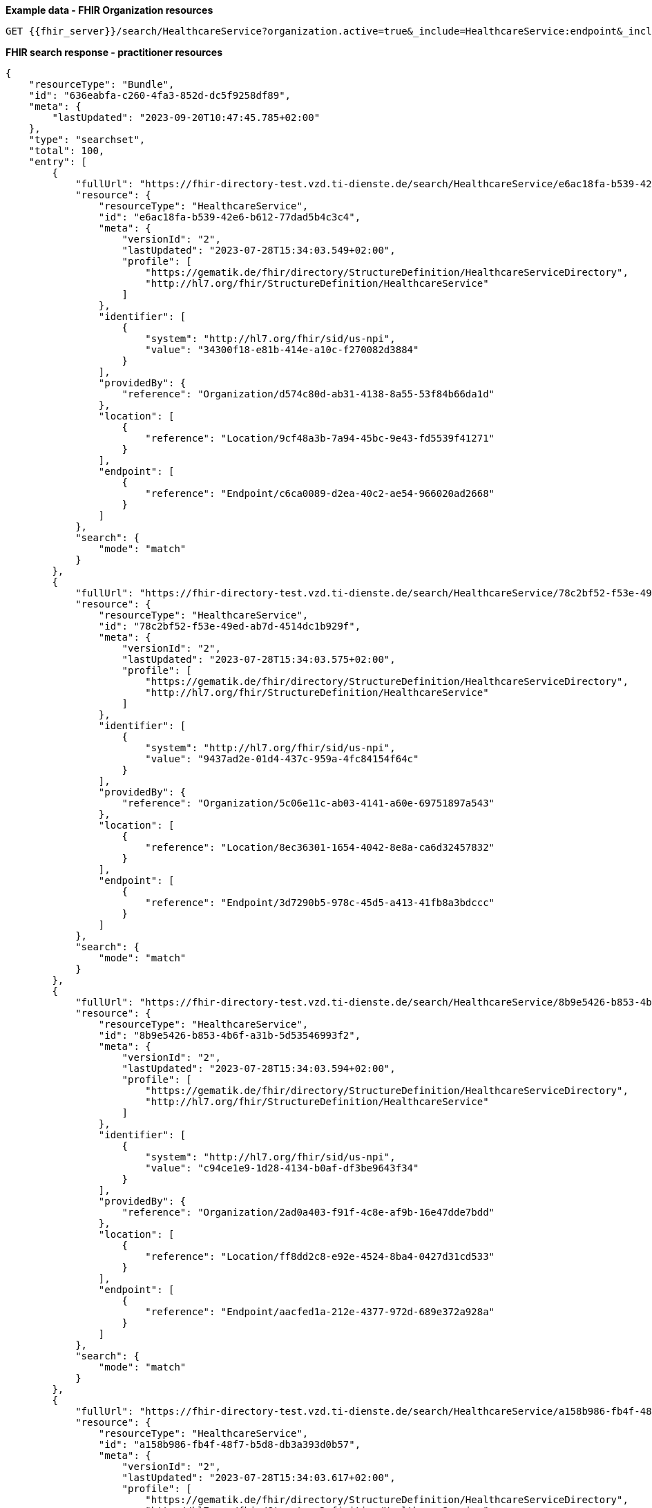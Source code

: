 *Example data - FHIR Organization resources*
[source]
----
GET {{fhir_server}}/search/HealthcareService?organization.active=true&_include=HealthcareService:endpoint&_include=HealthcareService:location&_include=HealthcareService:organization
----
*FHIR search response - practitioner resources*
[source]
----
{
    "resourceType": "Bundle",
    "id": "636eabfa-c260-4fa3-852d-dc5f9258df89",
    "meta": {
        "lastUpdated": "2023-09-20T10:47:45.785+02:00"
    },
    "type": "searchset",
    "total": 100,
    "entry": [
        {
            "fullUrl": "https://fhir-directory-test.vzd.ti-dienste.de/search/HealthcareService/e6ac18fa-b539-42e6-b612-77dad5b4c3c4",
            "resource": {
                "resourceType": "HealthcareService",
                "id": "e6ac18fa-b539-42e6-b612-77dad5b4c3c4",
                "meta": {
                    "versionId": "2",
                    "lastUpdated": "2023-07-28T15:34:03.549+02:00",
                    "profile": [
                        "https://gematik.de/fhir/directory/StructureDefinition/HealthcareServiceDirectory",
                        "http://hl7.org/fhir/StructureDefinition/HealthcareService"
                    ]
                },
                "identifier": [
                    {
                        "system": "http://hl7.org/fhir/sid/us-npi",
                        "value": "34300f18-e81b-414e-a10c-f270082d3884"
                    }
                ],
                "providedBy": {
                    "reference": "Organization/d574c80d-ab31-4138-8a55-53f84b66da1d"
                },
                "location": [
                    {
                        "reference": "Location/9cf48a3b-7a94-45bc-9e43-fd5539f41271"
                    }
                ],
                "endpoint": [
                    {
                        "reference": "Endpoint/c6ca0089-d2ea-40c2-ae54-966020ad2668"
                    }
                ]
            },
            "search": {
                "mode": "match"
            }
        },
        {
            "fullUrl": "https://fhir-directory-test.vzd.ti-dienste.de/search/HealthcareService/78c2bf52-f53e-49ed-ab7d-4514dc1b929f",
            "resource": {
                "resourceType": "HealthcareService",
                "id": "78c2bf52-f53e-49ed-ab7d-4514dc1b929f",
                "meta": {
                    "versionId": "2",
                    "lastUpdated": "2023-07-28T15:34:03.575+02:00",
                    "profile": [
                        "https://gematik.de/fhir/directory/StructureDefinition/HealthcareServiceDirectory",
                        "http://hl7.org/fhir/StructureDefinition/HealthcareService"
                    ]
                },
                "identifier": [
                    {
                        "system": "http://hl7.org/fhir/sid/us-npi",
                        "value": "9437ad2e-01d4-437c-959a-4fc84154f64c"
                    }
                ],
                "providedBy": {
                    "reference": "Organization/5c06e11c-ab03-4141-a60e-69751897a543"
                },
                "location": [
                    {
                        "reference": "Location/8ec36301-1654-4042-8e8a-ca6d32457832"
                    }
                ],
                "endpoint": [
                    {
                        "reference": "Endpoint/3d7290b5-978c-45d5-a413-41fb8a3bdccc"
                    }
                ]
            },
            "search": {
                "mode": "match"
            }
        },
        {
            "fullUrl": "https://fhir-directory-test.vzd.ti-dienste.de/search/HealthcareService/8b9e5426-b853-4b6f-a31b-5d53546993f2",
            "resource": {
                "resourceType": "HealthcareService",
                "id": "8b9e5426-b853-4b6f-a31b-5d53546993f2",
                "meta": {
                    "versionId": "2",
                    "lastUpdated": "2023-07-28T15:34:03.594+02:00",
                    "profile": [
                        "https://gematik.de/fhir/directory/StructureDefinition/HealthcareServiceDirectory",
                        "http://hl7.org/fhir/StructureDefinition/HealthcareService"
                    ]
                },
                "identifier": [
                    {
                        "system": "http://hl7.org/fhir/sid/us-npi",
                        "value": "c94ce1e9-1d28-4134-b0af-df3be9643f34"
                    }
                ],
                "providedBy": {
                    "reference": "Organization/2ad0a403-f91f-4c8e-af9b-16e47dde7bdd"
                },
                "location": [
                    {
                        "reference": "Location/ff8dd2c8-e92e-4524-8ba4-0427d31cd533"
                    }
                ],
                "endpoint": [
                    {
                        "reference": "Endpoint/aacfed1a-212e-4377-972d-689e372a928a"
                    }
                ]
            },
            "search": {
                "mode": "match"
            }
        },
        {
            "fullUrl": "https://fhir-directory-test.vzd.ti-dienste.de/search/HealthcareService/a158b986-fb4f-48f7-b5d8-db3a393d0b57",
            "resource": {
                "resourceType": "HealthcareService",
                "id": "a158b986-fb4f-48f7-b5d8-db3a393d0b57",
                "meta": {
                    "versionId": "2",
                    "lastUpdated": "2023-07-28T15:34:03.617+02:00",
                    "profile": [
                        "https://gematik.de/fhir/directory/StructureDefinition/HealthcareServiceDirectory",
                        "http://hl7.org/fhir/StructureDefinition/HealthcareService"
                    ]
                },
                "identifier": [
                    {
                        "system": "http://hl7.org/fhir/sid/us-npi",
                        "value": "ffb3ab7c-82a8-495d-9c25-9d63c67f3acd"
                    }
                ],
                "providedBy": {
                    "reference": "Organization/843c5ec6-cab9-4de4-8194-d2bef3113ece"
                },
                "location": [
                    {
                        "reference": "Location/8c812a82-bc76-44d5-8d05-23a8f1d74591"
                    }
                ],
                "endpoint": [
                    {
                        "reference": "Endpoint/77a9c553-d520-4f4e-89a2-5e93ff2f7da4"
                    }
                ]
            },
            "search": {
                "mode": "match"
            }
        },
        {
            "fullUrl": "https://fhir-directory-test.vzd.ti-dienste.de/search/HealthcareService/dfd90c2d-f1f0-48f4-b345-4f7a052ee20e",
            "resource": {
                "resourceType": "HealthcareService",
                "id": "dfd90c2d-f1f0-48f4-b345-4f7a052ee20e",
                "meta": {
                    "versionId": "2",
                    "lastUpdated": "2023-07-28T15:34:03.636+02:00",
                    "profile": [
                        "https://gematik.de/fhir/directory/StructureDefinition/HealthcareServiceDirectory",
                        "http://hl7.org/fhir/StructureDefinition/HealthcareService"
                    ]
                },
                "identifier": [
                    {
                        "system": "http://hl7.org/fhir/sid/us-npi",
                        "value": "c57178cb-de82-4eff-b511-0f6f25768658"
                    }
                ],
                "providedBy": {
                    "reference": "Organization/40d69b5e-ba3c-4aa2-bb06-1bbd3d1b72e6"
                },
                "specialty": [
                    {
                        "coding": [
                            {
                                "system": "urn:oid:1.3.6.1.4.1.19376.3.276.1.5.4",
                                "code": "CHIR",
                                "display": "Chirurgie"
                            }
                        ]
                    },
                    {
                        "coding": [
                            {
                                "system": "urn:oid:1.3.6.1.4.1.19376.3.276.1.5.4",
                                "code": "ARBE",
                                "display": "Arbeitsmedizin"
                            }
                        ]
                    }
                ],
                "location": [
                    {
                        "reference": "Location/5fa5fd66-06ad-46d7-a4b8-b1019bc2d513"
                    }
                ],
                "endpoint": [
                    {
                        "reference": "Endpoint/7bf03a6d-925a-4b53-b806-817411d710a4"
                    }
                ]
            },
            "search": {
                "mode": "match"
            }
        },
        {
            "fullUrl": "https://fhir-directory-test.vzd.ti-dienste.de/search/HealthcareService/57f20cbb-5483-4066-a6bb-19a429cae88e",
            "resource": {
                "resourceType": "HealthcareService",
                "id": "57f20cbb-5483-4066-a6bb-19a429cae88e",
                "meta": {
                    "versionId": "2",
                    "lastUpdated": "2023-07-28T15:34:03.653+02:00",
                    "profile": [
                        "https://gematik.de/fhir/directory/StructureDefinition/HealthcareServiceDirectory",
                        "http://hl7.org/fhir/StructureDefinition/HealthcareService"
                    ]
                },
                "identifier": [
                    {
                        "system": "http://hl7.org/fhir/sid/us-npi",
                        "value": "1aa5b66a-4665-48b0-982c-0c5e375c2d9e"
                    }
                ],
                "providedBy": {
                    "reference": "Organization/ac9fa3dc-5803-4a9c-a299-9d72c7b0cb17"
                },
                "location": [
                    {
                        "reference": "Location/e3693e46-f98d-463d-83c6-a17eedb8597e"
                    }
                ],
                "endpoint": [
                    {
                        "reference": "Endpoint/8224eb03-0338-499b-9016-fcbc948d289b"
                    }
                ]
            },
            "search": {
                "mode": "match"
            }
        },
        {
            "fullUrl": "https://fhir-directory-test.vzd.ti-dienste.de/search/HealthcareService/c1bfd99a-dbb5-4359-ba28-a7089e02fc24",
            "resource": {
                "resourceType": "HealthcareService",
                "id": "c1bfd99a-dbb5-4359-ba28-a7089e02fc24",
                "meta": {
                    "versionId": "2",
                    "lastUpdated": "2023-07-28T15:34:03.672+02:00",
                    "profile": [
                        "https://gematik.de/fhir/directory/StructureDefinition/HealthcareServiceDirectory",
                        "http://hl7.org/fhir/StructureDefinition/HealthcareService"
                    ]
                },
                "identifier": [
                    {
                        "system": "http://hl7.org/fhir/sid/us-npi",
                        "value": "0658e8c4-fb6a-4eaf-9e5a-5698f062f3ff"
                    }
                ],
                "providedBy": {
                    "reference": "Organization/f8dc727b-f83f-458e-b44c-d13c52769f50"
                },
                "specialty": [
                    {
                        "coding": [
                            {
                                "system": "urn:oid:1.3.6.1.4.1.19376.3.276.1.5.4",
                                "code": "NEPH",
                                "display": "Nephrologie"
                            }
                        ]
                    }
                ],
                "location": [
                    {
                        "reference": "Location/ed1d9b08-a64c-4d5e-bad4-cf3190f2bee2"
                    }
                ],
                "endpoint": [
                    {
                        "reference": "Endpoint/2affe139-6a4a-4a9e-8b23-ac07ab2356cd"
                    }
                ]
            },
            "search": {
                "mode": "match"
            }
        },
        {
            "fullUrl": "https://fhir-directory-test.vzd.ti-dienste.de/search/HealthcareService/f6b742db-cf18-4391-aba3-af97a3c5abad",
            "resource": {
                "resourceType": "HealthcareService",
                "id": "f6b742db-cf18-4391-aba3-af97a3c5abad",
                "meta": {
                    "versionId": "2",
                    "lastUpdated": "2023-07-28T15:34:03.691+02:00",
                    "profile": [
                        "https://gematik.de/fhir/directory/StructureDefinition/HealthcareServiceDirectory",
                        "http://hl7.org/fhir/StructureDefinition/HealthcareService"
                    ]
                },
                "identifier": [
                    {
                        "system": "http://hl7.org/fhir/sid/us-npi",
                        "value": "eb90fd97-eaf9-4c7d-82e4-825176852aaa"
                    }
                ],
                "providedBy": {
                    "reference": "Organization/b193d1ca-3ca1-430e-820f-be305e954508"
                },
                "specialty": [
                    {
                        "coding": [
                            {
                                "system": "urn:oid:1.3.6.1.4.1.19376.3.276.1.5.4",
                                "code": "ALLG",
                                "display": "Allgemeinmedizin"
                            }
                        ]
                    }
                ],
                "location": [
                    {
                        "reference": "Location/dec712de-1761-414e-8424-a7340e13c9a0"
                    }
                ],
                "endpoint": [
                    {
                        "reference": "Endpoint/c1beb38f-c94b-4f70-868d-ad44291ff59a"
                    }
                ]
            },
            "search": {
                "mode": "match"
            }
        },
        {
            "fullUrl": "https://fhir-directory-test.vzd.ti-dienste.de/search/HealthcareService/aa497f23-5fab-44cc-befb-a3570bb46b1d",
            "resource": {
                "resourceType": "HealthcareService",
                "id": "aa497f23-5fab-44cc-befb-a3570bb46b1d",
                "meta": {
                    "versionId": "2",
                    "lastUpdated": "2023-07-28T15:34:03.709+02:00",
                    "profile": [
                        "https://gematik.de/fhir/directory/StructureDefinition/HealthcareServiceDirectory",
                        "http://hl7.org/fhir/StructureDefinition/HealthcareService"
                    ]
                },
                "identifier": [
                    {
                        "system": "http://hl7.org/fhir/sid/us-npi",
                        "value": "11eaa420-4fbe-41e0-a47d-72f251a7b0d7"
                    }
                ],
                "providedBy": {
                    "reference": "Organization/71d7e695-38db-464b-84fa-73a3c90396ac"
                },
                "location": [
                    {
                        "reference": "Location/e741a61a-9df1-4ea2-9f04-f1da7edce00d"
                    }
                ],
                "endpoint": [
                    {
                        "reference": "Endpoint/6efa9549-e421-4133-9827-84f5e777cdc4"
                    }
                ]
            },
            "search": {
                "mode": "match"
            }
        },
        {
            "fullUrl": "https://fhir-directory-test.vzd.ti-dienste.de/search/HealthcareService/c0c92b73-6428-4313-80de-82ddd720cd71",
            "resource": {
                "resourceType": "HealthcareService",
                "id": "c0c92b73-6428-4313-80de-82ddd720cd71",
                "meta": {
                    "versionId": "2",
                    "lastUpdated": "2023-07-28T15:34:03.724+02:00",
                    "profile": [
                        "https://gematik.de/fhir/directory/StructureDefinition/HealthcareServiceDirectory",
                        "http://hl7.org/fhir/StructureDefinition/HealthcareService"
                    ]
                },
                "identifier": [
                    {
                        "system": "http://hl7.org/fhir/sid/us-npi",
                        "value": "0e6fa3da-6fde-4139-a25d-d9f67cf5283a"
                    }
                ],
                "providedBy": {
                    "reference": "Organization/88e85368-d69a-48cc-9d2c-c1bf5a41eb90"
                },
                "specialty": [
                    {
                        "coding": [
                            {
                                "system": "urn:oid:1.3.6.1.4.1.19376.3.276.1.5.4",
                                "code": "INTM",
                                "display": "Intensivmedizin"
                            }
                        ]
                    }
                ],
                "location": [
                    {
                        "reference": "Location/f3651e7e-52ab-4cf8-addb-4ab435c797e8"
                    }
                ],
                "endpoint": [
                    {
                        "reference": "Endpoint/7ed1a2bb-bd2d-480c-b29c-4c8425af981b"
                    }
                ]
            },
            "search": {
                "mode": "match"
            }
        },
        {
            "fullUrl": "https://fhir-directory-test.vzd.ti-dienste.de/search/HealthcareService/f5c593f0-9349-42f9-bf4e-95fb3b197cc7",
            "resource": {
                "resourceType": "HealthcareService",
                "id": "f5c593f0-9349-42f9-bf4e-95fb3b197cc7",
                "meta": {
                    "versionId": "2",
                    "lastUpdated": "2023-07-28T15:34:03.741+02:00",
                    "profile": [
                        "https://gematik.de/fhir/directory/StructureDefinition/HealthcareServiceDirectory",
                        "http://hl7.org/fhir/StructureDefinition/HealthcareService"
                    ]
                },
                "identifier": [
                    {
                        "system": "http://hl7.org/fhir/sid/us-npi",
                        "value": "4741813a-a48d-459d-8cdf-23f4fab08a16"
                    }
                ],
                "providedBy": {
                    "reference": "Organization/99cb9dfc-a785-4a85-a54e-da8d425f1c8c"
                },
                "location": [
                    {
                        "reference": "Location/ed12c9fa-128a-4eed-a683-74bd8499a210"
                    }
                ],
                "endpoint": [
                    {
                        "reference": "Endpoint/f776a242-a13d-4d66-8ff8-bbe4a84a026a"
                    }
                ]
            },
            "search": {
                "mode": "match"
            }
        },
        {
            "fullUrl": "https://fhir-directory-test.vzd.ti-dienste.de/search/HealthcareService/9579ac9d-ff33-497e-9db1-b907c8a9ae6c",
            "resource": {
                "resourceType": "HealthcareService",
                "id": "9579ac9d-ff33-497e-9db1-b907c8a9ae6c",
                "meta": {
                    "versionId": "2",
                    "lastUpdated": "2023-07-28T15:34:03.758+02:00",
                    "profile": [
                        "https://gematik.de/fhir/directory/StructureDefinition/HealthcareServiceDirectory",
                        "http://hl7.org/fhir/StructureDefinition/HealthcareService"
                    ]
                },
                "identifier": [
                    {
                        "system": "http://hl7.org/fhir/sid/us-npi",
                        "value": "c924cf6b-c979-4606-a6b7-5fad197cc232"
                    }
                ],
                "providedBy": {
                    "reference": "Organization/889a6fad-4574-44b7-b1be-0e80eb3fb0b2"
                },
                "location": [
                    {
                        "reference": "Location/714e618d-7a4f-418e-b7d5-b14de7162e99"
                    }
                ],
                "endpoint": [
                    {
                        "reference": "Endpoint/e912d325-1596-4e92-9b9d-b8117ba01bf2"
                    }
                ]
            },
            "search": {
                "mode": "match"
            }
        },
        {
            "fullUrl": "https://fhir-directory-test.vzd.ti-dienste.de/search/HealthcareService/60cbab39-3367-4b76-8831-4ace4c05bcb3",
            "resource": {
                "resourceType": "HealthcareService",
                "id": "60cbab39-3367-4b76-8831-4ace4c05bcb3",
                "meta": {
                    "versionId": "2",
                    "lastUpdated": "2023-07-28T15:34:03.776+02:00",
                    "profile": [
                        "https://gematik.de/fhir/directory/StructureDefinition/HealthcareServiceDirectory",
                        "http://hl7.org/fhir/StructureDefinition/HealthcareService"
                    ]
                },
                "identifier": [
                    {
                        "system": "http://hl7.org/fhir/sid/us-npi",
                        "value": "9272194e-bcca-43b0-b173-bb41690c541d"
                    }
                ],
                "providedBy": {
                    "reference": "Organization/5b733763-e3bf-4c16-a5b4-6481792ac26d"
                },
                "specialty": [
                    {
                        "coding": [
                            {
                                "system": "urn:oid:1.3.6.1.4.1.19376.3.276.1.5.5",
                                "code": "ALT",
                                "display": "Altenpflege"
                            }
                        ]
                    }
                ],
                "location": [
                    {
                        "reference": "Location/f0cba134-62a7-43b8-8095-5250d8849c14"
                    }
                ],
                "endpoint": [
                    {
                        "reference": "Endpoint/fce7f10b-8866-4d68-bd95-835ebb34fbe3"
                    }
                ]
            },
            "search": {
                "mode": "match"
            }
        },
        {
            "fullUrl": "https://fhir-directory-test.vzd.ti-dienste.de/search/HealthcareService/124e2f67-a739-4efb-ae74-2a2c8a7a306b",
            "resource": {
                "resourceType": "HealthcareService",
                "id": "124e2f67-a739-4efb-ae74-2a2c8a7a306b",
                "meta": {
                    "versionId": "2",
                    "lastUpdated": "2023-07-28T15:34:03.795+02:00",
                    "profile": [
                        "https://gematik.de/fhir/directory/StructureDefinition/HealthcareServiceDirectory",
                        "http://hl7.org/fhir/StructureDefinition/HealthcareService"
                    ]
                },
                "identifier": [
                    {
                        "system": "http://hl7.org/fhir/sid/us-npi",
                        "value": "582b9b1d-feb3-4bbf-bd52-267b325792ee"
                    }
                ],
                "providedBy": {
                    "reference": "Organization/5a039d46-cbc6-4791-93ec-063c3c4de30d"
                },
                "location": [
                    {
                        "reference": "Location/b1ab49a4-4738-4865-a81b-fd83ea8cdc41"
                    }
                ],
                "endpoint": [
                    {
                        "reference": "Endpoint/3167328d-10ea-44e0-913c-485ebf5097f9"
                    }
                ]
            },
            "search": {
                "mode": "match"
            }
        },
        {
            "fullUrl": "https://fhir-directory-test.vzd.ti-dienste.de/search/HealthcareService/90d47051-8221-4fd3-b7bb-3c2618be5202",
            "resource": {
                "resourceType": "HealthcareService",
                "id": "90d47051-8221-4fd3-b7bb-3c2618be5202",
                "meta": {
                    "versionId": "2",
                    "lastUpdated": "2023-07-28T15:34:03.814+02:00",
                    "profile": [
                        "https://gematik.de/fhir/directory/StructureDefinition/HealthcareServiceDirectory",
                        "http://hl7.org/fhir/StructureDefinition/HealthcareService"
                    ]
                },
                "identifier": [
                    {
                        "system": "http://hl7.org/fhir/sid/us-npi",
                        "value": "91cffe20-6e1e-4812-bd3b-37af537e1ee2"
                    }
                ],
                "providedBy": {
                    "reference": "Organization/ef0e4ba2-7ef1-4a9e-b4f7-760ad15419ed"
                },
                "specialty": [
                    {
                        "coding": [
                            {
                                "system": "urn:oid:1.2.276.0.76.5.494",
                                "code": "ZGES",
                                "display": "Öffentliches Gesundheitswesen"
                            }
                        ]
                    }
                ],
                "location": [
                    {
                        "reference": "Location/eb058bcd-2cb5-44bf-a3a1-e66f46b081fa"
                    }
                ],
                "endpoint": [
                    {
                        "reference": "Endpoint/ab5266d4-df33-4b4f-bd91-54e9fb5d5161"
                    }
                ]
            },
            "search": {
                "mode": "match"
            }
        },
        {
            "fullUrl": "https://fhir-directory-test.vzd.ti-dienste.de/search/HealthcareService/a25b7dc0-7afb-4848-9012-bb26e7042b18",
            "resource": {
                "resourceType": "HealthcareService",
                "id": "a25b7dc0-7afb-4848-9012-bb26e7042b18",
                "meta": {
                    "versionId": "2",
                    "lastUpdated": "2023-07-28T15:34:03.835+02:00",
                    "profile": [
                        "https://gematik.de/fhir/directory/StructureDefinition/HealthcareServiceDirectory",
                        "http://hl7.org/fhir/StructureDefinition/HealthcareService"
                    ]
                },
                "identifier": [
                    {
                        "system": "http://hl7.org/fhir/sid/us-npi",
                        "value": "9f45d2f6-8e13-4aa2-afb5-d3ba69386360"
                    }
                ],
                "providedBy": {
                    "reference": "Organization/8dea542f-43d7-4a72-85fb-8a794f8645fd"
                },
                "location": [
                    {
                        "reference": "Location/8e04af15-259b-4902-9aed-ee7fefc46ad2"
                    }
                ],
                "endpoint": [
                    {
                        "reference": "Endpoint/d4e42c5f-2c25-4f2a-bd38-79f491a243d7"
                    }
                ]
            },
            "search": {
                "mode": "match"
            }
        },
        {
            "fullUrl": "https://fhir-directory-test.vzd.ti-dienste.de/search/HealthcareService/808077b9-051b-4fc3-b5f3-41b4cc89b7a8",
            "resource": {
                "resourceType": "HealthcareService",
                "id": "808077b9-051b-4fc3-b5f3-41b4cc89b7a8",
                "meta": {
                    "versionId": "2",
                    "lastUpdated": "2023-07-28T15:34:03.852+02:00",
                    "profile": [
                        "https://gematik.de/fhir/directory/StructureDefinition/HealthcareServiceDirectory",
                        "http://hl7.org/fhir/StructureDefinition/HealthcareService"
                    ]
                },
                "identifier": [
                    {
                        "system": "http://hl7.org/fhir/sid/us-npi",
                        "value": "f4cc2ddc-89bd-45c8-a73b-4bca985de6c8"
                    }
                ],
                "providedBy": {
                    "reference": "Organization/44da1ab4-4e1d-4bd8-a9aa-dc47db276a58"
                },
                "location": [
                    {
                        "reference": "Location/7e95862c-cb9c-4ab2-8dcf-1c24689f5669"
                    }
                ],
                "endpoint": [
                    {
                        "reference": "Endpoint/3a03fd9c-f210-4101-95c1-b9541a9f7a70"
                    }
                ]
            },
            "search": {
                "mode": "match"
            }
        },
        {
            "fullUrl": "https://fhir-directory-test.vzd.ti-dienste.de/search/HealthcareService/4ecab01c-9b16-4f3b-a34d-b38e557acc47",
            "resource": {
                "resourceType": "HealthcareService",
                "id": "4ecab01c-9b16-4f3b-a34d-b38e557acc47",
                "meta": {
                    "versionId": "2",
                    "lastUpdated": "2023-07-28T15:34:03.872+02:00",
                    "profile": [
                        "https://gematik.de/fhir/directory/StructureDefinition/HealthcareServiceDirectory",
                        "http://hl7.org/fhir/StructureDefinition/HealthcareService"
                    ]
                },
                "identifier": [
                    {
                        "system": "http://hl7.org/fhir/sid/us-npi",
                        "value": "15e8dfc2-7e0f-4fbb-8d50-71320bd9fbde"
                    }
                ],
                "providedBy": {
                    "reference": "Organization/02fc99a3-95ae-4825-8bfc-ec6723d77984"
                },
                "specialty": [
                    {
                        "coding": [
                            {
                                "system": "urn:oid:1.3.6.1.4.1.19376.3.276.1.5.4",
                                "code": "AUGE",
                                "display": "Augenheilkunde"
                            }
                        ]
                    }
                ],
                "location": [
                    {
                        "reference": "Location/db01ddd4-12f0-41c2-ae66-8cf06ee1f500"
                    }
                ],
                "endpoint": [
                    {
                        "reference": "Endpoint/47703e4a-b0b4-4c81-b492-0d818879b44d"
                    }
                ]
            },
            "search": {
                "mode": "match"
            }
        },
        {
            "fullUrl": "https://fhir-directory-test.vzd.ti-dienste.de/search/HealthcareService/e6312335-4bd2-4f1b-ad6f-03139292ce41",
            "resource": {
                "resourceType": "HealthcareService",
                "id": "e6312335-4bd2-4f1b-ad6f-03139292ce41",
                "meta": {
                    "versionId": "2",
                    "lastUpdated": "2023-07-28T15:34:03.892+02:00",
                    "profile": [
                        "https://gematik.de/fhir/directory/StructureDefinition/HealthcareServiceDirectory",
                        "http://hl7.org/fhir/StructureDefinition/HealthcareService"
                    ]
                },
                "identifier": [
                    {
                        "system": "http://hl7.org/fhir/sid/us-npi",
                        "value": "5317d44f-eeee-4fe9-a318-a4fbaf7d64f0"
                    }
                ],
                "providedBy": {
                    "reference": "Organization/94e8fe2e-a383-46c2-8564-7adeba073ea7"
                },
                "specialty": [
                    {
                        "coding": [
                            {
                                "system": "urn:oid:1.3.6.1.4.1.19376.3.276.1.5.4",
                                "code": "ALCH",
                                "display": "Allgemeinchirurgie"
                            }
                        ]
                    },
                    {
                        "coding": [
                            {
                                "system": "urn:oid:1.3.6.1.4.1.19376.3.276.1.5.5",
                                "code": "ERG",
                                "display": "Ergotherapie"
                            }
                        ]
                    }
                ],
                "location": [
                    {
                        "reference": "Location/9cf2cfa3-431e-4f4e-8952-cdbcea2359ff"
                    }
                ],
                "endpoint": [
                    {
                        "reference": "Endpoint/08311fe7-29e5-4841-bd91-e89f8e9aec40"
                    }
                ]
            },
            "search": {
                "mode": "match"
            }
        },
        {
            "fullUrl": "https://fhir-directory-test.vzd.ti-dienste.de/search/HealthcareService/49f3a5e2-5162-437d-a844-0fdfd7465315",
            "resource": {
                "resourceType": "HealthcareService",
                "id": "49f3a5e2-5162-437d-a844-0fdfd7465315",
                "meta": {
                    "versionId": "2",
                    "lastUpdated": "2023-07-28T15:34:03.910+02:00",
                    "profile": [
                        "https://gematik.de/fhir/directory/StructureDefinition/HealthcareServiceDirectory",
                        "http://hl7.org/fhir/StructureDefinition/HealthcareService"
                    ]
                },
                "identifier": [
                    {
                        "system": "http://hl7.org/fhir/sid/us-npi",
                        "value": "666ab45d-98a2-4b9c-8827-4a403c1e9066"
                    }
                ],
                "providedBy": {
                    "reference": "Organization/fdef3d4e-2278-4c7d-a64c-c4300ec5ce08"
                },
                "specialty": [
                    {
                        "coding": [
                            {
                                "system": "urn:oid:1.3.6.1.4.1.19376.3.276.1.5.5",
                                "code": "ERN",
                                "display": "Ernährung und Diätetik"
                            }
                        ]
                    }
                ],
                "location": [
                    {
                        "reference": "Location/f827b4dc-7afa-4ef1-b790-d37c494a0d9b"
                    }
                ],
                "endpoint": [
                    {
                        "reference": "Endpoint/d39ba2e6-8215-4104-9a0f-0ba405814bc0"
                    }
                ]
            },
            "search": {
                "mode": "match"
            }
        },
        {
            "fullUrl": "https://fhir-directory-test.vzd.ti-dienste.de/search/HealthcareService/9e6f2988-d987-46c5-b05a-63186f7f1ac8",
            "resource": {
                "resourceType": "HealthcareService",
                "id": "9e6f2988-d987-46c5-b05a-63186f7f1ac8",
                "meta": {
                    "versionId": "2",
                    "lastUpdated": "2023-07-28T15:34:03.929+02:00",
                    "profile": [
                        "https://gematik.de/fhir/directory/StructureDefinition/HealthcareServiceDirectory",
                        "http://hl7.org/fhir/StructureDefinition/HealthcareService"
                    ]
                },
                "identifier": [
                    {
                        "system": "http://hl7.org/fhir/sid/us-npi",
                        "value": "8d7248e8-97c5-4a22-80fa-bb2b9c3a05a4"
                    }
                ],
                "providedBy": {
                    "reference": "Organization/6ecc1279-e700-464c-921e-3f4dbc95c0fe"
                },
                "location": [
                    {
                        "reference": "Location/69fd3a76-c6ef-433e-98d9-2724f5145255"
                    }
                ],
                "endpoint": [
                    {
                        "reference": "Endpoint/9a574716-30a8-44ff-b3de-7c7fdfd4db56"
                    }
                ]
            },
            "search": {
                "mode": "match"
            }
        },
        {
            "fullUrl": "https://fhir-directory-test.vzd.ti-dienste.de/search/HealthcareService/61a3f97d-a861-4008-9bc7-1ee96a8ad1c4",
            "resource": {
                "resourceType": "HealthcareService",
                "id": "61a3f97d-a861-4008-9bc7-1ee96a8ad1c4",
                "meta": {
                    "versionId": "2",
                    "lastUpdated": "2023-07-28T15:34:03.945+02:00",
                    "profile": [
                        "https://gematik.de/fhir/directory/StructureDefinition/HealthcareServiceDirectory",
                        "http://hl7.org/fhir/StructureDefinition/HealthcareService"
                    ]
                },
                "identifier": [
                    {
                        "system": "http://hl7.org/fhir/sid/us-npi",
                        "value": "c377acb1-724a-4af2-b244-b65ad1d24599"
                    }
                ],
                "providedBy": {
                    "reference": "Organization/4b6e825a-522c-4c41-a483-403e047a85cb"
                },
                "specialty": [
                    {
                        "coding": [
                            {
                                "system": "urn:oid:1.3.6.1.4.1.19376.3.276.1.5.5",
                                "code": "ERN",
                                "display": "Ernährung und Diätetik"
                            }
                        ]
                    }
                ],
                "location": [
                    {
                        "reference": "Location/418765be-2c23-4c18-ba70-0921b04f32c9"
                    }
                ],
                "endpoint": [
                    {
                        "reference": "Endpoint/0d085330-10b7-4601-a1f7-f7b3dc2e856c"
                    }
                ]
            },
            "search": {
                "mode": "match"
            }
        },
        {
            "fullUrl": "https://fhir-directory-test.vzd.ti-dienste.de/search/HealthcareService/44eda757-4408-4a66-8b86-119c2fffe109",
            "resource": {
                "resourceType": "HealthcareService",
                "id": "44eda757-4408-4a66-8b86-119c2fffe109",
                "meta": {
                    "versionId": "2",
                    "lastUpdated": "2023-07-28T15:34:03.964+02:00",
                    "profile": [
                        "https://gematik.de/fhir/directory/StructureDefinition/HealthcareServiceDirectory",
                        "http://hl7.org/fhir/StructureDefinition/HealthcareService"
                    ]
                },
                "identifier": [
                    {
                        "system": "http://hl7.org/fhir/sid/us-npi",
                        "value": "c9603ba7-78c4-451c-8469-b9a9767481a8"
                    }
                ],
                "providedBy": {
                    "reference": "Organization/c0b51a37-d243-4b01-83ed-703c5de6c12e"
                },
                "specialty": [
                    {
                        "coding": [
                            {
                                "system": "urn:oid:1.3.6.1.4.1.19376.3.276.1.5.4",
                                "code": "INTM",
                                "display": "Intensivmedizin"
                            }
                        ]
                    }
                ],
                "location": [
                    {
                        "reference": "Location/79243a97-fd55-4c93-ad8b-2b3f4b262cc0"
                    }
                ],
                "endpoint": [
                    {
                        "reference": "Endpoint/5c72f40d-c14c-4171-9819-c53ade7e5d47"
                    }
                ]
            },
            "search": {
                "mode": "match"
            }
        },
        {
            "fullUrl": "https://fhir-directory-test.vzd.ti-dienste.de/search/HealthcareService/6d50465d-08aa-4406-8687-07f11ce7456e",
            "resource": {
                "resourceType": "HealthcareService",
                "id": "6d50465d-08aa-4406-8687-07f11ce7456e",
                "meta": {
                    "versionId": "2",
                    "lastUpdated": "2023-07-28T15:34:03.981+02:00",
                    "profile": [
                        "https://gematik.de/fhir/directory/StructureDefinition/HealthcareServiceDirectory",
                        "http://hl7.org/fhir/StructureDefinition/HealthcareService"
                    ]
                },
                "identifier": [
                    {
                        "system": "http://hl7.org/fhir/sid/us-npi",
                        "value": "58952347-70dc-46df-9cb2-218f6ab72574"
                    }
                ],
                "providedBy": {
                    "reference": "Organization/bdcb89e9-b0b5-4a0f-bc08-2294ff196c9b"
                },
                "specialty": [
                    {
                        "coding": [
                            {
                                "system": "urn:oid:1.3.6.1.4.1.19376.3.276.1.5.4",
                                "code": "AUGE",
                                "display": "Augenheilkunde"
                            }
                        ]
                    },
                    {
                        "coding": [
                            {
                                "system": "urn:oid:1.3.6.1.4.1.19376.3.276.1.5.5",
                                "code": "ERG",
                                "display": "Ergotherapie"
                            }
                        ]
                    }
                ],
                "location": [
                    {
                        "reference": "Location/b2fa6caa-fcb0-4aa1-996b-7cf2776dd03c"
                    }
                ],
                "endpoint": [
                    {
                        "reference": "Endpoint/cfd8361e-8bb0-4d0d-83a7-3f2e44f629c2"
                    }
                ]
            },
            "search": {
                "mode": "match"
            }
        },
        {
            "fullUrl": "https://fhir-directory-test.vzd.ti-dienste.de/search/HealthcareService/0404137f-9ec4-4d3e-bbe7-a3f5392ded85",
            "resource": {
                "resourceType": "HealthcareService",
                "id": "0404137f-9ec4-4d3e-bbe7-a3f5392ded85",
                "meta": {
                    "versionId": "2",
                    "lastUpdated": "2023-07-28T15:34:04.000+02:00",
                    "profile": [
                        "https://gematik.de/fhir/directory/StructureDefinition/HealthcareServiceDirectory",
                        "http://hl7.org/fhir/StructureDefinition/HealthcareService"
                    ]
                },
                "identifier": [
                    {
                        "system": "http://hl7.org/fhir/sid/us-npi",
                        "value": "3092ed67-2946-468d-ab72-edb0884a1fb4"
                    }
                ],
                "providedBy": {
                    "reference": "Organization/58d1fde1-adb6-4d7f-84c5-213723e6b154"
                },
                "location": [
                    {
                        "reference": "Location/4a5210fe-4fa7-40d5-85c6-4d57b667e2b3"
                    }
                ],
                "endpoint": [
                    {
                        "reference": "Endpoint/203b81bd-873e-4f5b-941c-af068790d329"
                    }
                ]
            },
            "search": {
                "mode": "match"
            }
        },
        {
            "fullUrl": "https://fhir-directory-test.vzd.ti-dienste.de/search/HealthcareService/d09d2618-4164-4b8a-bd41-fc218be106b6",
            "resource": {
                "resourceType": "HealthcareService",
                "id": "d09d2618-4164-4b8a-bd41-fc218be106b6",
                "meta": {
                    "versionId": "2",
                    "lastUpdated": "2023-07-28T15:34:04.019+02:00",
                    "profile": [
                        "https://gematik.de/fhir/directory/StructureDefinition/HealthcareServiceDirectory",
                        "http://hl7.org/fhir/StructureDefinition/HealthcareService"
                    ]
                },
                "identifier": [
                    {
                        "system": "http://hl7.org/fhir/sid/us-npi",
                        "value": "d00b50ef-8178-4ad6-9a4a-85422b6f01fb"
                    }
                ],
                "providedBy": {
                    "reference": "Organization/06110a44-f4ff-4d3b-86df-06041068c852"
                },
                "specialty": [
                    {
                        "coding": [
                            {
                                "system": "urn:oid:1.3.6.1.4.1.19376.3.276.1.5.4",
                                "code": "PNEU",
                                "display": "Pneumologie"
                            }
                        ]
                    }
                ],
                "location": [
                    {
                        "reference": "Location/0777c70b-86d0-40eb-9b35-f1a342ec4c46"
                    }
                ],
                "endpoint": [
                    {
                        "reference": "Endpoint/be8fb4ad-0ae3-4aa7-8eba-667181320611"
                    }
                ]
            },
            "search": {
                "mode": "match"
            }
        },
        {
            "fullUrl": "https://fhir-directory-test.vzd.ti-dienste.de/search/HealthcareService/748f6798-da54-4458-9fdc-582596918161",
            "resource": {
                "resourceType": "HealthcareService",
                "id": "748f6798-da54-4458-9fdc-582596918161",
                "meta": {
                    "versionId": "2",
                    "lastUpdated": "2023-07-28T15:34:04.038+02:00",
                    "profile": [
                        "https://gematik.de/fhir/directory/StructureDefinition/HealthcareServiceDirectory",
                        "http://hl7.org/fhir/StructureDefinition/HealthcareService"
                    ]
                },
                "identifier": [
                    {
                        "system": "http://hl7.org/fhir/sid/us-npi",
                        "value": "b58a097e-cc24-4d2f-9766-09d99c559d85"
                    }
                ],
                "providedBy": {
                    "reference": "Organization/41c94465-4e95-4fa7-90e8-38d823320f8c"
                },
                "location": [
                    {
                        "reference": "Location/2ba19fe0-d380-421b-a200-db5ccdec74aa"
                    }
                ],
                "endpoint": [
                    {
                        "reference": "Endpoint/a03e297b-e7e5-4785-9e79-7753d0d1bc08"
                    }
                ]
            },
            "search": {
                "mode": "match"
            }
        },
        {
            "fullUrl": "https://fhir-directory-test.vzd.ti-dienste.de/search/HealthcareService/becc9425-9256-4181-a4fb-aa320756cd17",
            "resource": {
                "resourceType": "HealthcareService",
                "id": "becc9425-9256-4181-a4fb-aa320756cd17",
                "meta": {
                    "versionId": "2",
                    "lastUpdated": "2023-07-28T15:34:04.055+02:00",
                    "profile": [
                        "https://gematik.de/fhir/directory/StructureDefinition/HealthcareServiceDirectory",
                        "http://hl7.org/fhir/StructureDefinition/HealthcareService"
                    ]
                },
                "identifier": [
                    {
                        "system": "http://hl7.org/fhir/sid/us-npi",
                        "value": "bf0372fd-e5b6-4505-afa0-95098cbc17e1"
                    }
                ],
                "providedBy": {
                    "reference": "Organization/79754ceb-eeea-4ac8-ab98-a3415b40f041"
                },
                "specialty": [
                    {
                        "coding": [
                            {
                                "system": "urn:oid:1.2.276.0.76.5.494",
                                "code": "ZGES",
                                "display": "Öffentliches Gesundheitswesen"
                            }
                        ]
                    }
                ],
                "location": [
                    {
                        "reference": "Location/3c588173-fee9-4aa9-913f-d07f6f3c1d3e"
                    }
                ],
                "endpoint": [
                    {
                        "reference": "Endpoint/185e2b3e-f6e2-4210-8323-d8aeb8b53f86"
                    }
                ]
            },
            "search": {
                "mode": "match"
            }
        },
        {
            "fullUrl": "https://fhir-directory-test.vzd.ti-dienste.de/search/HealthcareService/55a2b5b3-c030-4097-b17b-c636a3a422c8",
            "resource": {
                "resourceType": "HealthcareService",
                "id": "55a2b5b3-c030-4097-b17b-c636a3a422c8",
                "meta": {
                    "versionId": "2",
                    "lastUpdated": "2023-07-28T15:34:04.072+02:00",
                    "profile": [
                        "https://gematik.de/fhir/directory/StructureDefinition/HealthcareServiceDirectory",
                        "http://hl7.org/fhir/StructureDefinition/HealthcareService"
                    ]
                },
                "identifier": [
                    {
                        "system": "http://hl7.org/fhir/sid/us-npi",
                        "value": "f170addb-7ef0-4226-b233-28e1548ba27d"
                    }
                ],
                "providedBy": {
                    "reference": "Organization/9312c1d3-7506-46ac-8224-7ed4cb0d10b9"
                },
                "location": [
                    {
                        "reference": "Location/0291c67c-9f45-4b34-8f38-a09b2c3790d4"
                    }
                ],
                "endpoint": [
                    {
                        "reference": "Endpoint/c2d355f9-200a-4ca1-9cfc-68b8d2c80981"
                    }
                ]
            },
            "search": {
                "mode": "match"
            }
        },
        {
            "fullUrl": "https://fhir-directory-test.vzd.ti-dienste.de/search/HealthcareService/030981b3-697e-4d7f-803d-068f912506b9",
            "resource": {
                "resourceType": "HealthcareService",
                "id": "030981b3-697e-4d7f-803d-068f912506b9",
                "meta": {
                    "versionId": "2",
                    "lastUpdated": "2023-07-28T15:34:04.089+02:00",
                    "profile": [
                        "https://gematik.de/fhir/directory/StructureDefinition/HealthcareServiceDirectory",
                        "http://hl7.org/fhir/StructureDefinition/HealthcareService"
                    ]
                },
                "identifier": [
                    {
                        "system": "http://hl7.org/fhir/sid/us-npi",
                        "value": "69696f0e-c6aa-480b-92c3-2137be80ba03"
                    }
                ],
                "providedBy": {
                    "reference": "Organization/a8701a48-4c00-4d0f-b885-4b88220f4ff0"
                },
                "specialty": [
                    {
                        "coding": [
                            {
                                "system": "urn:oid:1.3.6.1.4.1.19376.3.276.1.5.4",
                                "code": "PNEU",
                                "display": "Pneumologie"
                            }
                        ]
                    }
                ],
                "location": [
                    {
                        "reference": "Location/ea214eb3-dff6-4f5e-9024-1f490b86c813"
                    }
                ],
                "endpoint": [
                    {
                        "reference": "Endpoint/109a7e73-a4fe-4b01-8359-7eb9c2509638"
                    }
                ]
            },
            "search": {
                "mode": "match"
            }
        },
        {
            "fullUrl": "https://fhir-directory-test.vzd.ti-dienste.de/search/HealthcareService/31491e29-78a1-48ad-a0c8-b4be68f317e8",
            "resource": {
                "resourceType": "HealthcareService",
                "id": "31491e29-78a1-48ad-a0c8-b4be68f317e8",
                "meta": {
                    "versionId": "2",
                    "lastUpdated": "2023-07-28T15:34:04.110+02:00",
                    "profile": [
                        "https://gematik.de/fhir/directory/StructureDefinition/HealthcareServiceDirectory",
                        "http://hl7.org/fhir/StructureDefinition/HealthcareService"
                    ]
                },
                "identifier": [
                    {
                        "system": "http://hl7.org/fhir/sid/us-npi",
                        "value": "72a4c85e-ea9b-42d4-ba3f-a7f5ea7a9dd6"
                    }
                ],
                "providedBy": {
                    "reference": "Organization/e04819e2-19f8-47cf-8340-eeae6a58a303"
                },
                "specialty": [
                    {
                        "coding": [
                            {
                                "system": "urn:oid:1.3.6.1.4.1.19376.3.276.1.5.5",
                                "code": "PFL",
                                "display": "Pflege und Betreuung"
                            }
                        ]
                    }
                ],
                "location": [
                    {
                        "reference": "Location/084aa13b-81b2-45ab-8e5d-74a8a7366583"
                    }
                ],
                "endpoint": [
                    {
                        "reference": "Endpoint/0d340359-5a15-4db9-b831-ce0198f6a4b5"
                    }
                ]
            },
            "search": {
                "mode": "match"
            }
        },
        {
            "fullUrl": "https://fhir-directory-test.vzd.ti-dienste.de/search/HealthcareService/b909bfa7-92e4-4173-b5f4-9c0b75397c9c",
            "resource": {
                "resourceType": "HealthcareService",
                "id": "b909bfa7-92e4-4173-b5f4-9c0b75397c9c",
                "meta": {
                    "versionId": "2",
                    "lastUpdated": "2023-07-28T15:34:04.131+02:00",
                    "profile": [
                        "https://gematik.de/fhir/directory/StructureDefinition/HealthcareServiceDirectory",
                        "http://hl7.org/fhir/StructureDefinition/HealthcareService"
                    ]
                },
                "identifier": [
                    {
                        "system": "http://hl7.org/fhir/sid/us-npi",
                        "value": "c16ee4da-1a6b-4fd4-a0d2-2cdc748cfc5c"
                    }
                ],
                "providedBy": {
                    "reference": "Organization/0dbb5506-1b38-4e1f-ae1b-94ecdd84f29a"
                },
                "location": [
                    {
                        "reference": "Location/49461259-94fd-465c-aece-ab199e3b7e2c"
                    }
                ],
                "endpoint": [
                    {
                        "reference": "Endpoint/6ba6624c-80fd-4ebd-9249-181ae3e59dc6"
                    }
                ]
            },
            "search": {
                "mode": "match"
            }
        },
        {
            "fullUrl": "https://fhir-directory-test.vzd.ti-dienste.de/search/HealthcareService/0ff0ed36-754a-4101-ac4e-5aa7e3081f14",
            "resource": {
                "resourceType": "HealthcareService",
                "id": "0ff0ed36-754a-4101-ac4e-5aa7e3081f14",
                "meta": {
                    "versionId": "2",
                    "lastUpdated": "2023-07-28T15:34:04.149+02:00",
                    "profile": [
                        "https://gematik.de/fhir/directory/StructureDefinition/HealthcareServiceDirectory",
                        "http://hl7.org/fhir/StructureDefinition/HealthcareService"
                    ]
                },
                "identifier": [
                    {
                        "system": "http://hl7.org/fhir/sid/us-npi",
                        "value": "2869fb13-0630-4818-9678-c25b6acff9c1"
                    }
                ],
                "providedBy": {
                    "reference": "Organization/f8796a6f-d4a1-40ff-98c1-b2a4aaac3a02"
                },
                "specialty": [
                    {
                        "coding": [
                            {
                                "system": "urn:oid:1.3.6.1.4.1.19376.3.276.1.5.4",
                                "code": "ALCH",
                                "display": "Allgemeinchirurgie"
                            }
                        ]
                    }
                ],
                "location": [
                    {
                        "reference": "Location/3d7a94f4-15f3-4035-af4c-7de316e46b6a"
                    }
                ],
                "endpoint": [
                    {
                        "reference": "Endpoint/4be4c5e6-950b-4735-8354-b4a201f8afdc"
                    }
                ]
            },
            "search": {
                "mode": "match"
            }
        },
        {
            "fullUrl": "https://fhir-directory-test.vzd.ti-dienste.de/search/HealthcareService/2259f3bd-c1a4-43a7-a5f0-997fe1657733",
            "resource": {
                "resourceType": "HealthcareService",
                "id": "2259f3bd-c1a4-43a7-a5f0-997fe1657733",
                "meta": {
                    "versionId": "2",
                    "lastUpdated": "2023-07-28T15:34:04.169+02:00",
                    "profile": [
                        "https://gematik.de/fhir/directory/StructureDefinition/HealthcareServiceDirectory",
                        "http://hl7.org/fhir/StructureDefinition/HealthcareService"
                    ]
                },
                "identifier": [
                    {
                        "system": "http://hl7.org/fhir/sid/us-npi",
                        "value": "3fb1250c-1cb0-40ae-9cda-809712e86ee2"
                    }
                ],
                "providedBy": {
                    "reference": "Organization/6802cead-e698-4b1d-a33b-708e40ec44a4"
                },
                "location": [
                    {
                        "reference": "Location/ecf783a5-e730-4ad2-85aa-f9b4857db13f"
                    }
                ],
                "endpoint": [
                    {
                        "reference": "Endpoint/1535a6ea-d28f-44b7-9b62-2e6b3c6c293e"
                    }
                ]
            },
            "search": {
                "mode": "match"
            }
        },
        {
            "fullUrl": "https://fhir-directory-test.vzd.ti-dienste.de/search/HealthcareService/c4278b25-d8fa-49ae-b2e3-3885dd57fb63",
            "resource": {
                "resourceType": "HealthcareService",
                "id": "c4278b25-d8fa-49ae-b2e3-3885dd57fb63",
                "meta": {
                    "versionId": "2",
                    "lastUpdated": "2023-07-28T15:34:04.186+02:00",
                    "profile": [
                        "https://gematik.de/fhir/directory/StructureDefinition/HealthcareServiceDirectory",
                        "http://hl7.org/fhir/StructureDefinition/HealthcareService"
                    ]
                },
                "identifier": [
                    {
                        "system": "http://hl7.org/fhir/sid/us-npi",
                        "value": "f71e4bec-7376-4a0a-b83e-b437e7ba0316"
                    }
                ],
                "providedBy": {
                    "reference": "Organization/f08c7813-eb69-4729-9702-853717ecda95"
                },
                "location": [
                    {
                        "reference": "Location/9b43001b-0da0-415b-97e2-24c4b096a7bb"
                    }
                ],
                "endpoint": [
                    {
                        "reference": "Endpoint/8644a816-5753-43a5-b9fa-5533cdbc7674"
                    }
                ]
            },
            "search": {
                "mode": "match"
            }
        },
        {
            "fullUrl": "https://fhir-directory-test.vzd.ti-dienste.de/search/HealthcareService/37ffa488-28b8-436a-8d48-d1b5f47d2d66",
            "resource": {
                "resourceType": "HealthcareService",
                "id": "37ffa488-28b8-436a-8d48-d1b5f47d2d66",
                "meta": {
                    "versionId": "2",
                    "lastUpdated": "2023-07-28T15:34:04.207+02:00",
                    "profile": [
                        "https://gematik.de/fhir/directory/StructureDefinition/HealthcareServiceDirectory",
                        "http://hl7.org/fhir/StructureDefinition/HealthcareService"
                    ]
                },
                "identifier": [
                    {
                        "system": "http://hl7.org/fhir/sid/us-npi",
                        "value": "bf22b385-f7be-4f92-98ee-99167ff2faf3"
                    }
                ],
                "providedBy": {
                    "reference": "Organization/4e147a15-7e44-4ce4-8af3-b5a48fda9717"
                },
                "specialty": [
                    {
                        "coding": [
                            {
                                "system": "urn:oid:1.3.6.1.4.1.19376.3.276.1.5.5",
                                "code": "KIN",
                                "display": "Kinderpflege"
                            }
                        ]
                    },
                    {
                        "coding": [
                            {
                                "system": "urn:oid:1.3.6.1.4.1.19376.3.276.1.5.5",
                                "code": "FOR",
                                "display": "Forschung"
                            }
                        ]
                    }
                ],
                "location": [
                    {
                        "reference": "Location/eb029043-fd97-47ef-aea7-ee103a3b8248"
                    }
                ],
                "endpoint": [
                    {
                        "reference": "Endpoint/9243aac8-c37d-439e-9239-066d97785709"
                    }
                ]
            },
            "search": {
                "mode": "match"
            }
        },
        {
            "fullUrl": "https://fhir-directory-test.vzd.ti-dienste.de/search/HealthcareService/9f854c27-b8f0-432a-a3aa-fdff15cc65d2",
            "resource": {
                "resourceType": "HealthcareService",
                "id": "9f854c27-b8f0-432a-a3aa-fdff15cc65d2",
                "meta": {
                    "versionId": "2",
                    "lastUpdated": "2023-07-28T15:34:04.225+02:00",
                    "profile": [
                        "https://gematik.de/fhir/directory/StructureDefinition/HealthcareServiceDirectory",
                        "http://hl7.org/fhir/StructureDefinition/HealthcareService"
                    ]
                },
                "identifier": [
                    {
                        "system": "http://hl7.org/fhir/sid/us-npi",
                        "value": "d98969f0-62f0-4e2d-bc61-033e48a9842f"
                    }
                ],
                "providedBy": {
                    "reference": "Organization/e3bede7c-3787-4eb0-9a24-095752348cb2"
                },
                "location": [
                    {
                        "reference": "Location/f16a7e39-3fe2-4558-95d4-fd9f5ba79069"
                    }
                ],
                "endpoint": [
                    {
                        "reference": "Endpoint/70d89694-1359-420a-908a-7df76620e5d1"
                    }
                ]
            },
            "search": {
                "mode": "match"
            }
        },
        {
            "fullUrl": "https://fhir-directory-test.vzd.ti-dienste.de/search/HealthcareService/96de7265-9d0f-45af-89b3-92a2af8106d8",
            "resource": {
                "resourceType": "HealthcareService",
                "id": "96de7265-9d0f-45af-89b3-92a2af8106d8",
                "meta": {
                    "versionId": "2",
                    "lastUpdated": "2023-07-28T15:34:04.243+02:00",
                    "profile": [
                        "https://gematik.de/fhir/directory/StructureDefinition/HealthcareServiceDirectory",
                        "http://hl7.org/fhir/StructureDefinition/HealthcareService"
                    ]
                },
                "identifier": [
                    {
                        "system": "http://hl7.org/fhir/sid/us-npi",
                        "value": "8cf075de-332f-447f-b905-6830fea0307d"
                    }
                ],
                "providedBy": {
                    "reference": "Organization/40a48d06-ce74-4dd1-8f74-b90e288c8f12"
                },
                "location": [
                    {
                        "reference": "Location/453e88f5-86f8-4ab6-b4fa-2d2a8c36166e"
                    }
                ],
                "endpoint": [
                    {
                        "reference": "Endpoint/11b43714-9f29-4243-b76b-564e7c3a8ccd"
                    }
                ]
            },
            "search": {
                "mode": "match"
            }
        },
        {
            "fullUrl": "https://fhir-directory-test.vzd.ti-dienste.de/search/HealthcareService/396a478a-5d8c-4a46-9af1-00507d24ad23",
            "resource": {
                "resourceType": "HealthcareService",
                "id": "396a478a-5d8c-4a46-9af1-00507d24ad23",
                "meta": {
                    "versionId": "2",
                    "lastUpdated": "2023-07-28T15:34:04.265+02:00",
                    "profile": [
                        "https://gematik.de/fhir/directory/StructureDefinition/HealthcareServiceDirectory",
                        "http://hl7.org/fhir/StructureDefinition/HealthcareService"
                    ]
                },
                "identifier": [
                    {
                        "system": "http://hl7.org/fhir/sid/us-npi",
                        "value": "de23ca77-e1ea-421e-a8ad-bdc5b0f498b1"
                    }
                ],
                "providedBy": {
                    "reference": "Organization/9d71e0b8-d54c-4b39-bcfa-7b28c48a0477"
                },
                "specialty": [
                    {
                        "coding": [
                            {
                                "system": "urn:oid:1.3.6.1.4.1.19376.3.276.1.5.4",
                                "code": "ALLG",
                                "display": "Allgemeinmedizin"
                            }
                        ]
                    }
                ],
                "location": [
                    {
                        "reference": "Location/cd08a379-6fa1-41fa-9e64-81c73aa51565"
                    }
                ],
                "endpoint": [
                    {
                        "reference": "Endpoint/61c6e76f-af76-4837-bf92-1dab1bb47bcd"
                    }
                ]
            },
            "search": {
                "mode": "match"
            }
        },
        {
            "fullUrl": "https://fhir-directory-test.vzd.ti-dienste.de/search/HealthcareService/b06766cd-fcab-4047-ad39-f6a6df472778",
            "resource": {
                "resourceType": "HealthcareService",
                "id": "b06766cd-fcab-4047-ad39-f6a6df472778",
                "meta": {
                    "versionId": "2",
                    "lastUpdated": "2023-07-28T15:34:04.315+02:00",
                    "profile": [
                        "https://gematik.de/fhir/directory/StructureDefinition/HealthcareServiceDirectory",
                        "http://hl7.org/fhir/StructureDefinition/HealthcareService"
                    ]
                },
                "identifier": [
                    {
                        "system": "http://hl7.org/fhir/sid/us-npi",
                        "value": "4bf2ec7e-bbe6-455c-bc0a-07cc2ae4590d"
                    }
                ],
                "providedBy": {
                    "reference": "Organization/407b876a-f6e2-431f-8e9d-7553ac34eb8f"
                },
                "location": [
                    {
                        "reference": "Location/abba0888-edf1-4b44-8406-02cec1ac2519"
                    }
                ],
                "endpoint": [
                    {
                        "reference": "Endpoint/eb7a03f2-6f77-4be1-9fac-43069db3bb89"
                    }
                ]
            },
            "search": {
                "mode": "match"
            }
        },
        {
            "fullUrl": "https://fhir-directory-test.vzd.ti-dienste.de/search/HealthcareService/8c9a37d1-b4c0-41ca-b8fc-9318393a7c77",
            "resource": {
                "resourceType": "HealthcareService",
                "id": "8c9a37d1-b4c0-41ca-b8fc-9318393a7c77",
                "meta": {
                    "versionId": "2",
                    "lastUpdated": "2023-07-28T15:34:04.340+02:00",
                    "profile": [
                        "https://gematik.de/fhir/directory/StructureDefinition/HealthcareServiceDirectory",
                        "http://hl7.org/fhir/StructureDefinition/HealthcareService"
                    ]
                },
                "identifier": [
                    {
                        "system": "http://hl7.org/fhir/sid/us-npi",
                        "value": "1615713d-7d7c-4e3e-aa34-ebba73a9bd92"
                    }
                ],
                "providedBy": {
                    "reference": "Organization/842fe971-6a3a-426a-b7e4-db0a19a548b6"
                },
                "location": [
                    {
                        "reference": "Location/849c2ec8-6e16-497a-a58f-ed7bb03ae00a"
                    }
                ],
                "endpoint": [
                    {
                        "reference": "Endpoint/4af0a9ed-bf44-4eb8-9fe4-aa1ab6f0ebec"
                    }
                ]
            },
            "search": {
                "mode": "match"
            }
        },
        {
            "fullUrl": "https://fhir-directory-test.vzd.ti-dienste.de/search/HealthcareService/5e14e12c-9d96-43c5-97e5-51cdd2279951",
            "resource": {
                "resourceType": "HealthcareService",
                "id": "5e14e12c-9d96-43c5-97e5-51cdd2279951",
                "meta": {
                    "versionId": "2",
                    "lastUpdated": "2023-07-28T15:34:04.360+02:00",
                    "profile": [
                        "https://gematik.de/fhir/directory/StructureDefinition/HealthcareServiceDirectory",
                        "http://hl7.org/fhir/StructureDefinition/HealthcareService"
                    ]
                },
                "identifier": [
                    {
                        "system": "http://hl7.org/fhir/sid/us-npi",
                        "value": "04f305d4-2079-4fe9-8335-262e359683c2"
                    }
                ],
                "providedBy": {
                    "reference": "Organization/ede459fe-0958-473e-8a4e-bd53ca71b268"
                },
                "location": [
                    {
                        "reference": "Location/d0342e83-443f-4aab-a071-0ad1d427b356"
                    }
                ],
                "endpoint": [
                    {
                        "reference": "Endpoint/1e564950-e60c-405c-ba3f-2f4a5e87509a"
                    }
                ]
            },
            "search": {
                "mode": "match"
            }
        },
        {
            "fullUrl": "https://fhir-directory-test.vzd.ti-dienste.de/search/HealthcareService/d4a8005a-0c6f-44ab-8596-08ef65a1796c",
            "resource": {
                "resourceType": "HealthcareService",
                "id": "d4a8005a-0c6f-44ab-8596-08ef65a1796c",
                "meta": {
                    "versionId": "2",
                    "lastUpdated": "2023-07-28T15:34:04.380+02:00",
                    "profile": [
                        "https://gematik.de/fhir/directory/StructureDefinition/HealthcareServiceDirectory",
                        "http://hl7.org/fhir/StructureDefinition/HealthcareService"
                    ]
                },
                "identifier": [
                    {
                        "system": "http://hl7.org/fhir/sid/us-npi",
                        "value": "c3b3c0a7-ea21-4951-bcc6-2e68da7926f8"
                    }
                ],
                "providedBy": {
                    "reference": "Organization/06cc5ccb-1ae4-4f80-8906-10afacf34dc6"
                },
                "specialty": [
                    {
                        "coding": [
                            {
                                "system": "urn:oid:1.3.6.1.4.1.19376.3.276.1.5.5",
                                "code": "PFL",
                                "display": "Pflege und Betreuung"
                            }
                        ]
                    },
                    {
                        "coding": [
                            {
                                "system": "urn:oid:1.3.6.1.4.1.19376.3.276.1.5.5",
                                "code": "ERG",
                                "display": "Ergotherapie"
                            }
                        ]
                    }
                ],
                "location": [
                    {
                        "reference": "Location/eb8755a7-81c2-48f1-a5c2-44d2f662778e"
                    }
                ],
                "endpoint": [
                    {
                        "reference": "Endpoint/41ce0558-497b-4ab3-886d-f1ba6b650dfb"
                    }
                ]
            },
            "search": {
                "mode": "match"
            }
        },
        {
            "fullUrl": "https://fhir-directory-test.vzd.ti-dienste.de/search/HealthcareService/8c17639f-0eb2-406e-9a0e-473452c27496",
            "resource": {
                "resourceType": "HealthcareService",
                "id": "8c17639f-0eb2-406e-9a0e-473452c27496",
                "meta": {
                    "versionId": "2",
                    "lastUpdated": "2023-07-28T15:34:04.407+02:00",
                    "profile": [
                        "https://gematik.de/fhir/directory/StructureDefinition/HealthcareServiceDirectory",
                        "http://hl7.org/fhir/StructureDefinition/HealthcareService"
                    ]
                },
                "identifier": [
                    {
                        "system": "http://hl7.org/fhir/sid/us-npi",
                        "value": "dd03babc-81f8-4872-942f-eeadc0164424"
                    }
                ],
                "providedBy": {
                    "reference": "Organization/ef234247-839e-409d-837c-6e13f9c8f31c"
                },
                "location": [
                    {
                        "reference": "Location/1e72adaa-5ca3-4949-ac30-114a4081347d"
                    }
                ],
                "endpoint": [
                    {
                        "reference": "Endpoint/71986f54-e2f7-40d2-9d02-5e193968d4cc"
                    }
                ]
            },
            "search": {
                "mode": "match"
            }
        },
        {
            "fullUrl": "https://fhir-directory-test.vzd.ti-dienste.de/search/HealthcareService/6b673371-99f3-4759-a2db-1ac8813fc287",
            "resource": {
                "resourceType": "HealthcareService",
                "id": "6b673371-99f3-4759-a2db-1ac8813fc287",
                "meta": {
                    "versionId": "2",
                    "lastUpdated": "2023-07-28T15:34:04.427+02:00",
                    "profile": [
                        "https://gematik.de/fhir/directory/StructureDefinition/HealthcareServiceDirectory",
                        "http://hl7.org/fhir/StructureDefinition/HealthcareService"
                    ]
                },
                "identifier": [
                    {
                        "system": "http://hl7.org/fhir/sid/us-npi",
                        "value": "5e95d82f-0efa-42ac-aa44-fa44d828eacd"
                    }
                ],
                "providedBy": {
                    "reference": "Organization/d6258310-fa12-42b2-9561-e7d091da9bc1"
                },
                "specialty": [
                    {
                        "coding": [
                            {
                                "system": "urn:oid:1.3.6.1.4.1.19376.3.276.1.5.5",
                                "code": "ALT",
                                "display": "Altenpflege"
                            }
                        ]
                    }
                ],
                "location": [
                    {
                        "reference": "Location/b85af0b9-d55b-4d30-864a-de94ef95b49e"
                    }
                ],
                "endpoint": [
                    {
                        "reference": "Endpoint/00cb92d0-4089-41fe-8222-79508aea7edb"
                    }
                ]
            },
            "search": {
                "mode": "match"
            }
        },
        {
            "fullUrl": "https://fhir-directory-test.vzd.ti-dienste.de/search/HealthcareService/f00886b8-e34b-4cc5-9048-3bf82aa6ad15",
            "resource": {
                "resourceType": "HealthcareService",
                "id": "f00886b8-e34b-4cc5-9048-3bf82aa6ad15",
                "meta": {
                    "versionId": "2",
                    "lastUpdated": "2023-07-28T15:34:04.444+02:00",
                    "profile": [
                        "https://gematik.de/fhir/directory/StructureDefinition/HealthcareServiceDirectory",
                        "http://hl7.org/fhir/StructureDefinition/HealthcareService"
                    ]
                },
                "identifier": [
                    {
                        "system": "http://hl7.org/fhir/sid/us-npi",
                        "value": "d7cfcc5b-b737-43ca-b93a-c23fdd03e5dd"
                    }
                ],
                "providedBy": {
                    "reference": "Organization/caecea9b-c830-4635-ae91-acf3a30e49ac"
                },
                "location": [
                    {
                        "reference": "Location/78273c18-21c1-459b-b1be-6a2d9191a5af"
                    }
                ],
                "endpoint": [
                    {
                        "reference": "Endpoint/3436c26d-0ac9-4dc2-b7da-04178a33798c"
                    }
                ]
            },
            "search": {
                "mode": "match"
            }
        },
        {
            "fullUrl": "https://fhir-directory-test.vzd.ti-dienste.de/search/HealthcareService/096a0e9c-fa70-4685-bfd6-c3e6fa853731",
            "resource": {
                "resourceType": "HealthcareService",
                "id": "096a0e9c-fa70-4685-bfd6-c3e6fa853731",
                "meta": {
                    "versionId": "2",
                    "lastUpdated": "2023-07-28T15:34:04.461+02:00",
                    "profile": [
                        "https://gematik.de/fhir/directory/StructureDefinition/HealthcareServiceDirectory",
                        "http://hl7.org/fhir/StructureDefinition/HealthcareService"
                    ]
                },
                "identifier": [
                    {
                        "system": "http://hl7.org/fhir/sid/us-npi",
                        "value": "dbac3660-eb28-484f-88f7-d469b9cc121f"
                    }
                ],
                "providedBy": {
                    "reference": "Organization/442168c9-8882-486f-bea2-e32b26db977b"
                },
                "specialty": [
                    {
                        "coding": [
                            {
                                "system": "urn:oid:1.3.6.1.4.1.19376.3.276.1.5.5",
                                "code": "KIN",
                                "display": "Kinderpflege"
                            }
                        ]
                    }
                ],
                "location": [
                    {
                        "reference": "Location/a2d144f6-6a19-4c0f-923b-7ffc58e25b5d"
                    }
                ],
                "endpoint": [
                    {
                        "reference": "Endpoint/16991670-c608-4667-a07c-762a9a32113c"
                    }
                ]
            },
            "search": {
                "mode": "match"
            }
        },
        {
            "fullUrl": "https://fhir-directory-test.vzd.ti-dienste.de/search/HealthcareService/b37ff2f6-ee52-4dbe-94b3-d45c19f92d96",
            "resource": {
                "resourceType": "HealthcareService",
                "id": "b37ff2f6-ee52-4dbe-94b3-d45c19f92d96",
                "meta": {
                    "versionId": "2",
                    "lastUpdated": "2023-07-28T15:34:04.498+02:00",
                    "profile": [
                        "https://gematik.de/fhir/directory/StructureDefinition/HealthcareServiceDirectory",
                        "http://hl7.org/fhir/StructureDefinition/HealthcareService"
                    ]
                },
                "identifier": [
                    {
                        "system": "http://hl7.org/fhir/sid/us-npi",
                        "value": "fef38f68-19ca-4ecc-ae1a-02a959fd9a30"
                    }
                ],
                "providedBy": {
                    "reference": "Organization/9609214b-7701-4049-922e-66817c4dfa97"
                },
                "location": [
                    {
                        "reference": "Location/4b55e40b-b67d-4982-9999-9154aa3edda2"
                    }
                ],
                "endpoint": [
                    {
                        "reference": "Endpoint/6bbced94-9608-453f-85d4-627449452b74"
                    }
                ]
            },
            "search": {
                "mode": "match"
            }
        },
        {
            "fullUrl": "https://fhir-directory-test.vzd.ti-dienste.de/search/HealthcareService/38102a3a-8b9d-4834-a60b-bc09d4343a5f",
            "resource": {
                "resourceType": "HealthcareService",
                "id": "38102a3a-8b9d-4834-a60b-bc09d4343a5f",
                "meta": {
                    "versionId": "2",
                    "lastUpdated": "2023-07-28T15:34:04.528+02:00",
                    "profile": [
                        "https://gematik.de/fhir/directory/StructureDefinition/HealthcareServiceDirectory",
                        "http://hl7.org/fhir/StructureDefinition/HealthcareService"
                    ]
                },
                "identifier": [
                    {
                        "system": "http://hl7.org/fhir/sid/us-npi",
                        "value": "e7baa895-eedd-42fb-8356-0adf3c95e368"
                    }
                ],
                "providedBy": {
                    "reference": "Organization/b52b4208-9c02-410a-9385-279e8b908bee"
                },
                "location": [
                    {
                        "reference": "Location/de8c9c9a-b299-4251-b76d-eecfcc42807a"
                    }
                ],
                "endpoint": [
                    {
                        "reference": "Endpoint/2173c304-8eed-49ec-8d94-83e1b37a600e"
                    }
                ]
            },
            "search": {
                "mode": "match"
            }
        },
        {
            "fullUrl": "https://fhir-directory-test.vzd.ti-dienste.de/search/HealthcareService/d78c0929-a008-4792-b50b-835c8a9c1c50",
            "resource": {
                "resourceType": "HealthcareService",
                "id": "d78c0929-a008-4792-b50b-835c8a9c1c50",
                "meta": {
                    "versionId": "2",
                    "lastUpdated": "2023-07-28T15:34:04.552+02:00",
                    "profile": [
                        "https://gematik.de/fhir/directory/StructureDefinition/HealthcareServiceDirectory",
                        "http://hl7.org/fhir/StructureDefinition/HealthcareService"
                    ]
                },
                "identifier": [
                    {
                        "system": "http://hl7.org/fhir/sid/us-npi",
                        "value": "bdbbd50e-6094-408d-8a38-989be7f6b038"
                    }
                ],
                "providedBy": {
                    "reference": "Organization/ac20d130-c5d5-4f22-b715-7728fcf68053"
                },
                "location": [
                    {
                        "reference": "Location/a7d4c5b7-3acc-447c-a2ca-90488e6e8bd2"
                    }
                ],
                "endpoint": [
                    {
                        "reference": "Endpoint/3e26724d-5b8a-4d95-a4c1-101e0d03f7a8"
                    }
                ]
            },
            "search": {
                "mode": "match"
            }
        },
        {
            "fullUrl": "https://fhir-directory-test.vzd.ti-dienste.de/search/HealthcareService/c5f699c2-465f-4abe-b772-3f3cd5ac71cf",
            "resource": {
                "resourceType": "HealthcareService",
                "id": "c5f699c2-465f-4abe-b772-3f3cd5ac71cf",
                "meta": {
                    "versionId": "2",
                    "lastUpdated": "2023-07-28T15:34:04.572+02:00",
                    "profile": [
                        "https://gematik.de/fhir/directory/StructureDefinition/HealthcareServiceDirectory",
                        "http://hl7.org/fhir/StructureDefinition/HealthcareService"
                    ]
                },
                "identifier": [
                    {
                        "system": "http://hl7.org/fhir/sid/us-npi",
                        "value": "bda51c89-2f7d-4dad-8af6-00ebf4ec2cb4"
                    }
                ],
                "providedBy": {
                    "reference": "Organization/2ddcbbec-4248-4300-ba8d-4d5bd88c2ed0"
                },
                "location": [
                    {
                        "reference": "Location/54546918-508a-4ddc-bc83-bc1875ed12cd"
                    }
                ],
                "endpoint": [
                    {
                        "reference": "Endpoint/59032660-0030-4682-88c5-9a0888d48f28"
                    }
                ]
            },
            "search": {
                "mode": "match"
            }
        },
        {
            "fullUrl": "https://fhir-directory-test.vzd.ti-dienste.de/search/HealthcareService/0ba2215b-c408-433a-8c0e-3eae0352ca02",
            "resource": {
                "resourceType": "HealthcareService",
                "id": "0ba2215b-c408-433a-8c0e-3eae0352ca02",
                "meta": {
                    "versionId": "2",
                    "lastUpdated": "2023-07-28T15:34:04.595+02:00",
                    "profile": [
                        "https://gematik.de/fhir/directory/StructureDefinition/HealthcareServiceDirectory",
                        "http://hl7.org/fhir/StructureDefinition/HealthcareService"
                    ]
                },
                "identifier": [
                    {
                        "system": "http://hl7.org/fhir/sid/us-npi",
                        "value": "39d4a33c-6071-407d-a543-a17e9bdfdbf7"
                    }
                ],
                "providedBy": {
                    "reference": "Organization/e12ddf09-a06f-44ae-8bef-f912b496fff6"
                },
                "specialty": [
                    {
                        "coding": [
                            {
                                "system": "urn:oid:1.2.276.0.76.5.494",
                                "code": "ZGES",
                                "display": "Öffentliches Gesundheitswesen"
                            }
                        ]
                    }
                ],
                "location": [
                    {
                        "reference": "Location/dae49c97-e74d-406f-be9b-49262d64f2b8"
                    }
                ],
                "endpoint": [
                    {
                        "reference": "Endpoint/cc13013a-e6cb-41d8-a013-7fad560802fb"
                    }
                ]
            },
            "search": {
                "mode": "match"
            }
        },
        {
            "fullUrl": "https://fhir-directory-test.vzd.ti-dienste.de/search/HealthcareService/0aa014ee-2329-40c7-baec-6cdabce1d080",
            "resource": {
                "resourceType": "HealthcareService",
                "id": "0aa014ee-2329-40c7-baec-6cdabce1d080",
                "meta": {
                    "versionId": "2",
                    "lastUpdated": "2023-07-28T15:34:04.626+02:00",
                    "profile": [
                        "https://gematik.de/fhir/directory/StructureDefinition/HealthcareServiceDirectory",
                        "http://hl7.org/fhir/StructureDefinition/HealthcareService"
                    ]
                },
                "identifier": [
                    {
                        "system": "http://hl7.org/fhir/sid/us-npi",
                        "value": "f77b96ec-c2f0-4d7f-b483-394a7edf2bf1"
                    }
                ],
                "providedBy": {
                    "reference": "Organization/7c7edc64-1df5-4176-8e40-6295f682f58e"
                },
                "location": [
                    {
                        "reference": "Location/18a41b37-bf2a-4ce3-ab77-2c810f58e16a"
                    }
                ],
                "endpoint": [
                    {
                        "reference": "Endpoint/561726c3-12ba-4f2f-9a63-9225716701a7"
                    }
                ]
            },
            "search": {
                "mode": "match"
            }
        },
        {
            "fullUrl": "https://fhir-directory-test.vzd.ti-dienste.de/search/HealthcareService/ef8b8721-7344-4d81-a9ce-cd7146fd517b",
            "resource": {
                "resourceType": "HealthcareService",
                "id": "ef8b8721-7344-4d81-a9ce-cd7146fd517b",
                "meta": {
                    "versionId": "2",
                    "lastUpdated": "2023-07-28T15:34:04.644+02:00",
                    "profile": [
                        "https://gematik.de/fhir/directory/StructureDefinition/HealthcareServiceDirectory",
                        "http://hl7.org/fhir/StructureDefinition/HealthcareService"
                    ]
                },
                "identifier": [
                    {
                        "system": "http://hl7.org/fhir/sid/us-npi",
                        "value": "cb9b15d3-9bf9-4b87-a20b-44e9a1cb66fa"
                    }
                ],
                "providedBy": {
                    "reference": "Organization/5eeb72e1-4bc3-49b0-99d4-bef6b07ed52e"
                },
                "location": [
                    {
                        "reference": "Location/588cca64-42a6-472d-b153-6762b2f4789c"
                    }
                ],
                "endpoint": [
                    {
                        "reference": "Endpoint/a4cb2084-106d-4858-8cd1-ec42b2c82d97"
                    }
                ]
            },
            "search": {
                "mode": "match"
            }
        },
        {
            "fullUrl": "https://fhir-directory-test.vzd.ti-dienste.de/search/HealthcareService/31f6afb3-3018-4a6e-809a-1d9c8e594e4b",
            "resource": {
                "resourceType": "HealthcareService",
                "id": "31f6afb3-3018-4a6e-809a-1d9c8e594e4b",
                "meta": {
                    "versionId": "2",
                    "lastUpdated": "2023-07-28T15:34:04.669+02:00",
                    "profile": [
                        "https://gematik.de/fhir/directory/StructureDefinition/HealthcareServiceDirectory",
                        "http://hl7.org/fhir/StructureDefinition/HealthcareService"
                    ]
                },
                "identifier": [
                    {
                        "system": "http://hl7.org/fhir/sid/us-npi",
                        "value": "b069d0f1-2425-4f41-a9ca-69add41bab3c"
                    }
                ],
                "providedBy": {
                    "reference": "Organization/9d79cb5b-7647-4264-9958-afb95636b050"
                },
                "location": [
                    {
                        "reference": "Location/c9b9bee1-7e0b-4faa-a8c4-87a8aa25416c"
                    }
                ],
                "endpoint": [
                    {
                        "reference": "Endpoint/6b16116e-b5b4-415b-9a5b-db906be98825"
                    }
                ]
            },
            "search": {
                "mode": "match"
            }
        },
        {
            "fullUrl": "https://fhir-directory-test.vzd.ti-dienste.de/search/HealthcareService/e812bbcd-443b-4022-b3d4-9e602da963b4",
            "resource": {
                "resourceType": "HealthcareService",
                "id": "e812bbcd-443b-4022-b3d4-9e602da963b4",
                "meta": {
                    "versionId": "2",
                    "lastUpdated": "2023-07-28T15:34:04.689+02:00",
                    "profile": [
                        "https://gematik.de/fhir/directory/StructureDefinition/HealthcareServiceDirectory",
                        "http://hl7.org/fhir/StructureDefinition/HealthcareService"
                    ]
                },
                "identifier": [
                    {
                        "system": "http://hl7.org/fhir/sid/us-npi",
                        "value": "d64b8719-7e7f-492b-8948-bbbc67710799"
                    }
                ],
                "providedBy": {
                    "reference": "Organization/dedc4dd3-0527-47cb-9356-48b27fb598ec"
                },
                "location": [
                    {
                        "reference": "Location/6610dc67-d892-4745-bd22-69e2d7a296d5"
                    }
                ],
                "endpoint": [
                    {
                        "reference": "Endpoint/ee3b44d0-5394-4fb8-b37b-9234c491d8fd"
                    }
                ]
            },
            "search": {
                "mode": "match"
            }
        },
        {
            "fullUrl": "https://fhir-directory-test.vzd.ti-dienste.de/search/HealthcareService/09295287-b641-414d-ac7c-89decce9547f",
            "resource": {
                "resourceType": "HealthcareService",
                "id": "09295287-b641-414d-ac7c-89decce9547f",
                "meta": {
                    "versionId": "2",
                    "lastUpdated": "2023-07-28T15:34:04.713+02:00",
                    "profile": [
                        "https://gematik.de/fhir/directory/StructureDefinition/HealthcareServiceDirectory",
                        "http://hl7.org/fhir/StructureDefinition/HealthcareService"
                    ]
                },
                "identifier": [
                    {
                        "system": "http://hl7.org/fhir/sid/us-npi",
                        "value": "f4605e8a-9b29-4358-87d1-5e220807bb43"
                    }
                ],
                "providedBy": {
                    "reference": "Organization/88f116fb-2ee4-4681-9a71-f67b5eea37f0"
                },
                "location": [
                    {
                        "reference": "Location/de908bf2-5b42-434d-b746-717eddb5d327"
                    }
                ],
                "endpoint": [
                    {
                        "reference": "Endpoint/049f850b-3af4-4099-9ec6-de7bddbed0c5"
                    }
                ]
            },
            "search": {
                "mode": "match"
            }
        },
        {
            "fullUrl": "https://fhir-directory-test.vzd.ti-dienste.de/search/HealthcareService/6ddc966e-924c-4e53-b1a8-7524aa4aebbd",
            "resource": {
                "resourceType": "HealthcareService",
                "id": "6ddc966e-924c-4e53-b1a8-7524aa4aebbd",
                "meta": {
                    "versionId": "2",
                    "lastUpdated": "2023-07-28T15:34:04.741+02:00",
                    "profile": [
                        "https://gematik.de/fhir/directory/StructureDefinition/HealthcareServiceDirectory",
                        "http://hl7.org/fhir/StructureDefinition/HealthcareService"
                    ]
                },
                "identifier": [
                    {
                        "system": "http://hl7.org/fhir/sid/us-npi",
                        "value": "347813fa-d2f3-47cb-844c-b99c4dbdbaf0"
                    }
                ],
                "providedBy": {
                    "reference": "Organization/d066492d-e398-4c77-8986-24644153df76"
                },
                "location": [
                    {
                        "reference": "Location/5b9e2901-3156-4127-89d5-c549e5861315"
                    }
                ],
                "endpoint": [
                    {
                        "reference": "Endpoint/8081a010-f936-4aab-929b-0b14c2b13aa1"
                    }
                ]
            },
            "search": {
                "mode": "match"
            }
        },
        {
            "fullUrl": "https://fhir-directory-test.vzd.ti-dienste.de/search/HealthcareService/76d9ee8a-ced8-4e77-b9f5-986f4675fc04",
            "resource": {
                "resourceType": "HealthcareService",
                "id": "76d9ee8a-ced8-4e77-b9f5-986f4675fc04",
                "meta": {
                    "versionId": "2",
                    "lastUpdated": "2023-07-28T15:34:04.764+02:00",
                    "profile": [
                        "https://gematik.de/fhir/directory/StructureDefinition/HealthcareServiceDirectory",
                        "http://hl7.org/fhir/StructureDefinition/HealthcareService"
                    ]
                },
                "identifier": [
                    {
                        "system": "http://hl7.org/fhir/sid/us-npi",
                        "value": "d1634384-94d0-415b-8b2f-5fb622580e7d"
                    }
                ],
                "providedBy": {
                    "reference": "Organization/6cda700c-338b-465f-89c0-5e46dd83909b"
                },
                "specialty": [
                    {
                        "coding": [
                            {
                                "system": "urn:oid:1.3.6.1.4.1.19376.3.276.1.5.5",
                                "code": "PAT",
                                "display": "Patient außerhalb der Betreuung"
                            }
                        ]
                    }
                ],
                "location": [
                    {
                        "reference": "Location/8f5cee36-7e94-415b-9fe0-735c40782190"
                    }
                ],
                "endpoint": [
                    {
                        "reference": "Endpoint/b350c0ba-690e-4a81-83df-ae77fa93f906"
                    }
                ]
            },
            "search": {
                "mode": "match"
            }
        },
        {
            "fullUrl": "https://fhir-directory-test.vzd.ti-dienste.de/search/HealthcareService/0cb9544a-cd37-40f8-8d84-20981adfb252",
            "resource": {
                "resourceType": "HealthcareService",
                "id": "0cb9544a-cd37-40f8-8d84-20981adfb252",
                "meta": {
                    "versionId": "2",
                    "lastUpdated": "2023-07-28T15:34:04.785+02:00",
                    "profile": [
                        "https://gematik.de/fhir/directory/StructureDefinition/HealthcareServiceDirectory",
                        "http://hl7.org/fhir/StructureDefinition/HealthcareService"
                    ]
                },
                "identifier": [
                    {
                        "system": "http://hl7.org/fhir/sid/us-npi",
                        "value": "534f271a-e1a0-4fc2-8135-c82cad40b26d"
                    }
                ],
                "providedBy": {
                    "reference": "Organization/84005ba0-e365-4333-ad16-44b84087b036"
                },
                "location": [
                    {
                        "reference": "Location/99bf9883-3c35-4948-b1ec-abdd16cb1b36"
                    }
                ],
                "endpoint": [
                    {
                        "reference": "Endpoint/31a6ebd9-c6ec-40af-930a-053d488caccb"
                    }
                ]
            },
            "search": {
                "mode": "match"
            }
        },
        {
            "fullUrl": "https://fhir-directory-test.vzd.ti-dienste.de/search/HealthcareService/83a99918-e281-483a-ab03-faffe6164b56",
            "resource": {
                "resourceType": "HealthcareService",
                "id": "83a99918-e281-483a-ab03-faffe6164b56",
                "meta": {
                    "versionId": "2",
                    "lastUpdated": "2023-07-28T15:34:04.805+02:00",
                    "profile": [
                        "https://gematik.de/fhir/directory/StructureDefinition/HealthcareServiceDirectory",
                        "http://hl7.org/fhir/StructureDefinition/HealthcareService"
                    ]
                },
                "identifier": [
                    {
                        "system": "http://hl7.org/fhir/sid/us-npi",
                        "value": "dc957906-aff3-4c96-8adf-b8c863c2d7bf"
                    }
                ],
                "providedBy": {
                    "reference": "Organization/7efb3ec2-522a-4ea5-a4e1-14954a543f5d"
                },
                "specialty": [
                    {
                        "coding": [
                            {
                                "system": "urn:oid:1.3.6.1.4.1.19376.3.276.1.5.4",
                                "code": "NEPH",
                                "display": "Nephrologie"
                            }
                        ]
                    }
                ],
                "location": [
                    {
                        "reference": "Location/50fcfb92-cc3d-4b42-88b3-2c37c9b6cd71"
                    }
                ],
                "endpoint": [
                    {
                        "reference": "Endpoint/0166905e-7c5f-4144-abd2-d7b147b25ec1"
                    }
                ]
            },
            "search": {
                "mode": "match"
            }
        },
        {
            "fullUrl": "https://fhir-directory-test.vzd.ti-dienste.de/search/HealthcareService/6058c890-bd6e-4c1a-b749-eb6916e6b8c3",
            "resource": {
                "resourceType": "HealthcareService",
                "id": "6058c890-bd6e-4c1a-b749-eb6916e6b8c3",
                "meta": {
                    "versionId": "2",
                    "lastUpdated": "2023-07-28T15:34:04.826+02:00",
                    "profile": [
                        "https://gematik.de/fhir/directory/StructureDefinition/HealthcareServiceDirectory",
                        "http://hl7.org/fhir/StructureDefinition/HealthcareService"
                    ]
                },
                "identifier": [
                    {
                        "system": "http://hl7.org/fhir/sid/us-npi",
                        "value": "a19ab9e6-3498-41ec-8ef2-7977a79bd3c7"
                    }
                ],
                "providedBy": {
                    "reference": "Organization/b78efd6a-969e-430d-ab6a-cea61a1cf6c4"
                },
                "specialty": [
                    {
                        "coding": [
                            {
                                "system": "urn:oid:1.3.6.1.4.1.19376.3.276.1.5.5",
                                "code": "PAT",
                                "display": "Patient außerhalb der Betreuung"
                            }
                        ]
                    }
                ],
                "location": [
                    {
                        "reference": "Location/b612d7be-2382-4080-afe7-646395725518"
                    }
                ],
                "endpoint": [
                    {
                        "reference": "Endpoint/2b410faa-19ef-4c03-8ab8-4f16aea9fd57"
                    }
                ]
            },
            "search": {
                "mode": "match"
            }
        },
        {
            "fullUrl": "https://fhir-directory-test.vzd.ti-dienste.de/search/HealthcareService/a0c4f6c7-2a0b-4c9a-a3cc-b67cd78f2db8",
            "resource": {
                "resourceType": "HealthcareService",
                "id": "a0c4f6c7-2a0b-4c9a-a3cc-b67cd78f2db8",
                "meta": {
                    "versionId": "2",
                    "lastUpdated": "2023-07-28T15:34:04.847+02:00",
                    "profile": [
                        "https://gematik.de/fhir/directory/StructureDefinition/HealthcareServiceDirectory",
                        "http://hl7.org/fhir/StructureDefinition/HealthcareService"
                    ]
                },
                "identifier": [
                    {
                        "system": "http://hl7.org/fhir/sid/us-npi",
                        "value": "586c8c2e-3255-4d6d-8fdf-3bd0cac0d8f6"
                    }
                ],
                "providedBy": {
                    "reference": "Organization/0f1f526b-c758-4683-b20d-fcaa893cbd52"
                },
                "location": [
                    {
                        "reference": "Location/9556d640-56f7-43bd-aede-4e3d028c23cf"
                    }
                ],
                "endpoint": [
                    {
                        "reference": "Endpoint/ea56e0b2-8b69-47b5-ab63-cea3ed9b5787"
                    }
                ]
            },
            "search": {
                "mode": "match"
            }
        },
        {
            "fullUrl": "https://fhir-directory-test.vzd.ti-dienste.de/search/HealthcareService/3c7c499c-2874-4a37-874c-c148743d935a",
            "resource": {
                "resourceType": "HealthcareService",
                "id": "3c7c499c-2874-4a37-874c-c148743d935a",
                "meta": {
                    "versionId": "2",
                    "lastUpdated": "2023-07-28T15:34:04.864+02:00",
                    "profile": [
                        "https://gematik.de/fhir/directory/StructureDefinition/HealthcareServiceDirectory",
                        "http://hl7.org/fhir/StructureDefinition/HealthcareService"
                    ]
                },
                "identifier": [
                    {
                        "system": "http://hl7.org/fhir/sid/us-npi",
                        "value": "1c57b7c7-e2bf-41b2-ac4e-41cb0a06ceb3"
                    }
                ],
                "providedBy": {
                    "reference": "Organization/2faf950e-0a48-4772-8159-8dfdceae5c86"
                },
                "specialty": [
                    {
                        "coding": [
                            {
                                "system": "urn:oid:1.3.6.1.4.1.19376.3.276.1.5.5",
                                "code": "PAT",
                                "display": "Patient außerhalb der Betreuung"
                            }
                        ]
                    }
                ],
                "location": [
                    {
                        "reference": "Location/2ea1ec76-c4a3-49d0-b062-932fc00eed34"
                    }
                ],
                "endpoint": [
                    {
                        "reference": "Endpoint/e6fa6b2d-0da4-44a4-bcf7-d07b4ecae5f2"
                    }
                ]
            },
            "search": {
                "mode": "match"
            }
        },
        {
            "fullUrl": "https://fhir-directory-test.vzd.ti-dienste.de/search/HealthcareService/da6b042f-c854-436b-aede-c93137219050",
            "resource": {
                "resourceType": "HealthcareService",
                "id": "da6b042f-c854-436b-aede-c93137219050",
                "meta": {
                    "versionId": "2",
                    "lastUpdated": "2023-07-28T15:34:04.883+02:00",
                    "profile": [
                        "https://gematik.de/fhir/directory/StructureDefinition/HealthcareServiceDirectory",
                        "http://hl7.org/fhir/StructureDefinition/HealthcareService"
                    ]
                },
                "identifier": [
                    {
                        "system": "http://hl7.org/fhir/sid/us-npi",
                        "value": "9deba0dc-f329-4179-989d-35a45d2962ce"
                    }
                ],
                "providedBy": {
                    "reference": "Organization/b21875c4-2e67-4ba9-a223-417511150456"
                },
                "location": [
                    {
                        "reference": "Location/b55e75b9-1517-4938-97dd-35d7fae54aa5"
                    }
                ],
                "endpoint": [
                    {
                        "reference": "Endpoint/91989b6d-415f-4de1-b829-8bc2bd83cb7e"
                    }
                ]
            },
            "search": {
                "mode": "match"
            }
        },
        {
            "fullUrl": "https://fhir-directory-test.vzd.ti-dienste.de/search/HealthcareService/18183500-1f67-4d45-9b67-28b13d02f0a8",
            "resource": {
                "resourceType": "HealthcareService",
                "id": "18183500-1f67-4d45-9b67-28b13d02f0a8",
                "meta": {
                    "versionId": "2",
                    "lastUpdated": "2023-07-28T15:34:04.900+02:00",
                    "profile": [
                        "https://gematik.de/fhir/directory/StructureDefinition/HealthcareServiceDirectory",
                        "http://hl7.org/fhir/StructureDefinition/HealthcareService"
                    ]
                },
                "identifier": [
                    {
                        "system": "http://hl7.org/fhir/sid/us-npi",
                        "value": "b7f4845b-4883-4dbc-a6b7-603adc8dfeff"
                    }
                ],
                "providedBy": {
                    "reference": "Organization/07e40416-3460-46c4-baaf-0397df3ca0e7"
                },
                "location": [
                    {
                        "reference": "Location/aba25e86-73e1-4848-a7c6-31e6b091e54b"
                    }
                ],
                "endpoint": [
                    {
                        "reference": "Endpoint/e3922eb7-1cd3-4d3c-a497-622ee35b8174"
                    }
                ]
            },
            "search": {
                "mode": "match"
            }
        },
        {
            "fullUrl": "https://fhir-directory-test.vzd.ti-dienste.de/search/HealthcareService/539ca776-46d3-48c0-8cbd-b6204ecb6f2d",
            "resource": {
                "resourceType": "HealthcareService",
                "id": "539ca776-46d3-48c0-8cbd-b6204ecb6f2d",
                "meta": {
                    "versionId": "2",
                    "lastUpdated": "2023-07-28T15:34:04.925+02:00",
                    "profile": [
                        "https://gematik.de/fhir/directory/StructureDefinition/HealthcareServiceDirectory",
                        "http://hl7.org/fhir/StructureDefinition/HealthcareService"
                    ]
                },
                "identifier": [
                    {
                        "system": "http://hl7.org/fhir/sid/us-npi",
                        "value": "312cf767-0bb3-4f3f-9d5c-bfbdea6ac692"
                    }
                ],
                "providedBy": {
                    "reference": "Organization/7704435d-1071-440a-a94c-110329c66fbb"
                },
                "location": [
                    {
                        "reference": "Location/a658d2f6-aec1-4fbc-b939-af8537509a66"
                    }
                ],
                "endpoint": [
                    {
                        "reference": "Endpoint/e543120f-cf44-4c83-a939-5c56f2c87db9"
                    }
                ]
            },
            "search": {
                "mode": "match"
            }
        },
        {
            "fullUrl": "https://fhir-directory-test.vzd.ti-dienste.de/search/HealthcareService/8498989d-cd3c-423c-a6f9-694ed4227ed4",
            "resource": {
                "resourceType": "HealthcareService",
                "id": "8498989d-cd3c-423c-a6f9-694ed4227ed4",
                "meta": {
                    "versionId": "2",
                    "lastUpdated": "2023-07-28T15:34:04.941+02:00",
                    "profile": [
                        "https://gematik.de/fhir/directory/StructureDefinition/HealthcareServiceDirectory",
                        "http://hl7.org/fhir/StructureDefinition/HealthcareService"
                    ]
                },
                "identifier": [
                    {
                        "system": "http://hl7.org/fhir/sid/us-npi",
                        "value": "e4604186-c673-47c3-ae7c-ca4196fb3a9b"
                    }
                ],
                "providedBy": {
                    "reference": "Organization/607a11d3-5046-47ac-afc0-a5a032f84bed"
                },
                "location": [
                    {
                        "reference": "Location/01350e2a-e4be-4386-b50c-33daf4f08916"
                    }
                ],
                "endpoint": [
                    {
                        "reference": "Endpoint/107af10a-e7be-4445-8bec-655ddd52f292"
                    }
                ]
            },
            "search": {
                "mode": "match"
            }
        },
        {
            "fullUrl": "https://fhir-directory-test.vzd.ti-dienste.de/search/HealthcareService/7449e8f6-919b-4d49-9937-98faf050c4a9",
            "resource": {
                "resourceType": "HealthcareService",
                "id": "7449e8f6-919b-4d49-9937-98faf050c4a9",
                "meta": {
                    "versionId": "2",
                    "lastUpdated": "2023-07-28T15:34:04.961+02:00",
                    "profile": [
                        "https://gematik.de/fhir/directory/StructureDefinition/HealthcareServiceDirectory",
                        "http://hl7.org/fhir/StructureDefinition/HealthcareService"
                    ]
                },
                "identifier": [
                    {
                        "system": "http://hl7.org/fhir/sid/us-npi",
                        "value": "2c420bc3-e4d4-424f-b78e-695bc626ed75"
                    }
                ],
                "providedBy": {
                    "reference": "Organization/5765661f-d9d7-43a0-8c3e-0ab2e2c2c9b0"
                },
                "location": [
                    {
                        "reference": "Location/abb2808c-4dc3-4567-a334-6d5c2d30c38a"
                    }
                ],
                "endpoint": [
                    {
                        "reference": "Endpoint/e2af3117-69ac-41f4-9798-f1a0536c225e"
                    }
                ]
            },
            "search": {
                "mode": "match"
            }
        },
        {
            "fullUrl": "https://fhir-directory-test.vzd.ti-dienste.de/search/HealthcareService/d97b5da7-2e39-4e0f-91da-05fa753ac99c",
            "resource": {
                "resourceType": "HealthcareService",
                "id": "d97b5da7-2e39-4e0f-91da-05fa753ac99c",
                "meta": {
                    "versionId": "2",
                    "lastUpdated": "2023-07-28T15:34:04.978+02:00",
                    "profile": [
                        "https://gematik.de/fhir/directory/StructureDefinition/HealthcareServiceDirectory",
                        "http://hl7.org/fhir/StructureDefinition/HealthcareService"
                    ]
                },
                "identifier": [
                    {
                        "system": "http://hl7.org/fhir/sid/us-npi",
                        "value": "5134d754-f39e-43bd-b5a3-5db454ad77a1"
                    }
                ],
                "providedBy": {
                    "reference": "Organization/f5724ee8-d6b6-445d-959b-c0a99cd77db6"
                },
                "specialty": [
                    {
                        "coding": [
                            {
                                "system": "urn:oid:1.3.6.1.4.1.19376.3.276.1.5.4",
                                "code": "ALLG",
                                "display": "Allgemeinmedizin"
                            }
                        ]
                    }
                ],
                "location": [
                    {
                        "reference": "Location/9eb27f65-8c21-42d8-8c91-20aac4053512"
                    }
                ],
                "endpoint": [
                    {
                        "reference": "Endpoint/c0511eb1-8391-4285-be8d-63c6076a7989"
                    }
                ]
            },
            "search": {
                "mode": "match"
            }
        },
        {
            "fullUrl": "https://fhir-directory-test.vzd.ti-dienste.de/search/HealthcareService/b2fb716e-0c4b-4467-b3aa-4c6e3c9ca6be",
            "resource": {
                "resourceType": "HealthcareService",
                "id": "b2fb716e-0c4b-4467-b3aa-4c6e3c9ca6be",
                "meta": {
                    "versionId": "2",
                    "lastUpdated": "2023-07-28T15:34:05.003+02:00",
                    "profile": [
                        "https://gematik.de/fhir/directory/StructureDefinition/HealthcareServiceDirectory",
                        "http://hl7.org/fhir/StructureDefinition/HealthcareService"
                    ]
                },
                "identifier": [
                    {
                        "system": "http://hl7.org/fhir/sid/us-npi",
                        "value": "f2825436-9f36-4802-a9cb-bb6b19023b7a"
                    }
                ],
                "providedBy": {
                    "reference": "Organization/136642f8-a560-47d7-ae28-626fbfd87508"
                },
                "specialty": [
                    {
                        "coding": [
                            {
                                "system": "urn:oid:1.3.6.1.4.1.19376.3.276.1.5.5",
                                "code": "FOR",
                                "display": "Forschung"
                            }
                        ]
                    }
                ],
                "location": [
                    {
                        "reference": "Location/d98daea8-2157-4973-a16d-11bfb2179765"
                    }
                ],
                "endpoint": [
                    {
                        "reference": "Endpoint/eb5f96c6-db82-421f-95b2-a0d59ecb09a4"
                    }
                ]
            },
            "search": {
                "mode": "match"
            }
        },
        {
            "fullUrl": "https://fhir-directory-test.vzd.ti-dienste.de/search/HealthcareService/06eed74a-3c49-49e4-8db8-2691cbc4a625",
            "resource": {
                "resourceType": "HealthcareService",
                "id": "06eed74a-3c49-49e4-8db8-2691cbc4a625",
                "meta": {
                    "versionId": "2",
                    "lastUpdated": "2023-07-28T15:34:05.025+02:00",
                    "profile": [
                        "https://gematik.de/fhir/directory/StructureDefinition/HealthcareServiceDirectory",
                        "http://hl7.org/fhir/StructureDefinition/HealthcareService"
                    ]
                },
                "identifier": [
                    {
                        "system": "http://hl7.org/fhir/sid/us-npi",
                        "value": "603b6503-0e63-4184-874d-3d914a443bcb"
                    }
                ],
                "providedBy": {
                    "reference": "Organization/e6e4dee3-687b-4591-9f34-6a89efbbc8bb"
                },
                "location": [
                    {
                        "reference": "Location/af6e6700-0eeb-49a5-a641-2d776760b97c"
                    }
                ],
                "endpoint": [
                    {
                        "reference": "Endpoint/b897cbf2-f2b8-4af7-accc-22409fae6617"
                    }
                ]
            },
            "search": {
                "mode": "match"
            }
        },
        {
            "fullUrl": "https://fhir-directory-test.vzd.ti-dienste.de/search/HealthcareService/aa84470d-7e8f-4123-a6b0-8a32dbd85ab6",
            "resource": {
                "resourceType": "HealthcareService",
                "id": "aa84470d-7e8f-4123-a6b0-8a32dbd85ab6",
                "meta": {
                    "versionId": "2",
                    "lastUpdated": "2023-07-28T15:34:05.054+02:00",
                    "profile": [
                        "https://gematik.de/fhir/directory/StructureDefinition/HealthcareServiceDirectory",
                        "http://hl7.org/fhir/StructureDefinition/HealthcareService"
                    ]
                },
                "identifier": [
                    {
                        "system": "http://hl7.org/fhir/sid/us-npi",
                        "value": "0b23f696-fd7c-4edd-b68d-d4c3fc977d87"
                    }
                ],
                "providedBy": {
                    "reference": "Organization/c8964ddf-1dfc-43aa-b850-ff78ff65f0a3"
                },
                "specialty": [
                    {
                        "coding": [
                            {
                                "system": "urn:oid:1.3.6.1.4.1.19376.3.276.1.5.4",
                                "code": "RHEU",
                                "display": "Rheumatologie"
                            }
                        ]
                    },
                    {
                        "coding": [
                            {
                                "system": "urn:oid:1.3.6.1.4.1.19376.3.276.1.5.4",
                                "code": "CHIR",
                                "display": "Chirurgie"
                            }
                        ]
                    }
                ],
                "location": [
                    {
                        "reference": "Location/8ad61019-9149-4a6a-ae2c-07f9ba88574d"
                    }
                ],
                "endpoint": [
                    {
                        "reference": "Endpoint/c7961af4-09dd-47c7-a20a-288edbf16cb6"
                    }
                ]
            },
            "search": {
                "mode": "match"
            }
        },
        {
            "fullUrl": "https://fhir-directory-test.vzd.ti-dienste.de/search/HealthcareService/c2def8fb-8ee8-448d-9c0c-8b4597284a5f",
            "resource": {
                "resourceType": "HealthcareService",
                "id": "c2def8fb-8ee8-448d-9c0c-8b4597284a5f",
                "meta": {
                    "versionId": "2",
                    "lastUpdated": "2023-07-28T15:34:05.075+02:00",
                    "profile": [
                        "https://gematik.de/fhir/directory/StructureDefinition/HealthcareServiceDirectory",
                        "http://hl7.org/fhir/StructureDefinition/HealthcareService"
                    ]
                },
                "identifier": [
                    {
                        "system": "http://hl7.org/fhir/sid/us-npi",
                        "value": "7681fb17-7650-46f0-97ab-58fb65d8d466"
                    }
                ],
                "providedBy": {
                    "reference": "Organization/8d2a616c-ed27-440d-974a-ee46688a63b2"
                },
                "location": [
                    {
                        "reference": "Location/db71f3c9-4162-479b-a5a2-d479935f6ef3"
                    }
                ],
                "endpoint": [
                    {
                        "reference": "Endpoint/2854c249-ba29-45c1-971c-6bfe8e11537c"
                    }
                ]
            },
            "search": {
                "mode": "match"
            }
        },
        {
            "fullUrl": "https://fhir-directory-test.vzd.ti-dienste.de/search/HealthcareService/58588499-84bb-4456-8945-9924a0c98ae3",
            "resource": {
                "resourceType": "HealthcareService",
                "id": "58588499-84bb-4456-8945-9924a0c98ae3",
                "meta": {
                    "versionId": "2",
                    "lastUpdated": "2023-07-28T15:34:05.101+02:00",
                    "profile": [
                        "https://gematik.de/fhir/directory/StructureDefinition/HealthcareServiceDirectory",
                        "http://hl7.org/fhir/StructureDefinition/HealthcareService"
                    ]
                },
                "identifier": [
                    {
                        "system": "http://hl7.org/fhir/sid/us-npi",
                        "value": "1468fdd0-4505-461f-a652-9cc89b59a334"
                    }
                ],
                "providedBy": {
                    "reference": "Organization/13da0500-702f-4e94-b52e-a1ded714ccaf"
                },
                "location": [
                    {
                        "reference": "Location/3ff9a7d8-50d2-4a65-b16c-949b51a8c74d"
                    }
                ],
                "endpoint": [
                    {
                        "reference": "Endpoint/9c832ec2-3a56-4e29-9b34-5a71804beb5b"
                    }
                ]
            },
            "search": {
                "mode": "match"
            }
        },
        {
            "fullUrl": "https://fhir-directory-test.vzd.ti-dienste.de/search/HealthcareService/a519dfb9-a39b-4c46-bf06-bd1ea359d073",
            "resource": {
                "resourceType": "HealthcareService",
                "id": "a519dfb9-a39b-4c46-bf06-bd1ea359d073",
                "meta": {
                    "versionId": "2",
                    "lastUpdated": "2023-07-28T15:34:05.120+02:00",
                    "profile": [
                        "https://gematik.de/fhir/directory/StructureDefinition/HealthcareServiceDirectory",
                        "http://hl7.org/fhir/StructureDefinition/HealthcareService"
                    ]
                },
                "identifier": [
                    {
                        "system": "http://hl7.org/fhir/sid/us-npi",
                        "value": "6c055769-9e94-413e-8aa4-426f23781d9f"
                    }
                ],
                "providedBy": {
                    "reference": "Organization/26ac614b-828f-48a8-a4ce-cf0ec83ddb8c"
                },
                "specialty": [
                    {
                        "coding": [
                            {
                                "system": "urn:oid:1.3.6.1.4.1.19376.3.276.1.5.5",
                                "code": "KIN",
                                "display": "Kinderpflege"
                            }
                        ]
                    }
                ],
                "location": [
                    {
                        "reference": "Location/8bc2be1b-a7c7-44d4-a417-a84375e98e42"
                    }
                ],
                "endpoint": [
                    {
                        "reference": "Endpoint/147170fd-56a9-431f-9b0b-325a1c8564f1"
                    }
                ]
            },
            "search": {
                "mode": "match"
            }
        },
        {
            "fullUrl": "https://fhir-directory-test.vzd.ti-dienste.de/search/HealthcareService/e33266e4-2658-44d1-8e2d-657eed878305",
            "resource": {
                "resourceType": "HealthcareService",
                "id": "e33266e4-2658-44d1-8e2d-657eed878305",
                "meta": {
                    "versionId": "2",
                    "lastUpdated": "2023-07-28T15:34:05.146+02:00",
                    "profile": [
                        "https://gematik.de/fhir/directory/StructureDefinition/HealthcareServiceDirectory",
                        "http://hl7.org/fhir/StructureDefinition/HealthcareService"
                    ]
                },
                "identifier": [
                    {
                        "system": "http://hl7.org/fhir/sid/us-npi",
                        "value": "4ae67f38-a243-4d3a-973c-bcca5d395f09"
                    }
                ],
                "providedBy": {
                    "reference": "Organization/cfa1d841-a2e1-4c67-ac75-e7d2087669a2"
                },
                "location": [
                    {
                        "reference": "Location/141f7276-28c6-4b5e-958a-7dba6554f537"
                    }
                ],
                "endpoint": [
                    {
                        "reference": "Endpoint/c7240bcb-82ec-499e-9086-5437728eb957"
                    }
                ]
            },
            "search": {
                "mode": "match"
            }
        },
        {
            "fullUrl": "https://fhir-directory-test.vzd.ti-dienste.de/search/HealthcareService/c327b149-56e4-4319-b8f6-bad9d0a10fbd",
            "resource": {
                "resourceType": "HealthcareService",
                "id": "c327b149-56e4-4319-b8f6-bad9d0a10fbd",
                "meta": {
                    "versionId": "2",
                    "lastUpdated": "2023-07-28T15:34:05.166+02:00",
                    "profile": [
                        "https://gematik.de/fhir/directory/StructureDefinition/HealthcareServiceDirectory",
                        "http://hl7.org/fhir/StructureDefinition/HealthcareService"
                    ]
                },
                "identifier": [
                    {
                        "system": "http://hl7.org/fhir/sid/us-npi",
                        "value": "961f1d1b-d62a-4b7a-b395-0e4bf6460ebe"
                    }
                ],
                "providedBy": {
                    "reference": "Organization/033075e9-8740-40ed-858a-353d98933224"
                },
                "specialty": [
                    {
                        "coding": [
                            {
                                "system": "urn:oid:1.3.6.1.4.1.19376.3.276.1.5.4",
                                "code": "ALCH",
                                "display": "Allgemeinchirurgie"
                            }
                        ]
                    }
                ],
                "location": [
                    {
                        "reference": "Location/9168ff40-8bce-44e5-8993-b651f2cc9783"
                    }
                ],
                "endpoint": [
                    {
                        "reference": "Endpoint/2fffd1f3-5605-4525-8d96-a19980a354cf"
                    }
                ]
            },
            "search": {
                "mode": "match"
            }
        },
        {
            "fullUrl": "https://fhir-directory-test.vzd.ti-dienste.de/search/HealthcareService/9db6d0e9-a43b-4c66-a620-b11472e50373",
            "resource": {
                "resourceType": "HealthcareService",
                "id": "9db6d0e9-a43b-4c66-a620-b11472e50373",
                "meta": {
                    "versionId": "2",
                    "lastUpdated": "2023-07-28T15:34:05.191+02:00",
                    "profile": [
                        "https://gematik.de/fhir/directory/StructureDefinition/HealthcareServiceDirectory",
                        "http://hl7.org/fhir/StructureDefinition/HealthcareService"
                    ]
                },
                "identifier": [
                    {
                        "system": "http://hl7.org/fhir/sid/us-npi",
                        "value": "679b578c-c542-4ef5-b8cc-ee4da4e23b2f"
                    }
                ],
                "providedBy": {
                    "reference": "Organization/5e223bea-b340-45c7-8fc3-e0830c06c6ed"
                },
                "location": [
                    {
                        "reference": "Location/58a75f26-6b94-4b0c-9825-fa21ac8c7611"
                    }
                ],
                "endpoint": [
                    {
                        "reference": "Endpoint/831b8348-da00-474a-81c2-979b5f22dea4"
                    }
                ]
            },
            "search": {
                "mode": "match"
            }
        },
        {
            "fullUrl": "https://fhir-directory-test.vzd.ti-dienste.de/search/HealthcareService/3d740c97-84a1-448a-ab29-175fcfae249b",
            "resource": {
                "resourceType": "HealthcareService",
                "id": "3d740c97-84a1-448a-ab29-175fcfae249b",
                "meta": {
                    "versionId": "2",
                    "lastUpdated": "2023-07-28T15:34:05.212+02:00",
                    "profile": [
                        "https://gematik.de/fhir/directory/StructureDefinition/HealthcareServiceDirectory",
                        "http://hl7.org/fhir/StructureDefinition/HealthcareService"
                    ]
                },
                "identifier": [
                    {
                        "system": "http://hl7.org/fhir/sid/us-npi",
                        "value": "65b60838-e1cf-4c30-9fea-03baff6cd9e4"
                    }
                ],
                "providedBy": {
                    "reference": "Organization/0e77cd86-9602-443f-a50d-b51594fb2cde"
                },
                "location": [
                    {
                        "reference": "Location/36d90c90-6005-4c0c-be42-ade2ea9686c8"
                    }
                ],
                "endpoint": [
                    {
                        "reference": "Endpoint/09b790e2-a4b8-40c1-8ac7-5cec2657104d"
                    }
                ]
            },
            "search": {
                "mode": "match"
            }
        },
        {
            "fullUrl": "https://fhir-directory-test.vzd.ti-dienste.de/search/HealthcareService/80336bd2-47b2-4d40-8ea8-a00890f1fe2f",
            "resource": {
                "resourceType": "HealthcareService",
                "id": "80336bd2-47b2-4d40-8ea8-a00890f1fe2f",
                "meta": {
                    "versionId": "2",
                    "lastUpdated": "2023-07-28T15:34:05.232+02:00",
                    "profile": [
                        "https://gematik.de/fhir/directory/StructureDefinition/HealthcareServiceDirectory",
                        "http://hl7.org/fhir/StructureDefinition/HealthcareService"
                    ]
                },
                "identifier": [
                    {
                        "system": "http://hl7.org/fhir/sid/us-npi",
                        "value": "ed661cab-f24c-4bb9-b304-407748ea78f4"
                    }
                ],
                "providedBy": {
                    "reference": "Organization/cdc7f7df-e760-46b6-a738-07e76dff872e"
                },
                "location": [
                    {
                        "reference": "Location/d37183b3-33e3-43f4-aa65-767196e13772"
                    }
                ],
                "endpoint": [
                    {
                        "reference": "Endpoint/ad3e5a00-56f6-4391-9c63-1f39b439914c"
                    }
                ]
            },
            "search": {
                "mode": "match"
            }
        },
        {
            "fullUrl": "https://fhir-directory-test.vzd.ti-dienste.de/search/HealthcareService/9ecac05e-ddfd-4b02-8b1d-2029ee605bb7",
            "resource": {
                "resourceType": "HealthcareService",
                "id": "9ecac05e-ddfd-4b02-8b1d-2029ee605bb7",
                "meta": {
                    "versionId": "2",
                    "lastUpdated": "2023-07-28T15:34:05.255+02:00",
                    "profile": [
                        "https://gematik.de/fhir/directory/StructureDefinition/HealthcareServiceDirectory",
                        "http://hl7.org/fhir/StructureDefinition/HealthcareService"
                    ]
                },
                "identifier": [
                    {
                        "system": "http://hl7.org/fhir/sid/us-npi",
                        "value": "8f6319e9-be46-408a-b68b-cef328c8c0f5"
                    }
                ],
                "providedBy": {
                    "reference": "Organization/a7aade0a-1d9c-4629-a2e1-3d0a8168afac"
                },
                "location": [
                    {
                        "reference": "Location/7ac03590-0f7b-46e5-8cd5-0cb0fa0cff94"
                    }
                ],
                "endpoint": [
                    {
                        "reference": "Endpoint/0ed5e922-4e1d-42f1-9cb1-c875831bebe2"
                    }
                ]
            },
            "search": {
                "mode": "match"
            }
        },
        {
            "fullUrl": "https://fhir-directory-test.vzd.ti-dienste.de/search/HealthcareService/e5aa2aae-cbd6-4d62-8fe0-79a28f0c04dc",
            "resource": {
                "resourceType": "HealthcareService",
                "id": "e5aa2aae-cbd6-4d62-8fe0-79a28f0c04dc",
                "meta": {
                    "versionId": "2",
                    "lastUpdated": "2023-07-28T15:34:05.279+02:00",
                    "profile": [
                        "https://gematik.de/fhir/directory/StructureDefinition/HealthcareServiceDirectory",
                        "http://hl7.org/fhir/StructureDefinition/HealthcareService"
                    ]
                },
                "identifier": [
                    {
                        "system": "http://hl7.org/fhir/sid/us-npi",
                        "value": "0af50018-a24c-49e6-b98e-cfdd0c87ba86"
                    }
                ],
                "providedBy": {
                    "reference": "Organization/809ff367-2306-4f0d-9c1f-16408a0f1aab"
                },
                "specialty": [
                    {
                        "coding": [
                            {
                                "system": "urn:oid:1.3.6.1.4.1.19376.3.276.1.5.4",
                                "code": "ALLG",
                                "display": "Allgemeinmedizin"
                            }
                        ]
                    }
                ],
                "location": [
                    {
                        "reference": "Location/972cd687-dc08-487a-87e3-d6d6b4e13082"
                    }
                ],
                "endpoint": [
                    {
                        "reference": "Endpoint/34529531-7050-4793-877b-47220163f742"
                    }
                ]
            },
            "search": {
                "mode": "match"
            }
        },
        {
            "fullUrl": "https://fhir-directory-test.vzd.ti-dienste.de/search/HealthcareService/c8d040f1-367e-4688-bdbc-9a49cc9fc98a",
            "resource": {
                "resourceType": "HealthcareService",
                "id": "c8d040f1-367e-4688-bdbc-9a49cc9fc98a",
                "meta": {
                    "versionId": "2",
                    "lastUpdated": "2023-07-28T15:34:05.297+02:00",
                    "profile": [
                        "https://gematik.de/fhir/directory/StructureDefinition/HealthcareServiceDirectory",
                        "http://hl7.org/fhir/StructureDefinition/HealthcareService"
                    ]
                },
                "identifier": [
                    {
                        "system": "http://hl7.org/fhir/sid/us-npi",
                        "value": "7e8cbc50-b960-4452-9d12-349915cd4f50"
                    }
                ],
                "providedBy": {
                    "reference": "Organization/e073921f-ed0e-4a0a-b6f9-7bcb6da92022"
                },
                "specialty": [
                    {
                        "coding": [
                            {
                                "system": "urn:oid:1.3.6.1.4.1.19376.3.276.1.5.4",
                                "code": "HAEM",
                                "display": "Hämatologie und internistische Onkologie"
                            }
                        ]
                    }
                ],
                "location": [
                    {
                        "reference": "Location/1aefb61f-e27c-4066-8f9b-2b75c6fb7ab6"
                    }
                ],
                "endpoint": [
                    {
                        "reference": "Endpoint/84b4ae10-c3d0-4af7-a7ec-5307d39ed5a7"
                    }
                ]
            },
            "search": {
                "mode": "match"
            }
        },
        {
            "fullUrl": "https://fhir-directory-test.vzd.ti-dienste.de/search/HealthcareService/bb4b1dd0-aa5a-4c92-ad1b-6471f68622cb",
            "resource": {
                "resourceType": "HealthcareService",
                "id": "bb4b1dd0-aa5a-4c92-ad1b-6471f68622cb",
                "meta": {
                    "versionId": "2",
                    "lastUpdated": "2023-07-28T15:34:01.567+02:00",
                    "profile": [
                        "https://gematik.de/fhir/directory/StructureDefinition/HealthcareServiceDirectory",
                        "http://hl7.org/fhir/StructureDefinition/HealthcareService"
                    ]
                },
                "identifier": [
                    {
                        "system": "http://hl7.org/fhir/sid/us-npi",
                        "value": "ac67a558-58ac-454f-9327-9cb7eb97b80a"
                    }
                ],
                "providedBy": {
                    "reference": "Organization/9c3204ab-2434-4a61-991f-f065665fdb63"
                },
                "location": [
                    {
                        "reference": "Location/72aa7ecb-518f-45e1-a2e8-06f947e37c0c"
                    }
                ],
                "endpoint": [
                    {
                        "reference": "Endpoint/8f0babfe-afa2-4761-b4f8-d7f5e75eedcb"
                    }
                ]
            },
            "search": {
                "mode": "match"
            }
        },
        {
            "fullUrl": "https://fhir-directory-test.vzd.ti-dienste.de/search/HealthcareService/fc562bcc-0c86-42db-a796-0840a52fb14f",
            "resource": {
                "resourceType": "HealthcareService",
                "id": "fc562bcc-0c86-42db-a796-0840a52fb14f",
                "meta": {
                    "versionId": "2",
                    "lastUpdated": "2023-07-28T15:34:01.593+02:00",
                    "profile": [
                        "https://gematik.de/fhir/directory/StructureDefinition/HealthcareServiceDirectory",
                        "http://hl7.org/fhir/StructureDefinition/HealthcareService"
                    ]
                },
                "identifier": [
                    {
                        "system": "http://hl7.org/fhir/sid/us-npi",
                        "value": "c91265b1-127e-49f4-a4a6-fea5ba72a4d4"
                    }
                ],
                "providedBy": {
                    "reference": "Organization/a823ce72-99e7-44c3-b0bd-ff33f3b64bb2"
                },
                "location": [
                    {
                        "reference": "Location/71c59fb2-7a09-40e8-bae9-56693128df5f"
                    }
                ],
                "endpoint": [
                    {
                        "reference": "Endpoint/785a716d-4d8b-46e5-a4ad-4fa7b44dedc1"
                    }
                ]
            },
            "search": {
                "mode": "match"
            }
        },
        {
            "fullUrl": "https://fhir-directory-test.vzd.ti-dienste.de/search/HealthcareService/a43ccb62-c9f8-4db1-9f24-2547a2ea341a",
            "resource": {
                "resourceType": "HealthcareService",
                "id": "a43ccb62-c9f8-4db1-9f24-2547a2ea341a",
                "meta": {
                    "versionId": "2",
                    "lastUpdated": "2023-07-28T15:34:01.614+02:00",
                    "profile": [
                        "https://gematik.de/fhir/directory/StructureDefinition/HealthcareServiceDirectory",
                        "http://hl7.org/fhir/StructureDefinition/HealthcareService"
                    ]
                },
                "identifier": [
                    {
                        "system": "http://hl7.org/fhir/sid/us-npi",
                        "value": "69964cfc-283c-4d85-95eb-dcd516dcf94f"
                    }
                ],
                "providedBy": {
                    "reference": "Organization/62b2de89-1056-4ca9-a6ed-a8687a37b961"
                },
                "location": [
                    {
                        "reference": "Location/f1006ba7-85cb-4f9c-80da-6e1ba8208a1f"
                    }
                ],
                "endpoint": [
                    {
                        "reference": "Endpoint/a4f8ae37-e984-4c31-859f-4cf10bd5d03c"
                    }
                ]
            },
            "search": {
                "mode": "match"
            }
        },
        {
            "fullUrl": "https://fhir-directory-test.vzd.ti-dienste.de/search/HealthcareService/c3aca576-c570-4d37-beae-037c89c8c5ef",
            "resource": {
                "resourceType": "HealthcareService",
                "id": "c3aca576-c570-4d37-beae-037c89c8c5ef",
                "meta": {
                    "versionId": "2",
                    "lastUpdated": "2023-07-28T15:34:01.646+02:00",
                    "profile": [
                        "https://gematik.de/fhir/directory/StructureDefinition/HealthcareServiceDirectory",
                        "http://hl7.org/fhir/StructureDefinition/HealthcareService"
                    ]
                },
                "identifier": [
                    {
                        "system": "http://hl7.org/fhir/sid/us-npi",
                        "value": "5615a46f-404d-449a-8e0f-82a7b4f77953"
                    }
                ],
                "providedBy": {
                    "reference": "Organization/9331d397-af33-4753-9799-7bbdf0edfac7"
                },
                "specialty": [
                    {
                        "coding": [
                            {
                                "system": "urn:oid:1.3.6.1.4.1.19376.3.276.1.5.4",
                                "code": "RHEU",
                                "display": "Rheumatologie"
                            }
                        ]
                    }
                ],
                "location": [
                    {
                        "reference": "Location/c063195b-e00d-4b00-ab59-7bcd5a0c7921"
                    }
                ],
                "endpoint": [
                    {
                        "reference": "Endpoint/f4716706-4b62-4cc2-8508-6839fa4ade53"
                    }
                ]
            },
            "search": {
                "mode": "match"
            }
        },
        {
            "fullUrl": "https://fhir-directory-test.vzd.ti-dienste.de/search/HealthcareService/9dff18cd-3787-4cc4-bf4d-5c9ef9cde9b9",
            "resource": {
                "resourceType": "HealthcareService",
                "id": "9dff18cd-3787-4cc4-bf4d-5c9ef9cde9b9",
                "meta": {
                    "versionId": "2",
                    "lastUpdated": "2023-07-28T15:34:01.674+02:00",
                    "profile": [
                        "https://gematik.de/fhir/directory/StructureDefinition/HealthcareServiceDirectory",
                        "http://hl7.org/fhir/StructureDefinition/HealthcareService"
                    ]
                },
                "identifier": [
                    {
                        "system": "http://hl7.org/fhir/sid/us-npi",
                        "value": "5ad211ed-cdde-4149-8e64-930e69e8a49e"
                    }
                ],
                "providedBy": {
                    "reference": "Organization/ee5c5afc-8c94-4783-b628-4f1795f983f0"
                },
                "location": [
                    {
                        "reference": "Location/047b6c8a-bab0-4348-ba52-eea6962fc203"
                    }
                ],
                "endpoint": [
                    {
                        "reference": "Endpoint/82b0db40-79c6-4b16-8cb4-212431b8b75a"
                    }
                ]
            },
            "search": {
                "mode": "match"
            }
        },
        {
            "fullUrl": "https://fhir-directory-test.vzd.ti-dienste.de/search/HealthcareService/5ff83995-4a55-4dae-830e-4dea3b94879e",
            "resource": {
                "resourceType": "HealthcareService",
                "id": "5ff83995-4a55-4dae-830e-4dea3b94879e",
                "meta": {
                    "versionId": "2",
                    "lastUpdated": "2023-07-28T15:34:01.699+02:00",
                    "profile": [
                        "https://gematik.de/fhir/directory/StructureDefinition/HealthcareServiceDirectory",
                        "http://hl7.org/fhir/StructureDefinition/HealthcareService"
                    ]
                },
                "identifier": [
                    {
                        "system": "http://hl7.org/fhir/sid/us-npi",
                        "value": "964ff14f-25e5-4622-8cc0-7dddd813554f"
                    }
                ],
                "providedBy": {
                    "reference": "Organization/4bf29b0f-80b1-497d-8037-0e38fe67eb39"
                },
                "location": [
                    {
                        "reference": "Location/2d9475da-9fd7-411e-a932-c3e2883ecb1e"
                    }
                ],
                "endpoint": [
                    {
                        "reference": "Endpoint/8e19db6e-2df6-4060-87b7-90427881fab6"
                    }
                ]
            },
            "search": {
                "mode": "match"
            }
        },
        {
            "fullUrl": "https://fhir-directory-test.vzd.ti-dienste.de/search/HealthcareService/6eb0db2b-94c0-479c-96a1-50ac70b0732d",
            "resource": {
                "resourceType": "HealthcareService",
                "id": "6eb0db2b-94c0-479c-96a1-50ac70b0732d",
                "meta": {
                    "versionId": "2",
                    "lastUpdated": "2023-07-28T15:34:01.728+02:00",
                    "profile": [
                        "https://gematik.de/fhir/directory/StructureDefinition/HealthcareServiceDirectory",
                        "http://hl7.org/fhir/StructureDefinition/HealthcareService"
                    ]
                },
                "identifier": [
                    {
                        "system": "http://hl7.org/fhir/sid/us-npi",
                        "value": "48860c5b-6661-4826-b833-77d5e105e606"
                    }
                ],
                "providedBy": {
                    "reference": "Organization/7e071b76-5128-4652-95d9-66593df83531"
                },
                "location": [
                    {
                        "reference": "Location/2bfffb62-148e-4394-9125-58b5ff0ce6b1"
                    }
                ],
                "endpoint": [
                    {
                        "reference": "Endpoint/81b79b02-c8c6-4190-9719-19b608ef7cbf"
                    }
                ]
            },
            "search": {
                "mode": "match"
            }
        },
        {
            "fullUrl": "https://fhir-directory-test.vzd.ti-dienste.de/search/HealthcareService/21d0096d-8150-4fc0-a206-7c3afff7f1d8",
            "resource": {
                "resourceType": "HealthcareService",
                "id": "21d0096d-8150-4fc0-a206-7c3afff7f1d8",
                "meta": {
                    "versionId": "2",
                    "lastUpdated": "2023-07-28T15:34:01.759+02:00",
                    "profile": [
                        "https://gematik.de/fhir/directory/StructureDefinition/HealthcareServiceDirectory",
                        "http://hl7.org/fhir/StructureDefinition/HealthcareService"
                    ]
                },
                "identifier": [
                    {
                        "system": "http://hl7.org/fhir/sid/us-npi",
                        "value": "9cb682b7-2bc7-4e87-b932-cdf69dfda1d1"
                    }
                ],
                "providedBy": {
                    "reference": "Organization/ce72befd-4f52-4f4f-8a09-72ef294a40a9"
                },
                "specialty": [
                    {
                        "coding": [
                            {
                                "system": "urn:oid:1.2.276.0.76.5.494",
                                "code": "ZGES",
                                "display": "Öffentliches Gesundheitswesen"
                            }
                        ]
                    }
                ],
                "location": [
                    {
                        "reference": "Location/4d2c06e4-5e09-417e-8b11-d2137dcb12cc"
                    }
                ],
                "endpoint": [
                    {
                        "reference": "Endpoint/0ea798f8-8292-48fc-a733-d7749fe18987"
                    }
                ]
            },
            "search": {
                "mode": "match"
            }
        },
        {
            "fullUrl": "https://fhir-directory-test.vzd.ti-dienste.de/search/HealthcareService/a4bd4d5f-0516-46c7-8fc3-d2c9da584f34",
            "resource": {
                "resourceType": "HealthcareService",
                "id": "a4bd4d5f-0516-46c7-8fc3-d2c9da584f34",
                "meta": {
                    "versionId": "2",
                    "lastUpdated": "2023-07-28T15:34:01.783+02:00",
                    "profile": [
                        "https://gematik.de/fhir/directory/StructureDefinition/HealthcareServiceDirectory",
                        "http://hl7.org/fhir/StructureDefinition/HealthcareService"
                    ]
                },
                "identifier": [
                    {
                        "system": "http://hl7.org/fhir/sid/us-npi",
                        "value": "051854f3-698b-4fcc-8187-2f74860f2826"
                    }
                ],
                "providedBy": {
                    "reference": "Organization/969edf6d-860e-4e33-bb9d-11718b3b9bb2"
                },
                "location": [
                    {
                        "reference": "Location/e7834e6c-6c4c-4145-a50e-0be6faaffc94"
                    }
                ],
                "endpoint": [
                    {
                        "reference": "Endpoint/821ed13d-3355-4b89-b470-df210e92ccfc"
                    }
                ]
            },
            "search": {
                "mode": "match"
            }
        },
        {
            "fullUrl": "https://fhir-directory-test.vzd.ti-dienste.de/search/HealthcareService/58b40aac-5bc7-4314-808e-96913e43de82",
            "resource": {
                "resourceType": "HealthcareService",
                "id": "58b40aac-5bc7-4314-808e-96913e43de82",
                "meta": {
                    "versionId": "2",
                    "lastUpdated": "2023-07-28T15:34:01.806+02:00",
                    "profile": [
                        "https://gematik.de/fhir/directory/StructureDefinition/HealthcareServiceDirectory",
                        "http://hl7.org/fhir/StructureDefinition/HealthcareService"
                    ]
                },
                "identifier": [
                    {
                        "system": "http://hl7.org/fhir/sid/us-npi",
                        "value": "d71cc76f-36e9-4b4d-a598-444b7dc2e181"
                    }
                ],
                "providedBy": {
                    "reference": "Organization/a6f6b21a-c4b6-47e2-9117-ffe310b163cb"
                },
                "location": [
                    {
                        "reference": "Location/41f3e89e-3985-45dc-a610-b4722aa0d9c8"
                    }
                ],
                "endpoint": [
                    {
                        "reference": "Endpoint/8474a89d-16ad-4e9c-a66b-8c84e5057499"
                    }
                ]
            },
            "search": {
                "mode": "match"
            }
        },
        {
            "fullUrl": "https://fhir-directory-test.vzd.ti-dienste.de/search/HealthcareService/464faff3-973b-4889-9ca5-e14adb3199de",
            "resource": {
                "resourceType": "HealthcareService",
                "id": "464faff3-973b-4889-9ca5-e14adb3199de",
                "meta": {
                    "versionId": "2",
                    "lastUpdated": "2023-07-28T15:34:01.842+02:00",
                    "profile": [
                        "https://gematik.de/fhir/directory/StructureDefinition/HealthcareServiceDirectory",
                        "http://hl7.org/fhir/StructureDefinition/HealthcareService"
                    ]
                },
                "identifier": [
                    {
                        "system": "http://hl7.org/fhir/sid/us-npi",
                        "value": "ab0fabc8-769f-4a1a-a1bd-c428bf11f0af"
                    }
                ],
                "providedBy": {
                    "reference": "Organization/7bd1d3a9-9f61-4435-82cb-57540befa752"
                },
                "specialty": [
                    {
                        "coding": [
                            {
                                "system": "urn:oid:1.3.6.1.4.1.19376.3.276.1.5.5",
                                "code": "ALT",
                                "display": "Altenpflege"
                            }
                        ]
                    }
                ],
                "location": [
                    {
                        "reference": "Location/1af28ed4-1182-433b-a7b9-83cec3d6cfec"
                    }
                ],
                "endpoint": [
                    {
                        "reference": "Endpoint/12c9a162-d736-49cf-baf7-9e50d02c4265"
                    }
                ]
            },
            "search": {
                "mode": "match"
            }
        },
        {
            "fullUrl": "https://fhir-directory-test.vzd.ti-dienste.de/search/HealthcareService/a932ca5b-ff27-4df0-9274-aa5271eef637",
            "resource": {
                "resourceType": "HealthcareService",
                "id": "a932ca5b-ff27-4df0-9274-aa5271eef637",
                "meta": {
                    "versionId": "2",
                    "lastUpdated": "2023-07-28T15:34:01.867+02:00",
                    "profile": [
                        "https://gematik.de/fhir/directory/StructureDefinition/HealthcareServiceDirectory",
                        "http://hl7.org/fhir/StructureDefinition/HealthcareService"
                    ]
                },
                "identifier": [
                    {
                        "system": "http://hl7.org/fhir/sid/us-npi",
                        "value": "96af27ed-9a5b-4d54-a686-140c3056b74a"
                    }
                ],
                "providedBy": {
                    "reference": "Organization/131317b9-fada-4bff-8208-075fccbe7e69"
                },
                "location": [
                    {
                        "reference": "Location/da6fa13c-46b2-434f-aa17-e45ce7bc8d59"
                    }
                ],
                "endpoint": [
                    {
                        "reference": "Endpoint/a73c80e1-1903-46a9-b49b-a1cec536adbc"
                    }
                ]
            },
            "search": {
                "mode": "match"
            }
        },
        {
            "fullUrl": "https://fhir-directory-test.vzd.ti-dienste.de/search/HealthcareService/3bfc5cdf-6106-4d34-8d0b-fab07f4b9e10",
            "resource": {
                "resourceType": "HealthcareService",
                "id": "3bfc5cdf-6106-4d34-8d0b-fab07f4b9e10",
                "meta": {
                    "versionId": "2",
                    "lastUpdated": "2023-07-28T15:34:01.894+02:00",
                    "profile": [
                        "https://gematik.de/fhir/directory/StructureDefinition/HealthcareServiceDirectory",
                        "http://hl7.org/fhir/StructureDefinition/HealthcareService"
                    ]
                },
                "identifier": [
                    {
                        "system": "http://hl7.org/fhir/sid/us-npi",
                        "value": "ef9de041-435b-4ce5-aeca-52e649b67e52"
                    }
                ],
                "providedBy": {
                    "reference": "Organization/3e14ede7-3140-4fbf-adf4-62ea6287e2a9"
                },
                "specialty": [
                    {
                        "coding": [
                            {
                                "system": "urn:oid:1.3.6.1.4.1.19376.3.276.1.5.4",
                                "code": "ALLG",
                                "display": "Allgemeinmedizin"
                            }
                        ]
                    }
                ],
                "location": [
                    {
                        "reference": "Location/74a6623c-fce5-4827-a9c7-335e7ce2f401"
                    }
                ],
                "endpoint": [
                    {
                        "reference": "Endpoint/f7ecc0f4-4b7e-4a94-95b4-e46251377712"
                    }
                ]
            },
            "search": {
                "mode": "match"
            }
        },
        {
            "fullUrl": "https://fhir-directory-test.vzd.ti-dienste.de/search/HealthcareService/5f731f8b-45e0-46bb-802f-e66f233ddf37",
            "resource": {
                "resourceType": "HealthcareService",
                "id": "5f731f8b-45e0-46bb-802f-e66f233ddf37",
                "meta": {
                    "versionId": "2",
                    "lastUpdated": "2023-07-28T15:34:02.156+02:00",
                    "profile": [
                        "https://gematik.de/fhir/directory/StructureDefinition/HealthcareServiceDirectory",
                        "http://hl7.org/fhir/StructureDefinition/HealthcareService"
                    ]
                },
                "identifier": [
                    {
                        "system": "http://hl7.org/fhir/sid/us-npi",
                        "value": "a2820da2-a09b-44ce-8f3d-05d705ae703d"
                    }
                ],
                "providedBy": {
                    "reference": "Organization/7067b3d6-0f54-4921-a29c-9b22e211fb2d"
                },
                "specialty": [
                    {
                        "coding": [
                            {
                                "system": "urn:oid:1.3.6.1.4.1.19376.3.276.1.5.4",
                                "code": "ANAE",
                                "display": "Anästhesiologie"
                            }
                        ]
                    }
                ],
                "location": [
                    {
                        "reference": "Location/aadb76fd-4f62-4136-b9a2-9c7ef57815bd"
                    }
                ],
                "endpoint": [
                    {
                        "reference": "Endpoint/a26001c9-0c35-4b8d-90e2-97d7878f285c"
                    }
                ]
            },
            "search": {
                "mode": "match"
            }
        },
        {
            "fullUrl": "https://fhir-directory-test.vzd.ti-dienste.de/search/HealthcareService/dac7e90d-df55-4ade-8177-0525228e6f93",
            "resource": {
                "resourceType": "HealthcareService",
                "id": "dac7e90d-df55-4ade-8177-0525228e6f93",
                "meta": {
                    "versionId": "2",
                    "lastUpdated": "2023-07-28T15:34:02.216+02:00",
                    "profile": [
                        "https://gematik.de/fhir/directory/StructureDefinition/HealthcareServiceDirectory",
                        "http://hl7.org/fhir/StructureDefinition/HealthcareService"
                    ]
                },
                "identifier": [
                    {
                        "system": "http://hl7.org/fhir/sid/us-npi",
                        "value": "3e117bea-6e3b-4cda-9d20-b25c7cfcc1d8"
                    }
                ],
                "providedBy": {
                    "reference": "Organization/67e6f2cc-992e-49f1-81d0-96d6a8962e7f"
                },
                "location": [
                    {
                        "reference": "Location/1ca57f9f-02c1-43d3-8755-b30fe243e2f2"
                    }
                ],
                "endpoint": [
                    {
                        "reference": "Endpoint/6359b16f-a9c5-494a-b84b-2c8ee6eab899"
                    }
                ]
            },
            "search": {
                "mode": "match"
            }
        },
        {
            "fullUrl": "https://fhir-directory-test.vzd.ti-dienste.de/search/HealthcareService/ca4a35d5-7c6b-4092-854e-bc55fd93125d",
            "resource": {
                "resourceType": "HealthcareService",
                "id": "ca4a35d5-7c6b-4092-854e-bc55fd93125d",
                "meta": {
                    "versionId": "2",
                    "lastUpdated": "2023-07-28T15:34:02.379+02:00",
                    "profile": [
                        "https://gematik.de/fhir/directory/StructureDefinition/HealthcareServiceDirectory",
                        "http://hl7.org/fhir/StructureDefinition/HealthcareService"
                    ]
                },
                "identifier": [
                    {
                        "system": "http://hl7.org/fhir/sid/us-npi",
                        "value": "65fd1849-302f-4327-a3c1-8ef6772e8036"
                    }
                ],
                "providedBy": {
                    "reference": "Organization/d8367ebb-3b48-46e2-bacb-e6ca528881f6"
                },
                "location": [
                    {
                        "reference": "Location/87dc0471-1846-4633-9194-f52780f39044"
                    }
                ],
                "endpoint": [
                    {
                        "reference": "Endpoint/0f736656-d8e3-48b2-8e2f-5bcedd8aa839"
                    }
                ]
            },
            "search": {
                "mode": "match"
            }
        },
        {
            "fullUrl": "https://fhir-directory-test.vzd.ti-dienste.de/search/Endpoint/e912d325-1596-4e92-9b9d-b8117ba01bf2",
            "resource": {
                "resourceType": "Endpoint",
                "id": "e912d325-1596-4e92-9b9d-b8117ba01bf2",
                "meta": {
                    "versionId": "1",
                    "lastUpdated": "2023-04-28T13:23:51.018+02:00",
                    "source": "#WoXRZOLb4sCLm6LQ",
                    "profile": [
                        "https://gematik.de/fhir/directory/StructureDefinition/EndpointDirectory",
                        "http://hl7.org/fhir/StructureDefinition/Endpoint"
                    ]
                },
                "identifier": [
                    {
                        "system": "http://hl7.org/fhir/sid/us-npi",
                        "value": "e2fd4cd3-dd05-4473-b2ae-c71419f9d754"
                    }
                ],
                "status": "active",
                "connectionType": {
                    "system": "https://gematik.de/fhir/directory/CodeSystem/EndpointDirectoryConnectionType",
                    "code": "tim"
                },
                "name": "MatrixId von Organisation 1-2arvtst-ap000011 (@1-2arvtst-ap000011:tim.test.gematik.de)",
                "payloadType": [
                    {
                        "coding": [
                            {
                                "system": "https://gematik.de/fhir/directory/CodeSystem/EndpointDirectoryPayloadType",
                                "code": "tim-chat",
                                "display": "TI-Messenger chat"
                            }
                        ]
                    }
                ],
                "address": "@1-2arvtst-ap000011:tim.test.gematik.de"
            },
            "search": {
                "mode": "include"
            }
        },
        {
            "fullUrl": "https://fhir-directory-test.vzd.ti-dienste.de/search/Location/714e618d-7a4f-418e-b7d5-b14de7162e99",
            "resource": {
                "resourceType": "Location",
                "id": "714e618d-7a4f-418e-b7d5-b14de7162e99",
                "meta": {
                    "versionId": "1",
                    "lastUpdated": "2023-04-28T13:23:51.018+02:00",
                    "source": "#WoXRZOLb4sCLm6LQ",
                    "profile": [
                        "https://gematik.de/fhir/directory/StructureDefinition/LocationDirectory",
                        "http://hl7.org/fhir/StructureDefinition/Location"
                    ]
                },
                "identifier": [
                    {
                        "system": "http://hl7.org/fhir/sid/us-npi",
                        "value": "814452ed-84f9-48bc-b1bc-cb5dcf3524f5"
                    }
                ],
                "name": "Location of Organisation 1-2arvtst-ap000011",
                "address": {
                    "use": "work",
                    "type": "postal",
                    "text": "Theodor-Heuss-Str. 24&#13;&#10;49170&#13;&#10;Hagen am Teutoburger Wald&#13;&#10;Niedersachsen&#13;&#10;DE",
                    "line": [
                        "Theodor-Heuss-Str. 24"
                    ],
                    "city": "Hagen am Teutoburger Wald",
                    "state": "Niedersachsen",
                    "postalCode": "49170",
                    "country": "DE"
                }
            },
            "search": {
                "mode": "include"
            }
        },
        {
            "fullUrl": "https://fhir-directory-test.vzd.ti-dienste.de/search/Organization/889a6fad-4574-44b7-b1be-0e80eb3fb0b2",
            "resource": {
                "resourceType": "Organization",
                "id": "889a6fad-4574-44b7-b1be-0e80eb3fb0b2",
                "meta": {
                    "versionId": "1",
                    "lastUpdated": "2023-04-28T13:23:51.018+02:00",
                    "source": "#WoXRZOLb4sCLm6LQ",
                    "profile": [
                        "https://gematik.de/fhir/directory/StructureDefinition/OrganizationDirectory",
                        "http://hl7.org/fhir/StructureDefinition/Organization"
                    ]
                },
                "identifier": [
                    {
                        "system": "http://hl7.org/fhir/sid/us-npi",
                        "value": "2b8b6e6f-2f3d-49b8-be76-47acf5414e12"
                    },
                    {
                        "type": {
                            "coding": [
                                {
                                    "system": "http://terminology.hl7.org/CodeSystem/v2-0203",
                                    "code": "PRN"
                                }
                            ]
                        },
                        "system": "https://gematik.de/fhir/sid/telematik-id",
                        "value": "1-2arvtst-ap000011"
                    }
                ],
                "active": true,
                "type": [
                    {
                        "coding": [
                            {
                                "system": "https://gematik.de/fhir/directory/CodeSystem/OrganizationProfessionOID",
                                "code": "1.2.276.0.76.4.268",
                                "display": "Betriebsstätte Handwerkskammer"
                            }
                        ]
                    }
                ],
                "name": "Organisation 1-2arvtst-ap000011",
                "alias": [
                    "Organisation 1-2arvtst-ap000011"
                ]
            },
            "search": {
                "mode": "include"
            }
        },
        {
            "fullUrl": "https://fhir-directory-test.vzd.ti-dienste.de/search/Endpoint/f7ecc0f4-4b7e-4a94-95b4-e46251377712",
            "resource": {
                "resourceType": "Endpoint",
                "id": "f7ecc0f4-4b7e-4a94-95b4-e46251377712",
                "meta": {
                    "versionId": "1",
                    "lastUpdated": "2023-04-28T13:24:26.025+02:00",
                    "source": "#ibquMUY5Nwj0BbEz",
                    "profile": [
                        "https://gematik.de/fhir/directory/StructureDefinition/EndpointDirectory",
                        "http://hl7.org/fhir/StructureDefinition/Endpoint"
                    ]
                },
                "identifier": [
                    {
                        "system": "http://hl7.org/fhir/sid/us-npi",
                        "value": "4c9f57dd-08c6-4a04-9c7b-71541e739891"
                    }
                ],
                "status": "active",
                "connectionType": {
                    "system": "https://gematik.de/fhir/directory/CodeSystem/EndpointDirectoryConnectionType",
                    "code": "tim"
                },
                "name": "MatrixId von Organisation 1-2arvtst-ap000096 (@1-2arvtst-ap000096:tim.test.gematik.de)",
                "payloadType": [
                    {
                        "coding": [
                            {
                                "system": "https://gematik.de/fhir/directory/CodeSystem/EndpointDirectoryPayloadType",
                                "code": "tim-chat",
                                "display": "TI-Messenger chat"
                            }
                        ]
                    }
                ],
                "address": "@1-2arvtst-ap000096:tim.test.gematik.de"
            },
            "search": {
                "mode": "include"
            }
        },
        {
            "fullUrl": "https://fhir-directory-test.vzd.ti-dienste.de/search/Location/74a6623c-fce5-4827-a9c7-335e7ce2f401",
            "resource": {
                "resourceType": "Location",
                "id": "74a6623c-fce5-4827-a9c7-335e7ce2f401",
                "meta": {
                    "versionId": "1",
                    "lastUpdated": "2023-04-28T13:24:26.025+02:00",
                    "source": "#ibquMUY5Nwj0BbEz",
                    "profile": [
                        "https://gematik.de/fhir/directory/StructureDefinition/LocationDirectory",
                        "http://hl7.org/fhir/StructureDefinition/Location"
                    ]
                },
                "identifier": [
                    {
                        "system": "http://hl7.org/fhir/sid/us-npi",
                        "value": "83667016-1f77-43a2-a9ff-2e85fc5d5b0e"
                    }
                ],
                "name": "Location of Organisation 1-2arvtst-ap000096",
                "address": {
                    "use": "work",
                    "type": "postal",
                    "text": "Reiherstieg-Hauptdeich 1&#13;&#10;21107&#13;&#10;Hamburg&#13;&#10;Hamburg&#13;&#10;DE",
                    "line": [
                        "Reiherstieg-Hauptdeich 1"
                    ],
                    "city": "Hamburg",
                    "state": "Hamburg",
                    "postalCode": "21107",
                    "country": "DE"
                }
            },
            "search": {
                "mode": "include"
            }
        },
        {
            "fullUrl": "https://fhir-directory-test.vzd.ti-dienste.de/search/Organization/3e14ede7-3140-4fbf-adf4-62ea6287e2a9",
            "resource": {
                "resourceType": "Organization",
                "id": "3e14ede7-3140-4fbf-adf4-62ea6287e2a9",
                "meta": {
                    "versionId": "1",
                    "lastUpdated": "2023-04-28T13:24:26.025+02:00",
                    "source": "#ibquMUY5Nwj0BbEz",
                    "profile": [
                        "https://gematik.de/fhir/directory/StructureDefinition/OrganizationDirectory",
                        "http://hl7.org/fhir/StructureDefinition/Organization"
                    ]
                },
                "identifier": [
                    {
                        "system": "http://hl7.org/fhir/sid/us-npi",
                        "value": "1450bfe2-7519-4fbc-83b8-43c0b997fb87"
                    },
                    {
                        "type": {
                            "coding": [
                                {
                                    "system": "http://terminology.hl7.org/CodeSystem/v2-0203",
                                    "code": "PRN"
                                }
                            ]
                        },
                        "system": "https://gematik.de/fhir/sid/telematik-id",
                        "value": "1-2arvtst-ap000096"
                    }
                ],
                "active": true,
                "type": [
                    {
                        "coding": [
                            {
                                "system": "https://gematik.de/fhir/directory/CodeSystem/OrganizationProfessionOID",
                                "code": "1.2.276.0.76.4.266",
                                "display": "Betriebsstätte Bundesapothekerkammer"
                            }
                        ]
                    }
                ],
                "name": "Organisation 1-2arvtst-ap000096",
                "alias": [
                    "Organisation 1-2arvtst-ap000096"
                ]
            },
            "search": {
                "mode": "include"
            }
        },
        {
            "fullUrl": "https://fhir-directory-test.vzd.ti-dienste.de/search/Endpoint/a4cb2084-106d-4858-8cd1-ec42b2c82d97",
            "resource": {
                "resourceType": "Endpoint",
                "id": "a4cb2084-106d-4858-8cd1-ec42b2c82d97",
                "meta": {
                    "versionId": "1",
                    "lastUpdated": "2023-04-28T13:24:09.612+02:00",
                    "source": "#CfBbfp7Zv9PiLvWP",
                    "profile": [
                        "https://gematik.de/fhir/directory/StructureDefinition/EndpointDirectory",
                        "http://hl7.org/fhir/StructureDefinition/Endpoint"
                    ]
                },
                "identifier": [
                    {
                        "system": "http://hl7.org/fhir/sid/us-npi",
                        "value": "8e2e2d32-2af9-4b2f-90da-26053a389c32"
                    }
                ],
                "status": "active",
                "connectionType": {
                    "system": "https://gematik.de/fhir/directory/CodeSystem/EndpointDirectoryConnectionType",
                    "code": "tim"
                },
                "name": "MatrixId von Organisation 1-2arvtst-ap000053 (@1-2arvtst-ap000053:tim.test.gematik.de)",
                "payloadType": [
                    {
                        "coding": [
                            {
                                "system": "https://gematik.de/fhir/directory/CodeSystem/EndpointDirectoryPayloadType",
                                "code": "tim-chat",
                                "display": "TI-Messenger chat"
                            }
                        ]
                    }
                ],
                "address": "@1-2arvtst-ap000053:tim.test.gematik.de"
            },
            "search": {
                "mode": "include"
            }
        },
        {
            "fullUrl": "https://fhir-directory-test.vzd.ti-dienste.de/search/Location/588cca64-42a6-472d-b153-6762b2f4789c",
            "resource": {
                "resourceType": "Location",
                "id": "588cca64-42a6-472d-b153-6762b2f4789c",
                "meta": {
                    "versionId": "1",
                    "lastUpdated": "2023-04-28T13:24:09.612+02:00",
                    "source": "#CfBbfp7Zv9PiLvWP",
                    "profile": [
                        "https://gematik.de/fhir/directory/StructureDefinition/LocationDirectory",
                        "http://hl7.org/fhir/StructureDefinition/Location"
                    ]
                },
                "identifier": [
                    {
                        "system": "http://hl7.org/fhir/sid/us-npi",
                        "value": "f17567d6-eed0-41ac-bae4-3fbed462f25d"
                    }
                ],
                "name": "Location of Organisation 1-2arvtst-ap000053",
                "address": {
                    "use": "work",
                    "type": "postal",
                    "text": "Schwarzwaldstr. 18&#13;&#10;63762&#13;&#10;Großostheim&#13;&#10;Bayern&#13;&#10;DE",
                    "line": [
                        "Schwarzwaldstr. 18"
                    ],
                    "city": "Großostheim",
                    "state": "Bayern",
                    "postalCode": "63762",
                    "country": "DE"
                }
            },
            "search": {
                "mode": "include"
            }
        },
        {
            "fullUrl": "https://fhir-directory-test.vzd.ti-dienste.de/search/Organization/5eeb72e1-4bc3-49b0-99d4-bef6b07ed52e",
            "resource": {
                "resourceType": "Organization",
                "id": "5eeb72e1-4bc3-49b0-99d4-bef6b07ed52e",
                "meta": {
                    "versionId": "1",
                    "lastUpdated": "2023-04-28T13:24:09.612+02:00",
                    "source": "#CfBbfp7Zv9PiLvWP",
                    "profile": [
                        "https://gematik.de/fhir/directory/StructureDefinition/OrganizationDirectory",
                        "http://hl7.org/fhir/StructureDefinition/Organization"
                    ]
                },
                "identifier": [
                    {
                        "system": "http://hl7.org/fhir/sid/us-npi",
                        "value": "c666954f-8622-46e1-88dd-525435a7d340"
                    },
                    {
                        "type": {
                            "coding": [
                                {
                                    "system": "http://terminology.hl7.org/CodeSystem/v2-0203",
                                    "code": "PRN"
                                }
                            ]
                        },
                        "system": "https://gematik.de/fhir/sid/telematik-id",
                        "value": "1-2arvtst-ap000053"
                    }
                ],
                "active": true,
                "type": [
                    {
                        "coding": [
                            {
                                "system": "https://gematik.de/fhir/directory/CodeSystem/OrganizationProfessionOID",
                                "code": "1.2.276.0.76.4.257",
                                "display": "Betriebsstätte Vorsorge- und Rehabilitation"
                            }
                        ]
                    }
                ],
                "name": "Organisation 1-2arvtst-ap000053",
                "alias": [
                    "Organisation 1-2arvtst-ap000053"
                ]
            },
            "search": {
                "mode": "include"
            }
        },
        {
            "fullUrl": "https://fhir-directory-test.vzd.ti-dienste.de/search/Endpoint/f776a242-a13d-4d66-8ff8-bbe4a84a026a",
            "resource": {
                "resourceType": "Endpoint",
                "id": "f776a242-a13d-4d66-8ff8-bbe4a84a026a",
                "meta": {
                    "versionId": "1",
                    "lastUpdated": "2023-04-28T13:23:51.018+02:00",
                    "source": "#WoXRZOLb4sCLm6LQ",
                    "profile": [
                        "https://gematik.de/fhir/directory/StructureDefinition/EndpointDirectory",
                        "http://hl7.org/fhir/StructureDefinition/Endpoint"
                    ]
                },
                "identifier": [
                    {
                        "system": "http://hl7.org/fhir/sid/us-npi",
                        "value": "2ce554b0-ba1b-4e22-b4a2-e83d453c92fd"
                    }
                ],
                "status": "active",
                "connectionType": {
                    "system": "https://gematik.de/fhir/directory/CodeSystem/EndpointDirectoryConnectionType",
                    "code": "tim"
                },
                "name": "MatrixId von Organisation 1-2arvtst-ap000010 (@1-2arvtst-ap000010:tim.test.gematik.de)",
                "payloadType": [
                    {
                        "coding": [
                            {
                                "system": "https://gematik.de/fhir/directory/CodeSystem/EndpointDirectoryPayloadType",
                                "code": "tim-chat",
                                "display": "TI-Messenger chat"
                            }
                        ]
                    }
                ],
                "address": "@1-2arvtst-ap000010:tim.test.gematik.de"
            },
            "search": {
                "mode": "include"
            }
        },
        {
            "fullUrl": "https://fhir-directory-test.vzd.ti-dienste.de/search/Location/ed12c9fa-128a-4eed-a683-74bd8499a210",
            "resource": {
                "resourceType": "Location",
                "id": "ed12c9fa-128a-4eed-a683-74bd8499a210",
                "meta": {
                    "versionId": "1",
                    "lastUpdated": "2023-04-28T13:23:51.018+02:00",
                    "source": "#WoXRZOLb4sCLm6LQ",
                    "profile": [
                        "https://gematik.de/fhir/directory/StructureDefinition/LocationDirectory",
                        "http://hl7.org/fhir/StructureDefinition/Location"
                    ]
                },
                "identifier": [
                    {
                        "system": "http://hl7.org/fhir/sid/us-npi",
                        "value": "1e541bc2-f997-4ab8-bdc2-427c72004849"
                    }
                ],
                "name": "Location of Organisation 1-2arvtst-ap000010",
                "address": {
                    "use": "work",
                    "type": "postal",
                    "text": "Holzkamp 30&#13;&#10;38268&#13;&#10;Lengede&#13;&#10;Niedersachsen&#13;&#10;DE",
                    "line": [
                        "Holzkamp 30"
                    ],
                    "city": "Lengede",
                    "state": "Niedersachsen",
                    "postalCode": "38268",
                    "country": "DE"
                }
            },
            "search": {
                "mode": "include"
            }
        },
        {
            "fullUrl": "https://fhir-directory-test.vzd.ti-dienste.de/search/Organization/99cb9dfc-a785-4a85-a54e-da8d425f1c8c",
            "resource": {
                "resourceType": "Organization",
                "id": "99cb9dfc-a785-4a85-a54e-da8d425f1c8c",
                "meta": {
                    "versionId": "1",
                    "lastUpdated": "2023-04-28T13:23:51.018+02:00",
                    "source": "#WoXRZOLb4sCLm6LQ",
                    "profile": [
                        "https://gematik.de/fhir/directory/StructureDefinition/OrganizationDirectory",
                        "http://hl7.org/fhir/StructureDefinition/Organization"
                    ]
                },
                "identifier": [
                    {
                        "system": "http://hl7.org/fhir/sid/us-npi",
                        "value": "a31e7510-7004-4e4f-8678-cc18614bb819"
                    },
                    {
                        "type": {
                            "coding": [
                                {
                                    "system": "http://terminology.hl7.org/CodeSystem/v2-0203",
                                    "code": "PRN"
                                }
                            ]
                        },
                        "system": "https://gematik.de/fhir/sid/telematik-id",
                        "value": "1-2arvtst-ap000010"
                    }
                ],
                "active": true,
                "type": [
                    {
                        "coding": [
                            {
                                "system": "https://gematik.de/fhir/directory/CodeSystem/OrganizationProfessionOID",
                                "code": "1.2.276.0.76.4.269",
                                "display": "Betriebsstätte Register für Gesundheitsdaten"
                            }
                        ]
                    }
                ],
                "name": "Organisation 1-2arvtst-ap000010",
                "alias": [
                    "Organisation 1-2arvtst-ap000010"
                ]
            },
            "search": {
                "mode": "include"
            }
        },
        {
            "fullUrl": "https://fhir-directory-test.vzd.ti-dienste.de/search/Endpoint/a73c80e1-1903-46a9-b49b-a1cec536adbc",
            "resource": {
                "resourceType": "Endpoint",
                "id": "a73c80e1-1903-46a9-b49b-a1cec536adbc",
                "meta": {
                    "versionId": "1",
                    "lastUpdated": "2023-04-28T13:24:26.025+02:00",
                    "source": "#ibquMUY5Nwj0BbEz",
                    "profile": [
                        "https://gematik.de/fhir/directory/StructureDefinition/EndpointDirectory",
                        "http://hl7.org/fhir/StructureDefinition/Endpoint"
                    ]
                },
                "identifier": [
                    {
                        "system": "http://hl7.org/fhir/sid/us-npi",
                        "value": "0edab0c1-cfae-4da7-a660-46a4f5ca8d66"
                    }
                ],
                "status": "active",
                "connectionType": {
                    "system": "https://gematik.de/fhir/directory/CodeSystem/EndpointDirectoryConnectionType",
                    "code": "tim"
                },
                "name": "MatrixId von Organisation 1-2arvtst-ap000095 (@1-2arvtst-ap000095:tim.test.gematik.de)",
                "payloadType": [
                    {
                        "coding": [
                            {
                                "system": "https://gematik.de/fhir/directory/CodeSystem/EndpointDirectoryPayloadType",
                                "code": "tim-chat",
                                "display": "TI-Messenger chat"
                            }
                        ]
                    }
                ],
                "address": "@1-2arvtst-ap000095:tim.test.gematik.de"
            },
            "search": {
                "mode": "include"
            }
        },
        {
            "fullUrl": "https://fhir-directory-test.vzd.ti-dienste.de/search/Location/da6fa13c-46b2-434f-aa17-e45ce7bc8d59",
            "resource": {
                "resourceType": "Location",
                "id": "da6fa13c-46b2-434f-aa17-e45ce7bc8d59",
                "meta": {
                    "versionId": "1",
                    "lastUpdated": "2023-04-28T13:24:26.025+02:00",
                    "source": "#ibquMUY5Nwj0BbEz",
                    "profile": [
                        "https://gematik.de/fhir/directory/StructureDefinition/LocationDirectory",
                        "http://hl7.org/fhir/StructureDefinition/Location"
                    ]
                },
                "identifier": [
                    {
                        "system": "http://hl7.org/fhir/sid/us-npi",
                        "value": "7b2f79a5-5976-47cb-a0da-3a55b771137a"
                    }
                ],
                "name": "Location of Organisation 1-2arvtst-ap000095",
                "address": {
                    "use": "work",
                    "type": "postal",
                    "text": "Kreuzweg 6&#13;&#10;27798&#13;&#10;Hude&#13;&#10;Niedersachsen&#13;&#10;DE",
                    "line": [
                        "Kreuzweg 6"
                    ],
                    "city": "Hude",
                    "state": "Niedersachsen",
                    "postalCode": "27798",
                    "country": "DE"
                }
            },
            "search": {
                "mode": "include"
            }
        },
        {
            "fullUrl": "https://fhir-directory-test.vzd.ti-dienste.de/search/Organization/131317b9-fada-4bff-8208-075fccbe7e69",
            "resource": {
                "resourceType": "Organization",
                "id": "131317b9-fada-4bff-8208-075fccbe7e69",
                "meta": {
                    "versionId": "1",
                    "lastUpdated": "2023-04-28T13:24:26.025+02:00",
                    "source": "#ibquMUY5Nwj0BbEz",
                    "profile": [
                        "https://gematik.de/fhir/directory/StructureDefinition/OrganizationDirectory",
                        "http://hl7.org/fhir/StructureDefinition/Organization"
                    ]
                },
                "identifier": [
                    {
                        "system": "http://hl7.org/fhir/sid/us-npi",
                        "value": "966177fc-d6be-4ea2-adfb-368ed66a14ed"
                    },
                    {
                        "type": {
                            "coding": [
                                {
                                    "system": "http://terminology.hl7.org/CodeSystem/v2-0203",
                                    "code": "PRN"
                                }
                            ]
                        },
                        "system": "https://gematik.de/fhir/sid/telematik-id",
                        "value": "1-2arvtst-ap000095"
                    }
                ],
                "active": true,
                "type": [
                    {
                        "coding": [
                            {
                                "system": "https://gematik.de/fhir/directory/CodeSystem/OrganizationProfessionOID",
                                "code": "1.2.276.0.76.4.256",
                                "display": "Betriebsstätte Arbeitsmedizin"
                            }
                        ]
                    }
                ],
                "name": "Organisation 1-2arvtst-ap000095",
                "alias": [
                    "Organisation 1-2arvtst-ap000095"
                ]
            },
            "search": {
                "mode": "include"
            }
        },
        {
            "fullUrl": "https://fhir-directory-test.vzd.ti-dienste.de/search/Endpoint/561726c3-12ba-4f2f-9a63-9225716701a7",
            "resource": {
                "resourceType": "Endpoint",
                "id": "561726c3-12ba-4f2f-9a63-9225716701a7",
                "meta": {
                    "versionId": "1",
                    "lastUpdated": "2023-04-28T13:24:09.612+02:00",
                    "source": "#CfBbfp7Zv9PiLvWP",
                    "profile": [
                        "https://gematik.de/fhir/directory/StructureDefinition/EndpointDirectory",
                        "http://hl7.org/fhir/StructureDefinition/Endpoint"
                    ]
                },
                "identifier": [
                    {
                        "system": "http://hl7.org/fhir/sid/us-npi",
                        "value": "21f61990-f857-4892-8e91-6a9477565517"
                    }
                ],
                "status": "active",
                "connectionType": {
                    "system": "https://gematik.de/fhir/directory/CodeSystem/EndpointDirectoryConnectionType",
                    "code": "tim"
                },
                "name": "MatrixId von Organisation 1-2arvtst-ap000052 (@1-2arvtst-ap000052:tim.test.gematik.de)",
                "payloadType": [
                    {
                        "coding": [
                            {
                                "system": "https://gematik.de/fhir/directory/CodeSystem/EndpointDirectoryPayloadType",
                                "code": "tim-chat",
                                "display": "TI-Messenger chat"
                            }
                        ]
                    }
                ],
                "address": "@1-2arvtst-ap000052:tim.test.gematik.de"
            },
            "search": {
                "mode": "include"
            }
        },
        {
            "fullUrl": "https://fhir-directory-test.vzd.ti-dienste.de/search/Location/18a41b37-bf2a-4ce3-ab77-2c810f58e16a",
            "resource": {
                "resourceType": "Location",
                "id": "18a41b37-bf2a-4ce3-ab77-2c810f58e16a",
                "meta": {
                    "versionId": "1",
                    "lastUpdated": "2023-04-28T13:24:09.612+02:00",
                    "source": "#CfBbfp7Zv9PiLvWP",
                    "profile": [
                        "https://gematik.de/fhir/directory/StructureDefinition/LocationDirectory",
                        "http://hl7.org/fhir/StructureDefinition/Location"
                    ]
                },
                "identifier": [
                    {
                        "system": "http://hl7.org/fhir/sid/us-npi",
                        "value": "8a54c8dc-e66b-4195-a974-d1c72a070fc5"
                    }
                ],
                "name": "Location of Organisation 1-2arvtst-ap000052",
                "address": {
                    "use": "work",
                    "type": "postal",
                    "text": "Kirchwiese 21&#13;&#10;57368&#13;&#10;Lennestadt&#13;&#10;Nordrhein-Westfalen&#13;&#10;DE",
                    "line": [
                        "Kirchwiese 21"
                    ],
                    "city": "Lennestadt",
                    "state": "Nordrhein-Westfalen",
                    "postalCode": "57368",
                    "country": "DE"
                }
            },
            "search": {
                "mode": "include"
            }
        },
        {
            "fullUrl": "https://fhir-directory-test.vzd.ti-dienste.de/search/Organization/7c7edc64-1df5-4176-8e40-6295f682f58e",
            "resource": {
                "resourceType": "Organization",
                "id": "7c7edc64-1df5-4176-8e40-6295f682f58e",
                "meta": {
                    "versionId": "1",
                    "lastUpdated": "2023-04-28T13:24:09.612+02:00",
                    "source": "#CfBbfp7Zv9PiLvWP",
                    "profile": [
                        "https://gematik.de/fhir/directory/StructureDefinition/OrganizationDirectory",
                        "http://hl7.org/fhir/StructureDefinition/Organization"
                    ]
                },
                "identifier": [
                    {
                        "system": "http://hl7.org/fhir/sid/us-npi",
                        "value": "4d26ee96-0a90-4869-ba73-d8b7d63ee82f"
                    },
                    {
                        "type": {
                            "coding": [
                                {
                                    "system": "http://terminology.hl7.org/CodeSystem/v2-0203",
                                    "code": "PRN"
                                }
                            ]
                        },
                        "system": "https://gematik.de/fhir/sid/telematik-id",
                        "value": "1-2arvtst-ap000052"
                    }
                ],
                "active": true,
                "type": [
                    {
                        "coding": [
                            {
                                "system": "https://gematik.de/fhir/directory/CodeSystem/OrganizationProfessionOID",
                                "code": "1.2.276.0.76.4.262",
                                "display": "Betriebsstätte Pflegeberatung nach § 7a SGB XI"
                            }
                        ]
                    }
                ],
                "name": "Organisation 1-2arvtst-ap000052",
                "alias": [
                    "Organisation 1-2arvtst-ap000052"
                ]
            },
            "search": {
                "mode": "include"
            }
        },
        {
            "fullUrl": "https://fhir-directory-test.vzd.ti-dienste.de/search/Endpoint/7ed1a2bb-bd2d-480c-b29c-4c8425af981b",
            "resource": {
                "resourceType": "Endpoint",
                "id": "7ed1a2bb-bd2d-480c-b29c-4c8425af981b",
                "meta": {
                    "versionId": "1",
                    "lastUpdated": "2023-04-28T13:23:51.018+02:00",
                    "source": "#WoXRZOLb4sCLm6LQ",
                    "profile": [
                        "https://gematik.de/fhir/directory/StructureDefinition/EndpointDirectory",
                        "http://hl7.org/fhir/StructureDefinition/Endpoint"
                    ]
                },
                "identifier": [
                    {
                        "system": "http://hl7.org/fhir/sid/us-npi",
                        "value": "b83ad4f1-69b3-4494-96d7-d9dc91948569"
                    }
                ],
                "status": "active",
                "connectionType": {
                    "system": "https://gematik.de/fhir/directory/CodeSystem/EndpointDirectoryConnectionType",
                    "code": "tim"
                },
                "name": "MatrixId von Organisation 1-2arvtst-ap000009 (@1-2arvtst-ap000009:tim.test.gematik.de)",
                "payloadType": [
                    {
                        "coding": [
                            {
                                "system": "https://gematik.de/fhir/directory/CodeSystem/EndpointDirectoryPayloadType",
                                "code": "tim-chat",
                                "display": "TI-Messenger chat"
                            }
                        ]
                    }
                ],
                "address": "@1-2arvtst-ap000009:tim.test.gematik.de"
            },
            "search": {
                "mode": "include"
            }
        },
        {
            "fullUrl": "https://fhir-directory-test.vzd.ti-dienste.de/search/Location/f3651e7e-52ab-4cf8-addb-4ab435c797e8",
            "resource": {
                "resourceType": "Location",
                "id": "f3651e7e-52ab-4cf8-addb-4ab435c797e8",
                "meta": {
                    "versionId": "1",
                    "lastUpdated": "2023-04-28T13:23:51.018+02:00",
                    "source": "#WoXRZOLb4sCLm6LQ",
                    "profile": [
                        "https://gematik.de/fhir/directory/StructureDefinition/LocationDirectory",
                        "http://hl7.org/fhir/StructureDefinition/Location"
                    ]
                },
                "identifier": [
                    {
                        "system": "http://hl7.org/fhir/sid/us-npi",
                        "value": "a7d09cc8-36a6-4c5d-a3ba-412efff05cc7"
                    }
                ],
                "name": "Location of Organisation 1-2arvtst-ap000009",
                "address": {
                    "use": "work",
                    "type": "postal",
                    "text": "Hasetal 41&#13;&#10;49504&#13;&#10;Lotte&#13;&#10;Nordrhein-Westfalen&#13;&#10;DE",
                    "line": [
                        "Hasetal 41"
                    ],
                    "city": "Lotte",
                    "state": "Nordrhein-Westfalen",
                    "postalCode": "49504",
                    "country": "DE"
                }
            },
            "search": {
                "mode": "include"
            }
        },
        {
            "fullUrl": "https://fhir-directory-test.vzd.ti-dienste.de/search/Organization/88e85368-d69a-48cc-9d2c-c1bf5a41eb90",
            "resource": {
                "resourceType": "Organization",
                "id": "88e85368-d69a-48cc-9d2c-c1bf5a41eb90",
                "meta": {
                    "versionId": "1",
                    "lastUpdated": "2023-04-28T13:23:51.018+02:00",
                    "source": "#WoXRZOLb4sCLm6LQ",
                    "profile": [
                        "https://gematik.de/fhir/directory/StructureDefinition/OrganizationDirectory",
                        "http://hl7.org/fhir/StructureDefinition/Organization"
                    ]
                },
                "identifier": [
                    {
                        "system": "http://hl7.org/fhir/sid/us-npi",
                        "value": "127215c5-a870-4c99-a2a5-97756731e1b2"
                    },
                    {
                        "type": {
                            "coding": [
                                {
                                    "system": "http://terminology.hl7.org/CodeSystem/v2-0203",
                                    "code": "PRN"
                                }
                            ]
                        },
                        "system": "https://gematik.de/fhir/sid/telematik-id",
                        "value": "1-2arvtst-ap000009"
                    }
                ],
                "active": true,
                "type": [
                    {
                        "coding": [
                            {
                                "system": "https://gematik.de/fhir/directory/CodeSystem/OrganizationProfessionOID",
                                "code": "1.2.276.0.76.4.264",
                                "display": "Betriebsstätte Bundespsychotherapeutenkammer"
                            }
                        ]
                    }
                ],
                "name": "Organisation 1-2arvtst-ap000009",
                "alias": [
                    "Organisation 1-2arvtst-ap000009"
                ]
            },
            "search": {
                "mode": "include"
            }
        },
        {
            "fullUrl": "https://fhir-directory-test.vzd.ti-dienste.de/search/Endpoint/12c9a162-d736-49cf-baf7-9e50d02c4265",
            "resource": {
                "resourceType": "Endpoint",
                "id": "12c9a162-d736-49cf-baf7-9e50d02c4265",
                "meta": {
                    "versionId": "1",
                    "lastUpdated": "2023-04-28T13:24:26.025+02:00",
                    "source": "#ibquMUY5Nwj0BbEz",
                    "profile": [
                        "https://gematik.de/fhir/directory/StructureDefinition/EndpointDirectory",
                        "http://hl7.org/fhir/StructureDefinition/Endpoint"
                    ]
                },
                "identifier": [
                    {
                        "system": "http://hl7.org/fhir/sid/us-npi",
                        "value": "664dc8aa-b3c0-4b4a-acf2-365603e5350e"
                    }
                ],
                "status": "active",
                "connectionType": {
                    "system": "https://gematik.de/fhir/directory/CodeSystem/EndpointDirectoryConnectionType",
                    "code": "tim"
                },
                "name": "MatrixId von Organisation 1-2arvtst-ap000094 (@1-2arvtst-ap000094:tim.test.gematik.de)",
                "payloadType": [
                    {
                        "coding": [
                            {
                                "system": "https://gematik.de/fhir/directory/CodeSystem/EndpointDirectoryPayloadType",
                                "code": "tim-chat",
                                "display": "TI-Messenger chat"
                            }
                        ]
                    }
                ],
                "address": "@1-2arvtst-ap000094:tim.test.gematik.de"
            },
            "search": {
                "mode": "include"
            }
        },
        {
            "fullUrl": "https://fhir-directory-test.vzd.ti-dienste.de/search/Location/1af28ed4-1182-433b-a7b9-83cec3d6cfec",
            "resource": {
                "resourceType": "Location",
                "id": "1af28ed4-1182-433b-a7b9-83cec3d6cfec",
                "meta": {
                    "versionId": "1",
                    "lastUpdated": "2023-04-28T13:24:26.025+02:00",
                    "source": "#ibquMUY5Nwj0BbEz",
                    "profile": [
                        "https://gematik.de/fhir/directory/StructureDefinition/LocationDirectory",
                        "http://hl7.org/fhir/StructureDefinition/Location"
                    ]
                },
                "identifier": [
                    {
                        "system": "http://hl7.org/fhir/sid/us-npi",
                        "value": "79868732-c1cd-4acc-936e-220cc5728a28"
                    }
                ],
                "name": "Location of Organisation 1-2arvtst-ap000094",
                "address": {
                    "use": "work",
                    "type": "postal",
                    "text": "Aschbach 33&#13;&#10;69234&#13;&#10;Dielheim&#13;&#10;Baden-Württemberg&#13;&#10;DE",
                    "line": [
                        "Aschbach 33"
                    ],
                    "city": "Dielheim",
                    "state": "Baden-Württemberg",
                    "postalCode": "69234",
                    "country": "DE"
                }
            },
            "search": {
                "mode": "include"
            }
        },
        {
            "fullUrl": "https://fhir-directory-test.vzd.ti-dienste.de/search/Organization/7bd1d3a9-9f61-4435-82cb-57540befa752",
            "resource": {
                "resourceType": "Organization",
                "id": "7bd1d3a9-9f61-4435-82cb-57540befa752",
                "meta": {
                    "versionId": "1",
                    "lastUpdated": "2023-04-28T13:24:26.025+02:00",
                    "source": "#ibquMUY5Nwj0BbEz",
                    "profile": [
                        "https://gematik.de/fhir/directory/StructureDefinition/OrganizationDirectory",
                        "http://hl7.org/fhir/StructureDefinition/Organization"
                    ]
                },
                "identifier": [
                    {
                        "system": "http://hl7.org/fhir/sid/us-npi",
                        "value": "3810a640-3ae9-4983-a86d-fcd22fb117d0"
                    },
                    {
                        "type": {
                            "coding": [
                                {
                                    "system": "http://terminology.hl7.org/CodeSystem/v2-0203",
                                    "code": "PRN"
                                }
                            ]
                        },
                        "system": "https://gematik.de/fhir/sid/telematik-id",
                        "value": "1-2arvtst-ap000094"
                    }
                ],
                "active": true,
                "type": [
                    {
                        "coding": [
                            {
                                "system": "https://gematik.de/fhir/directory/CodeSystem/OrganizationProfessionOID",
                                "code": "1.2.276.0.76.4.247",
                                "display": "Betriebsstätte Physiotherapie"
                            }
                        ]
                    }
                ],
                "name": "Organisation 1-2arvtst-ap000094",
                "alias": [
                    "Organisation 1-2arvtst-ap000094"
                ]
            },
            "search": {
                "mode": "include"
            }
        },
        {
            "fullUrl": "https://fhir-directory-test.vzd.ti-dienste.de/search/Endpoint/0f736656-d8e3-48b2-8e2f-5bcedd8aa839",
            "resource": {
                "resourceType": "Endpoint",
                "id": "0f736656-d8e3-48b2-8e2f-5bcedd8aa839",
                "meta": {
                    "versionId": "1",
                    "lastUpdated": "2023-04-28T13:24:26.025+02:00",
                    "source": "#ibquMUY5Nwj0BbEz",
                    "profile": [
                        "https://gematik.de/fhir/directory/StructureDefinition/EndpointDirectory",
                        "http://hl7.org/fhir/StructureDefinition/Endpoint"
                    ]
                },
                "identifier": [
                    {
                        "system": "http://hl7.org/fhir/sid/us-npi",
                        "value": "02bcbda3-7252-4070-a4b3-3bd481ab3965"
                    }
                ],
                "status": "active",
                "connectionType": {
                    "system": "https://gematik.de/fhir/directory/CodeSystem/EndpointDirectoryConnectionType",
                    "code": "tim"
                },
                "name": "MatrixId von Organisation 1-2arvtst-ap000099 (@1-2arvtst-ap000099:tim.test.gematik.de)",
                "payloadType": [
                    {
                        "coding": [
                            {
                                "system": "https://gematik.de/fhir/directory/CodeSystem/EndpointDirectoryPayloadType",
                                "code": "tim-chat",
                                "display": "TI-Messenger chat"
                            }
                        ]
                    }
                ],
                "address": "@1-2arvtst-ap000099:tim.test.gematik.de"
            },
            "search": {
                "mode": "include"
            }
        },
        {
            "fullUrl": "https://fhir-directory-test.vzd.ti-dienste.de/search/Location/87dc0471-1846-4633-9194-f52780f39044",
            "resource": {
                "resourceType": "Location",
                "id": "87dc0471-1846-4633-9194-f52780f39044",
                "meta": {
                    "versionId": "1",
                    "lastUpdated": "2023-04-28T13:24:26.025+02:00",
                    "source": "#ibquMUY5Nwj0BbEz",
                    "profile": [
                        "https://gematik.de/fhir/directory/StructureDefinition/LocationDirectory",
                        "http://hl7.org/fhir/StructureDefinition/Location"
                    ]
                },
                "identifier": [
                    {
                        "system": "http://hl7.org/fhir/sid/us-npi",
                        "value": "15453ac9-4871-45a0-93e4-9e01dbdf3f11"
                    }
                ],
                "name": "Location of Organisation 1-2arvtst-ap000099",
                "address": {
                    "use": "work",
                    "type": "postal",
                    "text": "Am Bahnhof 17&#13;&#10;6502&#13;&#10;Thale&#13;&#10;Sachsen-Anhalt&#13;&#10;DE",
                    "line": [
                        "Am Bahnhof 17"
                    ],
                    "city": "Thale",
                    "state": "Sachsen-Anhalt",
                    "postalCode": "6502",
                    "country": "DE"
                }
            },
            "search": {
                "mode": "include"
            }
        },
        {
            "fullUrl": "https://fhir-directory-test.vzd.ti-dienste.de/search/Organization/d8367ebb-3b48-46e2-bacb-e6ca528881f6",
            "resource": {
                "resourceType": "Organization",
                "id": "d8367ebb-3b48-46e2-bacb-e6ca528881f6",
                "meta": {
                    "versionId": "1",
                    "lastUpdated": "2023-04-28T13:24:26.025+02:00",
                    "source": "#ibquMUY5Nwj0BbEz",
                    "profile": [
                        "https://gematik.de/fhir/directory/StructureDefinition/OrganizationDirectory",
                        "http://hl7.org/fhir/StructureDefinition/Organization"
                    ]
                },
                "identifier": [
                    {
                        "system": "http://hl7.org/fhir/sid/us-npi",
                        "value": "11077d06-0a60-42cf-aa23-a3a776820589"
                    },
                    {
                        "type": {
                            "coding": [
                                {
                                    "system": "http://terminology.hl7.org/CodeSystem/v2-0203",
                                    "code": "PRN"
                                }
                            ]
                        },
                        "system": "https://gematik.de/fhir/sid/telematik-id",
                        "value": "1-2arvtst-ap000099"
                    }
                ],
                "active": true,
                "type": [
                    {
                        "coding": [
                            {
                                "system": "https://gematik.de/fhir/directory/CodeSystem/OrganizationProfessionOID",
                                "code": "1.2.276.0.76.4.56",
                                "display": "Bundeswehrapotheke"
                            }
                        ]
                    }
                ],
                "name": "Organisation 1-2arvtst-ap000099",
                "alias": [
                    "Organisation 1-2arvtst-ap000099"
                ]
            },
            "search": {
                "mode": "include"
            }
        },
        {
            "fullUrl": "https://fhir-directory-test.vzd.ti-dienste.de/search/Endpoint/049f850b-3af4-4099-9ec6-de7bddbed0c5",
            "resource": {
                "resourceType": "Endpoint",
                "id": "049f850b-3af4-4099-9ec6-de7bddbed0c5",
                "meta": {
                    "versionId": "1",
                    "lastUpdated": "2023-04-28T13:24:09.612+02:00",
                    "source": "#CfBbfp7Zv9PiLvWP",
                    "profile": [
                        "https://gematik.de/fhir/directory/StructureDefinition/EndpointDirectory",
                        "http://hl7.org/fhir/StructureDefinition/Endpoint"
                    ]
                },
                "identifier": [
                    {
                        "system": "http://hl7.org/fhir/sid/us-npi",
                        "value": "d81206de-39f7-49ae-b46b-f7c37af49fed"
                    }
                ],
                "status": "active",
                "connectionType": {
                    "system": "https://gematik.de/fhir/directory/CodeSystem/EndpointDirectoryConnectionType",
                    "code": "tim"
                },
                "name": "MatrixId von Organisation 1-2arvtst-ap000056 (@1-2arvtst-ap000056:tim.test.gematik.de)",
                "payloadType": [
                    {
                        "coding": [
                            {
                                "system": "https://gematik.de/fhir/directory/CodeSystem/EndpointDirectoryPayloadType",
                                "code": "tim-chat",
                                "display": "TI-Messenger chat"
                            }
                        ]
                    }
                ],
                "address": "@1-2arvtst-ap000056:tim.test.gematik.de"
            },
            "search": {
                "mode": "include"
            }
        },
        {
            "fullUrl": "https://fhir-directory-test.vzd.ti-dienste.de/search/Location/de908bf2-5b42-434d-b746-717eddb5d327",
            "resource": {
                "resourceType": "Location",
                "id": "de908bf2-5b42-434d-b746-717eddb5d327",
                "meta": {
                    "versionId": "1",
                    "lastUpdated": "2023-04-28T13:24:09.612+02:00",
                    "source": "#CfBbfp7Zv9PiLvWP",
                    "profile": [
                        "https://gematik.de/fhir/directory/StructureDefinition/LocationDirectory",
                        "http://hl7.org/fhir/StructureDefinition/Location"
                    ]
                },
                "identifier": [
                    {
                        "system": "http://hl7.org/fhir/sid/us-npi",
                        "value": "4918d047-e919-4ab8-bef4-38fa6ced8ea7"
                    }
                ],
                "name": "Location of Organisation 1-2arvtst-ap000056",
                "address": {
                    "use": "work",
                    "type": "postal",
                    "text": "Marienstr. 21&#13;&#10;79761&#13;&#10;Waldshut-Tiengen&#13;&#10;Baden-Württemberg&#13;&#10;DE",
                    "line": [
                        "Marienstr. 21"
                    ],
                    "city": "Waldshut-Tiengen",
                    "state": "Baden-Württemberg",
                    "postalCode": "79761",
                    "country": "DE"
                }
            },
            "search": {
                "mode": "include"
            }
        },
        {
            "fullUrl": "https://fhir-directory-test.vzd.ti-dienste.de/search/Organization/88f116fb-2ee4-4681-9a71-f67b5eea37f0",
            "resource": {
                "resourceType": "Organization",
                "id": "88f116fb-2ee4-4681-9a71-f67b5eea37f0",
                "meta": {
                    "versionId": "1",
                    "lastUpdated": "2023-04-28T13:24:09.612+02:00",
                    "source": "#CfBbfp7Zv9PiLvWP",
                    "profile": [
                        "https://gematik.de/fhir/directory/StructureDefinition/OrganizationDirectory",
                        "http://hl7.org/fhir/StructureDefinition/Organization"
                    ]
                },
                "identifier": [
                    {
                        "system": "http://hl7.org/fhir/sid/us-npi",
                        "value": "618f10a1-2f66-409e-b82a-cc63a36f99ec"
                    },
                    {
                        "type": {
                            "coding": [
                                {
                                    "system": "http://terminology.hl7.org/CodeSystem/v2-0203",
                                    "code": "PRN"
                                }
                            ]
                        },
                        "system": "https://gematik.de/fhir/sid/telematik-id",
                        "value": "1-2arvtst-ap000056"
                    }
                ],
                "active": true,
                "type": [
                    {
                        "coding": [
                            {
                                "system": "https://gematik.de/fhir/directory/CodeSystem/OrganizationProfessionOID",
                                "code": "1.2.276.0.76.4.248",
                                "display": "Betriebsstätte Augenoptiker"
                            }
                        ]
                    }
                ],
                "name": "Organisation 1-2arvtst-ap000056",
                "alias": [
                    "Organisation 1-2arvtst-ap000056"
                ]
            },
            "search": {
                "mode": "include"
            }
        },
        {
            "fullUrl": "https://fhir-directory-test.vzd.ti-dienste.de/search/Endpoint/3167328d-10ea-44e0-913c-485ebf5097f9",
            "resource": {
                "resourceType": "Endpoint",
                "id": "3167328d-10ea-44e0-913c-485ebf5097f9",
                "meta": {
                    "versionId": "1",
                    "lastUpdated": "2023-04-28T13:23:51.018+02:00",
                    "source": "#WoXRZOLb4sCLm6LQ",
                    "profile": [
                        "https://gematik.de/fhir/directory/StructureDefinition/EndpointDirectory",
                        "http://hl7.org/fhir/StructureDefinition/Endpoint"
                    ]
                },
                "identifier": [
                    {
                        "system": "http://hl7.org/fhir/sid/us-npi",
                        "value": "76cdda0a-c621-4975-a6d3-d3b92a2c41c8"
                    }
                ],
                "status": "active",
                "connectionType": {
                    "system": "https://gematik.de/fhir/directory/CodeSystem/EndpointDirectoryConnectionType",
                    "code": "tim"
                },
                "name": "MatrixId von Organisation 1-2arvtst-ap000013 (@1-2arvtst-ap000013:tim.test.gematik.de)",
                "payloadType": [
                    {
                        "coding": [
                            {
                                "system": "https://gematik.de/fhir/directory/CodeSystem/EndpointDirectoryPayloadType",
                                "code": "tim-chat",
                                "display": "TI-Messenger chat"
                            }
                        ]
                    }
                ],
                "address": "@1-2arvtst-ap000013:tim.test.gematik.de"
            },
            "search": {
                "mode": "include"
            }
        },
        {
            "fullUrl": "https://fhir-directory-test.vzd.ti-dienste.de/search/Location/b1ab49a4-4738-4865-a81b-fd83ea8cdc41",
            "resource": {
                "resourceType": "Location",
                "id": "b1ab49a4-4738-4865-a81b-fd83ea8cdc41",
                "meta": {
                    "versionId": "1",
                    "lastUpdated": "2023-04-28T13:23:51.018+02:00",
                    "source": "#WoXRZOLb4sCLm6LQ",
                    "profile": [
                        "https://gematik.de/fhir/directory/StructureDefinition/LocationDirectory",
                        "http://hl7.org/fhir/StructureDefinition/Location"
                    ]
                },
                "identifier": [
                    {
                        "system": "http://hl7.org/fhir/sid/us-npi",
                        "value": "ff55cc8a-299c-478d-8ec0-6b888dd8f330"
                    }
                ],
                "name": "Location of Organisation 1-2arvtst-ap000013",
                "address": {
                    "use": "work",
                    "type": "postal",
                    "text": "Ulrichstr. 29&#13;&#10;82057&#13;&#10;Icking&#13;&#10;Bayern&#13;&#10;DE",
                    "line": [
                        "Ulrichstr. 29"
                    ],
                    "city": "Icking",
                    "state": "Bayern",
                    "postalCode": "82057",
                    "country": "DE"
                }
            },
            "search": {
                "mode": "include"
            }
        },
        {
            "fullUrl": "https://fhir-directory-test.vzd.ti-dienste.de/search/Organization/5a039d46-cbc6-4791-93ec-063c3c4de30d",
            "resource": {
                "resourceType": "Organization",
                "id": "5a039d46-cbc6-4791-93ec-063c3c4de30d",
                "meta": {
                    "versionId": "1",
                    "lastUpdated": "2023-04-28T13:23:51.018+02:00",
                    "source": "#WoXRZOLb4sCLm6LQ",
                    "profile": [
                        "https://gematik.de/fhir/directory/StructureDefinition/OrganizationDirectory",
                        "http://hl7.org/fhir/StructureDefinition/Organization"
                    ]
                },
                "identifier": [
                    {
                        "system": "http://hl7.org/fhir/sid/us-npi",
                        "value": "5a68ed60-425e-4905-9f36-c37b76a18a5d"
                    },
                    {
                        "type": {
                            "coding": [
                                {
                                    "system": "http://terminology.hl7.org/CodeSystem/v2-0203",
                                    "code": "PRN"
                                }
                            ]
                        },
                        "system": "https://gematik.de/fhir/sid/telematik-id",
                        "value": "1-2arvtst-ap000013"
                    }
                ],
                "active": true,
                "type": [
                    {
                        "coding": [
                            {
                                "system": "https://gematik.de/fhir/directory/CodeSystem/OrganizationProfessionOID",
                                "code": "1.2.276.0.76.4.255",
                                "display": "Betriebsstätte Öffentlicher Gesundheitsdienst"
                            }
                        ]
                    }
                ],
                "name": "Organisation 1-2arvtst-ap000013",
                "alias": [
                    "Organisation 1-2arvtst-ap000013"
                ]
            },
            "search": {
                "mode": "include"
            }
        },
        {
            "fullUrl": "https://fhir-directory-test.vzd.ti-dienste.de/search/Endpoint/6359b16f-a9c5-494a-b84b-2c8ee6eab899",
            "resource": {
                "resourceType": "Endpoint",
                "id": "6359b16f-a9c5-494a-b84b-2c8ee6eab899",
                "meta": {
                    "versionId": "1",
                    "lastUpdated": "2023-04-28T13:24:26.025+02:00",
                    "source": "#ibquMUY5Nwj0BbEz",
                    "profile": [
                        "https://gematik.de/fhir/directory/StructureDefinition/EndpointDirectory",
                        "http://hl7.org/fhir/StructureDefinition/Endpoint"
                    ]
                },
                "identifier": [
                    {
                        "system": "http://hl7.org/fhir/sid/us-npi",
                        "value": "e5dba93a-7e5f-43d7-91fb-15105ea88098"
                    }
                ],
                "status": "active",
                "connectionType": {
                    "system": "https://gematik.de/fhir/directory/CodeSystem/EndpointDirectoryConnectionType",
                    "code": "tim"
                },
                "name": "MatrixId von Organisation 1-2arvtst-ap000098 (@1-2arvtst-ap000098:tim.test.gematik.de)",
                "payloadType": [
                    {
                        "coding": [
                            {
                                "system": "https://gematik.de/fhir/directory/CodeSystem/EndpointDirectoryPayloadType",
                                "code": "tim-chat",
                                "display": "TI-Messenger chat"
                            }
                        ]
                    }
                ],
                "address": "@1-2arvtst-ap000098:tim.test.gematik.de"
            },
            "search": {
                "mode": "include"
            }
        },
        {
            "fullUrl": "https://fhir-directory-test.vzd.ti-dienste.de/search/Location/1ca57f9f-02c1-43d3-8755-b30fe243e2f2",
            "resource": {
                "resourceType": "Location",
                "id": "1ca57f9f-02c1-43d3-8755-b30fe243e2f2",
                "meta": {
                    "versionId": "1",
                    "lastUpdated": "2023-04-28T13:24:26.025+02:00",
                    "source": "#ibquMUY5Nwj0BbEz",
                    "profile": [
                        "https://gematik.de/fhir/directory/StructureDefinition/LocationDirectory",
                        "http://hl7.org/fhir/StructureDefinition/Location"
                    ]
                },
                "identifier": [
                    {
                        "system": "http://hl7.org/fhir/sid/us-npi",
                        "value": "3aeb6eca-d81e-4c97-ab3c-d6b23a9a7f5b"
                    }
                ],
                "name": "Location of Organisation 1-2arvtst-ap000098",
                "address": {
                    "use": "work",
                    "type": "postal",
                    "text": "Hebelstr. 8&#13;&#10;76661&#13;&#10;Philippsburg&#13;&#10;Baden-Württemberg&#13;&#10;DE",
                    "line": [
                        "Hebelstr. 8"
                    ],
                    "city": "Philippsburg",
                    "state": "Baden-Württemberg",
                    "postalCode": "76661",
                    "country": "DE"
                }
            },
            "search": {
                "mode": "include"
            }
        },
        {
            "fullUrl": "https://fhir-directory-test.vzd.ti-dienste.de/search/Organization/67e6f2cc-992e-49f1-81d0-96d6a8962e7f",
            "resource": {
                "resourceType": "Organization",
                "id": "67e6f2cc-992e-49f1-81d0-96d6a8962e7f",
                "meta": {
                    "versionId": "1",
                    "lastUpdated": "2023-04-28T13:24:26.025+02:00",
                    "source": "#ibquMUY5Nwj0BbEz",
                    "profile": [
                        "https://gematik.de/fhir/directory/StructureDefinition/OrganizationDirectory",
                        "http://hl7.org/fhir/StructureDefinition/Organization"
                    ]
                },
                "identifier": [
                    {
                        "system": "http://hl7.org/fhir/sid/us-npi",
                        "value": "e086c413-e22d-499f-be3e-366184fbde71"
                    },
                    {
                        "type": {
                            "coding": [
                                {
                                    "system": "http://terminology.hl7.org/CodeSystem/v2-0203",
                                    "code": "PRN"
                                }
                            ]
                        },
                        "system": "https://gematik.de/fhir/sid/telematik-id",
                        "value": "1-2arvtst-ap000098"
                    }
                ],
                "active": true,
                "type": [
                    {
                        "coding": [
                            {
                                "system": "https://gematik.de/fhir/directory/CodeSystem/OrganizationProfessionOID",
                                "code": "1.2.276.0.76.4.249",
                                "display": "Betriebsstätte Hörakustiker"
                            }
                        ]
                    }
                ],
                "name": "Organisation 1-2arvtst-ap000098",
                "alias": [
                    "Organisation 1-2arvtst-ap000098"
                ]
            },
            "search": {
                "mode": "include"
            }
        },
        {
            "fullUrl": "https://fhir-directory-test.vzd.ti-dienste.de/search/Endpoint/ee3b44d0-5394-4fb8-b37b-9234c491d8fd",
            "resource": {
                "resourceType": "Endpoint",
                "id": "ee3b44d0-5394-4fb8-b37b-9234c491d8fd",
                "meta": {
                    "versionId": "1",
                    "lastUpdated": "2023-04-28T13:24:09.612+02:00",
                    "source": "#CfBbfp7Zv9PiLvWP",
                    "profile": [
                        "https://gematik.de/fhir/directory/StructureDefinition/EndpointDirectory",
                        "http://hl7.org/fhir/StructureDefinition/Endpoint"
                    ]
                },
                "identifier": [
                    {
                        "system": "http://hl7.org/fhir/sid/us-npi",
                        "value": "1a854ecb-11c4-46f1-8fb6-83b07515f17e"
                    }
                ],
                "status": "active",
                "connectionType": {
                    "system": "https://gematik.de/fhir/directory/CodeSystem/EndpointDirectoryConnectionType",
                    "code": "tim"
                },
                "name": "MatrixId von Organisation 1-2arvtst-ap000055 (@1-2arvtst-ap000055:tim.test.gematik.de)",
                "payloadType": [
                    {
                        "coding": [
                            {
                                "system": "https://gematik.de/fhir/directory/CodeSystem/EndpointDirectoryPayloadType",
                                "code": "tim-chat",
                                "display": "TI-Messenger chat"
                            }
                        ]
                    }
                ],
                "address": "@1-2arvtst-ap000055:tim.test.gematik.de"
            },
            "search": {
                "mode": "include"
            }
        },
        {
            "fullUrl": "https://fhir-directory-test.vzd.ti-dienste.de/search/Location/6610dc67-d892-4745-bd22-69e2d7a296d5",
            "resource": {
                "resourceType": "Location",
                "id": "6610dc67-d892-4745-bd22-69e2d7a296d5",
                "meta": {
                    "versionId": "1",
                    "lastUpdated": "2023-04-28T13:24:09.612+02:00",
                    "source": "#CfBbfp7Zv9PiLvWP",
                    "profile": [
                        "https://gematik.de/fhir/directory/StructureDefinition/LocationDirectory",
                        "http://hl7.org/fhir/StructureDefinition/Location"
                    ]
                },
                "identifier": [
                    {
                        "system": "http://hl7.org/fhir/sid/us-npi",
                        "value": "698e20cc-865f-4828-a24f-34feda65bb1a"
                    }
                ],
                "name": "Location of Organisation 1-2arvtst-ap000055",
                "address": {
                    "use": "work",
                    "type": "postal",
                    "text": "Ossenbrucher Weg 37&#13;&#10;40764&#13;&#10;Langenfeld (Rheinland)&#13;&#10;Nordrhein-Westfalen&#13;&#10;DE",
                    "line": [
                        "Ossenbrucher Weg 37"
                    ],
                    "city": "Langenfeld (Rheinland)",
                    "state": "Nordrhein-Westfalen",
                    "postalCode": "40764",
                    "country": "DE"
                }
            },
            "search": {
                "mode": "include"
            }
        },
        {
            "fullUrl": "https://fhir-directory-test.vzd.ti-dienste.de/search/Organization/dedc4dd3-0527-47cb-9356-48b27fb598ec",
            "resource": {
                "resourceType": "Organization",
                "id": "dedc4dd3-0527-47cb-9356-48b27fb598ec",
                "meta": {
                    "versionId": "1",
                    "lastUpdated": "2023-04-28T13:24:09.612+02:00",
                    "source": "#CfBbfp7Zv9PiLvWP",
                    "profile": [
                        "https://gematik.de/fhir/directory/StructureDefinition/OrganizationDirectory",
                        "http://hl7.org/fhir/StructureDefinition/Organization"
                    ]
                },
                "identifier": [
                    {
                        "system": "http://hl7.org/fhir/sid/us-npi",
                        "value": "3843a4e3-ff3d-4a58-b966-38b055c8f287"
                    },
                    {
                        "type": {
                            "coding": [
                                {
                                    "system": "http://terminology.hl7.org/CodeSystem/v2-0203",
                                    "code": "PRN"
                                }
                            ]
                        },
                        "system": "https://gematik.de/fhir/sid/telematik-id",
                        "value": "1-2arvtst-ap000055"
                    }
                ],
                "active": true,
                "type": [
                    {
                        "coding": [
                            {
                                "system": "https://gematik.de/fhir/directory/CodeSystem/OrganizationProfessionOID",
                                "code": "1.2.276.0.76.4.231",
                                "display": "Betriebsstätte einer Zahnärztekammer"
                            }
                        ]
                    }
                ],
                "name": "Organisation 1-2arvtst-ap000055",
                "alias": [
                    "Organisation 1-2arvtst-ap000055"
                ]
            },
            "search": {
                "mode": "include"
            }
        },
        {
            "fullUrl": "https://fhir-directory-test.vzd.ti-dienste.de/search/Endpoint/fce7f10b-8866-4d68-bd95-835ebb34fbe3",
            "resource": {
                "resourceType": "Endpoint",
                "id": "fce7f10b-8866-4d68-bd95-835ebb34fbe3",
                "meta": {
                    "versionId": "1",
                    "lastUpdated": "2023-04-28T13:23:51.018+02:00",
                    "source": "#WoXRZOLb4sCLm6LQ",
                    "profile": [
                        "https://gematik.de/fhir/directory/StructureDefinition/EndpointDirectory",
                        "http://hl7.org/fhir/StructureDefinition/Endpoint"
                    ]
                },
                "identifier": [
                    {
                        "system": "http://hl7.org/fhir/sid/us-npi",
                        "value": "d8357e8d-eed5-4ee7-a4c7-dd9a8445c1d9"
                    }
                ],
                "status": "active",
                "connectionType": {
                    "system": "https://gematik.de/fhir/directory/CodeSystem/EndpointDirectoryConnectionType",
                    "code": "tim"
                },
                "name": "MatrixId von Organisation 1-2arvtst-ap000012 (@1-2arvtst-ap000012:tim.test.gematik.de)",
                "payloadType": [
                    {
                        "coding": [
                            {
                                "system": "https://gematik.de/fhir/directory/CodeSystem/EndpointDirectoryPayloadType",
                                "code": "tim-chat",
                                "display": "TI-Messenger chat"
                            }
                        ]
                    }
                ],
                "address": "@1-2arvtst-ap000012:tim.test.gematik.de"
            },
            "search": {
                "mode": "include"
            }
        },
        {
            "fullUrl": "https://fhir-directory-test.vzd.ti-dienste.de/search/Location/f0cba134-62a7-43b8-8095-5250d8849c14",
            "resource": {
                "resourceType": "Location",
                "id": "f0cba134-62a7-43b8-8095-5250d8849c14",
                "meta": {
                    "versionId": "1",
                    "lastUpdated": "2023-04-28T13:23:51.018+02:00",
                    "source": "#WoXRZOLb4sCLm6LQ",
                    "profile": [
                        "https://gematik.de/fhir/directory/StructureDefinition/LocationDirectory",
                        "http://hl7.org/fhir/StructureDefinition/Location"
                    ]
                },
                "identifier": [
                    {
                        "system": "http://hl7.org/fhir/sid/us-npi",
                        "value": "5cafb88c-e0d1-4d11-baa9-66d0c2a7b1ac"
                    }
                ],
                "name": "Location of Organisation 1-2arvtst-ap000012",
                "address": {
                    "use": "work",
                    "type": "postal",
                    "text": "Sonnering-Schmiedfeld 17&#13;&#10;83129&#13;&#10;Höslwang&#13;&#10;Bayern&#13;&#10;DE",
                    "line": [
                        "Sonnering-Schmiedfeld 17"
                    ],
                    "city": "Höslwang",
                    "state": "Bayern",
                    "postalCode": "83129",
                    "country": "DE"
                }
            },
            "search": {
                "mode": "include"
            }
        },
        {
            "fullUrl": "https://fhir-directory-test.vzd.ti-dienste.de/search/Organization/5b733763-e3bf-4c16-a5b4-6481792ac26d",
            "resource": {
                "resourceType": "Organization",
                "id": "5b733763-e3bf-4c16-a5b4-6481792ac26d",
                "meta": {
                    "versionId": "1",
                    "lastUpdated": "2023-04-28T13:23:51.018+02:00",
                    "source": "#WoXRZOLb4sCLm6LQ",
                    "profile": [
                        "https://gematik.de/fhir/directory/StructureDefinition/OrganizationDirectory",
                        "http://hl7.org/fhir/StructureDefinition/Organization"
                    ]
                },
                "identifier": [
                    {
                        "system": "http://hl7.org/fhir/sid/us-npi",
                        "value": "1e48c6a6-8670-46f9-a874-f0380b28f5ad"
                    },
                    {
                        "type": {
                            "coding": [
                                {
                                    "system": "http://terminology.hl7.org/CodeSystem/v2-0203",
                                    "code": "PRN"
                                }
                            ]
                        },
                        "system": "https://gematik.de/fhir/sid/telematik-id",
                        "value": "1-2arvtst-ap000012"
                    }
                ],
                "active": true,
                "type": [
                    {
                        "coding": [
                            {
                                "system": "https://gematik.de/fhir/directory/CodeSystem/OrganizationProfessionOID",
                                "code": "1.2.276.0.76.4.252",
                                "display": "Betriebsstätte Zahntechniker"
                            }
                        ]
                    }
                ],
                "name": "Organisation 1-2arvtst-ap000012",
                "alias": [
                    "Organisation 1-2arvtst-ap000012"
                ]
            },
            "search": {
                "mode": "include"
            }
        },
        {
            "fullUrl": "https://fhir-directory-test.vzd.ti-dienste.de/search/Endpoint/a26001c9-0c35-4b8d-90e2-97d7878f285c",
            "resource": {
                "resourceType": "Endpoint",
                "id": "a26001c9-0c35-4b8d-90e2-97d7878f285c",
                "meta": {
                    "versionId": "1",
                    "lastUpdated": "2023-04-28T13:24:26.025+02:00",
                    "source": "#ibquMUY5Nwj0BbEz",
                    "profile": [
                        "https://gematik.de/fhir/directory/StructureDefinition/EndpointDirectory",
                        "http://hl7.org/fhir/StructureDefinition/Endpoint"
                    ]
                },
                "identifier": [
                    {
                        "system": "http://hl7.org/fhir/sid/us-npi",
                        "value": "f2a92b84-3fca-4049-b4f3-c826fc713b44"
                    }
                ],
                "status": "active",
                "connectionType": {
                    "system": "https://gematik.de/fhir/directory/CodeSystem/EndpointDirectoryConnectionType",
                    "code": "tim"
                },
                "name": "MatrixId von Organisation 1-2arvtst-ap000097 (@1-2arvtst-ap000097:tim.test.gematik.de)",
                "payloadType": [
                    {
                        "coding": [
                            {
                                "system": "https://gematik.de/fhir/directory/CodeSystem/EndpointDirectoryPayloadType",
                                "code": "tim-chat",
                                "display": "TI-Messenger chat"
                            }
                        ]
                    }
                ],
                "address": "@1-2arvtst-ap000097:tim.test.gematik.de"
            },
            "search": {
                "mode": "include"
            }
        },
        {
            "fullUrl": "https://fhir-directory-test.vzd.ti-dienste.de/search/Location/aadb76fd-4f62-4136-b9a2-9c7ef57815bd",
            "resource": {
                "resourceType": "Location",
                "id": "aadb76fd-4f62-4136-b9a2-9c7ef57815bd",
                "meta": {
                    "versionId": "1",
                    "lastUpdated": "2023-04-28T13:24:26.025+02:00",
                    "source": "#ibquMUY5Nwj0BbEz",
                    "profile": [
                        "https://gematik.de/fhir/directory/StructureDefinition/LocationDirectory",
                        "http://hl7.org/fhir/StructureDefinition/Location"
                    ]
                },
                "identifier": [
                    {
                        "system": "http://hl7.org/fhir/sid/us-npi",
                        "value": "633aa17d-1eb0-4c0b-8098-1dc7248136ba"
                    }
                ],
                "name": "Location of Organisation 1-2arvtst-ap000097",
                "address": {
                    "use": "work",
                    "type": "postal",
                    "text": "Otto-Koke-Weg 43&#13;&#10;29439&#13;&#10;Lüchow (Wendland)&#13;&#10;Niedersachsen&#13;&#10;DE",
                    "line": [
                        "Otto-Koke-Weg 43"
                    ],
                    "city": "Lüchow (Wendland)",
                    "state": "Niedersachsen",
                    "postalCode": "29439",
                    "country": "DE"
                }
            },
            "search": {
                "mode": "include"
            }
        },
        {
            "fullUrl": "https://fhir-directory-test.vzd.ti-dienste.de/search/Organization/7067b3d6-0f54-4921-a29c-9b22e211fb2d",
            "resource": {
                "resourceType": "Organization",
                "id": "7067b3d6-0f54-4921-a29c-9b22e211fb2d",
                "meta": {
                    "versionId": "1",
                    "lastUpdated": "2023-04-28T13:24:26.025+02:00",
                    "source": "#ibquMUY5Nwj0BbEz",
                    "profile": [
                        "https://gematik.de/fhir/directory/StructureDefinition/OrganizationDirectory",
                        "http://hl7.org/fhir/StructureDefinition/Organization"
                    ]
                },
                "identifier": [
                    {
                        "system": "http://hl7.org/fhir/sid/us-npi",
                        "value": "fd26de55-561f-4fdf-b557-379df0821a58"
                    },
                    {
                        "type": {
                            "coding": [
                                {
                                    "system": "http://terminology.hl7.org/CodeSystem/v2-0203",
                                    "code": "PRN"
                                }
                            ]
                        },
                        "system": "https://gematik.de/fhir/sid/telematik-id",
                        "value": "1-2arvtst-ap000097"
                    }
                ],
                "active": true,
                "type": [
                    {
                        "coding": [
                            {
                                "system": "https://gematik.de/fhir/directory/CodeSystem/OrganizationProfessionOID",
                                "code": "1.2.276.0.76.4.266",
                                "display": "Betriebsstätte Bundesapothekerkammer"
                            }
                        ]
                    }
                ],
                "name": "Organisation 1-2arvtst-ap000097",
                "alias": [
                    "Organisation 1-2arvtst-ap000097"
                ]
            },
            "search": {
                "mode": "include"
            }
        },
        {
            "fullUrl": "https://fhir-directory-test.vzd.ti-dienste.de/search/Endpoint/6b16116e-b5b4-415b-9a5b-db906be98825",
            "resource": {
                "resourceType": "Endpoint",
                "id": "6b16116e-b5b4-415b-9a5b-db906be98825",
                "meta": {
                    "versionId": "1",
                    "lastUpdated": "2023-04-28T13:24:09.612+02:00",
                    "source": "#CfBbfp7Zv9PiLvWP",
                    "profile": [
                        "https://gematik.de/fhir/directory/StructureDefinition/EndpointDirectory",
                        "http://hl7.org/fhir/StructureDefinition/Endpoint"
                    ]
                },
                "identifier": [
                    {
                        "system": "http://hl7.org/fhir/sid/us-npi",
                        "value": "42ee7fdb-4f96-49cf-83ae-407050be2f61"
                    }
                ],
                "status": "active",
                "connectionType": {
                    "system": "https://gematik.de/fhir/directory/CodeSystem/EndpointDirectoryConnectionType",
                    "code": "tim"
                },
                "name": "MatrixId von Organisation 1-2arvtst-ap000054 (@1-2arvtst-ap000054:tim.test.gematik.de)",
                "payloadType": [
                    {
                        "coding": [
                            {
                                "system": "https://gematik.de/fhir/directory/CodeSystem/EndpointDirectoryPayloadType",
                                "code": "tim-chat",
                                "display": "TI-Messenger chat"
                            }
                        ]
                    }
                ],
                "address": "@1-2arvtst-ap000054:tim.test.gematik.de"
            },
            "search": {
                "mode": "include"
            }
        },
        {
            "fullUrl": "https://fhir-directory-test.vzd.ti-dienste.de/search/Location/c9b9bee1-7e0b-4faa-a8c4-87a8aa25416c",
            "resource": {
                "resourceType": "Location",
                "id": "c9b9bee1-7e0b-4faa-a8c4-87a8aa25416c",
                "meta": {
                    "versionId": "1",
                    "lastUpdated": "2023-04-28T13:24:09.612+02:00",
                    "source": "#CfBbfp7Zv9PiLvWP",
                    "profile": [
                        "https://gematik.de/fhir/directory/StructureDefinition/LocationDirectory",
                        "http://hl7.org/fhir/StructureDefinition/Location"
                    ]
                },
                "identifier": [
                    {
                        "system": "http://hl7.org/fhir/sid/us-npi",
                        "value": "5ea61fca-7971-46cc-bed0-af42bb1acba8"
                    }
                ],
                "name": "Location of Organisation 1-2arvtst-ap000054",
                "address": {
                    "use": "work",
                    "type": "postal",
                    "text": "Großer Kamp 25&#13;&#10;38518&#13;&#10;Gifhorn&#13;&#10;Niedersachsen&#13;&#10;DE",
                    "line": [
                        "Großer Kamp 25"
                    ],
                    "city": "Gifhorn",
                    "state": "Niedersachsen",
                    "postalCode": "38518",
                    "country": "DE"
                }
            },
            "search": {
                "mode": "include"
            }
        },
        {
            "fullUrl": "https://fhir-directory-test.vzd.ti-dienste.de/search/Organization/9d79cb5b-7647-4264-9958-afb95636b050",
            "resource": {
                "resourceType": "Organization",
                "id": "9d79cb5b-7647-4264-9958-afb95636b050",
                "meta": {
                    "versionId": "1",
                    "lastUpdated": "2023-04-28T13:24:09.612+02:00",
                    "source": "#CfBbfp7Zv9PiLvWP",
                    "profile": [
                        "https://gematik.de/fhir/directory/StructureDefinition/OrganizationDirectory",
                        "http://hl7.org/fhir/StructureDefinition/Organization"
                    ]
                },
                "identifier": [
                    {
                        "system": "http://hl7.org/fhir/sid/us-npi",
                        "value": "18098c3d-bfdf-4109-8895-78696492fca6"
                    },
                    {
                        "type": {
                            "coding": [
                                {
                                    "system": "http://terminology.hl7.org/CodeSystem/v2-0203",
                                    "code": "PRN"
                                }
                            ]
                        },
                        "system": "https://gematik.de/fhir/sid/telematik-id",
                        "value": "1-2arvtst-ap000054"
                    }
                ],
                "active": true,
                "type": [
                    {
                        "coding": [
                            {
                                "system": "https://gematik.de/fhir/directory/CodeSystem/OrganizationProfessionOID",
                                "code": "1.2.276.0.76.4.251",
                                "display": "Betriebsstätte Orthopädietechniker"
                            }
                        ]
                    }
                ],
                "name": "Organisation 1-2arvtst-ap000054",
                "alias": [
                    "Organisation 1-2arvtst-ap000054"
                ]
            },
            "search": {
                "mode": "include"
            }
        },
        {
            "fullUrl": "https://fhir-directory-test.vzd.ti-dienste.de/search/Endpoint/31a6ebd9-c6ec-40af-930a-053d488caccb",
            "resource": {
                "resourceType": "Endpoint",
                "id": "31a6ebd9-c6ec-40af-930a-053d488caccb",
                "meta": {
                    "versionId": "1",
                    "lastUpdated": "2023-04-28T13:24:09.612+02:00",
                    "source": "#CfBbfp7Zv9PiLvWP",
                    "profile": [
                        "https://gematik.de/fhir/directory/StructureDefinition/EndpointDirectory",
                        "http://hl7.org/fhir/StructureDefinition/Endpoint"
                    ]
                },
                "identifier": [
                    {
                        "system": "http://hl7.org/fhir/sid/us-npi",
                        "value": "e6d1c259-05eb-473a-831f-c50ab1fb9487"
                    }
                ],
                "status": "active",
                "connectionType": {
                    "system": "https://gematik.de/fhir/directory/CodeSystem/EndpointDirectoryConnectionType",
                    "code": "tim"
                },
                "name": "MatrixId von Organisation 1-2arvtst-ap000059 (@1-2arvtst-ap000059:tim.test.gematik.de)",
                "payloadType": [
                    {
                        "coding": [
                            {
                                "system": "https://gematik.de/fhir/directory/CodeSystem/EndpointDirectoryPayloadType",
                                "code": "tim-chat",
                                "display": "TI-Messenger chat"
                            }
                        ]
                    }
                ],
                "address": "@1-2arvtst-ap000059:tim.test.gematik.de"
            },
            "search": {
                "mode": "include"
            }
        },
        {
            "fullUrl": "https://fhir-directory-test.vzd.ti-dienste.de/search/Location/99bf9883-3c35-4948-b1ec-abdd16cb1b36",
            "resource": {
                "resourceType": "Location",
                "id": "99bf9883-3c35-4948-b1ec-abdd16cb1b36",
                "meta": {
                    "versionId": "1",
                    "lastUpdated": "2023-04-28T13:24:09.612+02:00",
                    "source": "#CfBbfp7Zv9PiLvWP",
                    "profile": [
                        "https://gematik.de/fhir/directory/StructureDefinition/LocationDirectory",
                        "http://hl7.org/fhir/StructureDefinition/Location"
                    ]
                },
                "identifier": [
                    {
                        "system": "http://hl7.org/fhir/sid/us-npi",
                        "value": "38e1c238-cf16-4587-9401-a8ce4a8eeb8e"
                    }
                ],
                "name": "Location of Organisation 1-2arvtst-ap000059",
                "address": {
                    "use": "work",
                    "type": "postal",
                    "text": "Schubartstr. 24&#13;&#10;75391&#13;&#10;Gechingen&#13;&#10;Baden-Württemberg&#13;&#10;DE",
                    "line": [
                        "Schubartstr. 24"
                    ],
                    "city": "Gechingen",
                    "state": "Baden-Württemberg",
                    "postalCode": "75391",
                    "country": "DE"
                }
            },
            "search": {
                "mode": "include"
            }
        },
        {
            "fullUrl": "https://fhir-directory-test.vzd.ti-dienste.de/search/Organization/84005ba0-e365-4333-ad16-44b84087b036",
            "resource": {
                "resourceType": "Organization",
                "id": "84005ba0-e365-4333-ad16-44b84087b036",
                "meta": {
                    "versionId": "1",
                    "lastUpdated": "2023-04-28T13:24:09.612+02:00",
                    "source": "#CfBbfp7Zv9PiLvWP",
                    "profile": [
                        "https://gematik.de/fhir/directory/StructureDefinition/OrganizationDirectory",
                        "http://hl7.org/fhir/StructureDefinition/Organization"
                    ]
                },
                "identifier": [
                    {
                        "system": "http://hl7.org/fhir/sid/us-npi",
                        "value": "e2878b29-6341-4c74-b8a9-6596fb7119a4"
                    },
                    {
                        "type": {
                            "coding": [
                                {
                                    "system": "http://terminology.hl7.org/CodeSystem/v2-0203",
                                    "code": "PRN"
                                }
                            ]
                        },
                        "system": "https://gematik.de/fhir/sid/telematik-id",
                        "value": "1-2arvtst-ap000059"
                    }
                ],
                "active": true,
                "type": [
                    {
                        "coding": [
                            {
                                "system": "https://gematik.de/fhir/directory/CodeSystem/OrganizationProfessionOID",
                                "code": "1.2.276.0.76.4.270",
                                "display": "Betriebsstätte Abrechnungsdienstleister"
                            }
                        ]
                    }
                ],
                "name": "Organisation 1-2arvtst-ap000059",
                "alias": [
                    "Organisation 1-2arvtst-ap000059"
                ]
            },
            "search": {
                "mode": "include"
            }
        },
        {
            "fullUrl": "https://fhir-directory-test.vzd.ti-dienste.de/search/Endpoint/3a03fd9c-f210-4101-95c1-b9541a9f7a70",
            "resource": {
                "resourceType": "Endpoint",
                "id": "3a03fd9c-f210-4101-95c1-b9541a9f7a70",
                "meta": {
                    "versionId": "1",
                    "lastUpdated": "2023-04-28T13:23:51.018+02:00",
                    "source": "#WoXRZOLb4sCLm6LQ",
                    "profile": [
                        "https://gematik.de/fhir/directory/StructureDefinition/EndpointDirectory",
                        "http://hl7.org/fhir/StructureDefinition/Endpoint"
                    ]
                },
                "identifier": [
                    {
                        "system": "http://hl7.org/fhir/sid/us-npi",
                        "value": "d4c9b35f-492a-42d2-9e81-d72b73fae6e7"
                    }
                ],
                "status": "active",
                "connectionType": {
                    "system": "https://gematik.de/fhir/directory/CodeSystem/EndpointDirectoryConnectionType",
                    "code": "tim"
                },
                "name": "MatrixId von Organisation 1-2arvtst-ap000016 (@1-2arvtst-ap000016:tim.test.gematik.de)",
                "payloadType": [
                    {
                        "coding": [
                            {
                                "system": "https://gematik.de/fhir/directory/CodeSystem/EndpointDirectoryPayloadType",
                                "code": "tim-chat",
                                "display": "TI-Messenger chat"
                            }
                        ]
                    }
                ],
                "address": "@1-2arvtst-ap000016:tim.test.gematik.de"
            },
            "search": {
                "mode": "include"
            }
        },
        {
            "fullUrl": "https://fhir-directory-test.vzd.ti-dienste.de/search/Location/7e95862c-cb9c-4ab2-8dcf-1c24689f5669",
            "resource": {
                "resourceType": "Location",
                "id": "7e95862c-cb9c-4ab2-8dcf-1c24689f5669",
                "meta": {
                    "versionId": "1",
                    "lastUpdated": "2023-04-28T13:23:51.018+02:00",
                    "source": "#WoXRZOLb4sCLm6LQ",
                    "profile": [
                        "https://gematik.de/fhir/directory/StructureDefinition/LocationDirectory",
                        "http://hl7.org/fhir/StructureDefinition/Location"
                    ]
                },
                "identifier": [
                    {
                        "system": "http://hl7.org/fhir/sid/us-npi",
                        "value": "afab8001-e69b-472e-8449-d8f30234bcde"
                    }
                ],
                "name": "Location of Organisation 1-2arvtst-ap000016",
                "address": {
                    "use": "work",
                    "type": "postal",
                    "text": "Tilsiter Str. 37&#13;&#10;24944&#13;&#10;Flensburg&#13;&#10;Schlewig-Holstein&#13;&#10;DE",
                    "line": [
                        "Tilsiter Str. 37"
                    ],
                    "city": "Flensburg",
                    "state": "Schlewig-Holstein",
                    "postalCode": "24944",
                    "country": "DE"
                }
            },
            "search": {
                "mode": "include"
            }
        },
        {
            "fullUrl": "https://fhir-directory-test.vzd.ti-dienste.de/search/Organization/44da1ab4-4e1d-4bd8-a9aa-dc47db276a58",
            "resource": {
                "resourceType": "Organization",
                "id": "44da1ab4-4e1d-4bd8-a9aa-dc47db276a58",
                "meta": {
                    "versionId": "1",
                    "lastUpdated": "2023-04-28T13:23:51.018+02:00",
                    "source": "#WoXRZOLb4sCLm6LQ",
                    "profile": [
                        "https://gematik.de/fhir/directory/StructureDefinition/OrganizationDirectory",
                        "http://hl7.org/fhir/StructureDefinition/Organization"
                    ]
                },
                "identifier": [
                    {
                        "system": "http://hl7.org/fhir/sid/us-npi",
                        "value": "8e9d63a5-7e1f-4bd7-9c95-459512877f6c"
                    },
                    {
                        "type": {
                            "coding": [
                                {
                                    "system": "http://terminology.hl7.org/CodeSystem/v2-0203",
                                    "code": "PRN"
                                }
                            ]
                        },
                        "system": "https://gematik.de/fhir/sid/telematik-id",
                        "value": "1-2arvtst-ap000016"
                    }
                ],
                "active": true,
                "type": [
                    {
                        "coding": [
                            {
                                "system": "https://gematik.de/fhir/directory/CodeSystem/OrganizationProfessionOID",
                                "code": "1.2.276.0.76.4.270",
                                "display": "Betriebsstätte Abrechnungsdienstleister"
                            }
                        ]
                    }
                ],
                "name": "Organisation 1-2arvtst-ap000016",
                "alias": [
                    "Organisation 1-2arvtst-ap000016"
                ]
            },
            "search": {
                "mode": "include"
            }
        },
        {
            "fullUrl": "https://fhir-directory-test.vzd.ti-dienste.de/search/Endpoint/b350c0ba-690e-4a81-83df-ae77fa93f906",
            "resource": {
                "resourceType": "Endpoint",
                "id": "b350c0ba-690e-4a81-83df-ae77fa93f906",
                "meta": {
                    "versionId": "1",
                    "lastUpdated": "2023-04-28T13:24:09.612+02:00",
                    "source": "#CfBbfp7Zv9PiLvWP",
                    "profile": [
                        "https://gematik.de/fhir/directory/StructureDefinition/EndpointDirectory",
                        "http://hl7.org/fhir/StructureDefinition/Endpoint"
                    ]
                },
                "identifier": [
                    {
                        "system": "http://hl7.org/fhir/sid/us-npi",
                        "value": "5cec9fb7-468c-48e2-9954-26a72d68e39d"
                    }
                ],
                "status": "active",
                "connectionType": {
                    "system": "https://gematik.de/fhir/directory/CodeSystem/EndpointDirectoryConnectionType",
                    "code": "tim"
                },
                "name": "MatrixId von Organisation 1-2arvtst-ap000058 (@1-2arvtst-ap000058:tim.test.gematik.de)",
                "payloadType": [
                    {
                        "coding": [
                            {
                                "system": "https://gematik.de/fhir/directory/CodeSystem/EndpointDirectoryPayloadType",
                                "code": "tim-chat",
                                "display": "TI-Messenger chat"
                            }
                        ]
                    }
                ],
                "address": "@1-2arvtst-ap000058:tim.test.gematik.de"
            },
            "search": {
                "mode": "include"
            }
        },
        {
            "fullUrl": "https://fhir-directory-test.vzd.ti-dienste.de/search/Location/8f5cee36-7e94-415b-9fe0-735c40782190",
            "resource": {
                "resourceType": "Location",
                "id": "8f5cee36-7e94-415b-9fe0-735c40782190",
                "meta": {
                    "versionId": "1",
                    "lastUpdated": "2023-04-28T13:24:09.612+02:00",
                    "source": "#CfBbfp7Zv9PiLvWP",
                    "profile": [
                        "https://gematik.de/fhir/directory/StructureDefinition/LocationDirectory",
                        "http://hl7.org/fhir/StructureDefinition/Location"
                    ]
                },
                "identifier": [
                    {
                        "system": "http://hl7.org/fhir/sid/us-npi",
                        "value": "803d64a6-62eb-43c3-af16-39f4e560fac7"
                    }
                ],
                "name": "Location of Organisation 1-2arvtst-ap000058",
                "address": {
                    "use": "work",
                    "type": "postal",
                    "text": "Lindenstr. 43&#13;&#10;16269&#13;&#10;Bliesdorf&#13;&#10;Brandenburg&#13;&#10;DE",
                    "line": [
                        "Lindenstr. 43"
                    ],
                    "city": "Bliesdorf",
                    "state": "Brandenburg",
                    "postalCode": "16269",
                    "country": "DE"
                }
            },
            "search": {
                "mode": "include"
            }
        },
        {
            "fullUrl": "https://fhir-directory-test.vzd.ti-dienste.de/search/Organization/6cda700c-338b-465f-89c0-5e46dd83909b",
            "resource": {
                "resourceType": "Organization",
                "id": "6cda700c-338b-465f-89c0-5e46dd83909b",
                "meta": {
                    "versionId": "1",
                    "lastUpdated": "2023-04-28T13:24:09.612+02:00",
                    "source": "#CfBbfp7Zv9PiLvWP",
                    "profile": [
                        "https://gematik.de/fhir/directory/StructureDefinition/OrganizationDirectory",
                        "http://hl7.org/fhir/StructureDefinition/Organization"
                    ]
                },
                "identifier": [
                    {
                        "system": "http://hl7.org/fhir/sid/us-npi",
                        "value": "94c21f12-34c9-444e-9b26-a7feec521d09"
                    },
                    {
                        "type": {
                            "coding": [
                                {
                                    "system": "http://terminology.hl7.org/CodeSystem/v2-0203",
                                    "code": "PRN"
                                }
                            ]
                        },
                        "system": "https://gematik.de/fhir/sid/telematik-id",
                        "value": "1-2arvtst-ap000058"
                    }
                ],
                "active": true,
                "type": [
                    {
                        "coding": [
                            {
                                "system": "https://gematik.de/fhir/directory/CodeSystem/OrganizationProfessionOID",
                                "code": "1.2.276.0.76.4.270",
                                "display": "Betriebsstätte Abrechnungsdienstleister"
                            }
                        ]
                    }
                ],
                "name": "Organisation 1-2arvtst-ap000058",
                "alias": [
                    "Organisation 1-2arvtst-ap000058"
                ]
            },
            "search": {
                "mode": "include"
            }
        },
        {
            "fullUrl": "https://fhir-directory-test.vzd.ti-dienste.de/search/Endpoint/d4e42c5f-2c25-4f2a-bd38-79f491a243d7",
            "resource": {
                "resourceType": "Endpoint",
                "id": "d4e42c5f-2c25-4f2a-bd38-79f491a243d7",
                "meta": {
                    "versionId": "1",
                    "lastUpdated": "2023-04-28T13:23:51.018+02:00",
                    "source": "#WoXRZOLb4sCLm6LQ",
                    "profile": [
                        "https://gematik.de/fhir/directory/StructureDefinition/EndpointDirectory",
                        "http://hl7.org/fhir/StructureDefinition/Endpoint"
                    ]
                },
                "identifier": [
                    {
                        "system": "http://hl7.org/fhir/sid/us-npi",
                        "value": "eca0fd3d-91db-4fd9-8fa6-ebd315c81fa2"
                    }
                ],
                "status": "active",
                "connectionType": {
                    "system": "https://gematik.de/fhir/directory/CodeSystem/EndpointDirectoryConnectionType",
                    "code": "tim"
                },
                "name": "MatrixId von Organisation 1-2arvtst-ap000015 (@1-2arvtst-ap000015:tim.test.gematik.de)",
                "payloadType": [
                    {
                        "coding": [
                            {
                                "system": "https://gematik.de/fhir/directory/CodeSystem/EndpointDirectoryPayloadType",
                                "code": "tim-chat",
                                "display": "TI-Messenger chat"
                            }
                        ]
                    }
                ],
                "address": "@1-2arvtst-ap000015:tim.test.gematik.de"
            },
            "search": {
                "mode": "include"
            }
        },
        {
            "fullUrl": "https://fhir-directory-test.vzd.ti-dienste.de/search/Location/8e04af15-259b-4902-9aed-ee7fefc46ad2",
            "resource": {
                "resourceType": "Location",
                "id": "8e04af15-259b-4902-9aed-ee7fefc46ad2",
                "meta": {
                    "versionId": "1",
                    "lastUpdated": "2023-04-28T13:23:51.018+02:00",
                    "source": "#WoXRZOLb4sCLm6LQ",
                    "profile": [
                        "https://gematik.de/fhir/directory/StructureDefinition/LocationDirectory",
                        "http://hl7.org/fhir/StructureDefinition/Location"
                    ]
                },
                "identifier": [
                    {
                        "system": "http://hl7.org/fhir/sid/us-npi",
                        "value": "13ac7b02-c235-4ee3-8172-2a5f1fec4bca"
                    }
                ],
                "name": "Location of Organisation 1-2arvtst-ap000015",
                "address": {
                    "use": "work",
                    "type": "postal",
                    "text": "Südendstr. 12&#13;&#10;70565&#13;&#10;Stuttgart&#13;&#10;Baden-Württemberg&#13;&#10;DE",
                    "line": [
                        "Südendstr. 12"
                    ],
                    "city": "Stuttgart",
                    "state": "Baden-Württemberg",
                    "postalCode": "70565",
                    "country": "DE"
                }
            },
            "search": {
                "mode": "include"
            }
        },
        {
            "fullUrl": "https://fhir-directory-test.vzd.ti-dienste.de/search/Organization/8dea542f-43d7-4a72-85fb-8a794f8645fd",
            "resource": {
                "resourceType": "Organization",
                "id": "8dea542f-43d7-4a72-85fb-8a794f8645fd",
                "meta": {
                    "versionId": "1",
                    "lastUpdated": "2023-04-28T13:23:51.018+02:00",
                    "source": "#WoXRZOLb4sCLm6LQ",
                    "profile": [
                        "https://gematik.de/fhir/directory/StructureDefinition/OrganizationDirectory",
                        "http://hl7.org/fhir/StructureDefinition/Organization"
                    ]
                },
                "identifier": [
                    {
                        "system": "http://hl7.org/fhir/sid/us-npi",
                        "value": "f4f7140a-4e8e-4684-aee8-6c9d91db764a"
                    },
                    {
                        "type": {
                            "coding": [
                                {
                                    "system": "http://terminology.hl7.org/CodeSystem/v2-0203",
                                    "code": "PRN"
                                }
                            ]
                        },
                        "system": "https://gematik.de/fhir/sid/telematik-id",
                        "value": "1-2arvtst-ap000015"
                    }
                ],
                "active": true,
                "type": [
                    {
                        "coding": [
                            {
                                "system": "https://gematik.de/fhir/directory/CodeSystem/OrganizationProfessionOID",
                                "code": "1.2.276.0.76.4.55",
                                "display": "Krankenhausapotheke"
                            }
                        ]
                    }
                ],
                "name": "Organisation 1-2arvtst-ap000015",
                "alias": [
                    "Organisation 1-2arvtst-ap000015"
                ]
            },
            "search": {
                "mode": "include"
            }
        },
        {
            "fullUrl": "https://fhir-directory-test.vzd.ti-dienste.de/search/Endpoint/8081a010-f936-4aab-929b-0b14c2b13aa1",
            "resource": {
                "resourceType": "Endpoint",
                "id": "8081a010-f936-4aab-929b-0b14c2b13aa1",
                "meta": {
                    "versionId": "1",
                    "lastUpdated": "2023-04-28T13:24:09.612+02:00",
                    "source": "#CfBbfp7Zv9PiLvWP",
                    "profile": [
                        "https://gematik.de/fhir/directory/StructureDefinition/EndpointDirectory",
                        "http://hl7.org/fhir/StructureDefinition/Endpoint"
                    ]
                },
                "identifier": [
                    {
                        "system": "http://hl7.org/fhir/sid/us-npi",
                        "value": "19b078eb-1cb6-4cc3-8946-5923e46ca2cf"
                    }
                ],
                "status": "active",
                "connectionType": {
                    "system": "https://gematik.de/fhir/directory/CodeSystem/EndpointDirectoryConnectionType",
                    "code": "tim"
                },
                "name": "MatrixId von Organisation 1-2arvtst-ap000057 (@1-2arvtst-ap000057:tim.test.gematik.de)",
                "payloadType": [
                    {
                        "coding": [
                            {
                                "system": "https://gematik.de/fhir/directory/CodeSystem/EndpointDirectoryPayloadType",
                                "code": "tim-chat",
                                "display": "TI-Messenger chat"
                            }
                        ]
                    }
                ],
                "address": "@1-2arvtst-ap000057:tim.test.gematik.de"
            },
            "search": {
                "mode": "include"
            }
        },
        {
            "fullUrl": "https://fhir-directory-test.vzd.ti-dienste.de/search/Location/5b9e2901-3156-4127-89d5-c549e5861315",
            "resource": {
                "resourceType": "Location",
                "id": "5b9e2901-3156-4127-89d5-c549e5861315",
                "meta": {
                    "versionId": "1",
                    "lastUpdated": "2023-04-28T13:24:09.612+02:00",
                    "source": "#CfBbfp7Zv9PiLvWP",
                    "profile": [
                        "https://gematik.de/fhir/directory/StructureDefinition/LocationDirectory",
                        "http://hl7.org/fhir/StructureDefinition/Location"
                    ]
                },
                "identifier": [
                    {
                        "system": "http://hl7.org/fhir/sid/us-npi",
                        "value": "86bec3a0-0ef6-461a-951c-b7b0472589d2"
                    }
                ],
                "name": "Location of Organisation 1-2arvtst-ap000057",
                "address": {
                    "use": "work",
                    "type": "postal",
                    "text": "Strehlener Str. 34&#13;&#10;33659&#13;&#10;Bielefeld&#13;&#10;Nordrhein-Westfalen&#13;&#10;DE",
                    "line": [
                        "Strehlener Str. 34"
                    ],
                    "city": "Bielefeld",
                    "state": "Nordrhein-Westfalen",
                    "postalCode": "33659",
                    "country": "DE"
                }
            },
            "search": {
                "mode": "include"
            }
        },
        {
            "fullUrl": "https://fhir-directory-test.vzd.ti-dienste.de/search/Organization/d066492d-e398-4c77-8986-24644153df76",
            "resource": {
                "resourceType": "Organization",
                "id": "d066492d-e398-4c77-8986-24644153df76",
                "meta": {
                    "versionId": "1",
                    "lastUpdated": "2023-04-28T13:24:09.612+02:00",
                    "source": "#CfBbfp7Zv9PiLvWP",
                    "profile": [
                        "https://gematik.de/fhir/directory/StructureDefinition/OrganizationDirectory",
                        "http://hl7.org/fhir/StructureDefinition/Organization"
                    ]
                },
                "identifier": [
                    {
                        "system": "http://hl7.org/fhir/sid/us-npi",
                        "value": "59297594-6ec5-4063-9d3e-d23bfcc9d5a6"
                    },
                    {
                        "type": {
                            "coding": [
                                {
                                    "system": "http://terminology.hl7.org/CodeSystem/v2-0203",
                                    "code": "PRN"
                                }
                            ]
                        },
                        "system": "https://gematik.de/fhir/sid/telematik-id",
                        "value": "1-2arvtst-ap000057"
                    }
                ],
                "active": true,
                "type": [
                    {
                        "coding": [
                            {
                                "system": "https://gematik.de/fhir/directory/CodeSystem/OrganizationProfessionOID",
                                "code": "1.2.276.0.76.4.54",
                                "display": "Öffentliche Apotheke"
                            }
                        ]
                    }
                ],
                "name": "Organisation 1-2arvtst-ap000057",
                "alias": [
                    "Organisation 1-2arvtst-ap000057"
                ]
            },
            "search": {
                "mode": "include"
            }
        },
        {
            "fullUrl": "https://fhir-directory-test.vzd.ti-dienste.de/search/Endpoint/ab5266d4-df33-4b4f-bd91-54e9fb5d5161",
            "resource": {
                "resourceType": "Endpoint",
                "id": "ab5266d4-df33-4b4f-bd91-54e9fb5d5161",
                "meta": {
                    "versionId": "1",
                    "lastUpdated": "2023-04-28T13:23:51.018+02:00",
                    "source": "#WoXRZOLb4sCLm6LQ",
                    "profile": [
                        "https://gematik.de/fhir/directory/StructureDefinition/EndpointDirectory",
                        "http://hl7.org/fhir/StructureDefinition/Endpoint"
                    ]
                },
                "identifier": [
                    {
                        "system": "http://hl7.org/fhir/sid/us-npi",
                        "value": "4a7f64d9-7648-41b4-9c9f-3ba7871e229c"
                    }
                ],
                "status": "active",
                "connectionType": {
                    "system": "https://gematik.de/fhir/directory/CodeSystem/EndpointDirectoryConnectionType",
                    "code": "tim"
                },
                "name": "MatrixId von Organisation 1-2arvtst-ap000014 (@1-2arvtst-ap000014:tim.test.gematik.de)",
                "payloadType": [
                    {
                        "coding": [
                            {
                                "system": "https://gematik.de/fhir/directory/CodeSystem/EndpointDirectoryPayloadType",
                                "code": "tim-chat",
                                "display": "TI-Messenger chat"
                            }
                        ]
                    }
                ],
                "address": "@1-2arvtst-ap000014:tim.test.gematik.de"
            },
            "search": {
                "mode": "include"
            }
        },
        {
            "fullUrl": "https://fhir-directory-test.vzd.ti-dienste.de/search/Location/eb058bcd-2cb5-44bf-a3a1-e66f46b081fa",
            "resource": {
                "resourceType": "Location",
                "id": "eb058bcd-2cb5-44bf-a3a1-e66f46b081fa",
                "meta": {
                    "versionId": "1",
                    "lastUpdated": "2023-04-28T13:23:51.018+02:00",
                    "source": "#WoXRZOLb4sCLm6LQ",
                    "profile": [
                        "https://gematik.de/fhir/directory/StructureDefinition/LocationDirectory",
                        "http://hl7.org/fhir/StructureDefinition/Location"
                    ]
                },
                "identifier": [
                    {
                        "system": "http://hl7.org/fhir/sid/us-npi",
                        "value": "d7ccd0b0-4178-4e0d-a4b6-0772f77c55f8"
                    }
                ],
                "name": "Location of Organisation 1-2arvtst-ap000014",
                "address": {
                    "use": "work",
                    "type": "postal",
                    "text": "Hellerweg 35&#13;&#10;55444&#13;&#10;Waldlaubersheim&#13;&#10;Rheinland-Pfalz&#13;&#10;DE",
                    "line": [
                        "Hellerweg 35"
                    ],
                    "city": "Waldlaubersheim",
                    "state": "Rheinland-Pfalz",
                    "postalCode": "55444",
                    "country": "DE"
                }
            },
            "search": {
                "mode": "include"
            }
        },
        {
            "fullUrl": "https://fhir-directory-test.vzd.ti-dienste.de/search/Organization/ef0e4ba2-7ef1-4a9e-b4f7-760ad15419ed",
            "resource": {
                "resourceType": "Organization",
                "id": "ef0e4ba2-7ef1-4a9e-b4f7-760ad15419ed",
                "meta": {
                    "versionId": "1",
                    "lastUpdated": "2023-04-28T13:23:51.018+02:00",
                    "source": "#WoXRZOLb4sCLm6LQ",
                    "profile": [
                        "https://gematik.de/fhir/directory/StructureDefinition/OrganizationDirectory",
                        "http://hl7.org/fhir/StructureDefinition/Organization"
                    ]
                },
                "identifier": [
                    {
                        "system": "http://hl7.org/fhir/sid/us-npi",
                        "value": "a00f3736-65a9-43fe-addb-ec748af6a3bc"
                    },
                    {
                        "type": {
                            "coding": [
                                {
                                    "system": "http://terminology.hl7.org/CodeSystem/v2-0203",
                                    "code": "PRN"
                                }
                            ]
                        },
                        "system": "https://gematik.de/fhir/sid/telematik-id",
                        "value": "1-2arvtst-ap000014"
                    }
                ],
                "active": true,
                "type": [
                    {
                        "coding": [
                            {
                                "system": "https://gematik.de/fhir/directory/CodeSystem/OrganizationProfessionOID",
                                "code": "1.2.276.0.76.4.246",
                                "display": "Betriebsstätte Geburtshilfe"
                            }
                        ]
                    }
                ],
                "name": "Organisation 1-2arvtst-ap000014",
                "alias": [
                    "Organisation 1-2arvtst-ap000014"
                ]
            },
            "search": {
                "mode": "include"
            }
        },
        {
            "fullUrl": "https://fhir-directory-test.vzd.ti-dienste.de/search/Endpoint/d39ba2e6-8215-4104-9a0f-0ba405814bc0",
            "resource": {
                "resourceType": "Endpoint",
                "id": "d39ba2e6-8215-4104-9a0f-0ba405814bc0",
                "meta": {
                    "versionId": "1",
                    "lastUpdated": "2023-04-28T13:23:51.018+02:00",
                    "source": "#WoXRZOLb4sCLm6LQ",
                    "profile": [
                        "https://gematik.de/fhir/directory/StructureDefinition/EndpointDirectory",
                        "http://hl7.org/fhir/StructureDefinition/Endpoint"
                    ]
                },
                "identifier": [
                    {
                        "system": "http://hl7.org/fhir/sid/us-npi",
                        "value": "356cc582-d8c7-4181-936a-b9e3783881c7"
                    }
                ],
                "status": "active",
                "connectionType": {
                    "system": "https://gematik.de/fhir/directory/CodeSystem/EndpointDirectoryConnectionType",
                    "code": "tim"
                },
                "name": "MatrixId von Organisation 1-2arvtst-ap000019 (@1-2arvtst-ap000019:tim.test.gematik.de)",
                "payloadType": [
                    {
                        "coding": [
                            {
                                "system": "https://gematik.de/fhir/directory/CodeSystem/EndpointDirectoryPayloadType",
                                "code": "tim-chat",
                                "display": "TI-Messenger chat"
                            }
                        ]
                    }
                ],
                "address": "@1-2arvtst-ap000019:tim.test.gematik.de"
            },
            "search": {
                "mode": "include"
            }
        },
        {
            "fullUrl": "https://fhir-directory-test.vzd.ti-dienste.de/search/Location/f827b4dc-7afa-4ef1-b790-d37c494a0d9b",
            "resource": {
                "resourceType": "Location",
                "id": "f827b4dc-7afa-4ef1-b790-d37c494a0d9b",
                "meta": {
                    "versionId": "1",
                    "lastUpdated": "2023-04-28T13:23:51.018+02:00",
                    "source": "#WoXRZOLb4sCLm6LQ",
                    "profile": [
                        "https://gematik.de/fhir/directory/StructureDefinition/LocationDirectory",
                        "http://hl7.org/fhir/StructureDefinition/Location"
                    ]
                },
                "identifier": [
                    {
                        "system": "http://hl7.org/fhir/sid/us-npi",
                        "value": "5d5e7091-f079-43de-91ce-3e17e9f348c0"
                    }
                ],
                "name": "Location of Organisation 1-2arvtst-ap000019",
                "address": {
                    "use": "work",
                    "type": "postal",
                    "text": "Westerburger Str. 37&#13;&#10;56459&#13;&#10;Langenhahn&#13;&#10;Rheinland-Pfalz&#13;&#10;DE",
                    "line": [
                        "Westerburger Str. 37"
                    ],
                    "city": "Langenhahn",
                    "state": "Rheinland-Pfalz",
                    "postalCode": "56459",
                    "country": "DE"
                }
            },
            "search": {
                "mode": "include"
            }
        },
        {
            "fullUrl": "https://fhir-directory-test.vzd.ti-dienste.de/search/Organization/fdef3d4e-2278-4c7d-a64c-c4300ec5ce08",
            "resource": {
                "resourceType": "Organization",
                "id": "fdef3d4e-2278-4c7d-a64c-c4300ec5ce08",
                "meta": {
                    "versionId": "1",
                    "lastUpdated": "2023-04-28T13:23:51.018+02:00",
                    "source": "#WoXRZOLb4sCLm6LQ",
                    "profile": [
                        "https://gematik.de/fhir/directory/StructureDefinition/OrganizationDirectory",
                        "http://hl7.org/fhir/StructureDefinition/Organization"
                    ]
                },
                "identifier": [
                    {
                        "system": "http://hl7.org/fhir/sid/us-npi",
                        "value": "6243334f-8bdc-420c-9fde-a8dbb0d52a57"
                    },
                    {
                        "type": {
                            "coding": [
                                {
                                    "system": "http://terminology.hl7.org/CodeSystem/v2-0203",
                                    "code": "PRN"
                                }
                            ]
                        },
                        "system": "https://gematik.de/fhir/sid/telematik-id",
                        "value": "1-2arvtst-ap000019"
                    }
                ],
                "active": true,
                "type": [
                    {
                        "coding": [
                            {
                                "system": "https://gematik.de/fhir/directory/CodeSystem/OrganizationProfessionOID",
                                "code": "1.2.276.0.76.4.247",
                                "display": "Betriebsstätte Physiotherapie"
                            }
                        ]
                    }
                ],
                "name": "Organisation 1-2arvtst-ap000019",
                "alias": [
                    "Organisation 1-2arvtst-ap000019"
                ]
            },
            "search": {
                "mode": "include"
            }
        },
        {
            "fullUrl": "https://fhir-directory-test.vzd.ti-dienste.de/search/Endpoint/2b410faa-19ef-4c03-8ab8-4f16aea9fd57",
            "resource": {
                "resourceType": "Endpoint",
                "id": "2b410faa-19ef-4c03-8ab8-4f16aea9fd57",
                "meta": {
                    "versionId": "1",
                    "lastUpdated": "2023-04-28T13:24:09.612+02:00",
                    "source": "#CfBbfp7Zv9PiLvWP",
                    "profile": [
                        "https://gematik.de/fhir/directory/StructureDefinition/EndpointDirectory",
                        "http://hl7.org/fhir/StructureDefinition/Endpoint"
                    ]
                },
                "identifier": [
                    {
                        "system": "http://hl7.org/fhir/sid/us-npi",
                        "value": "c7f0f879-dd2e-4621-aac0-989d4032903b"
                    }
                ],
                "status": "active",
                "connectionType": {
                    "system": "https://gematik.de/fhir/directory/CodeSystem/EndpointDirectoryConnectionType",
                    "code": "tim"
                },
                "name": "MatrixId von Organisation 1-2arvtst-ap000061 (@1-2arvtst-ap000061:tim.test.gematik.de)",
                "payloadType": [
                    {
                        "coding": [
                            {
                                "system": "https://gematik.de/fhir/directory/CodeSystem/EndpointDirectoryPayloadType",
                                "code": "tim-chat",
                                "display": "TI-Messenger chat"
                            }
                        ]
                    }
                ],
                "address": "@1-2arvtst-ap000061:tim.test.gematik.de"
            },
            "search": {
                "mode": "include"
            }
        },
        {
            "fullUrl": "https://fhir-directory-test.vzd.ti-dienste.de/search/Location/b612d7be-2382-4080-afe7-646395725518",
            "resource": {
                "resourceType": "Location",
                "id": "b612d7be-2382-4080-afe7-646395725518",
                "meta": {
                    "versionId": "1",
                    "lastUpdated": "2023-04-28T13:24:09.612+02:00",
                    "source": "#CfBbfp7Zv9PiLvWP",
                    "profile": [
                        "https://gematik.de/fhir/directory/StructureDefinition/LocationDirectory",
                        "http://hl7.org/fhir/StructureDefinition/Location"
                    ]
                },
                "identifier": [
                    {
                        "system": "http://hl7.org/fhir/sid/us-npi",
                        "value": "699b2a5e-3c13-4589-80fb-6a2f73189467"
                    }
                ],
                "name": "Location of Organisation 1-2arvtst-ap000061",
                "address": {
                    "use": "work",
                    "type": "postal",
                    "text": "Lorchensburg 3&#13;&#10;37643&#13;&#10;Negenborn&#13;&#10;Niedersachsen&#13;&#10;DE",
                    "line": [
                        "Lorchensburg 3"
                    ],
                    "city": "Negenborn",
                    "state": "Niedersachsen",
                    "postalCode": "37643",
                    "country": "DE"
                }
            },
            "search": {
                "mode": "include"
            }
        },
        {
            "fullUrl": "https://fhir-directory-test.vzd.ti-dienste.de/search/Organization/b78efd6a-969e-430d-ab6a-cea61a1cf6c4",
            "resource": {
                "resourceType": "Organization",
                "id": "b78efd6a-969e-430d-ab6a-cea61a1cf6c4",
                "meta": {
                    "versionId": "1",
                    "lastUpdated": "2023-04-28T13:24:09.612+02:00",
                    "source": "#CfBbfp7Zv9PiLvWP",
                    "profile": [
                        "https://gematik.de/fhir/directory/StructureDefinition/OrganizationDirectory",
                        "http://hl7.org/fhir/StructureDefinition/Organization"
                    ]
                },
                "identifier": [
                    {
                        "system": "http://hl7.org/fhir/sid/us-npi",
                        "value": "094fa03e-6ac7-41f8-bd90-8a156bcf3922"
                    },
                    {
                        "type": {
                            "coding": [
                                {
                                    "system": "http://terminology.hl7.org/CodeSystem/v2-0203",
                                    "code": "PRN"
                                }
                            ]
                        },
                        "system": "https://gematik.de/fhir/sid/telematik-id",
                        "value": "1-2arvtst-ap000061"
                    }
                ],
                "active": true,
                "type": [
                    {
                        "coding": [
                            {
                                "system": "https://gematik.de/fhir/directory/CodeSystem/OrganizationProfessionOID",
                                "code": "1.2.276.0.76.4.229",
                                "display": "Betriebsstätte der Bundesärztekammer"
                            }
                        ]
                    }
                ],
                "name": "Organisation 1-2arvtst-ap000061",
                "alias": [
                    "Organisation 1-2arvtst-ap000061"
                ]
            },
            "search": {
                "mode": "include"
            }
        },
        {
            "fullUrl": "https://fhir-directory-test.vzd.ti-dienste.de/search/Endpoint/08311fe7-29e5-4841-bd91-e89f8e9aec40",
            "resource": {
                "resourceType": "Endpoint",
                "id": "08311fe7-29e5-4841-bd91-e89f8e9aec40",
                "meta": {
                    "versionId": "1",
                    "lastUpdated": "2023-04-28T13:23:51.018+02:00",
                    "source": "#WoXRZOLb4sCLm6LQ",
                    "profile": [
                        "https://gematik.de/fhir/directory/StructureDefinition/EndpointDirectory",
                        "http://hl7.org/fhir/StructureDefinition/Endpoint"
                    ]
                },
                "identifier": [
                    {
                        "system": "http://hl7.org/fhir/sid/us-npi",
                        "value": "6d12bd24-403a-4063-8716-a3b2766a7ae9"
                    }
                ],
                "status": "active",
                "connectionType": {
                    "system": "https://gematik.de/fhir/directory/CodeSystem/EndpointDirectoryConnectionType",
                    "code": "tim"
                },
                "name": "MatrixId von Organisation 1-2arvtst-ap000018 (@1-2arvtst-ap000018:tim.test.gematik.de)",
                "payloadType": [
                    {
                        "coding": [
                            {
                                "system": "https://gematik.de/fhir/directory/CodeSystem/EndpointDirectoryPayloadType",
                                "code": "tim-chat",
                                "display": "TI-Messenger chat"
                            }
                        ]
                    }
                ],
                "address": "@1-2arvtst-ap000018:tim.test.gematik.de"
            },
            "search": {
                "mode": "include"
            }
        },
        {
            "fullUrl": "https://fhir-directory-test.vzd.ti-dienste.de/search/Location/9cf2cfa3-431e-4f4e-8952-cdbcea2359ff",
            "resource": {
                "resourceType": "Location",
                "id": "9cf2cfa3-431e-4f4e-8952-cdbcea2359ff",
                "meta": {
                    "versionId": "1",
                    "lastUpdated": "2023-04-28T13:23:51.018+02:00",
                    "source": "#WoXRZOLb4sCLm6LQ",
                    "profile": [
                        "https://gematik.de/fhir/directory/StructureDefinition/LocationDirectory",
                        "http://hl7.org/fhir/StructureDefinition/Location"
                    ]
                },
                "identifier": [
                    {
                        "system": "http://hl7.org/fhir/sid/us-npi",
                        "value": "ac62f327-2b9b-47ba-80a5-c19ab9f23ac1"
                    }
                ],
                "name": "Location of Organisation 1-2arvtst-ap000018",
                "address": {
                    "use": "work",
                    "type": "postal",
                    "text": "Westerholder Weg 36&#13;&#10;49143&#13;&#10;Bissendorf&#13;&#10;Niedersachsen&#13;&#10;DE",
                    "line": [
                        "Westerholder Weg 36"
                    ],
                    "city": "Bissendorf",
                    "state": "Niedersachsen",
                    "postalCode": "49143",
                    "country": "DE"
                }
            },
            "search": {
                "mode": "include"
            }
        },
        {
            "fullUrl": "https://fhir-directory-test.vzd.ti-dienste.de/search/Organization/94e8fe2e-a383-46c2-8564-7adeba073ea7",
            "resource": {
                "resourceType": "Organization",
                "id": "94e8fe2e-a383-46c2-8564-7adeba073ea7",
                "meta": {
                    "versionId": "1",
                    "lastUpdated": "2023-04-28T13:23:51.018+02:00",
                    "source": "#WoXRZOLb4sCLm6LQ",
                    "profile": [
                        "https://gematik.de/fhir/directory/StructureDefinition/OrganizationDirectory",
                        "http://hl7.org/fhir/StructureDefinition/Organization"
                    ]
                },
                "identifier": [
                    {
                        "system": "http://hl7.org/fhir/sid/us-npi",
                        "value": "a33a2bcd-23c3-41d3-8695-f59a86de7421"
                    },
                    {
                        "type": {
                            "coding": [
                                {
                                    "system": "http://terminology.hl7.org/CodeSystem/v2-0203",
                                    "code": "PRN"
                                }
                            ]
                        },
                        "system": "https://gematik.de/fhir/sid/telematik-id",
                        "value": "1-2arvtst-ap000018"
                    }
                ],
                "active": true,
                "type": [
                    {
                        "coding": [
                            {
                                "system": "https://gematik.de/fhir/directory/CodeSystem/OrganizationProfessionOID",
                                "code": "1.2.276.0.76.4.226",
                                "display": "Betriebsstätte Mitgliedsverband der Krankenhäuser"
                            }
                        ]
                    }
                ],
                "name": "Organisation 1-2arvtst-ap000018",
                "alias": [
                    "Organisation 1-2arvtst-ap000018"
                ]
            },
            "search": {
                "mode": "include"
            }
        },
        {
            "fullUrl": "https://fhir-directory-test.vzd.ti-dienste.de/search/Endpoint/0166905e-7c5f-4144-abd2-d7b147b25ec1",
            "resource": {
                "resourceType": "Endpoint",
                "id": "0166905e-7c5f-4144-abd2-d7b147b25ec1",
                "meta": {
                    "versionId": "1",
                    "lastUpdated": "2023-04-28T13:24:09.612+02:00",
                    "source": "#CfBbfp7Zv9PiLvWP",
                    "profile": [
                        "https://gematik.de/fhir/directory/StructureDefinition/EndpointDirectory",
                        "http://hl7.org/fhir/StructureDefinition/Endpoint"
                    ]
                },
                "identifier": [
                    {
                        "system": "http://hl7.org/fhir/sid/us-npi",
                        "value": "8d62317e-5fe9-4f2f-ae9b-586c47c3f9d3"
                    }
                ],
                "status": "active",
                "connectionType": {
                    "system": "https://gematik.de/fhir/directory/CodeSystem/EndpointDirectoryConnectionType",
                    "code": "tim"
                },
                "name": "MatrixId von Organisation 1-2arvtst-ap000060 (@1-2arvtst-ap000060:tim.test.gematik.de)",
                "payloadType": [
                    {
                        "coding": [
                            {
                                "system": "https://gematik.de/fhir/directory/CodeSystem/EndpointDirectoryPayloadType",
                                "code": "tim-chat",
                                "display": "TI-Messenger chat"
                            }
                        ]
                    }
                ],
                "address": "@1-2arvtst-ap000060:tim.test.gematik.de"
            },
            "search": {
                "mode": "include"
            }
        },
        {
            "fullUrl": "https://fhir-directory-test.vzd.ti-dienste.de/search/Location/50fcfb92-cc3d-4b42-88b3-2c37c9b6cd71",
            "resource": {
                "resourceType": "Location",
                "id": "50fcfb92-cc3d-4b42-88b3-2c37c9b6cd71",
                "meta": {
                    "versionId": "1",
                    "lastUpdated": "2023-04-28T13:24:09.612+02:00",
                    "source": "#CfBbfp7Zv9PiLvWP",
                    "profile": [
                        "https://gematik.de/fhir/directory/StructureDefinition/LocationDirectory",
                        "http://hl7.org/fhir/StructureDefinition/Location"
                    ]
                },
                "identifier": [
                    {
                        "system": "http://hl7.org/fhir/sid/us-npi",
                        "value": "316d4ac7-73db-4933-8fc0-49cb93c9d550"
                    }
                ],
                "name": "Location of Organisation 1-2arvtst-ap000060",
                "address": {
                    "use": "work",
                    "type": "postal",
                    "text": "Alter Postweg 7&#13;&#10;48629&#13;&#10;Metelen&#13;&#10;Nordrhein-Westfalen&#13;&#10;DE",
                    "line": [
                        "Alter Postweg 7"
                    ],
                    "city": "Metelen",
                    "state": "Nordrhein-Westfalen",
                    "postalCode": "48629",
                    "country": "DE"
                }
            },
            "search": {
                "mode": "include"
            }
        },
        {
            "fullUrl": "https://fhir-directory-test.vzd.ti-dienste.de/search/Organization/7efb3ec2-522a-4ea5-a4e1-14954a543f5d",
            "resource": {
                "resourceType": "Organization",
                "id": "7efb3ec2-522a-4ea5-a4e1-14954a543f5d",
                "meta": {
                    "versionId": "1",
                    "lastUpdated": "2023-04-28T13:24:09.612+02:00",
                    "source": "#CfBbfp7Zv9PiLvWP",
                    "profile": [
                        "https://gematik.de/fhir/directory/StructureDefinition/OrganizationDirectory",
                        "http://hl7.org/fhir/StructureDefinition/Organization"
                    ]
                },
                "identifier": [
                    {
                        "system": "http://hl7.org/fhir/sid/us-npi",
                        "value": "66d57673-e0ec-422e-b671-b9e044cd88e7"
                    },
                    {
                        "type": {
                            "coding": [
                                {
                                    "system": "http://terminology.hl7.org/CodeSystem/v2-0203",
                                    "code": "PRN"
                                }
                            ]
                        },
                        "system": "https://gematik.de/fhir/sid/telematik-id",
                        "value": "1-2arvtst-ap000060"
                    }
                ],
                "active": true,
                "type": [
                    {
                        "coding": [
                            {
                                "system": "https://gematik.de/fhir/directory/CodeSystem/OrganizationProfessionOID",
                                "code": "1.2.276.0.76.4.267",
                                "display": "Betriebsstätte elektronisches Gesundheitsberuferegister"
                            }
                        ]
                    }
                ],
                "name": "Organisation 1-2arvtst-ap000060",
                "alias": [
                    "Organisation 1-2arvtst-ap000060"
                ]
            },
            "search": {
                "mode": "include"
            }
        },
        {
            "fullUrl": "https://fhir-directory-test.vzd.ti-dienste.de/search/Endpoint/47703e4a-b0b4-4c81-b492-0d818879b44d",
            "resource": {
                "resourceType": "Endpoint",
                "id": "47703e4a-b0b4-4c81-b492-0d818879b44d",
                "meta": {
                    "versionId": "1",
                    "lastUpdated": "2023-04-28T13:23:51.018+02:00",
                    "source": "#WoXRZOLb4sCLm6LQ",
                    "profile": [
                        "https://gematik.de/fhir/directory/StructureDefinition/EndpointDirectory",
                        "http://hl7.org/fhir/StructureDefinition/Endpoint"
                    ]
                },
                "identifier": [
                    {
                        "system": "http://hl7.org/fhir/sid/us-npi",
                        "value": "faa487a9-d901-4d31-a4f3-dc3e5db83281"
                    }
                ],
                "status": "active",
                "connectionType": {
                    "system": "https://gematik.de/fhir/directory/CodeSystem/EndpointDirectoryConnectionType",
                    "code": "tim"
                },
                "name": "MatrixId von Organisation 1-2arvtst-ap000017 (@1-2arvtst-ap000017:tim.test.gematik.de)",
                "payloadType": [
                    {
                        "coding": [
                            {
                                "system": "https://gematik.de/fhir/directory/CodeSystem/EndpointDirectoryPayloadType",
                                "code": "tim-chat",
                                "display": "TI-Messenger chat"
                            }
                        ]
                    }
                ],
                "address": "@1-2arvtst-ap000017:tim.test.gematik.de"
            },
            "search": {
                "mode": "include"
            }
        },
        {
            "fullUrl": "https://fhir-directory-test.vzd.ti-dienste.de/search/Location/db01ddd4-12f0-41c2-ae66-8cf06ee1f500",
            "resource": {
                "resourceType": "Location",
                "id": "db01ddd4-12f0-41c2-ae66-8cf06ee1f500",
                "meta": {
                    "versionId": "1",
                    "lastUpdated": "2023-04-28T13:23:51.018+02:00",
                    "source": "#WoXRZOLb4sCLm6LQ",
                    "profile": [
                        "https://gematik.de/fhir/directory/StructureDefinition/LocationDirectory",
                        "http://hl7.org/fhir/StructureDefinition/Location"
                    ]
                },
                "identifier": [
                    {
                        "system": "http://hl7.org/fhir/sid/us-npi",
                        "value": "cee9e93c-a80c-4c52-bc78-940cbe6af03f"
                    }
                ],
                "name": "Location of Organisation 1-2arvtst-ap000017",
                "address": {
                    "use": "work",
                    "type": "postal",
                    "text": "Am Wasserwerk 33&#13;&#10;1594&#13;&#10;Stauchitz&#13;&#10;Sachsen&#13;&#10;DE",
                    "line": [
                        "Am Wasserwerk 33"
                    ],
                    "city": "Stauchitz",
                    "state": "Sachsen",
                    "postalCode": "1594",
                    "country": "DE"
                }
            },
            "search": {
                "mode": "include"
            }
        },
        {
            "fullUrl": "https://fhir-directory-test.vzd.ti-dienste.de/search/Organization/02fc99a3-95ae-4825-8bfc-ec6723d77984",
            "resource": {
                "resourceType": "Organization",
                "id": "02fc99a3-95ae-4825-8bfc-ec6723d77984",
                "meta": {
                    "versionId": "1",
                    "lastUpdated": "2023-04-28T13:23:51.018+02:00",
                    "source": "#WoXRZOLb4sCLm6LQ",
                    "profile": [
                        "https://gematik.de/fhir/directory/StructureDefinition/OrganizationDirectory",
                        "http://hl7.org/fhir/StructureDefinition/Organization"
                    ]
                },
                "identifier": [
                    {
                        "system": "http://hl7.org/fhir/sid/us-npi",
                        "value": "3f531686-39c8-4e9f-a48b-df0a03f8def9"
                    },
                    {
                        "type": {
                            "coding": [
                                {
                                    "system": "http://terminology.hl7.org/CodeSystem/v2-0203",
                                    "code": "PRN"
                                }
                            ]
                        },
                        "system": "https://gematik.de/fhir/sid/telematik-id",
                        "value": "1-2arvtst-ap000017"
                    }
                ],
                "active": true,
                "type": [
                    {
                        "coding": [
                            {
                                "system": "https://gematik.de/fhir/directory/CodeSystem/OrganizationProfessionOID",
                                "code": "1.2.276.0.76.4.54",
                                "display": "Öffentliche Apotheke"
                            }
                        ]
                    }
                ],
                "name": "Organisation 1-2arvtst-ap000017",
                "alias": [
                    "Organisation 1-2arvtst-ap000017"
                ]
            },
            "search": {
                "mode": "include"
            }
        },
        {
            "fullUrl": "https://fhir-directory-test.vzd.ti-dienste.de/search/Endpoint/91989b6d-415f-4de1-b829-8bc2bd83cb7e",
            "resource": {
                "resourceType": "Endpoint",
                "id": "91989b6d-415f-4de1-b829-8bc2bd83cb7e",
                "meta": {
                    "versionId": "1",
                    "lastUpdated": "2023-04-28T13:24:09.612+02:00",
                    "source": "#CfBbfp7Zv9PiLvWP",
                    "profile": [
                        "https://gematik.de/fhir/directory/StructureDefinition/EndpointDirectory",
                        "http://hl7.org/fhir/StructureDefinition/Endpoint"
                    ]
                },
                "identifier": [
                    {
                        "system": "http://hl7.org/fhir/sid/us-npi",
                        "value": "269ffa6e-a8b8-42e8-b245-c03bbc2a5e3d"
                    }
                ],
                "status": "active",
                "connectionType": {
                    "system": "https://gematik.de/fhir/directory/CodeSystem/EndpointDirectoryConnectionType",
                    "code": "tim"
                },
                "name": "MatrixId von Organisation 1-2arvtst-ap000064 (@1-2arvtst-ap000064:tim.test.gematik.de)",
                "payloadType": [
                    {
                        "coding": [
                            {
                                "system": "https://gematik.de/fhir/directory/CodeSystem/EndpointDirectoryPayloadType",
                                "code": "tim-chat",
                                "display": "TI-Messenger chat"
                            }
                        ]
                    }
                ],
                "address": "@1-2arvtst-ap000064:tim.test.gematik.de"
            },
            "search": {
                "mode": "include"
            }
        },
        {
            "fullUrl": "https://fhir-directory-test.vzd.ti-dienste.de/search/Location/b55e75b9-1517-4938-97dd-35d7fae54aa5",
            "resource": {
                "resourceType": "Location",
                "id": "b55e75b9-1517-4938-97dd-35d7fae54aa5",
                "meta": {
                    "versionId": "1",
                    "lastUpdated": "2023-04-28T13:24:09.612+02:00",
                    "source": "#CfBbfp7Zv9PiLvWP",
                    "profile": [
                        "https://gematik.de/fhir/directory/StructureDefinition/LocationDirectory",
                        "http://hl7.org/fhir/StructureDefinition/Location"
                    ]
                },
                "identifier": [
                    {
                        "system": "http://hl7.org/fhir/sid/us-npi",
                        "value": "b188806a-45e7-4a56-ac17-331b54e61c86"
                    }
                ],
                "name": "Location of Organisation 1-2arvtst-ap000064",
                "address": {
                    "use": "work",
                    "type": "postal",
                    "text": "Barbarastr. 30&#13;&#10;49076&#13;&#10;Osnabrück&#13;&#10;Niedersachsen&#13;&#10;DE",
                    "line": [
                        "Barbarastr. 30"
                    ],
                    "city": "Osnabrück",
                    "state": "Niedersachsen",
                    "postalCode": "49076",
                    "country": "DE"
                }
            },
            "search": {
                "mode": "include"
            }
        },
        {
            "fullUrl": "https://fhir-directory-test.vzd.ti-dienste.de/search/Organization/b21875c4-2e67-4ba9-a223-417511150456",
            "resource": {
                "resourceType": "Organization",
                "id": "b21875c4-2e67-4ba9-a223-417511150456",
                "meta": {
                    "versionId": "1",
                    "lastUpdated": "2023-04-28T13:24:09.612+02:00",
                    "source": "#CfBbfp7Zv9PiLvWP",
                    "profile": [
                        "https://gematik.de/fhir/directory/StructureDefinition/OrganizationDirectory",
                        "http://hl7.org/fhir/StructureDefinition/Organization"
                    ]
                },
                "identifier": [
                    {
                        "system": "http://hl7.org/fhir/sid/us-npi",
                        "value": "78b67493-2455-44f0-a495-1d8b870cc44a"
                    },
                    {
                        "type": {
                            "coding": [
                                {
                                    "system": "http://terminology.hl7.org/CodeSystem/v2-0203",
                                    "code": "PRN"
                                }
                            ]
                        },
                        "system": "https://gematik.de/fhir/sid/telematik-id",
                        "value": "1-2arvtst-ap000064"
                    }
                ],
                "active": true,
                "type": [
                    {
                        "coding": [
                            {
                                "system": "https://gematik.de/fhir/directory/CodeSystem/OrganizationProfessionOID",
                                "code": "1.2.276.0.76.4.51",
                                "display": "Zahnarztpraxis"
                            }
                        ]
                    }
                ],
                "name": "Organisation 1-2arvtst-ap000064",
                "alias": [
                    "Organisation 1-2arvtst-ap000064"
                ]
            },
            "search": {
                "mode": "include"
            }
        },
        {
            "fullUrl": "https://fhir-directory-test.vzd.ti-dienste.de/search/Endpoint/0d085330-10b7-4601-a1f7-f7b3dc2e856c",
            "resource": {
                "resourceType": "Endpoint",
                "id": "0d085330-10b7-4601-a1f7-f7b3dc2e856c",
                "meta": {
                    "versionId": "1",
                    "lastUpdated": "2023-04-28T13:23:51.018+02:00",
                    "source": "#WoXRZOLb4sCLm6LQ",
                    "profile": [
                        "https://gematik.de/fhir/directory/StructureDefinition/EndpointDirectory",
                        "http://hl7.org/fhir/StructureDefinition/Endpoint"
                    ]
                },
                "identifier": [
                    {
                        "system": "http://hl7.org/fhir/sid/us-npi",
                        "value": "15707ee1-682f-4330-a036-6d55b59304d3"
                    }
                ],
                "status": "active",
                "connectionType": {
                    "system": "https://gematik.de/fhir/directory/CodeSystem/EndpointDirectoryConnectionType",
                    "code": "tim"
                },
                "name": "MatrixId von Organisation 1-2arvtst-ap000021 (@1-2arvtst-ap000021:tim.test.gematik.de)",
                "payloadType": [
                    {
                        "coding": [
                            {
                                "system": "https://gematik.de/fhir/directory/CodeSystem/EndpointDirectoryPayloadType",
                                "code": "tim-chat",
                                "display": "TI-Messenger chat"
                            }
                        ]
                    }
                ],
                "address": "@1-2arvtst-ap000021:tim.test.gematik.de"
            },
            "search": {
                "mode": "include"
            }
        },
        {
            "fullUrl": "https://fhir-directory-test.vzd.ti-dienste.de/search/Location/418765be-2c23-4c18-ba70-0921b04f32c9",
            "resource": {
                "resourceType": "Location",
                "id": "418765be-2c23-4c18-ba70-0921b04f32c9",
                "meta": {
                    "versionId": "1",
                    "lastUpdated": "2023-04-28T13:23:51.018+02:00",
                    "source": "#WoXRZOLb4sCLm6LQ",
                    "profile": [
                        "https://gematik.de/fhir/directory/StructureDefinition/LocationDirectory",
                        "http://hl7.org/fhir/StructureDefinition/Location"
                    ]
                },
                "identifier": [
                    {
                        "system": "http://hl7.org/fhir/sid/us-npi",
                        "value": "8d8e367f-6aab-40e4-9126-8e36ead67c09"
                    }
                ],
                "name": "Location of Organisation 1-2arvtst-ap000021",
                "address": {
                    "use": "work",
                    "type": "postal",
                    "text": "Ringstr. 28&#13;&#10;4827&#13;&#10;Gerichshain&#13;&#10;Sachsen&#13;&#10;DE",
                    "line": [
                        "Ringstr. 28"
                    ],
                    "city": "Gerichshain",
                    "state": "Sachsen",
                    "postalCode": "4827",
                    "country": "DE"
                }
            },
            "search": {
                "mode": "include"
            }
        },
        {
            "fullUrl": "https://fhir-directory-test.vzd.ti-dienste.de/search/Organization/4b6e825a-522c-4c41-a483-403e047a85cb",
            "resource": {
                "resourceType": "Organization",
                "id": "4b6e825a-522c-4c41-a483-403e047a85cb",
                "meta": {
                    "versionId": "1",
                    "lastUpdated": "2023-04-28T13:23:51.018+02:00",
                    "source": "#WoXRZOLb4sCLm6LQ",
                    "profile": [
                        "https://gematik.de/fhir/directory/StructureDefinition/OrganizationDirectory",
                        "http://hl7.org/fhir/StructureDefinition/Organization"
                    ]
                },
                "identifier": [
                    {
                        "system": "http://hl7.org/fhir/sid/us-npi",
                        "value": "e013298b-742a-4514-8c9b-ed26385070b1"
                    },
                    {
                        "type": {
                            "coding": [
                                {
                                    "system": "http://terminology.hl7.org/CodeSystem/v2-0203",
                                    "code": "PRN"
                                }
                            ]
                        },
                        "system": "https://gematik.de/fhir/sid/telematik-id",
                        "value": "1-2arvtst-ap000021"
                    }
                ],
                "active": true,
                "type": [
                    {
                        "coding": [
                            {
                                "system": "https://gematik.de/fhir/directory/CodeSystem/OrganizationProfessionOID",
                                "code": "1.2.276.0.76.4.267",
                                "display": "Betriebsstätte elektronisches Gesundheitsberuferegister"
                            }
                        ]
                    }
                ],
                "name": "Organisation 1-2arvtst-ap000021",
                "alias": [
                    "Organisation 1-2arvtst-ap000021"
                ]
            },
            "search": {
                "mode": "include"
            }
        },
        {
            "fullUrl": "https://fhir-directory-test.vzd.ti-dienste.de/search/Endpoint/e6fa6b2d-0da4-44a4-bcf7-d07b4ecae5f2",
            "resource": {
                "resourceType": "Endpoint",
                "id": "e6fa6b2d-0da4-44a4-bcf7-d07b4ecae5f2",
                "meta": {
                    "versionId": "1",
                    "lastUpdated": "2023-04-28T13:24:09.612+02:00",
                    "source": "#CfBbfp7Zv9PiLvWP",
                    "profile": [
                        "https://gematik.de/fhir/directory/StructureDefinition/EndpointDirectory",
                        "http://hl7.org/fhir/StructureDefinition/Endpoint"
                    ]
                },
                "identifier": [
                    {
                        "system": "http://hl7.org/fhir/sid/us-npi",
                        "value": "d43049ad-408f-4c4a-a3a5-a08feae95d64"
                    }
                ],
                "status": "active",
                "connectionType": {
                    "system": "https://gematik.de/fhir/directory/CodeSystem/EndpointDirectoryConnectionType",
                    "code": "tim"
                },
                "name": "MatrixId von Organisation 1-2arvtst-ap000063 (@1-2arvtst-ap000063:tim.test.gematik.de)",
                "payloadType": [
                    {
                        "coding": [
                            {
                                "system": "https://gematik.de/fhir/directory/CodeSystem/EndpointDirectoryPayloadType",
                                "code": "tim-chat",
                                "display": "TI-Messenger chat"
                            }
                        ]
                    }
                ],
                "address": "@1-2arvtst-ap000063:tim.test.gematik.de"
            },
            "search": {
                "mode": "include"
            }
        },
        {
            "fullUrl": "https://fhir-directory-test.vzd.ti-dienste.de/search/Location/2ea1ec76-c4a3-49d0-b062-932fc00eed34",
            "resource": {
                "resourceType": "Location",
                "id": "2ea1ec76-c4a3-49d0-b062-932fc00eed34",
                "meta": {
                    "versionId": "1",
                    "lastUpdated": "2023-04-28T13:24:09.612+02:00",
                    "source": "#CfBbfp7Zv9PiLvWP",
                    "profile": [
                        "https://gematik.de/fhir/directory/StructureDefinition/LocationDirectory",
                        "http://hl7.org/fhir/StructureDefinition/Location"
                    ]
                },
                "identifier": [
                    {
                        "system": "http://hl7.org/fhir/sid/us-npi",
                        "value": "ac9aac70-75c7-4aea-b2ce-e41f6041ea66"
                    }
                ],
                "name": "Location of Organisation 1-2arvtst-ap000063",
                "address": {
                    "use": "work",
                    "type": "postal",
                    "text": "An der Sandkuhle 38&#13;&#10;27432&#13;&#10;Ebersdorf&#13;&#10;Niedersachsen&#13;&#10;DE",
                    "line": [
                        "An der Sandkuhle 38"
                    ],
                    "city": "Ebersdorf",
                    "state": "Niedersachsen",
                    "postalCode": "27432",
                    "country": "DE"
                }
            },
            "search": {
                "mode": "include"
            }
        },
        {
            "fullUrl": "https://fhir-directory-test.vzd.ti-dienste.de/search/Organization/2faf950e-0a48-4772-8159-8dfdceae5c86",
            "resource": {
                "resourceType": "Organization",
                "id": "2faf950e-0a48-4772-8159-8dfdceae5c86",
                "meta": {
                    "versionId": "1",
                    "lastUpdated": "2023-04-28T13:24:09.612+02:00",
                    "source": "#CfBbfp7Zv9PiLvWP",
                    "profile": [
                        "https://gematik.de/fhir/directory/StructureDefinition/OrganizationDirectory",
                        "http://hl7.org/fhir/StructureDefinition/Organization"
                    ]
                },
                "identifier": [
                    {
                        "system": "http://hl7.org/fhir/sid/us-npi",
                        "value": "be7a1a2c-44b0-4b59-9e5d-a2b39afec27f"
                    },
                    {
                        "type": {
                            "coding": [
                                {
                                    "system": "http://terminology.hl7.org/CodeSystem/v2-0203",
                                    "code": "PRN"
                                }
                            ]
                        },
                        "system": "https://gematik.de/fhir/sid/telematik-id",
                        "value": "1-2arvtst-ap000063"
                    }
                ],
                "active": true,
                "type": [
                    {
                        "coding": [
                            {
                                "system": "https://gematik.de/fhir/directory/CodeSystem/OrganizationProfessionOID",
                                "code": "1.2.276.0.76.4.252",
                                "display": "Betriebsstätte Zahntechniker"
                            }
                        ]
                    }
                ],
                "name": "Organisation 1-2arvtst-ap000063",
                "alias": [
                    "Organisation 1-2arvtst-ap000063"
                ]
            },
            "search": {
                "mode": "include"
            }
        },
        {
            "fullUrl": "https://fhir-directory-test.vzd.ti-dienste.de/search/Endpoint/9a574716-30a8-44ff-b3de-7c7fdfd4db56",
            "resource": {
                "resourceType": "Endpoint",
                "id": "9a574716-30a8-44ff-b3de-7c7fdfd4db56",
                "meta": {
                    "versionId": "1",
                    "lastUpdated": "2023-04-28T13:23:51.018+02:00",
                    "source": "#WoXRZOLb4sCLm6LQ",
                    "profile": [
                        "https://gematik.de/fhir/directory/StructureDefinition/EndpointDirectory",
                        "http://hl7.org/fhir/StructureDefinition/Endpoint"
                    ]
                },
                "identifier": [
                    {
                        "system": "http://hl7.org/fhir/sid/us-npi",
                        "value": "57fa69b1-5a3f-4ca7-b8ff-21685207ea03"
                    }
                ],
                "status": "active",
                "connectionType": {
                    "system": "https://gematik.de/fhir/directory/CodeSystem/EndpointDirectoryConnectionType",
                    "code": "tim"
                },
                "name": "MatrixId von Organisation 1-2arvtst-ap000020 (@1-2arvtst-ap000020:tim.test.gematik.de)",
                "payloadType": [
                    {
                        "coding": [
                            {
                                "system": "https://gematik.de/fhir/directory/CodeSystem/EndpointDirectoryPayloadType",
                                "code": "tim-chat",
                                "display": "TI-Messenger chat"
                            }
                        ]
                    }
                ],
                "address": "@1-2arvtst-ap000020:tim.test.gematik.de"
            },
            "search": {
                "mode": "include"
            }
        },
        {
            "fullUrl": "https://fhir-directory-test.vzd.ti-dienste.de/search/Location/69fd3a76-c6ef-433e-98d9-2724f5145255",
            "resource": {
                "resourceType": "Location",
                "id": "69fd3a76-c6ef-433e-98d9-2724f5145255",
                "meta": {
                    "versionId": "1",
                    "lastUpdated": "2023-04-28T13:23:51.018+02:00",
                    "source": "#WoXRZOLb4sCLm6LQ",
                    "profile": [
                        "https://gematik.de/fhir/directory/StructureDefinition/LocationDirectory",
                        "http://hl7.org/fhir/StructureDefinition/Location"
                    ]
                },
                "identifier": [
                    {
                        "system": "http://hl7.org/fhir/sid/us-npi",
                        "value": "de52da67-bd88-4af6-b5bf-5219b2a201ed"
                    }
                ],
                "name": "Location of Organisation 1-2arvtst-ap000020",
                "address": {
                    "use": "work",
                    "type": "postal",
                    "text": "Kleinfeuchten 36&#13;&#10;84092&#13;&#10;Bayerbach b. Ergoldsbach&#13;&#10;Bayern&#13;&#10;DE",
                    "line": [
                        "Kleinfeuchten 36"
                    ],
                    "city": "Bayerbach b. Ergoldsbach",
                    "state": "Bayern",
                    "postalCode": "84092",
                    "country": "DE"
                }
            },
            "search": {
                "mode": "include"
            }
        },
        {
            "fullUrl": "https://fhir-directory-test.vzd.ti-dienste.de/search/Organization/6ecc1279-e700-464c-921e-3f4dbc95c0fe",
            "resource": {
                "resourceType": "Organization",
                "id": "6ecc1279-e700-464c-921e-3f4dbc95c0fe",
                "meta": {
                    "versionId": "1",
                    "lastUpdated": "2023-04-28T13:23:51.018+02:00",
                    "source": "#WoXRZOLb4sCLm6LQ",
                    "profile": [
                        "https://gematik.de/fhir/directory/StructureDefinition/OrganizationDirectory",
                        "http://hl7.org/fhir/StructureDefinition/Organization"
                    ]
                },
                "identifier": [
                    {
                        "system": "http://hl7.org/fhir/sid/us-npi",
                        "value": "9df89dad-8570-4dbc-933a-5d7d89a211b8"
                    },
                    {
                        "type": {
                            "coding": [
                                {
                                    "system": "http://terminology.hl7.org/CodeSystem/v2-0203",
                                    "code": "PRN"
                                }
                            ]
                        },
                        "system": "https://gematik.de/fhir/sid/telematik-id",
                        "value": "1-2arvtst-ap000020"
                    }
                ],
                "active": true,
                "type": [
                    {
                        "coding": [
                            {
                                "system": "https://gematik.de/fhir/directory/CodeSystem/OrganizationProfessionOID",
                                "code": "1.2.276.0.76.4.256",
                                "display": "Betriebsstätte Arbeitsmedizin"
                            }
                        ]
                    }
                ],
                "name": "Organisation 1-2arvtst-ap000020",
                "alias": [
                    "Organisation 1-2arvtst-ap000020"
                ]
            },
            "search": {
                "mode": "include"
            }
        },
        {
            "fullUrl": "https://fhir-directory-test.vzd.ti-dienste.de/search/Endpoint/ea56e0b2-8b69-47b5-ab63-cea3ed9b5787",
            "resource": {
                "resourceType": "Endpoint",
                "id": "ea56e0b2-8b69-47b5-ab63-cea3ed9b5787",
                "meta": {
                    "versionId": "1",
                    "lastUpdated": "2023-04-28T13:24:09.612+02:00",
                    "source": "#CfBbfp7Zv9PiLvWP",
                    "profile": [
                        "https://gematik.de/fhir/directory/StructureDefinition/EndpointDirectory",
                        "http://hl7.org/fhir/StructureDefinition/Endpoint"
                    ]
                },
                "identifier": [
                    {
                        "system": "http://hl7.org/fhir/sid/us-npi",
                        "value": "f5262989-aca5-4511-b55f-827993d6ff2b"
                    }
                ],
                "status": "active",
                "connectionType": {
                    "system": "https://gematik.de/fhir/directory/CodeSystem/EndpointDirectoryConnectionType",
                    "code": "tim"
                },
                "name": "MatrixId von Organisation 1-2arvtst-ap000062 (@1-2arvtst-ap000062:tim.test.gematik.de)",
                "payloadType": [
                    {
                        "coding": [
                            {
                                "system": "https://gematik.de/fhir/directory/CodeSystem/EndpointDirectoryPayloadType",
                                "code": "tim-chat",
                                "display": "TI-Messenger chat"
                            }
                        ]
                    }
                ],
                "address": "@1-2arvtst-ap000062:tim.test.gematik.de"
            },
            "search": {
                "mode": "include"
            }
        },
        {
            "fullUrl": "https://fhir-directory-test.vzd.ti-dienste.de/search/Location/9556d640-56f7-43bd-aede-4e3d028c23cf",
            "resource": {
                "resourceType": "Location",
                "id": "9556d640-56f7-43bd-aede-4e3d028c23cf",
                "meta": {
                    "versionId": "1",
                    "lastUpdated": "2023-04-28T13:24:09.612+02:00",
                    "source": "#CfBbfp7Zv9PiLvWP",
                    "profile": [
                        "https://gematik.de/fhir/directory/StructureDefinition/LocationDirectory",
                        "http://hl7.org/fhir/StructureDefinition/Location"
                    ]
                },
                "identifier": [
                    {
                        "system": "http://hl7.org/fhir/sid/us-npi",
                        "value": "5ee966de-81c9-4433-991e-fd72e0e2bded"
                    }
                ],
                "name": "Location of Organisation 1-2arvtst-ap000062",
                "address": {
                    "use": "work",
                    "type": "postal",
                    "text": "Am Bürgerpark 7&#13;&#10;53227&#13;&#10;Bonn&#13;&#10;Nordrhein-Westfalen&#13;&#10;DE",
                    "line": [
                        "Am Bürgerpark 7"
                    ],
                    "city": "Bonn",
                    "state": "Nordrhein-Westfalen",
                    "postalCode": "53227",
                    "country": "DE"
                }
            },
            "search": {
                "mode": "include"
            }
        },
        {
            "fullUrl": "https://fhir-directory-test.vzd.ti-dienste.de/search/Organization/0f1f526b-c758-4683-b20d-fcaa893cbd52",
            "resource": {
                "resourceType": "Organization",
                "id": "0f1f526b-c758-4683-b20d-fcaa893cbd52",
                "meta": {
                    "versionId": "1",
                    "lastUpdated": "2023-04-28T13:24:09.612+02:00",
                    "source": "#CfBbfp7Zv9PiLvWP",
                    "profile": [
                        "https://gematik.de/fhir/directory/StructureDefinition/OrganizationDirectory",
                        "http://hl7.org/fhir/StructureDefinition/Organization"
                    ]
                },
                "identifier": [
                    {
                        "system": "http://hl7.org/fhir/sid/us-npi",
                        "value": "22286c36-2d18-40a0-bd95-2c0dda56ff5f"
                    },
                    {
                        "type": {
                            "coding": [
                                {
                                    "system": "http://terminology.hl7.org/CodeSystem/v2-0203",
                                    "code": "PRN"
                                }
                            ]
                        },
                        "system": "https://gematik.de/fhir/sid/telematik-id",
                        "value": "1-2arvtst-ap000062"
                    }
                ],
                "active": true,
                "type": [
                    {
                        "coding": [
                            {
                                "system": "https://gematik.de/fhir/directory/CodeSystem/OrganizationProfessionOID",
                                "code": "1.2.276.0.76.4.225",
                                "display": "Betriebsstätte Deutscher Apothekerverband"
                            }
                        ]
                    }
                ],
                "name": "Organisation 1-2arvtst-ap000062",
                "alias": [
                    "Organisation 1-2arvtst-ap000062"
                ]
            },
            "search": {
                "mode": "include"
            }
        },
        {
            "fullUrl": "https://fhir-directory-test.vzd.ti-dienste.de/search/Endpoint/107af10a-e7be-4445-8bec-655ddd52f292",
            "resource": {
                "resourceType": "Endpoint",
                "id": "107af10a-e7be-4445-8bec-655ddd52f292",
                "meta": {
                    "versionId": "1",
                    "lastUpdated": "2023-04-28T13:24:09.612+02:00",
                    "source": "#CfBbfp7Zv9PiLvWP",
                    "profile": [
                        "https://gematik.de/fhir/directory/StructureDefinition/EndpointDirectory",
                        "http://hl7.org/fhir/StructureDefinition/Endpoint"
                    ]
                },
                "identifier": [
                    {
                        "system": "http://hl7.org/fhir/sid/us-npi",
                        "value": "22fc9dc7-6500-422b-ae30-6dad0bdcce42"
                    }
                ],
                "status": "active",
                "connectionType": {
                    "system": "https://gematik.de/fhir/directory/CodeSystem/EndpointDirectoryConnectionType",
                    "code": "tim"
                },
                "name": "MatrixId von Organisation 1-2arvtst-ap000067 (@1-2arvtst-ap000067:tim.test.gematik.de)",
                "payloadType": [
                    {
                        "coding": [
                            {
                                "system": "https://gematik.de/fhir/directory/CodeSystem/EndpointDirectoryPayloadType",
                                "code": "tim-chat",
                                "display": "TI-Messenger chat"
                            }
                        ]
                    }
                ],
                "address": "@1-2arvtst-ap000067:tim.test.gematik.de"
            },
            "search": {
                "mode": "include"
            }
        },
        {
            "fullUrl": "https://fhir-directory-test.vzd.ti-dienste.de/search/Location/01350e2a-e4be-4386-b50c-33daf4f08916",
            "resource": {
                "resourceType": "Location",
                "id": "01350e2a-e4be-4386-b50c-33daf4f08916",
                "meta": {
                    "versionId": "1",
                    "lastUpdated": "2023-04-28T13:24:09.612+02:00",
                    "source": "#CfBbfp7Zv9PiLvWP",
                    "profile": [
                        "https://gematik.de/fhir/directory/StructureDefinition/LocationDirectory",
                        "http://hl7.org/fhir/StructureDefinition/Location"
                    ]
                },
                "identifier": [
                    {
                        "system": "http://hl7.org/fhir/sid/us-npi",
                        "value": "b0e21b18-a9ee-44d0-97de-9ed8d5c5d15a"
                    }
                ],
                "name": "Location of Organisation 1-2arvtst-ap000067",
                "address": {
                    "use": "work",
                    "type": "postal",
                    "text": "Im Badstück 14&#13;&#10;56424&#13;&#10;Bannberscheid&#13;&#10;Rheinland-Pfalz&#13;&#10;DE",
                    "line": [
                        "Im Badstück 14"
                    ],
                    "city": "Bannberscheid",
                    "state": "Rheinland-Pfalz",
                    "postalCode": "56424",
                    "country": "DE"
                }
            },
            "search": {
                "mode": "include"
            }
        },
        {
            "fullUrl": "https://fhir-directory-test.vzd.ti-dienste.de/search/Organization/607a11d3-5046-47ac-afc0-a5a032f84bed",
            "resource": {
                "resourceType": "Organization",
                "id": "607a11d3-5046-47ac-afc0-a5a032f84bed",
                "meta": {
                    "versionId": "1",
                    "lastUpdated": "2023-04-28T13:24:09.612+02:00",
                    "source": "#CfBbfp7Zv9PiLvWP",
                    "profile": [
                        "https://gematik.de/fhir/directory/StructureDefinition/OrganizationDirectory",
                        "http://hl7.org/fhir/StructureDefinition/Organization"
                    ]
                },
                "identifier": [
                    {
                        "system": "http://hl7.org/fhir/sid/us-npi",
                        "value": "b5ce5031-3fcc-4c8f-9f13-37da66b138c4"
                    },
                    {
                        "type": {
                            "coding": [
                                {
                                    "system": "http://terminology.hl7.org/CodeSystem/v2-0203",
                                    "code": "PRN"
                                }
                            ]
                        },
                        "system": "https://gematik.de/fhir/sid/telematik-id",
                        "value": "1-2arvtst-ap000067"
                    }
                ],
                "active": true,
                "type": [
                    {
                        "coding": [
                            {
                                "system": "https://gematik.de/fhir/directory/CodeSystem/OrganizationProfessionOID",
                                "code": "1.2.276.0.76.4.273",
                                "display": "ePA KTR-Zugriffsautorisierung"
                            }
                        ]
                    }
                ],
                "name": "Organisation 1-2arvtst-ap000067",
                "alias": [
                    "Organisation 1-2arvtst-ap000067"
                ]
            },
            "search": {
                "mode": "include"
            }
        },
        {
            "fullUrl": "https://fhir-directory-test.vzd.ti-dienste.de/search/Endpoint/203b81bd-873e-4f5b-941c-af068790d329",
            "resource": {
                "resourceType": "Endpoint",
                "id": "203b81bd-873e-4f5b-941c-af068790d329",
                "meta": {
                    "versionId": "1",
                    "lastUpdated": "2023-04-28T13:23:51.018+02:00",
                    "source": "#WoXRZOLb4sCLm6LQ",
                    "profile": [
                        "https://gematik.de/fhir/directory/StructureDefinition/EndpointDirectory",
                        "http://hl7.org/fhir/StructureDefinition/Endpoint"
                    ]
                },
                "identifier": [
                    {
                        "system": "http://hl7.org/fhir/sid/us-npi",
                        "value": "3050e803-d53c-48d6-9868-2f914b6986e3"
                    }
                ],
                "status": "active",
                "connectionType": {
                    "system": "https://gematik.de/fhir/directory/CodeSystem/EndpointDirectoryConnectionType",
                    "code": "tim"
                },
                "name": "MatrixId von Organisation 1-2arvtst-ap000024 (@1-2arvtst-ap000024:tim.test.gematik.de)",
                "payloadType": [
                    {
                        "coding": [
                            {
                                "system": "https://gematik.de/fhir/directory/CodeSystem/EndpointDirectoryPayloadType",
                                "code": "tim-chat",
                                "display": "TI-Messenger chat"
                            }
                        ]
                    }
                ],
                "address": "@1-2arvtst-ap000024:tim.test.gematik.de"
            },
            "search": {
                "mode": "include"
            }
        },
        {
            "fullUrl": "https://fhir-directory-test.vzd.ti-dienste.de/search/Location/4a5210fe-4fa7-40d5-85c6-4d57b667e2b3",
            "resource": {
                "resourceType": "Location",
                "id": "4a5210fe-4fa7-40d5-85c6-4d57b667e2b3",
                "meta": {
                    "versionId": "1",
                    "lastUpdated": "2023-04-28T13:23:51.018+02:00",
                    "source": "#WoXRZOLb4sCLm6LQ",
                    "profile": [
                        "https://gematik.de/fhir/directory/StructureDefinition/LocationDirectory",
                        "http://hl7.org/fhir/StructureDefinition/Location"
                    ]
                },
                "identifier": [
                    {
                        "system": "http://hl7.org/fhir/sid/us-npi",
                        "value": "2ce809ed-2839-4466-9d78-241dfaefab6e"
                    }
                ],
                "name": "Location of Organisation 1-2arvtst-ap000024",
                "address": {
                    "use": "work",
                    "type": "postal",
                    "text": "Ansbacher Str. 33&#13;&#10;91560&#13;&#10;Heilsbronn&#13;&#10;Bayern&#13;&#10;DE",
                    "line": [
                        "Ansbacher Str. 33"
                    ],
                    "city": "Heilsbronn",
                    "state": "Bayern",
                    "postalCode": "91560",
                    "country": "DE"
                }
            },
            "search": {
                "mode": "include"
            }
        },
        {
            "fullUrl": "https://fhir-directory-test.vzd.ti-dienste.de/search/Organization/58d1fde1-adb6-4d7f-84c5-213723e6b154",
            "resource": {
                "resourceType": "Organization",
                "id": "58d1fde1-adb6-4d7f-84c5-213723e6b154",
                "meta": {
                    "versionId": "1",
                    "lastUpdated": "2023-04-28T13:23:51.018+02:00",
                    "source": "#WoXRZOLb4sCLm6LQ",
                    "profile": [
                        "https://gematik.de/fhir/directory/StructureDefinition/OrganizationDirectory",
                        "http://hl7.org/fhir/StructureDefinition/Organization"
                    ]
                },
                "identifier": [
                    {
                        "system": "http://hl7.org/fhir/sid/us-npi",
                        "value": "2dda3d02-d88f-400d-b29d-86f39d8df368"
                    },
                    {
                        "type": {
                            "coding": [
                                {
                                    "system": "http://terminology.hl7.org/CodeSystem/v2-0203",
                                    "code": "PRN"
                                }
                            ]
                        },
                        "system": "https://gematik.de/fhir/sid/telematik-id",
                        "value": "1-2arvtst-ap000024"
                    }
                ],
                "active": true,
                "type": [
                    {
                        "coding": [
                            {
                                "system": "https://gematik.de/fhir/directory/CodeSystem/OrganizationProfessionOID",
                                "code": "1.2.276.0.76.4.224",
                                "display": "Betriebsstätte Apothekerverband"
                            }
                        ]
                    }
                ],
                "name": "Organisation 1-2arvtst-ap000024",
                "alias": [
                    "Organisation 1-2arvtst-ap000024"
                ]
            },
            "search": {
                "mode": "include"
            }
        },
        {
            "fullUrl": "https://fhir-directory-test.vzd.ti-dienste.de/search/Endpoint/e543120f-cf44-4c83-a939-5c56f2c87db9",
            "resource": {
                "resourceType": "Endpoint",
                "id": "e543120f-cf44-4c83-a939-5c56f2c87db9",
                "meta": {
                    "versionId": "1",
                    "lastUpdated": "2023-04-28T13:24:09.612+02:00",
                    "source": "#CfBbfp7Zv9PiLvWP",
                    "profile": [
                        "https://gematik.de/fhir/directory/StructureDefinition/EndpointDirectory",
                        "http://hl7.org/fhir/StructureDefinition/Endpoint"
                    ]
                },
                "identifier": [
                    {
                        "system": "http://hl7.org/fhir/sid/us-npi",
                        "value": "1976d985-aa38-4266-b1ca-f514d9c56b2f"
                    }
                ],
                "status": "active",
                "connectionType": {
                    "system": "https://gematik.de/fhir/directory/CodeSystem/EndpointDirectoryConnectionType",
                    "code": "tim"
                },
                "name": "MatrixId von Organisation 1-2arvtst-ap000066 (@1-2arvtst-ap000066:tim.test.gematik.de)",
                "payloadType": [
                    {
                        "coding": [
                            {
                                "system": "https://gematik.de/fhir/directory/CodeSystem/EndpointDirectoryPayloadType",
                                "code": "tim-chat",
                                "display": "TI-Messenger chat"
                            }
                        ]
                    }
                ],
                "address": "@1-2arvtst-ap000066:tim.test.gematik.de"
            },
            "search": {
                "mode": "include"
            }
        },
        {
            "fullUrl": "https://fhir-directory-test.vzd.ti-dienste.de/search/Location/a658d2f6-aec1-4fbc-b939-af8537509a66",
            "resource": {
                "resourceType": "Location",
                "id": "a658d2f6-aec1-4fbc-b939-af8537509a66",
                "meta": {
                    "versionId": "1",
                    "lastUpdated": "2023-04-28T13:24:09.612+02:00",
                    "source": "#CfBbfp7Zv9PiLvWP",
                    "profile": [
                        "https://gematik.de/fhir/directory/StructureDefinition/LocationDirectory",
                        "http://hl7.org/fhir/StructureDefinition/Location"
                    ]
                },
                "identifier": [
                    {
                        "system": "http://hl7.org/fhir/sid/us-npi",
                        "value": "0c3a071b-c0e7-4e8b-bffb-abb28ab5456d"
                    }
                ],
                "name": "Location of Organisation 1-2arvtst-ap000066",
                "address": {
                    "use": "work",
                    "type": "postal",
                    "text": "Zum Herrlesgrund 43&#13;&#10;91287&#13;&#10;Plech&#13;&#10;Bayern&#13;&#10;DE",
                    "line": [
                        "Zum Herrlesgrund 43"
                    ],
                    "city": "Plech",
                    "state": "Bayern",
                    "postalCode": "91287",
                    "country": "DE"
                }
            },
            "search": {
                "mode": "include"
            }
        },
        {
            "fullUrl": "https://fhir-directory-test.vzd.ti-dienste.de/search/Organization/7704435d-1071-440a-a94c-110329c66fbb",
            "resource": {
                "resourceType": "Organization",
                "id": "7704435d-1071-440a-a94c-110329c66fbb",
                "meta": {
                    "versionId": "1",
                    "lastUpdated": "2023-04-28T13:24:09.612+02:00",
                    "source": "#CfBbfp7Zv9PiLvWP",
                    "profile": [
                        "https://gematik.de/fhir/directory/StructureDefinition/OrganizationDirectory",
                        "http://hl7.org/fhir/StructureDefinition/Organization"
                    ]
                },
                "identifier": [
                    {
                        "system": "http://hl7.org/fhir/sid/us-npi",
                        "value": "326e9116-c4ba-405c-bb05-faa708ba4817"
                    },
                    {
                        "type": {
                            "coding": [
                                {
                                    "system": "http://terminology.hl7.org/CodeSystem/v2-0203",
                                    "code": "PRN"
                                }
                            ]
                        },
                        "system": "https://gematik.de/fhir/sid/telematik-id",
                        "value": "1-2arvtst-ap000066"
                    }
                ],
                "active": true,
                "type": [
                    {
                        "coding": [
                            {
                                "system": "https://gematik.de/fhir/directory/CodeSystem/OrganizationProfessionOID",
                                "code": "1.2.276.0.76.4.262",
                                "display": "Betriebsstätte Pflegeberatung nach § 7a SGB XI"
                            }
                        ]
                    }
                ],
                "name": "Organisation 1-2arvtst-ap000066",
                "alias": [
                    "Organisation 1-2arvtst-ap000066"
                ]
            },
            "search": {
                "mode": "include"
            }
        },
        {
            "fullUrl": "https://fhir-directory-test.vzd.ti-dienste.de/search/Endpoint/cfd8361e-8bb0-4d0d-83a7-3f2e44f629c2",
            "resource": {
                "resourceType": "Endpoint",
                "id": "cfd8361e-8bb0-4d0d-83a7-3f2e44f629c2",
                "meta": {
                    "versionId": "1",
                    "lastUpdated": "2023-04-28T13:23:51.018+02:00",
                    "source": "#WoXRZOLb4sCLm6LQ",
                    "profile": [
                        "https://gematik.de/fhir/directory/StructureDefinition/EndpointDirectory",
                        "http://hl7.org/fhir/StructureDefinition/Endpoint"
                    ]
                },
                "identifier": [
                    {
                        "system": "http://hl7.org/fhir/sid/us-npi",
                        "value": "4e85d896-4034-4e82-b936-8fddf0cbf8a8"
                    }
                ],
                "status": "active",
                "connectionType": {
                    "system": "https://gematik.de/fhir/directory/CodeSystem/EndpointDirectoryConnectionType",
                    "code": "tim"
                },
                "name": "MatrixId von Organisation 1-2arvtst-ap000023 (@1-2arvtst-ap000023:tim.test.gematik.de)",
                "payloadType": [
                    {
                        "coding": [
                            {
                                "system": "https://gematik.de/fhir/directory/CodeSystem/EndpointDirectoryPayloadType",
                                "code": "tim-chat",
                                "display": "TI-Messenger chat"
                            }
                        ]
                    }
                ],
                "address": "@1-2arvtst-ap000023:tim.test.gematik.de"
            },
            "search": {
                "mode": "include"
            }
        },
        {
            "fullUrl": "https://fhir-directory-test.vzd.ti-dienste.de/search/Location/b2fa6caa-fcb0-4aa1-996b-7cf2776dd03c",
            "resource": {
                "resourceType": "Location",
                "id": "b2fa6caa-fcb0-4aa1-996b-7cf2776dd03c",
                "meta": {
                    "versionId": "1",
                    "lastUpdated": "2023-04-28T13:23:51.018+02:00",
                    "source": "#WoXRZOLb4sCLm6LQ",
                    "profile": [
                        "https://gematik.de/fhir/directory/StructureDefinition/LocationDirectory",
                        "http://hl7.org/fhir/StructureDefinition/Location"
                    ]
                },
                "identifier": [
                    {
                        "system": "http://hl7.org/fhir/sid/us-npi",
                        "value": "b6469772-1faf-4070-a109-43034182de90"
                    }
                ],
                "name": "Location of Organisation 1-2arvtst-ap000023",
                "address": {
                    "use": "work",
                    "type": "postal",
                    "text": "Kirchstr. 7&#13;&#10;69168&#13;&#10;Wiesloch&#13;&#10;Baden-Württemberg&#13;&#10;DE",
                    "line": [
                        "Kirchstr. 7"
                    ],
                    "city": "Wiesloch",
                    "state": "Baden-Württemberg",
                    "postalCode": "69168",
                    "country": "DE"
                }
            },
            "search": {
                "mode": "include"
            }
        },
        {
            "fullUrl": "https://fhir-directory-test.vzd.ti-dienste.de/search/Organization/bdcb89e9-b0b5-4a0f-bc08-2294ff196c9b",
            "resource": {
                "resourceType": "Organization",
                "id": "bdcb89e9-b0b5-4a0f-bc08-2294ff196c9b",
                "meta": {
                    "versionId": "1",
                    "lastUpdated": "2023-04-28T13:23:51.018+02:00",
                    "source": "#WoXRZOLb4sCLm6LQ",
                    "profile": [
                        "https://gematik.de/fhir/directory/StructureDefinition/OrganizationDirectory",
                        "http://hl7.org/fhir/StructureDefinition/Organization"
                    ]
                },
                "identifier": [
                    {
                        "system": "http://hl7.org/fhir/sid/us-npi",
                        "value": "285c517c-30d4-41a5-8a57-370a4f190b7c"
                    },
                    {
                        "type": {
                            "coding": [
                                {
                                    "system": "http://terminology.hl7.org/CodeSystem/v2-0203",
                                    "code": "PRN"
                                }
                            ]
                        },
                        "system": "https://gematik.de/fhir/sid/telematik-id",
                        "value": "1-2arvtst-ap000023"
                    }
                ],
                "active": true,
                "type": [
                    {
                        "coding": [
                            {
                                "system": "https://gematik.de/fhir/directory/CodeSystem/OrganizationProfessionOID",
                                "code": "1.2.276.0.76.4.253",
                                "display": "Rettungsleitstelle"
                            }
                        ]
                    }
                ],
                "name": "Organisation 1-2arvtst-ap000023",
                "alias": [
                    "Organisation 1-2arvtst-ap000023"
                ]
            },
            "search": {
                "mode": "include"
            }
        },
        {
            "fullUrl": "https://fhir-directory-test.vzd.ti-dienste.de/search/Endpoint/e3922eb7-1cd3-4d3c-a497-622ee35b8174",
            "resource": {
                "resourceType": "Endpoint",
                "id": "e3922eb7-1cd3-4d3c-a497-622ee35b8174",
                "meta": {
                    "versionId": "1",
                    "lastUpdated": "2023-04-28T13:24:09.612+02:00",
                    "source": "#CfBbfp7Zv9PiLvWP",
                    "profile": [
                        "https://gematik.de/fhir/directory/StructureDefinition/EndpointDirectory",
                        "http://hl7.org/fhir/StructureDefinition/Endpoint"
                    ]
                },
                "identifier": [
                    {
                        "system": "http://hl7.org/fhir/sid/us-npi",
                        "value": "d7a0be4b-e6b5-4fb0-9169-52c9db7f171f"
                    }
                ],
                "status": "active",
                "connectionType": {
                    "system": "https://gematik.de/fhir/directory/CodeSystem/EndpointDirectoryConnectionType",
                    "code": "tim"
                },
                "name": "MatrixId von Organisation 1-2arvtst-ap000065 (@1-2arvtst-ap000065:tim.test.gematik.de)",
                "payloadType": [
                    {
                        "coding": [
                            {
                                "system": "https://gematik.de/fhir/directory/CodeSystem/EndpointDirectoryPayloadType",
                                "code": "tim-chat",
                                "display": "TI-Messenger chat"
                            }
                        ]
                    }
                ],
                "address": "@1-2arvtst-ap000065:tim.test.gematik.de"
            },
            "search": {
                "mode": "include"
            }
        },
        {
            "fullUrl": "https://fhir-directory-test.vzd.ti-dienste.de/search/Location/aba25e86-73e1-4848-a7c6-31e6b091e54b",
            "resource": {
                "resourceType": "Location",
                "id": "aba25e86-73e1-4848-a7c6-31e6b091e54b",
                "meta": {
                    "versionId": "1",
                    "lastUpdated": "2023-04-28T13:24:09.612+02:00",
                    "source": "#CfBbfp7Zv9PiLvWP",
                    "profile": [
                        "https://gematik.de/fhir/directory/StructureDefinition/LocationDirectory",
                        "http://hl7.org/fhir/StructureDefinition/Location"
                    ]
                },
                "identifier": [
                    {
                        "system": "http://hl7.org/fhir/sid/us-npi",
                        "value": "8625b545-da62-4b0a-b672-f4a1442013d8"
                    }
                ],
                "name": "Location of Organisation 1-2arvtst-ap000065",
                "address": {
                    "use": "work",
                    "type": "postal",
                    "text": "Zedernweg 45&#13;&#10;59368&#13;&#10;Werne&#13;&#10;Nordrhein-Westfalen&#13;&#10;DE",
                    "line": [
                        "Zedernweg 45"
                    ],
                    "city": "Werne",
                    "state": "Nordrhein-Westfalen",
                    "postalCode": "59368",
                    "country": "DE"
                }
            },
            "search": {
                "mode": "include"
            }
        },
        {
            "fullUrl": "https://fhir-directory-test.vzd.ti-dienste.de/search/Organization/07e40416-3460-46c4-baaf-0397df3ca0e7",
            "resource": {
                "resourceType": "Organization",
                "id": "07e40416-3460-46c4-baaf-0397df3ca0e7",
                "meta": {
                    "versionId": "1",
                    "lastUpdated": "2023-04-28T13:24:09.612+02:00",
                    "source": "#CfBbfp7Zv9PiLvWP",
                    "profile": [
                        "https://gematik.de/fhir/directory/StructureDefinition/OrganizationDirectory",
                        "http://hl7.org/fhir/StructureDefinition/Organization"
                    ]
                },
                "identifier": [
                    {
                        "system": "http://hl7.org/fhir/sid/us-npi",
                        "value": "ce81d00b-471d-41eb-a54e-6c782428dcb2"
                    },
                    {
                        "type": {
                            "coding": [
                                {
                                    "system": "http://terminology.hl7.org/CodeSystem/v2-0203",
                                    "code": "PRN"
                                }
                            ]
                        },
                        "system": "https://gematik.de/fhir/sid/telematik-id",
                        "value": "1-2arvtst-ap000065"
                    }
                ],
                "active": true,
                "type": [
                    {
                        "coding": [
                            {
                                "system": "https://gematik.de/fhir/directory/CodeSystem/OrganizationProfessionOID",
                                "code": "1.2.276.0.76.4.51",
                                "display": "Zahnarztpraxis"
                            }
                        ]
                    }
                ],
                "name": "Organisation 1-2arvtst-ap000065",
                "alias": [
                    "Organisation 1-2arvtst-ap000065"
                ]
            },
            "search": {
                "mode": "include"
            }
        },
        {
            "fullUrl": "https://fhir-directory-test.vzd.ti-dienste.de/search/Endpoint/5c72f40d-c14c-4171-9819-c53ade7e5d47",
            "resource": {
                "resourceType": "Endpoint",
                "id": "5c72f40d-c14c-4171-9819-c53ade7e5d47",
                "meta": {
                    "versionId": "1",
                    "lastUpdated": "2023-04-28T13:23:51.018+02:00",
                    "source": "#WoXRZOLb4sCLm6LQ",
                    "profile": [
                        "https://gematik.de/fhir/directory/StructureDefinition/EndpointDirectory",
                        "http://hl7.org/fhir/StructureDefinition/Endpoint"
                    ]
                },
                "identifier": [
                    {
                        "system": "http://hl7.org/fhir/sid/us-npi",
                        "value": "c3c8d2e3-b579-457b-8fa2-bb713ec087cf"
                    }
                ],
                "status": "active",
                "connectionType": {
                    "system": "https://gematik.de/fhir/directory/CodeSystem/EndpointDirectoryConnectionType",
                    "code": "tim"
                },
                "name": "MatrixId von Organisation 1-2arvtst-ap000022 (@1-2arvtst-ap000022:tim.test.gematik.de)",
                "payloadType": [
                    {
                        "coding": [
                            {
                                "system": "https://gematik.de/fhir/directory/CodeSystem/EndpointDirectoryPayloadType",
                                "code": "tim-chat",
                                "display": "TI-Messenger chat"
                            }
                        ]
                    }
                ],
                "address": "@1-2arvtst-ap000022:tim.test.gematik.de"
            },
            "search": {
                "mode": "include"
            }
        },
        {
            "fullUrl": "https://fhir-directory-test.vzd.ti-dienste.de/search/Location/79243a97-fd55-4c93-ad8b-2b3f4b262cc0",
            "resource": {
                "resourceType": "Location",
                "id": "79243a97-fd55-4c93-ad8b-2b3f4b262cc0",
                "meta": {
                    "versionId": "1",
                    "lastUpdated": "2023-04-28T13:23:51.018+02:00",
                    "source": "#WoXRZOLb4sCLm6LQ",
                    "profile": [
                        "https://gematik.de/fhir/directory/StructureDefinition/LocationDirectory",
                        "http://hl7.org/fhir/StructureDefinition/Location"
                    ]
                },
                "identifier": [
                    {
                        "system": "http://hl7.org/fhir/sid/us-npi",
                        "value": "5550f35a-7bf8-4dd9-a047-e860732d3641"
                    }
                ],
                "name": "Location of Organisation 1-2arvtst-ap000022",
                "address": {
                    "use": "work",
                    "type": "postal",
                    "text": "Heideweg 11&#13;&#10;18347&#13;&#10;Dierhagen, Ostseebad&#13;&#10;Mecklenburg-Vorpommern&#13;&#10;DE",
                    "line": [
                        "Heideweg 11"
                    ],
                    "city": "Dierhagen, Ostseebad",
                    "state": "Mecklenburg-Vorpommern",
                    "postalCode": "18347",
                    "country": "DE"
                }
            },
            "search": {
                "mode": "include"
            }
        },
        {
            "fullUrl": "https://fhir-directory-test.vzd.ti-dienste.de/search/Organization/c0b51a37-d243-4b01-83ed-703c5de6c12e",
            "resource": {
                "resourceType": "Organization",
                "id": "c0b51a37-d243-4b01-83ed-703c5de6c12e",
                "meta": {
                    "versionId": "1",
                    "lastUpdated": "2023-04-28T13:23:51.018+02:00",
                    "source": "#WoXRZOLb4sCLm6LQ",
                    "profile": [
                        "https://gematik.de/fhir/directory/StructureDefinition/OrganizationDirectory",
                        "http://hl7.org/fhir/StructureDefinition/Organization"
                    ]
                },
                "identifier": [
                    {
                        "system": "http://hl7.org/fhir/sid/us-npi",
                        "value": "51d45ee8-022c-4d95-95cb-a1d78d04bd47"
                    },
                    {
                        "type": {
                            "coding": [
                                {
                                    "system": "http://terminology.hl7.org/CodeSystem/v2-0203",
                                    "code": "PRN"
                                }
                            ]
                        },
                        "system": "https://gematik.de/fhir/sid/telematik-id",
                        "value": "1-2arvtst-ap000022"
                    }
                ],
                "active": true,
                "type": [
                    {
                        "coding": [
                            {
                                "system": "https://gematik.de/fhir/directory/CodeSystem/OrganizationProfessionOID",
                                "code": "1.2.276.0.76.4.53",
                                "display": "Krankenhaus"
                            }
                        ]
                    }
                ],
                "name": "Organisation 1-2arvtst-ap000022",
                "alias": [
                    "Organisation 1-2arvtst-ap000022"
                ]
            },
            "search": {
                "mode": "include"
            }
        },
        {
            "fullUrl": "https://fhir-directory-test.vzd.ti-dienste.de/search/Endpoint/185e2b3e-f6e2-4210-8323-d8aeb8b53f86",
            "resource": {
                "resourceType": "Endpoint",
                "id": "185e2b3e-f6e2-4210-8323-d8aeb8b53f86",
                "meta": {
                    "versionId": "1",
                    "lastUpdated": "2023-04-28T13:23:51.018+02:00",
                    "source": "#WoXRZOLb4sCLm6LQ",
                    "profile": [
                        "https://gematik.de/fhir/directory/StructureDefinition/EndpointDirectory",
                        "http://hl7.org/fhir/StructureDefinition/Endpoint"
                    ]
                },
                "identifier": [
                    {
                        "system": "http://hl7.org/fhir/sid/us-npi",
                        "value": "74dc9a83-6b59-47df-8ad6-4d0793187cab"
                    }
                ],
                "status": "active",
                "connectionType": {
                    "system": "https://gematik.de/fhir/directory/CodeSystem/EndpointDirectoryConnectionType",
                    "code": "tim"
                },
                "name": "MatrixId von Organisation 1-2arvtst-ap000027 (@1-2arvtst-ap000027:tim.test.gematik.de)",
                "payloadType": [
                    {
                        "coding": [
                            {
                                "system": "https://gematik.de/fhir/directory/CodeSystem/EndpointDirectoryPayloadType",
                                "code": "tim-chat",
                                "display": "TI-Messenger chat"
                            }
                        ]
                    }
                ],
                "address": "@1-2arvtst-ap000027:tim.test.gematik.de"
            },
            "search": {
                "mode": "include"
            }
        },
        {
            "fullUrl": "https://fhir-directory-test.vzd.ti-dienste.de/search/Location/3c588173-fee9-4aa9-913f-d07f6f3c1d3e",
            "resource": {
                "resourceType": "Location",
                "id": "3c588173-fee9-4aa9-913f-d07f6f3c1d3e",
                "meta": {
                    "versionId": "1",
                    "lastUpdated": "2023-04-28T13:23:51.018+02:00",
                    "source": "#WoXRZOLb4sCLm6LQ",
                    "profile": [
                        "https://gematik.de/fhir/directory/StructureDefinition/LocationDirectory",
                        "http://hl7.org/fhir/StructureDefinition/Location"
                    ]
                },
                "identifier": [
                    {
                        "system": "http://hl7.org/fhir/sid/us-npi",
                        "value": "d27aef1a-0dfa-41a8-a71e-c63749c19b7e"
                    }
                ],
                "name": "Location of Organisation 1-2arvtst-ap000027",
                "address": {
                    "use": "work",
                    "type": "postal",
                    "text": "Kronberg 6&#13;&#10;84543&#13;&#10;Winhöring&#13;&#10;Bayern&#13;&#10;DE",
                    "line": [
                        "Kronberg 6"
                    ],
                    "city": "Winhöring",
                    "state": "Bayern",
                    "postalCode": "84543",
                    "country": "DE"
                }
            },
            "search": {
                "mode": "include"
            }
        },
        {
            "fullUrl": "https://fhir-directory-test.vzd.ti-dienste.de/search/Organization/79754ceb-eeea-4ac8-ab98-a3415b40f041",
            "resource": {
                "resourceType": "Organization",
                "id": "79754ceb-eeea-4ac8-ab98-a3415b40f041",
                "meta": {
                    "versionId": "1",
                    "lastUpdated": "2023-04-28T13:23:51.018+02:00",
                    "source": "#WoXRZOLb4sCLm6LQ",
                    "profile": [
                        "https://gematik.de/fhir/directory/StructureDefinition/OrganizationDirectory",
                        "http://hl7.org/fhir/StructureDefinition/Organization"
                    ]
                },
                "identifier": [
                    {
                        "system": "http://hl7.org/fhir/sid/us-npi",
                        "value": "97bf8ffe-1be6-43d7-adba-9daaa831abc3"
                    },
                    {
                        "type": {
                            "coding": [
                                {
                                    "system": "http://terminology.hl7.org/CodeSystem/v2-0203",
                                    "code": "PRN"
                                }
                            ]
                        },
                        "system": "https://gematik.de/fhir/sid/telematik-id",
                        "value": "1-2arvtst-ap000027"
                    }
                ],
                "active": true,
                "type": [
                    {
                        "coding": [
                            {
                                "system": "https://gematik.de/fhir/directory/CodeSystem/OrganizationProfessionOID",
                                "code": "1.2.276.0.76.4.50",
                                "display": "Betriebsstätte Arzt"
                            }
                        ]
                    }
                ],
                "name": "Organisation 1-2arvtst-ap000027",
                "alias": [
                    "Organisation 1-2arvtst-ap000027"
                ]
            },
            "search": {
                "mode": "include"
            }
        },
        {
            "fullUrl": "https://fhir-directory-test.vzd.ti-dienste.de/search/Endpoint/c0511eb1-8391-4285-be8d-63c6076a7989",
            "resource": {
                "resourceType": "Endpoint",
                "id": "c0511eb1-8391-4285-be8d-63c6076a7989",
                "meta": {
                    "versionId": "1",
                    "lastUpdated": "2023-04-28T13:24:09.612+02:00",
                    "source": "#CfBbfp7Zv9PiLvWP",
                    "profile": [
                        "https://gematik.de/fhir/directory/StructureDefinition/EndpointDirectory",
                        "http://hl7.org/fhir/StructureDefinition/Endpoint"
                    ]
                },
                "identifier": [
                    {
                        "system": "http://hl7.org/fhir/sid/us-npi",
                        "value": "0204f83e-9c42-4512-b400-69095f24cc4a"
                    }
                ],
                "status": "active",
                "connectionType": {
                    "system": "https://gematik.de/fhir/directory/CodeSystem/EndpointDirectoryConnectionType",
                    "code": "tim"
                },
                "name": "MatrixId von Organisation 1-2arvtst-ap000069 (@1-2arvtst-ap000069:tim.test.gematik.de)",
                "payloadType": [
                    {
                        "coding": [
                            {
                                "system": "https://gematik.de/fhir/directory/CodeSystem/EndpointDirectoryPayloadType",
                                "code": "tim-chat",
                                "display": "TI-Messenger chat"
                            }
                        ]
                    }
                ],
                "address": "@1-2arvtst-ap000069:tim.test.gematik.de"
            },
            "search": {
                "mode": "include"
            }
        },
        {
            "fullUrl": "https://fhir-directory-test.vzd.ti-dienste.de/search/Location/9eb27f65-8c21-42d8-8c91-20aac4053512",
            "resource": {
                "resourceType": "Location",
                "id": "9eb27f65-8c21-42d8-8c91-20aac4053512",
                "meta": {
                    "versionId": "1",
                    "lastUpdated": "2023-04-28T13:24:09.612+02:00",
                    "source": "#CfBbfp7Zv9PiLvWP",
                    "profile": [
                        "https://gematik.de/fhir/directory/StructureDefinition/LocationDirectory",
                        "http://hl7.org/fhir/StructureDefinition/Location"
                    ]
                },
                "identifier": [
                    {
                        "system": "http://hl7.org/fhir/sid/us-npi",
                        "value": "d84f32fb-c207-4a8d-96ca-8442e0bdc0cf"
                    }
                ],
                "name": "Location of Organisation 1-2arvtst-ap000069",
                "address": {
                    "use": "work",
                    "type": "postal",
                    "text": "Rotes Kreuz 41&#13;&#10;78600&#13;&#10;Kolbingen&#13;&#10;Baden-Württemberg&#13;&#10;DE",
                    "line": [
                        "Rotes Kreuz 41"
                    ],
                    "city": "Kolbingen",
                    "state": "Baden-Württemberg",
                    "postalCode": "78600",
                    "country": "DE"
                }
            },
            "search": {
                "mode": "include"
            }
        },
        {
            "fullUrl": "https://fhir-directory-test.vzd.ti-dienste.de/search/Organization/f5724ee8-d6b6-445d-959b-c0a99cd77db6",
            "resource": {
                "resourceType": "Organization",
                "id": "f5724ee8-d6b6-445d-959b-c0a99cd77db6",
                "meta": {
                    "versionId": "1",
                    "lastUpdated": "2023-04-28T13:24:09.612+02:00",
                    "source": "#CfBbfp7Zv9PiLvWP",
                    "profile": [
                        "https://gematik.de/fhir/directory/StructureDefinition/OrganizationDirectory",
                        "http://hl7.org/fhir/StructureDefinition/Organization"
                    ]
                },
                "identifier": [
                    {
                        "system": "http://hl7.org/fhir/sid/us-npi",
                        "value": "19974a71-500c-4d06-9588-2d78fe3aa8cf"
                    },
                    {
                        "type": {
                            "coding": [
                                {
                                    "system": "http://terminology.hl7.org/CodeSystem/v2-0203",
                                    "code": "PRN"
                                }
                            ]
                        },
                        "system": "https://gematik.de/fhir/sid/telematik-id",
                        "value": "1-2arvtst-ap000069"
                    }
                ],
                "active": true,
                "type": [
                    {
                        "coding": [
                            {
                                "system": "https://gematik.de/fhir/directory/CodeSystem/OrganizationProfessionOID",
                                "code": "1.2.276.0.76.4.269",
                                "display": "Betriebsstätte Register für Gesundheitsdaten"
                            }
                        ]
                    }
                ],
                "name": "Organisation 1-2arvtst-ap000069",
                "alias": [
                    "Organisation 1-2arvtst-ap000069"
                ]
            },
            "search": {
                "mode": "include"
            }
        },
        {
            "fullUrl": "https://fhir-directory-test.vzd.ti-dienste.de/search/Endpoint/a03e297b-e7e5-4785-9e79-7753d0d1bc08",
            "resource": {
                "resourceType": "Endpoint",
                "id": "a03e297b-e7e5-4785-9e79-7753d0d1bc08",
                "meta": {
                    "versionId": "1",
                    "lastUpdated": "2023-04-28T13:23:51.018+02:00",
                    "source": "#WoXRZOLb4sCLm6LQ",
                    "profile": [
                        "https://gematik.de/fhir/directory/StructureDefinition/EndpointDirectory",
                        "http://hl7.org/fhir/StructureDefinition/Endpoint"
                    ]
                },
                "identifier": [
                    {
                        "system": "http://hl7.org/fhir/sid/us-npi",
                        "value": "e71aee70-eec9-435b-a16d-f6542cb2f307"
                    }
                ],
                "status": "active",
                "connectionType": {
                    "system": "https://gematik.de/fhir/directory/CodeSystem/EndpointDirectoryConnectionType",
                    "code": "tim"
                },
                "name": "MatrixId von Organisation 1-2arvtst-ap000026 (@1-2arvtst-ap000026:tim.test.gematik.de)",
                "payloadType": [
                    {
                        "coding": [
                            {
                                "system": "https://gematik.de/fhir/directory/CodeSystem/EndpointDirectoryPayloadType",
                                "code": "tim-chat",
                                "display": "TI-Messenger chat"
                            }
                        ]
                    }
                ],
                "address": "@1-2arvtst-ap000026:tim.test.gematik.de"
            },
            "search": {
                "mode": "include"
            }
        },
        {
            "fullUrl": "https://fhir-directory-test.vzd.ti-dienste.de/search/Location/2ba19fe0-d380-421b-a200-db5ccdec74aa",
            "resource": {
                "resourceType": "Location",
                "id": "2ba19fe0-d380-421b-a200-db5ccdec74aa",
                "meta": {
                    "versionId": "1",
                    "lastUpdated": "2023-04-28T13:23:51.018+02:00",
                    "source": "#WoXRZOLb4sCLm6LQ",
                    "profile": [
                        "https://gematik.de/fhir/directory/StructureDefinition/LocationDirectory",
                        "http://hl7.org/fhir/StructureDefinition/Location"
                    ]
                },
                "identifier": [
                    {
                        "system": "http://hl7.org/fhir/sid/us-npi",
                        "value": "b2b4c7c8-5368-49ba-8d9c-384aec2b7743"
                    }
                ],
                "name": "Location of Organisation 1-2arvtst-ap000026",
                "address": {
                    "use": "work",
                    "type": "postal",
                    "text": "Tiefendorf 9&#13;&#10;94374&#13;&#10;Schwarzach&#13;&#10;Bayern&#13;&#10;DE",
                    "line": [
                        "Tiefendorf 9"
                    ],
                    "city": "Schwarzach",
                    "state": "Bayern",
                    "postalCode": "94374",
                    "country": "DE"
                }
            },
            "search": {
                "mode": "include"
            }
        },
        {
            "fullUrl": "https://fhir-directory-test.vzd.ti-dienste.de/search/Organization/41c94465-4e95-4fa7-90e8-38d823320f8c",
            "resource": {
                "resourceType": "Organization",
                "id": "41c94465-4e95-4fa7-90e8-38d823320f8c",
                "meta": {
                    "versionId": "1",
                    "lastUpdated": "2023-04-28T13:23:51.018+02:00",
                    "source": "#WoXRZOLb4sCLm6LQ",
                    "profile": [
                        "https://gematik.de/fhir/directory/StructureDefinition/OrganizationDirectory",
                        "http://hl7.org/fhir/StructureDefinition/Organization"
                    ]
                },
                "identifier": [
                    {
                        "system": "http://hl7.org/fhir/sid/us-npi",
                        "value": "620c41b7-7b7d-4ef9-be50-e9e242af9eed"
                    },
                    {
                        "type": {
                            "coding": [
                                {
                                    "system": "http://terminology.hl7.org/CodeSystem/v2-0203",
                                    "code": "PRN"
                                }
                            ]
                        },
                        "system": "https://gematik.de/fhir/sid/telematik-id",
                        "value": "1-2arvtst-ap000026"
                    }
                ],
                "active": true,
                "type": [
                    {
                        "coding": [
                            {
                                "system": "https://gematik.de/fhir/directory/CodeSystem/OrganizationProfessionOID",
                                "code": "1.2.276.0.76.4.254",
                                "display": "Betriebsstätte Sanitätsdienst Bundeswehr"
                            }
                        ]
                    }
                ],
                "name": "Organisation 1-2arvtst-ap000026",
                "alias": [
                    "Organisation 1-2arvtst-ap000026"
                ]
            },
            "search": {
                "mode": "include"
            }
        },
        {
            "fullUrl": "https://fhir-directory-test.vzd.ti-dienste.de/search/Endpoint/e2af3117-69ac-41f4-9798-f1a0536c225e",
            "resource": {
                "resourceType": "Endpoint",
                "id": "e2af3117-69ac-41f4-9798-f1a0536c225e",
                "meta": {
                    "versionId": "1",
                    "lastUpdated": "2023-04-28T13:24:09.612+02:00",
                    "source": "#CfBbfp7Zv9PiLvWP",
                    "profile": [
                        "https://gematik.de/fhir/directory/StructureDefinition/EndpointDirectory",
                        "http://hl7.org/fhir/StructureDefinition/Endpoint"
                    ]
                },
                "identifier": [
                    {
                        "system": "http://hl7.org/fhir/sid/us-npi",
                        "value": "b4af01fd-49a7-4bd0-ba86-eff363b1a411"
                    }
                ],
                "status": "active",
                "connectionType": {
                    "system": "https://gematik.de/fhir/directory/CodeSystem/EndpointDirectoryConnectionType",
                    "code": "tim"
                },
                "name": "MatrixId von Organisation 1-2arvtst-ap000068 (@1-2arvtst-ap000068:tim.test.gematik.de)",
                "payloadType": [
                    {
                        "coding": [
                            {
                                "system": "https://gematik.de/fhir/directory/CodeSystem/EndpointDirectoryPayloadType",
                                "code": "tim-chat",
                                "display": "TI-Messenger chat"
                            }
                        ]
                    }
                ],
                "address": "@1-2arvtst-ap000068:tim.test.gematik.de"
            },
            "search": {
                "mode": "include"
            }
        },
        {
            "fullUrl": "https://fhir-directory-test.vzd.ti-dienste.de/search/Location/abb2808c-4dc3-4567-a334-6d5c2d30c38a",
            "resource": {
                "resourceType": "Location",
                "id": "abb2808c-4dc3-4567-a334-6d5c2d30c38a",
                "meta": {
                    "versionId": "1",
                    "lastUpdated": "2023-04-28T13:24:09.612+02:00",
                    "source": "#CfBbfp7Zv9PiLvWP",
                    "profile": [
                        "https://gematik.de/fhir/directory/StructureDefinition/LocationDirectory",
                        "http://hl7.org/fhir/StructureDefinition/Location"
                    ]
                },
                "identifier": [
                    {
                        "system": "http://hl7.org/fhir/sid/us-npi",
                        "value": "139606d2-e0ec-4cd4-85e7-b0f7e1c9a35e"
                    }
                ],
                "name": "Location of Organisation 1-2arvtst-ap000068",
                "address": {
                    "use": "work",
                    "type": "postal",
                    "text": "Kaspersweg 28&#13;&#10;26131&#13;&#10;Oldenburg&#13;&#10;Niedersachsen&#13;&#10;DE",
                    "line": [
                        "Kaspersweg 28"
                    ],
                    "city": "Oldenburg",
                    "state": "Niedersachsen",
                    "postalCode": "26131",
                    "country": "DE"
                }
            },
            "search": {
                "mode": "include"
            }
        },
        {
            "fullUrl": "https://fhir-directory-test.vzd.ti-dienste.de/search/Organization/5765661f-d9d7-43a0-8c3e-0ab2e2c2c9b0",
            "resource": {
                "resourceType": "Organization",
                "id": "5765661f-d9d7-43a0-8c3e-0ab2e2c2c9b0",
                "meta": {
                    "versionId": "1",
                    "lastUpdated": "2023-04-28T13:24:09.612+02:00",
                    "source": "#CfBbfp7Zv9PiLvWP",
                    "profile": [
                        "https://gematik.de/fhir/directory/StructureDefinition/OrganizationDirectory",
                        "http://hl7.org/fhir/StructureDefinition/Organization"
                    ]
                },
                "identifier": [
                    {
                        "system": "http://hl7.org/fhir/sid/us-npi",
                        "value": "cd4613e8-ffd0-43f0-a7d3-e35d8b02256f"
                    },
                    {
                        "type": {
                            "coding": [
                                {
                                    "system": "http://terminology.hl7.org/CodeSystem/v2-0203",
                                    "code": "PRN"
                                }
                            ]
                        },
                        "system": "https://gematik.de/fhir/sid/telematik-id",
                        "value": "1-2arvtst-ap000068"
                    }
                ],
                "active": true,
                "type": [
                    {
                        "coding": [
                            {
                                "system": "https://gematik.de/fhir/directory/CodeSystem/OrganizationProfessionOID",
                                "code": "1.2.276.0.76.4.254",
                                "display": "Betriebsstätte Sanitätsdienst Bundeswehr"
                            }
                        ]
                    }
                ],
                "name": "Organisation 1-2arvtst-ap000068",
                "alias": [
                    "Organisation 1-2arvtst-ap000068"
                ]
            },
            "search": {
                "mode": "include"
            }
        },
        {
            "fullUrl": "https://fhir-directory-test.vzd.ti-dienste.de/search/Endpoint/be8fb4ad-0ae3-4aa7-8eba-667181320611",
            "resource": {
                "resourceType": "Endpoint",
                "id": "be8fb4ad-0ae3-4aa7-8eba-667181320611",
                "meta": {
                    "versionId": "1",
                    "lastUpdated": "2023-04-28T13:23:51.018+02:00",
                    "source": "#WoXRZOLb4sCLm6LQ",
                    "profile": [
                        "https://gematik.de/fhir/directory/StructureDefinition/EndpointDirectory",
                        "http://hl7.org/fhir/StructureDefinition/Endpoint"
                    ]
                },
                "identifier": [
                    {
                        "system": "http://hl7.org/fhir/sid/us-npi",
                        "value": "feebf868-9090-4f64-87c0-af280a9b22e4"
                    }
                ],
                "status": "active",
                "connectionType": {
                    "system": "https://gematik.de/fhir/directory/CodeSystem/EndpointDirectoryConnectionType",
                    "code": "tim"
                },
                "name": "MatrixId von Organisation 1-2arvtst-ap000025 (@1-2arvtst-ap000025:tim.test.gematik.de)",
                "payloadType": [
                    {
                        "coding": [
                            {
                                "system": "https://gematik.de/fhir/directory/CodeSystem/EndpointDirectoryPayloadType",
                                "code": "tim-chat",
                                "display": "TI-Messenger chat"
                            }
                        ]
                    }
                ],
                "address": "@1-2arvtst-ap000025:tim.test.gematik.de"
            },
            "search": {
                "mode": "include"
            }
        },
        {
            "fullUrl": "https://fhir-directory-test.vzd.ti-dienste.de/search/Location/0777c70b-86d0-40eb-9b35-f1a342ec4c46",
            "resource": {
                "resourceType": "Location",
                "id": "0777c70b-86d0-40eb-9b35-f1a342ec4c46",
                "meta": {
                    "versionId": "1",
                    "lastUpdated": "2023-04-28T13:23:51.018+02:00",
                    "source": "#WoXRZOLb4sCLm6LQ",
                    "profile": [
                        "https://gematik.de/fhir/directory/StructureDefinition/LocationDirectory",
                        "http://hl7.org/fhir/StructureDefinition/Location"
                    ]
                },
                "identifier": [
                    {
                        "system": "http://hl7.org/fhir/sid/us-npi",
                        "value": "e0bd1d47-aa03-46df-9d86-8642097a4d2c"
                    }
                ],
                "name": "Location of Organisation 1-2arvtst-ap000025",
                "address": {
                    "use": "work",
                    "type": "postal",
                    "text": "Waldstr. 3&#13;&#10;56459&#13;&#10;Bellingen&#13;&#10;Rheinland-Pfalz&#13;&#10;DE",
                    "line": [
                        "Waldstr. 3"
                    ],
                    "city": "Bellingen",
                    "state": "Rheinland-Pfalz",
                    "postalCode": "56459",
                    "country": "DE"
                }
            },
            "search": {
                "mode": "include"
            }
        },
        {
            "fullUrl": "https://fhir-directory-test.vzd.ti-dienste.de/search/Organization/06110a44-f4ff-4d3b-86df-06041068c852",
            "resource": {
                "resourceType": "Organization",
                "id": "06110a44-f4ff-4d3b-86df-06041068c852",
                "meta": {
                    "versionId": "1",
                    "lastUpdated": "2023-04-28T13:23:51.018+02:00",
                    "source": "#WoXRZOLb4sCLm6LQ",
                    "profile": [
                        "https://gematik.de/fhir/directory/StructureDefinition/OrganizationDirectory",
                        "http://hl7.org/fhir/StructureDefinition/Organization"
                    ]
                },
                "identifier": [
                    {
                        "system": "http://hl7.org/fhir/sid/us-npi",
                        "value": "6d3bdc3d-c297-481e-9879-ecdb096d6d92"
                    },
                    {
                        "type": {
                            "coding": [
                                {
                                    "system": "http://terminology.hl7.org/CodeSystem/v2-0203",
                                    "code": "PRN"
                                }
                            ]
                        },
                        "system": "https://gematik.de/fhir/sid/telematik-id",
                        "value": "1-2arvtst-ap000025"
                    }
                ],
                "active": true,
                "type": [
                    {
                        "coding": [
                            {
                                "system": "https://gematik.de/fhir/directory/CodeSystem/OrganizationProfessionOID",
                                "code": "1.2.276.0.76.4.264",
                                "display": "Betriebsstätte Bundespsychotherapeutenkammer"
                            }
                        ]
                    }
                ],
                "name": "Organisation 1-2arvtst-ap000025",
                "alias": [
                    "Organisation 1-2arvtst-ap000025"
                ]
            },
            "search": {
                "mode": "include"
            }
        },
        {
            "fullUrl": "https://fhir-directory-test.vzd.ti-dienste.de/search/Endpoint/c7961af4-09dd-47c7-a20a-288edbf16cb6",
            "resource": {
                "resourceType": "Endpoint",
                "id": "c7961af4-09dd-47c7-a20a-288edbf16cb6",
                "meta": {
                    "versionId": "1",
                    "lastUpdated": "2023-04-28T13:24:09.612+02:00",
                    "source": "#CfBbfp7Zv9PiLvWP",
                    "profile": [
                        "https://gematik.de/fhir/directory/StructureDefinition/EndpointDirectory",
                        "http://hl7.org/fhir/StructureDefinition/Endpoint"
                    ]
                },
                "identifier": [
                    {
                        "system": "http://hl7.org/fhir/sid/us-npi",
                        "value": "115c6406-97ce-4a27-8bfd-7546bcf7b393"
                    }
                ],
                "status": "active",
                "connectionType": {
                    "system": "https://gematik.de/fhir/directory/CodeSystem/EndpointDirectoryConnectionType",
                    "code": "tim"
                },
                "name": "MatrixId von Organisation 1-2arvtst-ap000072 (@1-2arvtst-ap000072:tim.test.gematik.de)",
                "payloadType": [
                    {
                        "coding": [
                            {
                                "system": "https://gematik.de/fhir/directory/CodeSystem/EndpointDirectoryPayloadType",
                                "code": "tim-chat",
                                "display": "TI-Messenger chat"
                            }
                        ]
                    }
                ],
                "address": "@1-2arvtst-ap000072:tim.test.gematik.de"
            },
            "search": {
                "mode": "include"
            }
        },
        {
            "fullUrl": "https://fhir-directory-test.vzd.ti-dienste.de/search/Location/8ad61019-9149-4a6a-ae2c-07f9ba88574d",
            "resource": {
                "resourceType": "Location",
                "id": "8ad61019-9149-4a6a-ae2c-07f9ba88574d",
                "meta": {
                    "versionId": "1",
                    "lastUpdated": "2023-04-28T13:24:09.612+02:00",
                    "source": "#CfBbfp7Zv9PiLvWP",
                    "profile": [
                        "https://gematik.de/fhir/directory/StructureDefinition/LocationDirectory",
                        "http://hl7.org/fhir/StructureDefinition/Location"
                    ]
                },
                "identifier": [
                    {
                        "system": "http://hl7.org/fhir/sid/us-npi",
                        "value": "4573d030-c899-4b63-a3b5-bc58dd95b121"
                    }
                ],
                "name": "Location of Organisation 1-2arvtst-ap000072",
                "address": {
                    "use": "work",
                    "type": "postal",
                    "text": "Tiefer Weg 33&#13;&#10;31246&#13;&#10;Ilsede&#13;&#10;Niedersachsen&#13;&#10;DE",
                    "line": [
                        "Tiefer Weg 33"
                    ],
                    "city": "Ilsede",
                    "state": "Niedersachsen",
                    "postalCode": "31246",
                    "country": "DE"
                }
            },
            "search": {
                "mode": "include"
            }
        },
        {
            "fullUrl": "https://fhir-directory-test.vzd.ti-dienste.de/search/Organization/c8964ddf-1dfc-43aa-b850-ff78ff65f0a3",
            "resource": {
                "resourceType": "Organization",
                "id": "c8964ddf-1dfc-43aa-b850-ff78ff65f0a3",
                "meta": {
                    "versionId": "1",
                    "lastUpdated": "2023-04-28T13:24:09.612+02:00",
                    "source": "#CfBbfp7Zv9PiLvWP",
                    "profile": [
                        "https://gematik.de/fhir/directory/StructureDefinition/OrganizationDirectory",
                        "http://hl7.org/fhir/StructureDefinition/Organization"
                    ]
                },
                "identifier": [
                    {
                        "system": "http://hl7.org/fhir/sid/us-npi",
                        "value": "14961ec8-4b70-4477-80cd-cbf5b577f553"
                    },
                    {
                        "type": {
                            "coding": [
                                {
                                    "system": "http://terminology.hl7.org/CodeSystem/v2-0203",
                                    "code": "PRN"
                                }
                            ]
                        },
                        "system": "https://gematik.de/fhir/sid/telematik-id",
                        "value": "1-2arvtst-ap000072"
                    }
                ],
                "active": true,
                "type": [
                    {
                        "coding": [
                            {
                                "system": "https://gematik.de/fhir/directory/CodeSystem/OrganizationProfessionOID",
                                "code": "1.2.276.0.76.4.225",
                                "display": "Betriebsstätte Deutscher Apothekerverband"
                            }
                        ]
                    }
                ],
                "name": "Organisation 1-2arvtst-ap000072",
                "alias": [
                    "Organisation 1-2arvtst-ap000072"
                ]
            },
            "search": {
                "mode": "include"
            }
        },
        {
            "fullUrl": "https://fhir-directory-test.vzd.ti-dienste.de/search/Endpoint/109a7e73-a4fe-4b01-8359-7eb9c2509638",
            "resource": {
                "resourceType": "Endpoint",
                "id": "109a7e73-a4fe-4b01-8359-7eb9c2509638",
                "meta": {
                    "versionId": "1",
                    "lastUpdated": "2023-04-28T13:23:51.018+02:00",
                    "source": "#WoXRZOLb4sCLm6LQ",
                    "profile": [
                        "https://gematik.de/fhir/directory/StructureDefinition/EndpointDirectory",
                        "http://hl7.org/fhir/StructureDefinition/Endpoint"
                    ]
                },
                "identifier": [
                    {
                        "system": "http://hl7.org/fhir/sid/us-npi",
                        "value": "2276d89e-d9c9-4dbd-b149-374af139a5ba"
                    }
                ],
                "status": "active",
                "connectionType": {
                    "system": "https://gematik.de/fhir/directory/CodeSystem/EndpointDirectoryConnectionType",
                    "code": "tim"
                },
                "name": "MatrixId von Organisation 1-2arvtst-ap000029 (@1-2arvtst-ap000029:tim.test.gematik.de)",
                "payloadType": [
                    {
                        "coding": [
                            {
                                "system": "https://gematik.de/fhir/directory/CodeSystem/EndpointDirectoryPayloadType",
                                "code": "tim-chat",
                                "display": "TI-Messenger chat"
                            }
                        ]
                    }
                ],
                "address": "@1-2arvtst-ap000029:tim.test.gematik.de"
            },
            "search": {
                "mode": "include"
            }
        },
        {
            "fullUrl": "https://fhir-directory-test.vzd.ti-dienste.de/search/Location/ea214eb3-dff6-4f5e-9024-1f490b86c813",
            "resource": {
                "resourceType": "Location",
                "id": "ea214eb3-dff6-4f5e-9024-1f490b86c813",
                "meta": {
                    "versionId": "1",
                    "lastUpdated": "2023-04-28T13:23:51.018+02:00",
                    "source": "#WoXRZOLb4sCLm6LQ",
                    "profile": [
                        "https://gematik.de/fhir/directory/StructureDefinition/LocationDirectory",
                        "http://hl7.org/fhir/StructureDefinition/Location"
                    ]
                },
                "identifier": [
                    {
                        "system": "http://hl7.org/fhir/sid/us-npi",
                        "value": "9d3e1eec-41e4-4dc6-839e-7c9fd9da594d"
                    }
                ],
                "name": "Location of Organisation 1-2arvtst-ap000029",
                "address": {
                    "use": "work",
                    "type": "postal",
                    "text": "Buchäckerring 34&#13;&#10;74906&#13;&#10;Bad Rappenau&#13;&#10;Baden-Württemberg&#13;&#10;DE",
                    "line": [
                        "Buchäckerring 34"
                    ],
                    "city": "Bad Rappenau",
                    "state": "Baden-Württemberg",
                    "postalCode": "74906",
                    "country": "DE"
                }
            },
            "search": {
                "mode": "include"
            }
        },
        {
            "fullUrl": "https://fhir-directory-test.vzd.ti-dienste.de/search/Organization/a8701a48-4c00-4d0f-b885-4b88220f4ff0",
            "resource": {
                "resourceType": "Organization",
                "id": "a8701a48-4c00-4d0f-b885-4b88220f4ff0",
                "meta": {
                    "versionId": "1",
                    "lastUpdated": "2023-04-28T13:23:51.018+02:00",
                    "source": "#WoXRZOLb4sCLm6LQ",
                    "profile": [
                        "https://gematik.de/fhir/directory/StructureDefinition/OrganizationDirectory",
                        "http://hl7.org/fhir/StructureDefinition/Organization"
                    ]
                },
                "identifier": [
                    {
                        "system": "http://hl7.org/fhir/sid/us-npi",
                        "value": "b89edd1f-cc10-4b68-92fd-7bacf4bc0af6"
                    },
                    {
                        "type": {
                            "coding": [
                                {
                                    "system": "http://terminology.hl7.org/CodeSystem/v2-0203",
                                    "code": "PRN"
                                }
                            ]
                        },
                        "system": "https://gematik.de/fhir/sid/telematik-id",
                        "value": "1-2arvtst-ap000029"
                    }
                ],
                "active": true,
                "type": [
                    {
                        "coding": [
                            {
                                "system": "https://gematik.de/fhir/directory/CodeSystem/OrganizationProfessionOID",
                                "code": "1.2.276.0.76.4.226",
                                "display": "Betriebsstätte Mitgliedsverband der Krankenhäuser"
                            }
                        ]
                    }
                ],
                "name": "Organisation 1-2arvtst-ap000029",
                "alias": [
                    "Organisation 1-2arvtst-ap000029"
                ]
            },
            "search": {
                "mode": "include"
            }
        },
        {
            "fullUrl": "https://fhir-directory-test.vzd.ti-dienste.de/search/Endpoint/b897cbf2-f2b8-4af7-accc-22409fae6617",
            "resource": {
                "resourceType": "Endpoint",
                "id": "b897cbf2-f2b8-4af7-accc-22409fae6617",
                "meta": {
                    "versionId": "1",
                    "lastUpdated": "2023-04-28T13:24:09.612+02:00",
                    "source": "#CfBbfp7Zv9PiLvWP",
                    "profile": [
                        "https://gematik.de/fhir/directory/StructureDefinition/EndpointDirectory",
                        "http://hl7.org/fhir/StructureDefinition/Endpoint"
                    ]
                },
                "identifier": [
                    {
                        "system": "http://hl7.org/fhir/sid/us-npi",
                        "value": "74bda30f-a061-4523-b079-b8b3d84d0bd1"
                    }
                ],
                "status": "active",
                "connectionType": {
                    "system": "https://gematik.de/fhir/directory/CodeSystem/EndpointDirectoryConnectionType",
                    "code": "tim"
                },
                "name": "MatrixId von Organisation 1-2arvtst-ap000071 (@1-2arvtst-ap000071:tim.test.gematik.de)",
                "payloadType": [
                    {
                        "coding": [
                            {
                                "system": "https://gematik.de/fhir/directory/CodeSystem/EndpointDirectoryPayloadType",
                                "code": "tim-chat",
                                "display": "TI-Messenger chat"
                            }
                        ]
                    }
                ],
                "address": "@1-2arvtst-ap000071:tim.test.gematik.de"
            },
            "search": {
                "mode": "include"
            }
        },
        {
            "fullUrl": "https://fhir-directory-test.vzd.ti-dienste.de/search/Location/af6e6700-0eeb-49a5-a641-2d776760b97c",
            "resource": {
                "resourceType": "Location",
                "id": "af6e6700-0eeb-49a5-a641-2d776760b97c",
                "meta": {
                    "versionId": "1",
                    "lastUpdated": "2023-04-28T13:24:09.612+02:00",
                    "source": "#CfBbfp7Zv9PiLvWP",
                    "profile": [
                        "https://gematik.de/fhir/directory/StructureDefinition/LocationDirectory",
                        "http://hl7.org/fhir/StructureDefinition/Location"
                    ]
                },
                "identifier": [
                    {
                        "system": "http://hl7.org/fhir/sid/us-npi",
                        "value": "0a78f61e-132f-4578-9a07-3ba89133ff26"
                    }
                ],
                "name": "Location of Organisation 1-2arvtst-ap000071",
                "address": {
                    "use": "work",
                    "type": "postal",
                    "text": "Esbach 6&#13;&#10;91567&#13;&#10;Herrieden&#13;&#10;Bayern&#13;&#10;DE",
                    "line": [
                        "Esbach 6"
                    ],
                    "city": "Herrieden",
                    "state": "Bayern",
                    "postalCode": "91567",
                    "country": "DE"
                }
            },
            "search": {
                "mode": "include"
            }
        },
        {
            "fullUrl": "https://fhir-directory-test.vzd.ti-dienste.de/search/Organization/e6e4dee3-687b-4591-9f34-6a89efbbc8bb",
            "resource": {
                "resourceType": "Organization",
                "id": "e6e4dee3-687b-4591-9f34-6a89efbbc8bb",
                "meta": {
                    "versionId": "1",
                    "lastUpdated": "2023-04-28T13:24:09.612+02:00",
                    "source": "#CfBbfp7Zv9PiLvWP",
                    "profile": [
                        "https://gematik.de/fhir/directory/StructureDefinition/OrganizationDirectory",
                        "http://hl7.org/fhir/StructureDefinition/Organization"
                    ]
                },
                "identifier": [
                    {
                        "system": "http://hl7.org/fhir/sid/us-npi",
                        "value": "9b63f32a-1c08-438a-b262-d019aa9e932e"
                    },
                    {
                        "type": {
                            "coding": [
                                {
                                    "system": "http://terminology.hl7.org/CodeSystem/v2-0203",
                                    "code": "PRN"
                                }
                            ]
                        },
                        "system": "https://gematik.de/fhir/sid/telematik-id",
                        "value": "1-2arvtst-ap000071"
                    }
                ],
                "active": true,
                "type": [
                    {
                        "coding": [
                            {
                                "system": "https://gematik.de/fhir/directory/CodeSystem/OrganizationProfessionOID",
                                "code": "1.2.276.0.76.4.264",
                                "display": "Betriebsstätte Bundespsychotherapeutenkammer"
                            }
                        ]
                    }
                ],
                "name": "Organisation 1-2arvtst-ap000071",
                "alias": [
                    "Organisation 1-2arvtst-ap000071"
                ]
            },
            "search": {
                "mode": "include"
            }
        },
        {
            "fullUrl": "https://fhir-directory-test.vzd.ti-dienste.de/search/Endpoint/c2d355f9-200a-4ca1-9cfc-68b8d2c80981",
            "resource": {
                "resourceType": "Endpoint",
                "id": "c2d355f9-200a-4ca1-9cfc-68b8d2c80981",
                "meta": {
                    "versionId": "1",
                    "lastUpdated": "2023-04-28T13:23:51.018+02:00",
                    "source": "#WoXRZOLb4sCLm6LQ",
                    "profile": [
                        "https://gematik.de/fhir/directory/StructureDefinition/EndpointDirectory",
                        "http://hl7.org/fhir/StructureDefinition/Endpoint"
                    ]
                },
                "identifier": [
                    {
                        "system": "http://hl7.org/fhir/sid/us-npi",
                        "value": "5bd90728-19bd-44c3-8bf9-a59de5791d3f"
                    }
                ],
                "status": "active",
                "connectionType": {
                    "system": "https://gematik.de/fhir/directory/CodeSystem/EndpointDirectoryConnectionType",
                    "code": "tim"
                },
                "name": "MatrixId von Organisation 1-2arvtst-ap000028 (@1-2arvtst-ap000028:tim.test.gematik.de)",
                "payloadType": [
                    {
                        "coding": [
                            {
                                "system": "https://gematik.de/fhir/directory/CodeSystem/EndpointDirectoryPayloadType",
                                "code": "tim-chat",
                                "display": "TI-Messenger chat"
                            }
                        ]
                    }
                ],
                "address": "@1-2arvtst-ap000028:tim.test.gematik.de"
            },
            "search": {
                "mode": "include"
            }
        },
        {
            "fullUrl": "https://fhir-directory-test.vzd.ti-dienste.de/search/Location/0291c67c-9f45-4b34-8f38-a09b2c3790d4",
            "resource": {
                "resourceType": "Location",
                "id": "0291c67c-9f45-4b34-8f38-a09b2c3790d4",
                "meta": {
                    "versionId": "1",
                    "lastUpdated": "2023-04-28T13:23:51.018+02:00",
                    "source": "#WoXRZOLb4sCLm6LQ",
                    "profile": [
                        "https://gematik.de/fhir/directory/StructureDefinition/LocationDirectory",
                        "http://hl7.org/fhir/StructureDefinition/Location"
                    ]
                },
                "identifier": [
                    {
                        "system": "http://hl7.org/fhir/sid/us-npi",
                        "value": "21600266-bcac-42bb-83f3-9a6992ed6adf"
                    }
                ],
                "name": "Location of Organisation 1-2arvtst-ap000028",
                "address": {
                    "use": "work",
                    "type": "postal",
                    "text": "Am Kupferacker 28&#13;&#10;79283&#13;&#10;Bollschweil&#13;&#10;Baden-Württemberg&#13;&#10;DE",
                    "line": [
                        "Am Kupferacker 28"
                    ],
                    "city": "Bollschweil",
                    "state": "Baden-Württemberg",
                    "postalCode": "79283",
                    "country": "DE"
                }
            },
            "search": {
                "mode": "include"
            }
        },
        {
            "fullUrl": "https://fhir-directory-test.vzd.ti-dienste.de/search/Organization/9312c1d3-7506-46ac-8224-7ed4cb0d10b9",
            "resource": {
                "resourceType": "Organization",
                "id": "9312c1d3-7506-46ac-8224-7ed4cb0d10b9",
                "meta": {
                    "versionId": "1",
                    "lastUpdated": "2023-04-28T13:23:51.018+02:00",
                    "source": "#WoXRZOLb4sCLm6LQ",
                    "profile": [
                        "https://gematik.de/fhir/directory/StructureDefinition/OrganizationDirectory",
                        "http://hl7.org/fhir/StructureDefinition/Organization"
                    ]
                },
                "identifier": [
                    {
                        "system": "http://hl7.org/fhir/sid/us-npi",
                        "value": "11015bfc-4655-4778-a52f-fbec6f8428ee"
                    },
                    {
                        "type": {
                            "coding": [
                                {
                                    "system": "http://terminology.hl7.org/CodeSystem/v2-0203",
                                    "code": "PRN"
                                }
                            ]
                        },
                        "system": "https://gematik.de/fhir/sid/telematik-id",
                        "value": "1-2arvtst-ap000028"
                    }
                ],
                "active": true,
                "type": [
                    {
                        "coding": [
                            {
                                "system": "https://gematik.de/fhir/directory/CodeSystem/OrganizationProfessionOID",
                                "code": "1.2.276.0.76.4.59",
                                "display": "Betriebsstätte Kostenträger"
                            }
                        ]
                    }
                ],
                "name": "Organisation 1-2arvtst-ap000028",
                "alias": [
                    "Organisation 1-2arvtst-ap000028"
                ]
            },
            "search": {
                "mode": "include"
            }
        },
        {
            "fullUrl": "https://fhir-directory-test.vzd.ti-dienste.de/search/Endpoint/eb5f96c6-db82-421f-95b2-a0d59ecb09a4",
            "resource": {
                "resourceType": "Endpoint",
                "id": "eb5f96c6-db82-421f-95b2-a0d59ecb09a4",
                "meta": {
                    "versionId": "1",
                    "lastUpdated": "2023-04-28T13:24:09.612+02:00",
                    "source": "#CfBbfp7Zv9PiLvWP",
                    "profile": [
                        "https://gematik.de/fhir/directory/StructureDefinition/EndpointDirectory",
                        "http://hl7.org/fhir/StructureDefinition/Endpoint"
                    ]
                },
                "identifier": [
                    {
                        "system": "http://hl7.org/fhir/sid/us-npi",
                        "value": "38c10cd4-c4f9-447c-b56f-c44bc22d0bfa"
                    }
                ],
                "status": "active",
                "connectionType": {
                    "system": "https://gematik.de/fhir/directory/CodeSystem/EndpointDirectoryConnectionType",
                    "code": "tim"
                },
                "name": "MatrixId von Organisation 1-2arvtst-ap000070 (@1-2arvtst-ap000070:tim.test.gematik.de)",
                "payloadType": [
                    {
                        "coding": [
                            {
                                "system": "https://gematik.de/fhir/directory/CodeSystem/EndpointDirectoryPayloadType",
                                "code": "tim-chat",
                                "display": "TI-Messenger chat"
                            }
                        ]
                    }
                ],
                "address": "@1-2arvtst-ap000070:tim.test.gematik.de"
            },
            "search": {
                "mode": "include"
            }
        },
        {
            "fullUrl": "https://fhir-directory-test.vzd.ti-dienste.de/search/Location/d98daea8-2157-4973-a16d-11bfb2179765",
            "resource": {
                "resourceType": "Location",
                "id": "d98daea8-2157-4973-a16d-11bfb2179765",
                "meta": {
                    "versionId": "1",
                    "lastUpdated": "2023-04-28T13:24:09.612+02:00",
                    "source": "#CfBbfp7Zv9PiLvWP",
                    "profile": [
                        "https://gematik.de/fhir/directory/StructureDefinition/LocationDirectory",
                        "http://hl7.org/fhir/StructureDefinition/Location"
                    ]
                },
                "identifier": [
                    {
                        "system": "http://hl7.org/fhir/sid/us-npi",
                        "value": "9c2c4893-5774-4f91-9f51-e528e52b4d29"
                    }
                ],
                "name": "Location of Organisation 1-2arvtst-ap000070",
                "address": {
                    "use": "work",
                    "type": "postal",
                    "text": "Stocksäckerstr. 31&#13;&#10;74248&#13;&#10;Ellhofen&#13;&#10;Baden-Württemberg&#13;&#10;DE",
                    "line": [
                        "Stocksäckerstr. 31"
                    ],
                    "city": "Ellhofen",
                    "state": "Baden-Württemberg",
                    "postalCode": "74248",
                    "country": "DE"
                }
            },
            "search": {
                "mode": "include"
            }
        },
        {
            "fullUrl": "https://fhir-directory-test.vzd.ti-dienste.de/search/Organization/136642f8-a560-47d7-ae28-626fbfd87508",
            "resource": {
                "resourceType": "Organization",
                "id": "136642f8-a560-47d7-ae28-626fbfd87508",
                "meta": {
                    "versionId": "1",
                    "lastUpdated": "2023-04-28T13:24:09.612+02:00",
                    "source": "#CfBbfp7Zv9PiLvWP",
                    "profile": [
                        "https://gematik.de/fhir/directory/StructureDefinition/OrganizationDirectory",
                        "http://hl7.org/fhir/StructureDefinition/Organization"
                    ]
                },
                "identifier": [
                    {
                        "system": "http://hl7.org/fhir/sid/us-npi",
                        "value": "8ffc901a-276b-4a6a-a60c-72116ebcb6fb"
                    },
                    {
                        "type": {
                            "coding": [
                                {
                                    "system": "http://terminology.hl7.org/CodeSystem/v2-0203",
                                    "code": "PRN"
                                }
                            ]
                        },
                        "system": "https://gematik.de/fhir/sid/telematik-id",
                        "value": "1-2arvtst-ap000070"
                    }
                ],
                "active": true,
                "type": [
                    {
                        "coding": [
                            {
                                "system": "https://gematik.de/fhir/directory/CodeSystem/OrganizationProfessionOID",
                                "code": "1.2.276.0.76.4.273",
                                "display": "ePA KTR-Zugriffsautorisierung"
                            }
                        ]
                    }
                ],
                "name": "Organisation 1-2arvtst-ap000070",
                "alias": [
                    "Organisation 1-2arvtst-ap000070"
                ]
            },
            "search": {
                "mode": "include"
            }
        },
        {
            "fullUrl": "https://fhir-directory-test.vzd.ti-dienste.de/search/Endpoint/147170fd-56a9-431f-9b0b-325a1c8564f1",
            "resource": {
                "resourceType": "Endpoint",
                "id": "147170fd-56a9-431f-9b0b-325a1c8564f1",
                "meta": {
                    "versionId": "1",
                    "lastUpdated": "2023-04-28T13:24:09.612+02:00",
                    "source": "#CfBbfp7Zv9PiLvWP",
                    "profile": [
                        "https://gematik.de/fhir/directory/StructureDefinition/EndpointDirectory",
                        "http://hl7.org/fhir/StructureDefinition/Endpoint"
                    ]
                },
                "identifier": [
                    {
                        "system": "http://hl7.org/fhir/sid/us-npi",
                        "value": "4279c37b-0f4a-4721-9d8b-fab61691b60a"
                    }
                ],
                "status": "active",
                "connectionType": {
                    "system": "https://gematik.de/fhir/directory/CodeSystem/EndpointDirectoryConnectionType",
                    "code": "tim"
                },
                "name": "MatrixId von Organisation 1-2arvtst-ap000075 (@1-2arvtst-ap000075:tim.test.gematik.de)",
                "payloadType": [
                    {
                        "coding": [
                            {
                                "system": "https://gematik.de/fhir/directory/CodeSystem/EndpointDirectoryPayloadType",
                                "code": "tim-chat",
                                "display": "TI-Messenger chat"
                            }
                        ]
                    }
                ],
                "address": "@1-2arvtst-ap000075:tim.test.gematik.de"
            },
            "search": {
                "mode": "include"
            }
        },
        {
            "fullUrl": "https://fhir-directory-test.vzd.ti-dienste.de/search/Location/8bc2be1b-a7c7-44d4-a417-a84375e98e42",
            "resource": {
                "resourceType": "Location",
                "id": "8bc2be1b-a7c7-44d4-a417-a84375e98e42",
                "meta": {
                    "versionId": "1",
                    "lastUpdated": "2023-04-28T13:24:09.612+02:00",
                    "source": "#CfBbfp7Zv9PiLvWP",
                    "profile": [
                        "https://gematik.de/fhir/directory/StructureDefinition/LocationDirectory",
                        "http://hl7.org/fhir/StructureDefinition/Location"
                    ]
                },
                "identifier": [
                    {
                        "system": "http://hl7.org/fhir/sid/us-npi",
                        "value": "b6c12e5e-f5dc-4da6-9f29-02a4e4775b40"
                    }
                ],
                "name": "Location of Organisation 1-2arvtst-ap000075",
                "address": {
                    "use": "work",
                    "type": "postal",
                    "text": "Gretchenstr. 35&#13;&#10;31655&#13;&#10;Stadthagen&#13;&#10;Niedersachsen&#13;&#10;DE",
                    "line": [
                        "Gretchenstr. 35"
                    ],
                    "city": "Stadthagen",
                    "state": "Niedersachsen",
                    "postalCode": "31655",
                    "country": "DE"
                }
            },
            "search": {
                "mode": "include"
            }
        },
        {
            "fullUrl": "https://fhir-directory-test.vzd.ti-dienste.de/search/Organization/26ac614b-828f-48a8-a4ce-cf0ec83ddb8c",
            "resource": {
                "resourceType": "Organization",
                "id": "26ac614b-828f-48a8-a4ce-cf0ec83ddb8c",
                "meta": {
                    "versionId": "1",
                    "lastUpdated": "2023-04-28T13:24:09.612+02:00",
                    "source": "#CfBbfp7Zv9PiLvWP",
                    "profile": [
                        "https://gematik.de/fhir/directory/StructureDefinition/OrganizationDirectory",
                        "http://hl7.org/fhir/StructureDefinition/Organization"
                    ]
                },
                "identifier": [
                    {
                        "system": "http://hl7.org/fhir/sid/us-npi",
                        "value": "5b0f3f98-179f-4efd-98f3-76d8c4812ff0"
                    },
                    {
                        "type": {
                            "coding": [
                                {
                                    "system": "http://terminology.hl7.org/CodeSystem/v2-0203",
                                    "code": "PRN"
                                }
                            ]
                        },
                        "system": "https://gematik.de/fhir/sid/telematik-id",
                        "value": "1-2arvtst-ap000075"
                    }
                ],
                "active": true,
                "type": [
                    {
                        "coding": [
                            {
                                "system": "https://gematik.de/fhir/directory/CodeSystem/OrganizationProfessionOID",
                                "code": "1.2.276.0.76.4.56",
                                "display": "Bundeswehrapotheke"
                            }
                        ]
                    }
                ],
                "name": "Organisation 1-2arvtst-ap000075",
                "alias": [
                    "Organisation 1-2arvtst-ap000075"
                ]
            },
            "search": {
                "mode": "include"
            }
        },
        {
            "fullUrl": "https://fhir-directory-test.vzd.ti-dienste.de/search/Endpoint/4be4c5e6-950b-4735-8354-b4a201f8afdc",
            "resource": {
                "resourceType": "Endpoint",
                "id": "4be4c5e6-950b-4735-8354-b4a201f8afdc",
                "meta": {
                    "versionId": "1",
                    "lastUpdated": "2023-04-28T13:23:51.018+02:00",
                    "source": "#WoXRZOLb4sCLm6LQ",
                    "profile": [
                        "https://gematik.de/fhir/directory/StructureDefinition/EndpointDirectory",
                        "http://hl7.org/fhir/StructureDefinition/Endpoint"
                    ]
                },
                "identifier": [
                    {
                        "system": "http://hl7.org/fhir/sid/us-npi",
                        "value": "f5c35a54-754f-4926-ab67-d8798edb9ce3"
                    }
                ],
                "status": "active",
                "connectionType": {
                    "system": "https://gematik.de/fhir/directory/CodeSystem/EndpointDirectoryConnectionType",
                    "code": "tim"
                },
                "name": "MatrixId von Organisation 1-2arvtst-ap000032 (@1-2arvtst-ap000032:tim.test.gematik.de)",
                "payloadType": [
                    {
                        "coding": [
                            {
                                "system": "https://gematik.de/fhir/directory/CodeSystem/EndpointDirectoryPayloadType",
                                "code": "tim-chat",
                                "display": "TI-Messenger chat"
                            }
                        ]
                    }
                ],
                "address": "@1-2arvtst-ap000032:tim.test.gematik.de"
            },
            "search": {
                "mode": "include"
            }
        },
        {
            "fullUrl": "https://fhir-directory-test.vzd.ti-dienste.de/search/Location/3d7a94f4-15f3-4035-af4c-7de316e46b6a",
            "resource": {
                "resourceType": "Location",
                "id": "3d7a94f4-15f3-4035-af4c-7de316e46b6a",
                "meta": {
                    "versionId": "1",
                    "lastUpdated": "2023-04-28T13:23:51.018+02:00",
                    "source": "#WoXRZOLb4sCLm6LQ",
                    "profile": [
                        "https://gematik.de/fhir/directory/StructureDefinition/LocationDirectory",
                        "http://hl7.org/fhir/StructureDefinition/Location"
                    ]
                },
                "identifier": [
                    {
                        "system": "http://hl7.org/fhir/sid/us-npi",
                        "value": "68f8ae13-192c-4a6e-b8ed-2fade91c61fb"
                    }
                ],
                "name": "Location of Organisation 1-2arvtst-ap000032",
                "address": {
                    "use": "work",
                    "type": "postal",
                    "text": "Zerfer Str. 27&#13;&#10;54451&#13;&#10;Irsch&#13;&#10;Rheinland-Pfalz&#13;&#10;DE",
                    "line": [
                        "Zerfer Str. 27"
                    ],
                    "city": "Irsch",
                    "state": "Rheinland-Pfalz",
                    "postalCode": "54451",
                    "country": "DE"
                }
            },
            "search": {
                "mode": "include"
            }
        },
        {
            "fullUrl": "https://fhir-directory-test.vzd.ti-dienste.de/search/Organization/f8796a6f-d4a1-40ff-98c1-b2a4aaac3a02",
            "resource": {
                "resourceType": "Organization",
                "id": "f8796a6f-d4a1-40ff-98c1-b2a4aaac3a02",
                "meta": {
                    "versionId": "1",
                    "lastUpdated": "2023-04-28T13:23:51.018+02:00",
                    "source": "#WoXRZOLb4sCLm6LQ",
                    "profile": [
                        "https://gematik.de/fhir/directory/StructureDefinition/OrganizationDirectory",
                        "http://hl7.org/fhir/StructureDefinition/Organization"
                    ]
                },
                "identifier": [
                    {
                        "system": "http://hl7.org/fhir/sid/us-npi",
                        "value": "865e8014-147b-433e-8308-b29f08c60aea"
                    },
                    {
                        "type": {
                            "coding": [
                                {
                                    "system": "http://terminology.hl7.org/CodeSystem/v2-0203",
                                    "code": "PRN"
                                }
                            ]
                        },
                        "system": "https://gematik.de/fhir/sid/telematik-id",
                        "value": "1-2arvtst-ap000032"
                    }
                ],
                "active": true,
                "type": [
                    {
                        "coding": [
                            {
                                "system": "https://gematik.de/fhir/directory/CodeSystem/OrganizationProfessionOID",
                                "code": "1.2.276.0.76.4.52",
                                "display": "Betriebsstätte Psychotherapeut"
                            }
                        ]
                    }
                ],
                "name": "Organisation 1-2arvtst-ap000032",
                "alias": [
                    "Organisation 1-2arvtst-ap000032"
                ]
            },
            "search": {
                "mode": "include"
            }
        },
        {
            "fullUrl": "https://fhir-directory-test.vzd.ti-dienste.de/search/Endpoint/9c832ec2-3a56-4e29-9b34-5a71804beb5b",
            "resource": {
                "resourceType": "Endpoint",
                "id": "9c832ec2-3a56-4e29-9b34-5a71804beb5b",
                "meta": {
                    "versionId": "1",
                    "lastUpdated": "2023-04-28T13:24:09.612+02:00",
                    "source": "#CfBbfp7Zv9PiLvWP",
                    "profile": [
                        "https://gematik.de/fhir/directory/StructureDefinition/EndpointDirectory",
                        "http://hl7.org/fhir/StructureDefinition/Endpoint"
                    ]
                },
                "identifier": [
                    {
                        "system": "http://hl7.org/fhir/sid/us-npi",
                        "value": "c93aedac-b966-49b1-9783-78810093d00e"
                    }
                ],
                "status": "active",
                "connectionType": {
                    "system": "https://gematik.de/fhir/directory/CodeSystem/EndpointDirectoryConnectionType",
                    "code": "tim"
                },
                "name": "MatrixId von Organisation 1-2arvtst-ap000074 (@1-2arvtst-ap000074:tim.test.gematik.de)",
                "payloadType": [
                    {
                        "coding": [
                            {
                                "system": "https://gematik.de/fhir/directory/CodeSystem/EndpointDirectoryPayloadType",
                                "code": "tim-chat",
                                "display": "TI-Messenger chat"
                            }
                        ]
                    }
                ],
                "address": "@1-2arvtst-ap000074:tim.test.gematik.de"
            },
            "search": {
                "mode": "include"
            }
        },
        {
            "fullUrl": "https://fhir-directory-test.vzd.ti-dienste.de/search/Location/3ff9a7d8-50d2-4a65-b16c-949b51a8c74d",
            "resource": {
                "resourceType": "Location",
                "id": "3ff9a7d8-50d2-4a65-b16c-949b51a8c74d",
                "meta": {
                    "versionId": "1",
                    "lastUpdated": "2023-04-28T13:24:09.612+02:00",
                    "source": "#CfBbfp7Zv9PiLvWP",
                    "profile": [
                        "https://gematik.de/fhir/directory/StructureDefinition/LocationDirectory",
                        "http://hl7.org/fhir/StructureDefinition/Location"
                    ]
                },
                "identifier": [
                    {
                        "system": "http://hl7.org/fhir/sid/us-npi",
                        "value": "6a8f4434-334a-4d11-844d-5c46fb833fd3"
                    }
                ],
                "name": "Location of Organisation 1-2arvtst-ap000074",
                "address": {
                    "use": "work",
                    "type": "postal",
                    "text": "Klosterzimmern 32&#13;&#10;86738&#13;&#10;Deiningen&#13;&#10;Bayern&#13;&#10;DE",
                    "line": [
                        "Klosterzimmern 32"
                    ],
                    "city": "Deiningen",
                    "state": "Bayern",
                    "postalCode": "86738",
                    "country": "DE"
                }
            },
            "search": {
                "mode": "include"
            }
        },
        {
            "fullUrl": "https://fhir-directory-test.vzd.ti-dienste.de/search/Organization/13da0500-702f-4e94-b52e-a1ded714ccaf",
            "resource": {
                "resourceType": "Organization",
                "id": "13da0500-702f-4e94-b52e-a1ded714ccaf",
                "meta": {
                    "versionId": "1",
                    "lastUpdated": "2023-04-28T13:24:09.612+02:00",
                    "source": "#CfBbfp7Zv9PiLvWP",
                    "profile": [
                        "https://gematik.de/fhir/directory/StructureDefinition/OrganizationDirectory",
                        "http://hl7.org/fhir/StructureDefinition/Organization"
                    ]
                },
                "identifier": [
                    {
                        "system": "http://hl7.org/fhir/sid/us-npi",
                        "value": "51eba5ae-b14f-42a0-840d-f9042e3ae429"
                    },
                    {
                        "type": {
                            "coding": [
                                {
                                    "system": "http://terminology.hl7.org/CodeSystem/v2-0203",
                                    "code": "PRN"
                                }
                            ]
                        },
                        "system": "https://gematik.de/fhir/sid/telematik-id",
                        "value": "1-2arvtst-ap000074"
                    }
                ],
                "active": true,
                "type": [
                    {
                        "coding": [
                            {
                                "system": "https://gematik.de/fhir/directory/CodeSystem/OrganizationProfessionOID",
                                "code": "1.2.276.0.76.4.262",
                                "display": "Betriebsstätte Pflegeberatung nach § 7a SGB XI"
                            }
                        ]
                    }
                ],
                "name": "Organisation 1-2arvtst-ap000074",
                "alias": [
                    "Organisation 1-2arvtst-ap000074"
                ]
            },
            "search": {
                "mode": "include"
            }
        },
        {
            "fullUrl": "https://fhir-directory-test.vzd.ti-dienste.de/search/Endpoint/6ba6624c-80fd-4ebd-9249-181ae3e59dc6",
            "resource": {
                "resourceType": "Endpoint",
                "id": "6ba6624c-80fd-4ebd-9249-181ae3e59dc6",
                "meta": {
                    "versionId": "1",
                    "lastUpdated": "2023-04-28T13:23:51.018+02:00",
                    "source": "#WoXRZOLb4sCLm6LQ",
                    "profile": [
                        "https://gematik.de/fhir/directory/StructureDefinition/EndpointDirectory",
                        "http://hl7.org/fhir/StructureDefinition/Endpoint"
                    ]
                },
                "identifier": [
                    {
                        "system": "http://hl7.org/fhir/sid/us-npi",
                        "value": "74057ebb-48a5-4a39-b388-0b26a823d03b"
                    }
                ],
                "status": "active",
                "connectionType": {
                    "system": "https://gematik.de/fhir/directory/CodeSystem/EndpointDirectoryConnectionType",
                    "code": "tim"
                },
                "name": "MatrixId von Organisation 1-2arvtst-ap000031 (@1-2arvtst-ap000031:tim.test.gematik.de)",
                "payloadType": [
                    {
                        "coding": [
                            {
                                "system": "https://gematik.de/fhir/directory/CodeSystem/EndpointDirectoryPayloadType",
                                "code": "tim-chat",
                                "display": "TI-Messenger chat"
                            }
                        ]
                    }
                ],
                "address": "@1-2arvtst-ap000031:tim.test.gematik.de"
            },
            "search": {
                "mode": "include"
            }
        },
        {
            "fullUrl": "https://fhir-directory-test.vzd.ti-dienste.de/search/Location/49461259-94fd-465c-aece-ab199e3b7e2c",
            "resource": {
                "resourceType": "Location",
                "id": "49461259-94fd-465c-aece-ab199e3b7e2c",
                "meta": {
                    "versionId": "1",
                    "lastUpdated": "2023-04-28T13:23:51.018+02:00",
                    "source": "#WoXRZOLb4sCLm6LQ",
                    "profile": [
                        "https://gematik.de/fhir/directory/StructureDefinition/LocationDirectory",
                        "http://hl7.org/fhir/StructureDefinition/Location"
                    ]
                },
                "identifier": [
                    {
                        "system": "http://hl7.org/fhir/sid/us-npi",
                        "value": "8eb6d753-09ba-4b7f-b9d9-c5147ebce0d8"
                    }
                ],
                "name": "Location of Organisation 1-2arvtst-ap000031",
                "address": {
                    "use": "work",
                    "type": "postal",
                    "text": "Kießlinger Str. 44&#13;&#10;7366&#13;&#10;Rosenthal am Rennsteig&#13;&#10;Thüringen&#13;&#10;DE",
                    "line": [
                        "Kießlinger Str. 44"
                    ],
                    "city": "Rosenthal am Rennsteig",
                    "state": "Thüringen",
                    "postalCode": "7366",
                    "country": "DE"
                }
            },
            "search": {
                "mode": "include"
            }
        },
        {
            "fullUrl": "https://fhir-directory-test.vzd.ti-dienste.de/search/Organization/0dbb5506-1b38-4e1f-ae1b-94ecdd84f29a",
            "resource": {
                "resourceType": "Organization",
                "id": "0dbb5506-1b38-4e1f-ae1b-94ecdd84f29a",
                "meta": {
                    "versionId": "1",
                    "lastUpdated": "2023-04-28T13:23:51.018+02:00",
                    "source": "#WoXRZOLb4sCLm6LQ",
                    "profile": [
                        "https://gematik.de/fhir/directory/StructureDefinition/OrganizationDirectory",
                        "http://hl7.org/fhir/StructureDefinition/Organization"
                    ]
                },
                "identifier": [
                    {
                        "system": "http://hl7.org/fhir/sid/us-npi",
                        "value": "23d965ed-6cd9-4b30-bbba-f0c70692a11e"
                    },
                    {
                        "type": {
                            "coding": [
                                {
                                    "system": "http://terminology.hl7.org/CodeSystem/v2-0203",
                                    "code": "PRN"
                                }
                            ]
                        },
                        "system": "https://gematik.de/fhir/sid/telematik-id",
                        "value": "1-2arvtst-ap000031"
                    }
                ],
                "active": true,
                "type": [
                    {
                        "coding": [
                            {
                                "system": "https://gematik.de/fhir/directory/CodeSystem/OrganizationProfessionOID",
                                "code": "1.2.276.0.76.4.262",
                                "display": "Betriebsstätte Pflegeberatung nach § 7a SGB XI"
                            }
                        ]
                    }
                ],
                "name": "Organisation 1-2arvtst-ap000031",
                "alias": [
                    "Organisation 1-2arvtst-ap000031"
                ]
            },
            "search": {
                "mode": "include"
            }
        },
        {
            "fullUrl": "https://fhir-directory-test.vzd.ti-dienste.de/search/Endpoint/2854c249-ba29-45c1-971c-6bfe8e11537c",
            "resource": {
                "resourceType": "Endpoint",
                "id": "2854c249-ba29-45c1-971c-6bfe8e11537c",
                "meta": {
                    "versionId": "1",
                    "lastUpdated": "2023-04-28T13:24:09.612+02:00",
                    "source": "#CfBbfp7Zv9PiLvWP",
                    "profile": [
                        "https://gematik.de/fhir/directory/StructureDefinition/EndpointDirectory",
                        "http://hl7.org/fhir/StructureDefinition/Endpoint"
                    ]
                },
                "identifier": [
                    {
                        "system": "http://hl7.org/fhir/sid/us-npi",
                        "value": "6cd2d821-ca62-4f5f-8da7-547b3e6b53c6"
                    }
                ],
                "status": "active",
                "connectionType": {
                    "system": "https://gematik.de/fhir/directory/CodeSystem/EndpointDirectoryConnectionType",
                    "code": "tim"
                },
                "name": "MatrixId von Organisation 1-2arvtst-ap000073 (@1-2arvtst-ap000073:tim.test.gematik.de)",
                "payloadType": [
                    {
                        "coding": [
                            {
                                "system": "https://gematik.de/fhir/directory/CodeSystem/EndpointDirectoryPayloadType",
                                "code": "tim-chat",
                                "display": "TI-Messenger chat"
                            }
                        ]
                    }
                ],
                "address": "@1-2arvtst-ap000073:tim.test.gematik.de"
            },
            "search": {
                "mode": "include"
            }
        },
        {
            "fullUrl": "https://fhir-directory-test.vzd.ti-dienste.de/search/Location/db71f3c9-4162-479b-a5a2-d479935f6ef3",
            "resource": {
                "resourceType": "Location",
                "id": "db71f3c9-4162-479b-a5a2-d479935f6ef3",
                "meta": {
                    "versionId": "1",
                    "lastUpdated": "2023-04-28T13:24:09.612+02:00",
                    "source": "#CfBbfp7Zv9PiLvWP",
                    "profile": [
                        "https://gematik.de/fhir/directory/StructureDefinition/LocationDirectory",
                        "http://hl7.org/fhir/StructureDefinition/Location"
                    ]
                },
                "identifier": [
                    {
                        "system": "http://hl7.org/fhir/sid/us-npi",
                        "value": "639f09c3-854d-4d1c-a878-e15af3b89f32"
                    }
                ],
                "name": "Location of Organisation 1-2arvtst-ap000073",
                "address": {
                    "use": "work",
                    "type": "postal",
                    "text": "Ahornstr. 14&#13;&#10;64839&#13;&#10;Münster (Hessen)&#13;&#10;Hessen&#13;&#10;DE",
                    "line": [
                        "Ahornstr. 14"
                    ],
                    "city": "Münster (Hessen)",
                    "state": "Hessen",
                    "postalCode": "64839",
                    "country": "DE"
                }
            },
            "search": {
                "mode": "include"
            }
        },
        {
            "fullUrl": "https://fhir-directory-test.vzd.ti-dienste.de/search/Organization/8d2a616c-ed27-440d-974a-ee46688a63b2",
            "resource": {
                "resourceType": "Organization",
                "id": "8d2a616c-ed27-440d-974a-ee46688a63b2",
                "meta": {
                    "versionId": "1",
                    "lastUpdated": "2023-04-28T13:24:09.612+02:00",
                    "source": "#CfBbfp7Zv9PiLvWP",
                    "profile": [
                        "https://gematik.de/fhir/directory/StructureDefinition/OrganizationDirectory",
                        "http://hl7.org/fhir/StructureDefinition/Organization"
                    ]
                },
                "identifier": [
                    {
                        "system": "http://hl7.org/fhir/sid/us-npi",
                        "value": "e231e243-3040-4971-90c1-da249ad760c2"
                    },
                    {
                        "type": {
                            "coding": [
                                {
                                    "system": "http://terminology.hl7.org/CodeSystem/v2-0203",
                                    "code": "PRN"
                                }
                            ]
                        },
                        "system": "https://gematik.de/fhir/sid/telematik-id",
                        "value": "1-2arvtst-ap000073"
                    }
                ],
                "active": true,
                "type": [
                    {
                        "coding": [
                            {
                                "system": "https://gematik.de/fhir/directory/CodeSystem/OrganizationProfessionOID",
                                "code": "1.2.276.0.76.4.223",
                                "display": "Betriebsstätte GKV-Spitzenverband"
                            }
                        ]
                    }
                ],
                "name": "Organisation 1-2arvtst-ap000073",
                "alias": [
                    "Organisation 1-2arvtst-ap000073"
                ]
            },
            "search": {
                "mode": "include"
            }
        },
        {
            "fullUrl": "https://fhir-directory-test.vzd.ti-dienste.de/search/Endpoint/0d340359-5a15-4db9-b831-ce0198f6a4b5",
            "resource": {
                "resourceType": "Endpoint",
                "id": "0d340359-5a15-4db9-b831-ce0198f6a4b5",
                "meta": {
                    "versionId": "1",
                    "lastUpdated": "2023-04-28T13:23:51.018+02:00",
                    "source": "#WoXRZOLb4sCLm6LQ",
                    "profile": [
                        "https://gematik.de/fhir/directory/StructureDefinition/EndpointDirectory",
                        "http://hl7.org/fhir/StructureDefinition/Endpoint"
                    ]
                },
                "identifier": [
                    {
                        "system": "http://hl7.org/fhir/sid/us-npi",
                        "value": "1a5c304d-0a46-4bca-85cf-a01704ba34d2"
                    }
                ],
                "status": "active",
                "connectionType": {
                    "system": "https://gematik.de/fhir/directory/CodeSystem/EndpointDirectoryConnectionType",
                    "code": "tim"
                },
                "name": "MatrixId von Organisation 1-2arvtst-ap000030 (@1-2arvtst-ap000030:tim.test.gematik.de)",
                "payloadType": [
                    {
                        "coding": [
                            {
                                "system": "https://gematik.de/fhir/directory/CodeSystem/EndpointDirectoryPayloadType",
                                "code": "tim-chat",
                                "display": "TI-Messenger chat"
                            }
                        ]
                    }
                ],
                "address": "@1-2arvtst-ap000030:tim.test.gematik.de"
            },
            "search": {
                "mode": "include"
            }
        },
        {
            "fullUrl": "https://fhir-directory-test.vzd.ti-dienste.de/search/Location/084aa13b-81b2-45ab-8e5d-74a8a7366583",
            "resource": {
                "resourceType": "Location",
                "id": "084aa13b-81b2-45ab-8e5d-74a8a7366583",
                "meta": {
                    "versionId": "1",
                    "lastUpdated": "2023-04-28T13:23:51.018+02:00",
                    "source": "#WoXRZOLb4sCLm6LQ",
                    "profile": [
                        "https://gematik.de/fhir/directory/StructureDefinition/LocationDirectory",
                        "http://hl7.org/fhir/StructureDefinition/Location"
                    ]
                },
                "identifier": [
                    {
                        "system": "http://hl7.org/fhir/sid/us-npi",
                        "value": "37cb14d5-8c0e-414e-8e3e-5a0658196d3e"
                    }
                ],
                "name": "Location of Organisation 1-2arvtst-ap000030",
                "address": {
                    "use": "work",
                    "type": "postal",
                    "text": "Bojern 6&#13;&#10;83324&#13;&#10;Ruhpolding&#13;&#10;Bayern&#13;&#10;DE",
                    "line": [
                        "Bojern 6"
                    ],
                    "city": "Ruhpolding",
                    "state": "Bayern",
                    "postalCode": "83324",
                    "country": "DE"
                }
            },
            "search": {
                "mode": "include"
            }
        },
        {
            "fullUrl": "https://fhir-directory-test.vzd.ti-dienste.de/search/Organization/e04819e2-19f8-47cf-8340-eeae6a58a303",
            "resource": {
                "resourceType": "Organization",
                "id": "e04819e2-19f8-47cf-8340-eeae6a58a303",
                "meta": {
                    "versionId": "1",
                    "lastUpdated": "2023-04-28T13:23:51.018+02:00",
                    "source": "#WoXRZOLb4sCLm6LQ",
                    "profile": [
                        "https://gematik.de/fhir/directory/StructureDefinition/OrganizationDirectory",
                        "http://hl7.org/fhir/StructureDefinition/Organization"
                    ]
                },
                "identifier": [
                    {
                        "system": "http://hl7.org/fhir/sid/us-npi",
                        "value": "7fe42c77-02a7-44b2-809c-b8d667f99c85"
                    },
                    {
                        "type": {
                            "coding": [
                                {
                                    "system": "http://terminology.hl7.org/CodeSystem/v2-0203",
                                    "code": "PRN"
                                }
                            ]
                        },
                        "system": "https://gematik.de/fhir/sid/telematik-id",
                        "value": "1-2arvtst-ap000030"
                    }
                ],
                "active": true,
                "type": [
                    {
                        "coding": [
                            {
                                "system": "https://gematik.de/fhir/directory/CodeSystem/OrganizationProfessionOID",
                                "code": "1.2.276.0.76.4.269",
                                "display": "Betriebsstätte Register für Gesundheitsdaten"
                            }
                        ]
                    }
                ],
                "name": "Organisation 1-2arvtst-ap000030",
                "alias": [
                    "Organisation 1-2arvtst-ap000030"
                ]
            },
            "search": {
                "mode": "include"
            }
        },
        {
            "fullUrl": "https://fhir-directory-test.vzd.ti-dienste.de/search/Endpoint/9243aac8-c37d-439e-9239-066d97785709",
            "resource": {
                "resourceType": "Endpoint",
                "id": "9243aac8-c37d-439e-9239-066d97785709",
                "meta": {
                    "versionId": "1",
                    "lastUpdated": "2023-04-28T13:23:51.018+02:00",
                    "source": "#WoXRZOLb4sCLm6LQ",
                    "profile": [
                        "https://gematik.de/fhir/directory/StructureDefinition/EndpointDirectory",
                        "http://hl7.org/fhir/StructureDefinition/Endpoint"
                    ]
                },
                "identifier": [
                    {
                        "system": "http://hl7.org/fhir/sid/us-npi",
                        "value": "767d61f5-0714-418b-ad2e-95dac693ccda"
                    }
                ],
                "status": "active",
                "connectionType": {
                    "system": "https://gematik.de/fhir/directory/CodeSystem/EndpointDirectoryConnectionType",
                    "code": "tim"
                },
                "name": "MatrixId von Organisation 1-2arvtst-ap000035 (@1-2arvtst-ap000035:tim.test.gematik.de)",
                "payloadType": [
                    {
                        "coding": [
                            {
                                "system": "https://gematik.de/fhir/directory/CodeSystem/EndpointDirectoryPayloadType",
                                "code": "tim-chat",
                                "display": "TI-Messenger chat"
                            }
                        ]
                    }
                ],
                "address": "@1-2arvtst-ap000035:tim.test.gematik.de"
            },
            "search": {
                "mode": "include"
            }
        },
        {
            "fullUrl": "https://fhir-directory-test.vzd.ti-dienste.de/search/Location/eb029043-fd97-47ef-aea7-ee103a3b8248",
            "resource": {
                "resourceType": "Location",
                "id": "eb029043-fd97-47ef-aea7-ee103a3b8248",
                "meta": {
                    "versionId": "1",
                    "lastUpdated": "2023-04-28T13:23:51.018+02:00",
                    "source": "#WoXRZOLb4sCLm6LQ",
                    "profile": [
                        "https://gematik.de/fhir/directory/StructureDefinition/LocationDirectory",
                        "http://hl7.org/fhir/StructureDefinition/Location"
                    ]
                },
                "identifier": [
                    {
                        "system": "http://hl7.org/fhir/sid/us-npi",
                        "value": "92b63265-e377-4411-8e16-1b80ad4c69e4"
                    }
                ],
                "name": "Location of Organisation 1-2arvtst-ap000035",
                "address": {
                    "use": "work",
                    "type": "postal",
                    "text": "Hans-Böckler-Str. 22&#13;&#10;56422&#13;&#10;Wirges&#13;&#10;Rheinland-Pfalz&#13;&#10;DE",
                    "line": [
                        "Hans-Böckler-Str. 22"
                    ],
                    "city": "Wirges",
                    "state": "Rheinland-Pfalz",
                    "postalCode": "56422",
                    "country": "DE"
                }
            },
            "search": {
                "mode": "include"
            }
        },
        {
            "fullUrl": "https://fhir-directory-test.vzd.ti-dienste.de/search/Organization/4e147a15-7e44-4ce4-8af3-b5a48fda9717",
            "resource": {
                "resourceType": "Organization",
                "id": "4e147a15-7e44-4ce4-8af3-b5a48fda9717",
                "meta": {
                    "versionId": "1",
                    "lastUpdated": "2023-04-28T13:23:51.018+02:00",
                    "source": "#WoXRZOLb4sCLm6LQ",
                    "profile": [
                        "https://gematik.de/fhir/directory/StructureDefinition/OrganizationDirectory",
                        "http://hl7.org/fhir/StructureDefinition/Organization"
                    ]
                },
                "identifier": [
                    {
                        "system": "http://hl7.org/fhir/sid/us-npi",
                        "value": "2921f086-5a05-4e80-8597-491e72ab1f25"
                    },
                    {
                        "type": {
                            "coding": [
                                {
                                    "system": "http://terminology.hl7.org/CodeSystem/v2-0203",
                                    "code": "PRN"
                                }
                            ]
                        },
                        "system": "https://gematik.de/fhir/sid/telematik-id",
                        "value": "1-2arvtst-ap000035"
                    }
                ],
                "active": true,
                "type": [
                    {
                        "coding": [
                            {
                                "system": "https://gematik.de/fhir/directory/CodeSystem/OrganizationProfessionOID",
                                "code": "1.2.276.0.76.4.270",
                                "display": "Betriebsstätte Abrechnungsdienstleister"
                            }
                        ]
                    }
                ],
                "name": "Organisation 1-2arvtst-ap000035",
                "alias": [
                    "Organisation 1-2arvtst-ap000035"
                ]
            },
            "search": {
                "mode": "include"
            }
        },
        {
            "fullUrl": "https://fhir-directory-test.vzd.ti-dienste.de/search/Endpoint/2fffd1f3-5605-4525-8d96-a19980a354cf",
            "resource": {
                "resourceType": "Endpoint",
                "id": "2fffd1f3-5605-4525-8d96-a19980a354cf",
                "meta": {
                    "versionId": "1",
                    "lastUpdated": "2023-04-28T13:24:09.612+02:00",
                    "source": "#CfBbfp7Zv9PiLvWP",
                    "profile": [
                        "https://gematik.de/fhir/directory/StructureDefinition/EndpointDirectory",
                        "http://hl7.org/fhir/StructureDefinition/Endpoint"
                    ]
                },
                "identifier": [
                    {
                        "system": "http://hl7.org/fhir/sid/us-npi",
                        "value": "365518a2-bc3a-4678-96f0-8a0ba0ed0b15"
                    }
                ],
                "status": "active",
                "connectionType": {
                    "system": "https://gematik.de/fhir/directory/CodeSystem/EndpointDirectoryConnectionType",
                    "code": "tim"
                },
                "name": "MatrixId von Organisation 1-2arvtst-ap000077 (@1-2arvtst-ap000077:tim.test.gematik.de)",
                "payloadType": [
                    {
                        "coding": [
                            {
                                "system": "https://gematik.de/fhir/directory/CodeSystem/EndpointDirectoryPayloadType",
                                "code": "tim-chat",
                                "display": "TI-Messenger chat"
                            }
                        ]
                    }
                ],
                "address": "@1-2arvtst-ap000077:tim.test.gematik.de"
            },
            "search": {
                "mode": "include"
            }
        },
        {
            "fullUrl": "https://fhir-directory-test.vzd.ti-dienste.de/search/Location/9168ff40-8bce-44e5-8993-b651f2cc9783",
            "resource": {
                "resourceType": "Location",
                "id": "9168ff40-8bce-44e5-8993-b651f2cc9783",
                "meta": {
                    "versionId": "1",
                    "lastUpdated": "2023-04-28T13:24:09.612+02:00",
                    "source": "#CfBbfp7Zv9PiLvWP",
                    "profile": [
                        "https://gematik.de/fhir/directory/StructureDefinition/LocationDirectory",
                        "http://hl7.org/fhir/StructureDefinition/Location"
                    ]
                },
                "identifier": [
                    {
                        "system": "http://hl7.org/fhir/sid/us-npi",
                        "value": "4aea90d8-c1ab-4d5d-bd94-a27222b094c1"
                    }
                ],
                "name": "Location of Organisation 1-2arvtst-ap000077",
                "address": {
                    "use": "work",
                    "type": "postal",
                    "text": "Colonia-Allee 7&#13;&#10;51067&#13;&#10;Köln&#13;&#10;Nordrhein-Westfalen&#13;&#10;DE",
                    "line": [
                        "Colonia-Allee 7"
                    ],
                    "city": "Köln",
                    "state": "Nordrhein-Westfalen",
                    "postalCode": "51067",
                    "country": "DE"
                }
            },
            "search": {
                "mode": "include"
            }
        },
        {
            "fullUrl": "https://fhir-directory-test.vzd.ti-dienste.de/search/Organization/033075e9-8740-40ed-858a-353d98933224",
            "resource": {
                "resourceType": "Organization",
                "id": "033075e9-8740-40ed-858a-353d98933224",
                "meta": {
                    "versionId": "1",
                    "lastUpdated": "2023-04-28T13:24:09.612+02:00",
                    "source": "#CfBbfp7Zv9PiLvWP",
                    "profile": [
                        "https://gematik.de/fhir/directory/StructureDefinition/OrganizationDirectory",
                        "http://hl7.org/fhir/StructureDefinition/Organization"
                    ]
                },
                "identifier": [
                    {
                        "system": "http://hl7.org/fhir/sid/us-npi",
                        "value": "8c35850e-75f4-4546-be25-1579f3cb00f8"
                    },
                    {
                        "type": {
                            "coding": [
                                {
                                    "system": "http://terminology.hl7.org/CodeSystem/v2-0203",
                                    "code": "PRN"
                                }
                            ]
                        },
                        "system": "https://gematik.de/fhir/sid/telematik-id",
                        "value": "1-2arvtst-ap000077"
                    }
                ],
                "active": true,
                "type": [
                    {
                        "coding": [
                            {
                                "system": "https://gematik.de/fhir/directory/CodeSystem/OrganizationProfessionOID",
                                "code": "1.2.276.0.76.4.246",
                                "display": "Betriebsstätte Geburtshilfe"
                            }
                        ]
                    }
                ],
                "name": "Organisation 1-2arvtst-ap000077",
                "alias": [
                    "Organisation 1-2arvtst-ap000077"
                ]
            },
            "search": {
                "mode": "include"
            }
        },
        {
            "fullUrl": "https://fhir-directory-test.vzd.ti-dienste.de/search/Endpoint/8644a816-5753-43a5-b9fa-5533cdbc7674",
            "resource": {
                "resourceType": "Endpoint",
                "id": "8644a816-5753-43a5-b9fa-5533cdbc7674",
                "meta": {
                    "versionId": "1",
                    "lastUpdated": "2023-04-28T13:23:51.018+02:00",
                    "source": "#WoXRZOLb4sCLm6LQ",
                    "profile": [
                        "https://gematik.de/fhir/directory/StructureDefinition/EndpointDirectory",
                        "http://hl7.org/fhir/StructureDefinition/Endpoint"
                    ]
                },
                "identifier": [
                    {
                        "system": "http://hl7.org/fhir/sid/us-npi",
                        "value": "3fca78e1-b361-4ec1-bff5-e0818ba03c44"
                    }
                ],
                "status": "active",
                "connectionType": {
                    "system": "https://gematik.de/fhir/directory/CodeSystem/EndpointDirectoryConnectionType",
                    "code": "tim"
                },
                "name": "MatrixId von Organisation 1-2arvtst-ap000034 (@1-2arvtst-ap000034:tim.test.gematik.de)",
                "payloadType": [
                    {
                        "coding": [
                            {
                                "system": "https://gematik.de/fhir/directory/CodeSystem/EndpointDirectoryPayloadType",
                                "code": "tim-chat",
                                "display": "TI-Messenger chat"
                            }
                        ]
                    }
                ],
                "address": "@1-2arvtst-ap000034:tim.test.gematik.de"
            },
            "search": {
                "mode": "include"
            }
        },
        {
            "fullUrl": "https://fhir-directory-test.vzd.ti-dienste.de/search/Location/9b43001b-0da0-415b-97e2-24c4b096a7bb",
            "resource": {
                "resourceType": "Location",
                "id": "9b43001b-0da0-415b-97e2-24c4b096a7bb",
                "meta": {
                    "versionId": "1",
                    "lastUpdated": "2023-04-28T13:23:51.018+02:00",
                    "source": "#WoXRZOLb4sCLm6LQ",
                    "profile": [
                        "https://gematik.de/fhir/directory/StructureDefinition/LocationDirectory",
                        "http://hl7.org/fhir/StructureDefinition/Location"
                    ]
                },
                "identifier": [
                    {
                        "system": "http://hl7.org/fhir/sid/us-npi",
                        "value": "cdb74f57-5bcc-45fd-9eef-fbfc7f7c264a"
                    }
                ],
                "name": "Location of Organisation 1-2arvtst-ap000034",
                "address": {
                    "use": "work",
                    "type": "postal",
                    "text": "Dorfanger 31&#13;&#10;86450&#13;&#10;Altenmünster&#13;&#10;Bayern&#13;&#10;DE",
                    "line": [
                        "Dorfanger 31"
                    ],
                    "city": "Altenmünster",
                    "state": "Bayern",
                    "postalCode": "86450",
                    "country": "DE"
                }
            },
            "search": {
                "mode": "include"
            }
        },
        {
            "fullUrl": "https://fhir-directory-test.vzd.ti-dienste.de/search/Organization/f08c7813-eb69-4729-9702-853717ecda95",
            "resource": {
                "resourceType": "Organization",
                "id": "f08c7813-eb69-4729-9702-853717ecda95",
                "meta": {
                    "versionId": "1",
                    "lastUpdated": "2023-04-28T13:23:51.018+02:00",
                    "source": "#WoXRZOLb4sCLm6LQ",
                    "profile": [
                        "https://gematik.de/fhir/directory/StructureDefinition/OrganizationDirectory",
                        "http://hl7.org/fhir/StructureDefinition/Organization"
                    ]
                },
                "identifier": [
                    {
                        "system": "http://hl7.org/fhir/sid/us-npi",
                        "value": "93a8e65d-bd80-4e2d-8eff-7c9bf3e84e39"
                    },
                    {
                        "type": {
                            "coding": [
                                {
                                    "system": "http://terminology.hl7.org/CodeSystem/v2-0203",
                                    "code": "PRN"
                                }
                            ]
                        },
                        "system": "https://gematik.de/fhir/sid/telematik-id",
                        "value": "1-2arvtst-ap000034"
                    }
                ],
                "active": true,
                "type": [
                    {
                        "coding": [
                            {
                                "system": "https://gematik.de/fhir/directory/CodeSystem/OrganizationProfessionOID",
                                "code": "1.2.276.0.76.4.245",
                                "display": "Betriebsstätte Gesundheits-, Kranken- und Altenpflege"
                            }
                        ]
                    }
                ],
                "name": "Organisation 1-2arvtst-ap000034",
                "alias": [
                    "Organisation 1-2arvtst-ap000034"
                ]
            },
            "search": {
                "mode": "include"
            }
        },
        {
            "fullUrl": "https://fhir-directory-test.vzd.ti-dienste.de/search/Endpoint/c7240bcb-82ec-499e-9086-5437728eb957",
            "resource": {
                "resourceType": "Endpoint",
                "id": "c7240bcb-82ec-499e-9086-5437728eb957",
                "meta": {
                    "versionId": "1",
                    "lastUpdated": "2023-04-28T13:24:09.612+02:00",
                    "source": "#CfBbfp7Zv9PiLvWP",
                    "profile": [
                        "https://gematik.de/fhir/directory/StructureDefinition/EndpointDirectory",
                        "http://hl7.org/fhir/StructureDefinition/Endpoint"
                    ]
                },
                "identifier": [
                    {
                        "system": "http://hl7.org/fhir/sid/us-npi",
                        "value": "c907e1b8-837f-4500-9245-d5ebbd721742"
                    }
                ],
                "status": "active",
                "connectionType": {
                    "system": "https://gematik.de/fhir/directory/CodeSystem/EndpointDirectoryConnectionType",
                    "code": "tim"
                },
                "name": "MatrixId von Organisation 1-2arvtst-ap000076 (@1-2arvtst-ap000076:tim.test.gematik.de)",
                "payloadType": [
                    {
                        "coding": [
                            {
                                "system": "https://gematik.de/fhir/directory/CodeSystem/EndpointDirectoryPayloadType",
                                "code": "tim-chat",
                                "display": "TI-Messenger chat"
                            }
                        ]
                    }
                ],
                "address": "@1-2arvtst-ap000076:tim.test.gematik.de"
            },
            "search": {
                "mode": "include"
            }
        },
        {
            "fullUrl": "https://fhir-directory-test.vzd.ti-dienste.de/search/Location/141f7276-28c6-4b5e-958a-7dba6554f537",
            "resource": {
                "resourceType": "Location",
                "id": "141f7276-28c6-4b5e-958a-7dba6554f537",
                "meta": {
                    "versionId": "1",
                    "lastUpdated": "2023-04-28T13:24:09.612+02:00",
                    "source": "#CfBbfp7Zv9PiLvWP",
                    "profile": [
                        "https://gematik.de/fhir/directory/StructureDefinition/LocationDirectory",
                        "http://hl7.org/fhir/StructureDefinition/Location"
                    ]
                },
                "identifier": [
                    {
                        "system": "http://hl7.org/fhir/sid/us-npi",
                        "value": "901e25fb-f413-4fb0-b54c-1910bf7d537b"
                    }
                ],
                "name": "Location of Organisation 1-2arvtst-ap000076",
                "address": {
                    "use": "work",
                    "type": "postal",
                    "text": "Goethestr. 40&#13;&#10;61118&#13;&#10;Bad Vilbel&#13;&#10;Hessen&#13;&#10;DE",
                    "line": [
                        "Goethestr. 40"
                    ],
                    "city": "Bad Vilbel",
                    "state": "Hessen",
                    "postalCode": "61118",
                    "country": "DE"
                }
            },
            "search": {
                "mode": "include"
            }
        },
        {
            "fullUrl": "https://fhir-directory-test.vzd.ti-dienste.de/search/Organization/cfa1d841-a2e1-4c67-ac75-e7d2087669a2",
            "resource": {
                "resourceType": "Organization",
                "id": "cfa1d841-a2e1-4c67-ac75-e7d2087669a2",
                "meta": {
                    "versionId": "1",
                    "lastUpdated": "2023-04-28T13:24:09.612+02:00",
                    "source": "#CfBbfp7Zv9PiLvWP",
                    "profile": [
                        "https://gematik.de/fhir/directory/StructureDefinition/OrganizationDirectory",
                        "http://hl7.org/fhir/StructureDefinition/Organization"
                    ]
                },
                "identifier": [
                    {
                        "system": "http://hl7.org/fhir/sid/us-npi",
                        "value": "1ba9e630-b464-458b-ba2b-6471b9fb8c34"
                    },
                    {
                        "type": {
                            "coding": [
                                {
                                    "system": "http://terminology.hl7.org/CodeSystem/v2-0203",
                                    "code": "PRN"
                                }
                            ]
                        },
                        "system": "https://gematik.de/fhir/sid/telematik-id",
                        "value": "1-2arvtst-ap000076"
                    }
                ],
                "active": true,
                "type": [
                    {
                        "coding": [
                            {
                                "system": "https://gematik.de/fhir/directory/CodeSystem/OrganizationProfessionOID",
                                "code": "1.2.276.0.76.4.229",
                                "display": "Betriebsstätte der Bundesärztekammer"
                            }
                        ]
                    }
                ],
                "name": "Organisation 1-2arvtst-ap000076",
                "alias": [
                    "Organisation 1-2arvtst-ap000076"
                ]
            },
            "search": {
                "mode": "include"
            }
        },
        {
            "fullUrl": "https://fhir-directory-test.vzd.ti-dienste.de/search/Endpoint/1535a6ea-d28f-44b7-9b62-2e6b3c6c293e",
            "resource": {
                "resourceType": "Endpoint",
                "id": "1535a6ea-d28f-44b7-9b62-2e6b3c6c293e",
                "meta": {
                    "versionId": "1",
                    "lastUpdated": "2023-04-28T13:23:51.018+02:00",
                    "source": "#WoXRZOLb4sCLm6LQ",
                    "profile": [
                        "https://gematik.de/fhir/directory/StructureDefinition/EndpointDirectory",
                        "http://hl7.org/fhir/StructureDefinition/Endpoint"
                    ]
                },
                "identifier": [
                    {
                        "system": "http://hl7.org/fhir/sid/us-npi",
                        "value": "d1990a51-6e57-4409-8f86-cdfb73d9a3b5"
                    }
                ],
                "status": "active",
                "connectionType": {
                    "system": "https://gematik.de/fhir/directory/CodeSystem/EndpointDirectoryConnectionType",
                    "code": "tim"
                },
                "name": "MatrixId von Organisation 1-2arvtst-ap000033 (@1-2arvtst-ap000033:tim.test.gematik.de)",
                "payloadType": [
                    {
                        "coding": [
                            {
                                "system": "https://gematik.de/fhir/directory/CodeSystem/EndpointDirectoryPayloadType",
                                "code": "tim-chat",
                                "display": "TI-Messenger chat"
                            }
                        ]
                    }
                ],
                "address": "@1-2arvtst-ap000033:tim.test.gematik.de"
            },
            "search": {
                "mode": "include"
            }
        },
        {
            "fullUrl": "https://fhir-directory-test.vzd.ti-dienste.de/search/Location/ecf783a5-e730-4ad2-85aa-f9b4857db13f",
            "resource": {
                "resourceType": "Location",
                "id": "ecf783a5-e730-4ad2-85aa-f9b4857db13f",
                "meta": {
                    "versionId": "1",
                    "lastUpdated": "2023-04-28T13:23:51.018+02:00",
                    "source": "#WoXRZOLb4sCLm6LQ",
                    "profile": [
                        "https://gematik.de/fhir/directory/StructureDefinition/LocationDirectory",
                        "http://hl7.org/fhir/StructureDefinition/Location"
                    ]
                },
                "identifier": [
                    {
                        "system": "http://hl7.org/fhir/sid/us-npi",
                        "value": "956c7779-73bc-450a-ba95-227d495cadb6"
                    }
                ],
                "name": "Location of Organisation 1-2arvtst-ap000033",
                "address": {
                    "use": "work",
                    "type": "postal",
                    "text": "Hengersberger Str. 22&#13;&#10;94557&#13;&#10;Niederalteich&#13;&#10;Bayern&#13;&#10;DE",
                    "line": [
                        "Hengersberger Str. 22"
                    ],
                    "city": "Niederalteich",
                    "state": "Bayern",
                    "postalCode": "94557",
                    "country": "DE"
                }
            },
            "search": {
                "mode": "include"
            }
        },
        {
            "fullUrl": "https://fhir-directory-test.vzd.ti-dienste.de/search/Organization/6802cead-e698-4b1d-a33b-708e40ec44a4",
            "resource": {
                "resourceType": "Organization",
                "id": "6802cead-e698-4b1d-a33b-708e40ec44a4",
                "meta": {
                    "versionId": "1",
                    "lastUpdated": "2023-04-28T13:23:51.018+02:00",
                    "source": "#WoXRZOLb4sCLm6LQ",
                    "profile": [
                        "https://gematik.de/fhir/directory/StructureDefinition/OrganizationDirectory",
                        "http://hl7.org/fhir/StructureDefinition/Organization"
                    ]
                },
                "identifier": [
                    {
                        "system": "http://hl7.org/fhir/sid/us-npi",
                        "value": "46cafe10-ee4e-4c96-a4a1-5eaaa06f1902"
                    },
                    {
                        "type": {
                            "coding": [
                                {
                                    "system": "http://terminology.hl7.org/CodeSystem/v2-0203",
                                    "code": "PRN"
                                }
                            ]
                        },
                        "system": "https://gematik.de/fhir/sid/telematik-id",
                        "value": "1-2arvtst-ap000033"
                    }
                ],
                "active": true,
                "type": [
                    {
                        "coding": [
                            {
                                "system": "https://gematik.de/fhir/directory/CodeSystem/OrganizationProfessionOID",
                                "code": "1.2.276.0.76.4.231",
                                "display": "Betriebsstätte einer Zahnärztekammer"
                            }
                        ]
                    }
                ],
                "name": "Organisation 1-2arvtst-ap000033",
                "alias": [
                    "Organisation 1-2arvtst-ap000033"
                ]
            },
            "search": {
                "mode": "include"
            }
        },
        {
            "fullUrl": "https://fhir-directory-test.vzd.ti-dienste.de/search/Endpoint/ad3e5a00-56f6-4391-9c63-1f39b439914c",
            "resource": {
                "resourceType": "Endpoint",
                "id": "ad3e5a00-56f6-4391-9c63-1f39b439914c",
                "meta": {
                    "versionId": "1",
                    "lastUpdated": "2023-04-28T13:24:09.612+02:00",
                    "source": "#CfBbfp7Zv9PiLvWP",
                    "profile": [
                        "https://gematik.de/fhir/directory/StructureDefinition/EndpointDirectory",
                        "http://hl7.org/fhir/StructureDefinition/Endpoint"
                    ]
                },
                "identifier": [
                    {
                        "system": "http://hl7.org/fhir/sid/us-npi",
                        "value": "d8cc91ae-3b94-429a-b151-fd73215db61a"
                    }
                ],
                "status": "active",
                "connectionType": {
                    "system": "https://gematik.de/fhir/directory/CodeSystem/EndpointDirectoryConnectionType",
                    "code": "tim"
                },
                "name": "MatrixId von Organisation 1-2arvtst-ap000080 (@1-2arvtst-ap000080:tim.test.gematik.de)",
                "payloadType": [
                    {
                        "coding": [
                            {
                                "system": "https://gematik.de/fhir/directory/CodeSystem/EndpointDirectoryPayloadType",
                                "code": "tim-chat",
                                "display": "TI-Messenger chat"
                            }
                        ]
                    }
                ],
                "address": "@1-2arvtst-ap000080:tim.test.gematik.de"
            },
            "search": {
                "mode": "include"
            }
        },
        {
            "fullUrl": "https://fhir-directory-test.vzd.ti-dienste.de/search/Location/d37183b3-33e3-43f4-aa65-767196e13772",
            "resource": {
                "resourceType": "Location",
                "id": "d37183b3-33e3-43f4-aa65-767196e13772",
                "meta": {
                    "versionId": "1",
                    "lastUpdated": "2023-04-28T13:24:09.612+02:00",
                    "source": "#CfBbfp7Zv9PiLvWP",
                    "profile": [
                        "https://gematik.de/fhir/directory/StructureDefinition/LocationDirectory",
                        "http://hl7.org/fhir/StructureDefinition/Location"
                    ]
                },
                "identifier": [
                    {
                        "system": "http://hl7.org/fhir/sid/us-npi",
                        "value": "366cc2e5-b3fc-4a7b-858f-d8f25d6eaefd"
                    }
                ],
                "name": "Location of Organisation 1-2arvtst-ap000080",
                "address": {
                    "use": "work",
                    "type": "postal",
                    "text": "Königsegg 9&#13;&#10;88379&#13;&#10;Guggenhausen&#13;&#10;Baden-Württemberg&#13;&#10;DE",
                    "line": [
                        "Königsegg 9"
                    ],
                    "city": "Guggenhausen",
                    "state": "Baden-Württemberg",
                    "postalCode": "88379",
                    "country": "DE"
                }
            },
            "search": {
                "mode": "include"
            }
        },
        {
            "fullUrl": "https://fhir-directory-test.vzd.ti-dienste.de/search/Organization/cdc7f7df-e760-46b6-a738-07e76dff872e",
            "resource": {
                "resourceType": "Organization",
                "id": "cdc7f7df-e760-46b6-a738-07e76dff872e",
                "meta": {
                    "versionId": "1",
                    "lastUpdated": "2023-04-28T13:24:09.612+02:00",
                    "source": "#CfBbfp7Zv9PiLvWP",
                    "profile": [
                        "https://gematik.de/fhir/directory/StructureDefinition/OrganizationDirectory",
                        "http://hl7.org/fhir/StructureDefinition/Organization"
                    ]
                },
                "identifier": [
                    {
                        "system": "http://hl7.org/fhir/sid/us-npi",
                        "value": "92750219-4ee7-485f-9796-109f68ab0fb0"
                    },
                    {
                        "type": {
                            "coding": [
                                {
                                    "system": "http://terminology.hl7.org/CodeSystem/v2-0203",
                                    "code": "PRN"
                                }
                            ]
                        },
                        "system": "https://gematik.de/fhir/sid/telematik-id",
                        "value": "1-2arvtst-ap000080"
                    }
                ],
                "active": true,
                "type": [
                    {
                        "coding": [
                            {
                                "system": "https://gematik.de/fhir/directory/CodeSystem/OrganizationProfessionOID",
                                "code": "1.2.276.0.76.4.262",
                                "display": "Betriebsstätte Pflegeberatung nach § 7a SGB XI"
                            }
                        ]
                    }
                ],
                "name": "Organisation 1-2arvtst-ap000080",
                "alias": [
                    "Organisation 1-2arvtst-ap000080"
                ]
            },
            "search": {
                "mode": "include"
            }
        },
        {
            "fullUrl": "https://fhir-directory-test.vzd.ti-dienste.de/search/Endpoint/11b43714-9f29-4243-b76b-564e7c3a8ccd",
            "resource": {
                "resourceType": "Endpoint",
                "id": "11b43714-9f29-4243-b76b-564e7c3a8ccd",
                "meta": {
                    "versionId": "1",
                    "lastUpdated": "2023-04-28T13:23:51.018+02:00",
                    "source": "#WoXRZOLb4sCLm6LQ",
                    "profile": [
                        "https://gematik.de/fhir/directory/StructureDefinition/EndpointDirectory",
                        "http://hl7.org/fhir/StructureDefinition/Endpoint"
                    ]
                },
                "identifier": [
                    {
                        "system": "http://hl7.org/fhir/sid/us-npi",
                        "value": "8aff3db0-39f3-4964-8fc5-3e94aabc0ed4"
                    }
                ],
                "status": "active",
                "connectionType": {
                    "system": "https://gematik.de/fhir/directory/CodeSystem/EndpointDirectoryConnectionType",
                    "code": "tim"
                },
                "name": "MatrixId von Organisation 1-2arvtst-ap000037 (@1-2arvtst-ap000037:tim.test.gematik.de)",
                "payloadType": [
                    {
                        "coding": [
                            {
                                "system": "https://gematik.de/fhir/directory/CodeSystem/EndpointDirectoryPayloadType",
                                "code": "tim-chat",
                                "display": "TI-Messenger chat"
                            }
                        ]
                    }
                ],
                "address": "@1-2arvtst-ap000037:tim.test.gematik.de"
            },
            "search": {
                "mode": "include"
            }
        },
        {
            "fullUrl": "https://fhir-directory-test.vzd.ti-dienste.de/search/Location/453e88f5-86f8-4ab6-b4fa-2d2a8c36166e",
            "resource": {
                "resourceType": "Location",
                "id": "453e88f5-86f8-4ab6-b4fa-2d2a8c36166e",
                "meta": {
                    "versionId": "1",
                    "lastUpdated": "2023-04-28T13:23:51.018+02:00",
                    "source": "#WoXRZOLb4sCLm6LQ",
                    "profile": [
                        "https://gematik.de/fhir/directory/StructureDefinition/LocationDirectory",
                        "http://hl7.org/fhir/StructureDefinition/Location"
                    ]
                },
                "identifier": [
                    {
                        "system": "http://hl7.org/fhir/sid/us-npi",
                        "value": "fef54ba3-dae2-40a8-aa69-e21039096960"
                    }
                ],
                "name": "Location of Organisation 1-2arvtst-ap000037",
                "address": {
                    "use": "work",
                    "type": "postal",
                    "text": "Töpferstr. 1&#13;&#10;54313&#13;&#10;Zemmer&#13;&#10;Rheinland-Pfalz&#13;&#10;DE",
                    "line": [
                        "Töpferstr. 1"
                    ],
                    "city": "Zemmer",
                    "state": "Rheinland-Pfalz",
                    "postalCode": "54313",
                    "country": "DE"
                }
            },
            "search": {
                "mode": "include"
            }
        },
        {
            "fullUrl": "https://fhir-directory-test.vzd.ti-dienste.de/search/Organization/40a48d06-ce74-4dd1-8f74-b90e288c8f12",
            "resource": {
                "resourceType": "Organization",
                "id": "40a48d06-ce74-4dd1-8f74-b90e288c8f12",
                "meta": {
                    "versionId": "1",
                    "lastUpdated": "2023-04-28T13:23:51.018+02:00",
                    "source": "#WoXRZOLb4sCLm6LQ",
                    "profile": [
                        "https://gematik.de/fhir/directory/StructureDefinition/OrganizationDirectory",
                        "http://hl7.org/fhir/StructureDefinition/Organization"
                    ]
                },
                "identifier": [
                    {
                        "system": "http://hl7.org/fhir/sid/us-npi",
                        "value": "26ac5983-65a9-48e5-8779-1b0d74c91739"
                    },
                    {
                        "type": {
                            "coding": [
                                {
                                    "system": "http://terminology.hl7.org/CodeSystem/v2-0203",
                                    "code": "PRN"
                                }
                            ]
                        },
                        "system": "https://gematik.de/fhir/sid/telematik-id",
                        "value": "1-2arvtst-ap000037"
                    }
                ],
                "active": true,
                "type": [
                    {
                        "coding": [
                            {
                                "system": "https://gematik.de/fhir/directory/CodeSystem/OrganizationProfessionOID",
                                "code": "1.2.276.0.76.4.59",
                                "display": "Betriebsstätte Kostenträger"
                            }
                        ]
                    }
                ],
                "name": "Organisation 1-2arvtst-ap000037",
                "alias": [
                    "Organisation 1-2arvtst-ap000037"
                ]
            },
            "search": {
                "mode": "include"
            }
        },
        {
            "fullUrl": "https://fhir-directory-test.vzd.ti-dienste.de/search/Endpoint/09b790e2-a4b8-40c1-8ac7-5cec2657104d",
            "resource": {
                "resourceType": "Endpoint",
                "id": "09b790e2-a4b8-40c1-8ac7-5cec2657104d",
                "meta": {
                    "versionId": "1",
                    "lastUpdated": "2023-04-28T13:24:09.612+02:00",
                    "source": "#CfBbfp7Zv9PiLvWP",
                    "profile": [
                        "https://gematik.de/fhir/directory/StructureDefinition/EndpointDirectory",
                        "http://hl7.org/fhir/StructureDefinition/Endpoint"
                    ]
                },
                "identifier": [
                    {
                        "system": "http://hl7.org/fhir/sid/us-npi",
                        "value": "4b4bdd58-4ed2-45b1-b0dd-782f7f4238ad"
                    }
                ],
                "status": "active",
                "connectionType": {
                    "system": "https://gematik.de/fhir/directory/CodeSystem/EndpointDirectoryConnectionType",
                    "code": "tim"
                },
                "name": "MatrixId von Organisation 1-2arvtst-ap000079 (@1-2arvtst-ap000079:tim.test.gematik.de)",
                "payloadType": [
                    {
                        "coding": [
                            {
                                "system": "https://gematik.de/fhir/directory/CodeSystem/EndpointDirectoryPayloadType",
                                "code": "tim-chat",
                                "display": "TI-Messenger chat"
                            }
                        ]
                    }
                ],
                "address": "@1-2arvtst-ap000079:tim.test.gematik.de"
            },
            "search": {
                "mode": "include"
            }
        },
        {
            "fullUrl": "https://fhir-directory-test.vzd.ti-dienste.de/search/Location/36d90c90-6005-4c0c-be42-ade2ea9686c8",
            "resource": {
                "resourceType": "Location",
                "id": "36d90c90-6005-4c0c-be42-ade2ea9686c8",
                "meta": {
                    "versionId": "1",
                    "lastUpdated": "2023-04-28T13:24:09.612+02:00",
                    "source": "#CfBbfp7Zv9PiLvWP",
                    "profile": [
                        "https://gematik.de/fhir/directory/StructureDefinition/LocationDirectory",
                        "http://hl7.org/fhir/StructureDefinition/Location"
                    ]
                },
                "identifier": [
                    {
                        "system": "http://hl7.org/fhir/sid/us-npi",
                        "value": "bb3d2cc1-d16e-4c49-9817-9a827def0844"
                    }
                ],
                "name": "Location of Organisation 1-2arvtst-ap000079",
                "address": {
                    "use": "work",
                    "type": "postal",
                    "text": "Schönblickweg 6&#13;&#10;75339&#13;&#10;Höfen an der Enz&#13;&#10;Baden-Württemberg&#13;&#10;DE",
                    "line": [
                        "Schönblickweg 6"
                    ],
                    "city": "Höfen an der Enz",
                    "state": "Baden-Württemberg",
                    "postalCode": "75339",
                    "country": "DE"
                }
            },
            "search": {
                "mode": "include"
            }
        },
        {
            "fullUrl": "https://fhir-directory-test.vzd.ti-dienste.de/search/Organization/0e77cd86-9602-443f-a50d-b51594fb2cde",
            "resource": {
                "resourceType": "Organization",
                "id": "0e77cd86-9602-443f-a50d-b51594fb2cde",
                "meta": {
                    "versionId": "1",
                    "lastUpdated": "2023-04-28T13:24:09.612+02:00",
                    "source": "#CfBbfp7Zv9PiLvWP",
                    "profile": [
                        "https://gematik.de/fhir/directory/StructureDefinition/OrganizationDirectory",
                        "http://hl7.org/fhir/StructureDefinition/Organization"
                    ]
                },
                "identifier": [
                    {
                        "system": "http://hl7.org/fhir/sid/us-npi",
                        "value": "10ddccc8-a81c-4c15-aead-64ea0080c86d"
                    },
                    {
                        "type": {
                            "coding": [
                                {
                                    "system": "http://terminology.hl7.org/CodeSystem/v2-0203",
                                    "code": "PRN"
                                }
                            ]
                        },
                        "system": "https://gematik.de/fhir/sid/telematik-id",
                        "value": "1-2arvtst-ap000079"
                    }
                ],
                "active": true,
                "type": [
                    {
                        "coding": [
                            {
                                "system": "https://gematik.de/fhir/directory/CodeSystem/OrganizationProfessionOID",
                                "code": "1.2.276.0.76.4.245",
                                "display": "Betriebsstätte Gesundheits-, Kranken- und Altenpflege"
                            }
                        ]
                    }
                ],
                "name": "Organisation 1-2arvtst-ap000079",
                "alias": [
                    "Organisation 1-2arvtst-ap000079"
                ]
            },
            "search": {
                "mode": "include"
            }
        },
        {
            "fullUrl": "https://fhir-directory-test.vzd.ti-dienste.de/search/Endpoint/70d89694-1359-420a-908a-7df76620e5d1",
            "resource": {
                "resourceType": "Endpoint",
                "id": "70d89694-1359-420a-908a-7df76620e5d1",
                "meta": {
                    "versionId": "1",
                    "lastUpdated": "2023-04-28T13:23:51.018+02:00",
                    "source": "#WoXRZOLb4sCLm6LQ",
                    "profile": [
                        "https://gematik.de/fhir/directory/StructureDefinition/EndpointDirectory",
                        "http://hl7.org/fhir/StructureDefinition/Endpoint"
                    ]
                },
                "identifier": [
                    {
                        "system": "http://hl7.org/fhir/sid/us-npi",
                        "value": "cadc7067-92b7-484a-8e9b-651fa412d685"
                    }
                ],
                "status": "active",
                "connectionType": {
                    "system": "https://gematik.de/fhir/directory/CodeSystem/EndpointDirectoryConnectionType",
                    "code": "tim"
                },
                "name": "MatrixId von Organisation 1-2arvtst-ap000036 (@1-2arvtst-ap000036:tim.test.gematik.de)",
                "payloadType": [
                    {
                        "coding": [
                            {
                                "system": "https://gematik.de/fhir/directory/CodeSystem/EndpointDirectoryPayloadType",
                                "code": "tim-chat",
                                "display": "TI-Messenger chat"
                            }
                        ]
                    }
                ],
                "address": "@1-2arvtst-ap000036:tim.test.gematik.de"
            },
            "search": {
                "mode": "include"
            }
        },
        {
            "fullUrl": "https://fhir-directory-test.vzd.ti-dienste.de/search/Location/f16a7e39-3fe2-4558-95d4-fd9f5ba79069",
            "resource": {
                "resourceType": "Location",
                "id": "f16a7e39-3fe2-4558-95d4-fd9f5ba79069",
                "meta": {
                    "versionId": "1",
                    "lastUpdated": "2023-04-28T13:23:51.018+02:00",
                    "source": "#WoXRZOLb4sCLm6LQ",
                    "profile": [
                        "https://gematik.de/fhir/directory/StructureDefinition/LocationDirectory",
                        "http://hl7.org/fhir/StructureDefinition/Location"
                    ]
                },
                "identifier": [
                    {
                        "system": "http://hl7.org/fhir/sid/us-npi",
                        "value": "389df7b4-5bd5-4452-bf0f-c5ef0e1f4999"
                    }
                ],
                "name": "Location of Organisation 1-2arvtst-ap000036",
                "address": {
                    "use": "work",
                    "type": "postal",
                    "text": "Bächleweg 9&#13;&#10;79282&#13;&#10;Ballrechten-Dottingen&#13;&#10;Baden-Württemberg&#13;&#10;DE",
                    "line": [
                        "Bächleweg 9"
                    ],
                    "city": "Ballrechten-Dottingen",
                    "state": "Baden-Württemberg",
                    "postalCode": "79282",
                    "country": "DE"
                }
            },
            "search": {
                "mode": "include"
            }
        },
        {
            "fullUrl": "https://fhir-directory-test.vzd.ti-dienste.de/search/Organization/e3bede7c-3787-4eb0-9a24-095752348cb2",
            "resource": {
                "resourceType": "Organization",
                "id": "e3bede7c-3787-4eb0-9a24-095752348cb2",
                "meta": {
                    "versionId": "1",
                    "lastUpdated": "2023-04-28T13:23:51.018+02:00",
                    "source": "#WoXRZOLb4sCLm6LQ",
                    "profile": [
                        "https://gematik.de/fhir/directory/StructureDefinition/OrganizationDirectory",
                        "http://hl7.org/fhir/StructureDefinition/Organization"
                    ]
                },
                "identifier": [
                    {
                        "system": "http://hl7.org/fhir/sid/us-npi",
                        "value": "51e1ea31-95f8-4b5b-b426-b90af586ed53"
                    },
                    {
                        "type": {
                            "coding": [
                                {
                                    "system": "http://terminology.hl7.org/CodeSystem/v2-0203",
                                    "code": "PRN"
                                }
                            ]
                        },
                        "system": "https://gematik.de/fhir/sid/telematik-id",
                        "value": "1-2arvtst-ap000036"
                    }
                ],
                "active": true,
                "type": [
                    {
                        "coding": [
                            {
                                "system": "https://gematik.de/fhir/directory/CodeSystem/OrganizationProfessionOID",
                                "code": "1.2.276.0.76.4.266",
                                "display": "Betriebsstätte Bundesapothekerkammer"
                            }
                        ]
                    }
                ],
                "name": "Organisation 1-2arvtst-ap000036",
                "alias": [
                    "Organisation 1-2arvtst-ap000036"
                ]
            },
            "search": {
                "mode": "include"
            }
        },
        {
            "fullUrl": "https://fhir-directory-test.vzd.ti-dienste.de/search/Endpoint/831b8348-da00-474a-81c2-979b5f22dea4",
            "resource": {
                "resourceType": "Endpoint",
                "id": "831b8348-da00-474a-81c2-979b5f22dea4",
                "meta": {
                    "versionId": "1",
                    "lastUpdated": "2023-04-28T13:24:09.612+02:00",
                    "source": "#CfBbfp7Zv9PiLvWP",
                    "profile": [
                        "https://gematik.de/fhir/directory/StructureDefinition/EndpointDirectory",
                        "http://hl7.org/fhir/StructureDefinition/Endpoint"
                    ]
                },
                "identifier": [
                    {
                        "system": "http://hl7.org/fhir/sid/us-npi",
                        "value": "8ca1274b-1b70-4f3d-b921-e77a3392eac8"
                    }
                ],
                "status": "active",
                "connectionType": {
                    "system": "https://gematik.de/fhir/directory/CodeSystem/EndpointDirectoryConnectionType",
                    "code": "tim"
                },
                "name": "MatrixId von Organisation 1-2arvtst-ap000078 (@1-2arvtst-ap000078:tim.test.gematik.de)",
                "payloadType": [
                    {
                        "coding": [
                            {
                                "system": "https://gematik.de/fhir/directory/CodeSystem/EndpointDirectoryPayloadType",
                                "code": "tim-chat",
                                "display": "TI-Messenger chat"
                            }
                        ]
                    }
                ],
                "address": "@1-2arvtst-ap000078:tim.test.gematik.de"
            },
            "search": {
                "mode": "include"
            }
        },
        {
            "fullUrl": "https://fhir-directory-test.vzd.ti-dienste.de/search/Location/58a75f26-6b94-4b0c-9825-fa21ac8c7611",
            "resource": {
                "resourceType": "Location",
                "id": "58a75f26-6b94-4b0c-9825-fa21ac8c7611",
                "meta": {
                    "versionId": "1",
                    "lastUpdated": "2023-04-28T13:24:09.612+02:00",
                    "source": "#CfBbfp7Zv9PiLvWP",
                    "profile": [
                        "https://gematik.de/fhir/directory/StructureDefinition/LocationDirectory",
                        "http://hl7.org/fhir/StructureDefinition/Location"
                    ]
                },
                "identifier": [
                    {
                        "system": "http://hl7.org/fhir/sid/us-npi",
                        "value": "2b74ac19-ab59-42f4-a9ea-549dfc4f51b9"
                    }
                ],
                "name": "Location of Organisation 1-2arvtst-ap000078",
                "address": {
                    "use": "work",
                    "type": "postal",
                    "text": "Mühlhauser Str. 31&#13;&#10;73344&#13;&#10;Gruibingen&#13;&#10;Baden-Württemberg&#13;&#10;DE",
                    "line": [
                        "Mühlhauser Str. 31"
                    ],
                    "city": "Gruibingen",
                    "state": "Baden-Württemberg",
                    "postalCode": "73344",
                    "country": "DE"
                }
            },
            "search": {
                "mode": "include"
            }
        },
        {
            "fullUrl": "https://fhir-directory-test.vzd.ti-dienste.de/search/Organization/5e223bea-b340-45c7-8fc3-e0830c06c6ed",
            "resource": {
                "resourceType": "Organization",
                "id": "5e223bea-b340-45c7-8fc3-e0830c06c6ed",
                "meta": {
                    "versionId": "1",
                    "lastUpdated": "2023-04-28T13:24:09.612+02:00",
                    "source": "#CfBbfp7Zv9PiLvWP",
                    "profile": [
                        "https://gematik.de/fhir/directory/StructureDefinition/OrganizationDirectory",
                        "http://hl7.org/fhir/StructureDefinition/Organization"
                    ]
                },
                "identifier": [
                    {
                        "system": "http://hl7.org/fhir/sid/us-npi",
                        "value": "1873dcf0-8961-440c-a5e9-0e6113e2a7d5"
                    },
                    {
                        "type": {
                            "coding": [
                                {
                                    "system": "http://terminology.hl7.org/CodeSystem/v2-0203",
                                    "code": "PRN"
                                }
                            ]
                        },
                        "system": "https://gematik.de/fhir/sid/telematik-id",
                        "value": "1-2arvtst-ap000078"
                    }
                ],
                "active": true,
                "type": [
                    {
                        "coding": [
                            {
                                "system": "https://gematik.de/fhir/directory/CodeSystem/OrganizationProfessionOID",
                                "code": "1.2.276.0.76.4.267",
                                "display": "Betriebsstätte elektronisches Gesundheitsberuferegister"
                            }
                        ]
                    }
                ],
                "name": "Organisation 1-2arvtst-ap000078",
                "alias": [
                    "Organisation 1-2arvtst-ap000078"
                ]
            },
            "search": {
                "mode": "include"
            }
        },
        {
            "fullUrl": "https://fhir-directory-test.vzd.ti-dienste.de/search/Endpoint/84b4ae10-c3d0-4af7-a7ec-5307d39ed5a7",
            "resource": {
                "resourceType": "Endpoint",
                "id": "84b4ae10-c3d0-4af7-a7ec-5307d39ed5a7",
                "meta": {
                    "versionId": "1",
                    "lastUpdated": "2023-04-28T13:24:09.612+02:00",
                    "source": "#CfBbfp7Zv9PiLvWP",
                    "profile": [
                        "https://gematik.de/fhir/directory/StructureDefinition/EndpointDirectory",
                        "http://hl7.org/fhir/StructureDefinition/Endpoint"
                    ]
                },
                "identifier": [
                    {
                        "system": "http://hl7.org/fhir/sid/us-npi",
                        "value": "52a48752-ea24-45f8-af03-21392973bf7c"
                    }
                ],
                "status": "active",
                "connectionType": {
                    "system": "https://gematik.de/fhir/directory/CodeSystem/EndpointDirectoryConnectionType",
                    "code": "tim"
                },
                "name": "MatrixId von Organisation 1-2arvtst-ap000083 (@1-2arvtst-ap000083:tim.test.gematik.de)",
                "payloadType": [
                    {
                        "coding": [
                            {
                                "system": "https://gematik.de/fhir/directory/CodeSystem/EndpointDirectoryPayloadType",
                                "code": "tim-chat",
                                "display": "TI-Messenger chat"
                            }
                        ]
                    }
                ],
                "address": "@1-2arvtst-ap000083:tim.test.gematik.de"
            },
            "search": {
                "mode": "include"
            }
        },
        {
            "fullUrl": "https://fhir-directory-test.vzd.ti-dienste.de/search/Location/1aefb61f-e27c-4066-8f9b-2b75c6fb7ab6",
            "resource": {
                "resourceType": "Location",
                "id": "1aefb61f-e27c-4066-8f9b-2b75c6fb7ab6",
                "meta": {
                    "versionId": "1",
                    "lastUpdated": "2023-04-28T13:24:09.612+02:00",
                    "source": "#CfBbfp7Zv9PiLvWP",
                    "profile": [
                        "https://gematik.de/fhir/directory/StructureDefinition/LocationDirectory",
                        "http://hl7.org/fhir/StructureDefinition/Location"
                    ]
                },
                "identifier": [
                    {
                        "system": "http://hl7.org/fhir/sid/us-npi",
                        "value": "6cb3c72d-caf1-4a22-9fbd-0ff357c9b1fb"
                    }
                ],
                "name": "Location of Organisation 1-2arvtst-ap000083",
                "address": {
                    "use": "work",
                    "type": "postal",
                    "text": "Aue 29&#13;&#10;3185&#13;&#10;Drachhausen&#13;&#10;Brandenburg&#13;&#10;DE",
                    "line": [
                        "Aue 29"
                    ],
                    "city": "Drachhausen",
                    "state": "Brandenburg",
                    "postalCode": "3185",
                    "country": "DE"
                }
            },
            "search": {
                "mode": "include"
            }
        },
        {
            "fullUrl": "https://fhir-directory-test.vzd.ti-dienste.de/search/Organization/e073921f-ed0e-4a0a-b6f9-7bcb6da92022",
            "resource": {
                "resourceType": "Organization",
                "id": "e073921f-ed0e-4a0a-b6f9-7bcb6da92022",
                "meta": {
                    "versionId": "1",
                    "lastUpdated": "2023-04-28T13:24:09.612+02:00",
                    "source": "#CfBbfp7Zv9PiLvWP",
                    "profile": [
                        "https://gematik.de/fhir/directory/StructureDefinition/OrganizationDirectory",
                        "http://hl7.org/fhir/StructureDefinition/Organization"
                    ]
                },
                "identifier": [
                    {
                        "system": "http://hl7.org/fhir/sid/us-npi",
                        "value": "ad9c4667-1e49-4560-949a-60325544c106"
                    },
                    {
                        "type": {
                            "coding": [
                                {
                                    "system": "http://terminology.hl7.org/CodeSystem/v2-0203",
                                    "code": "PRN"
                                }
                            ]
                        },
                        "system": "https://gematik.de/fhir/sid/telematik-id",
                        "value": "1-2arvtst-ap000083"
                    }
                ],
                "active": true,
                "type": [
                    {
                        "coding": [
                            {
                                "system": "https://gematik.de/fhir/directory/CodeSystem/OrganizationProfessionOID",
                                "code": "1.2.276.0.76.4.52",
                                "display": "Betriebsstätte Psychotherapeut"
                            }
                        ]
                    }
                ],
                "name": "Organisation 1-2arvtst-ap000083",
                "alias": [
                    "Organisation 1-2arvtst-ap000083"
                ]
            },
            "search": {
                "mode": "include"
            }
        },
        {
            "fullUrl": "https://fhir-directory-test.vzd.ti-dienste.de/search/Endpoint/4af0a9ed-bf44-4eb8-9fe4-aa1ab6f0ebec",
            "resource": {
                "resourceType": "Endpoint",
                "id": "4af0a9ed-bf44-4eb8-9fe4-aa1ab6f0ebec",
                "meta": {
                    "versionId": "1",
                    "lastUpdated": "2023-04-28T13:23:51.018+02:00",
                    "source": "#WoXRZOLb4sCLm6LQ",
                    "profile": [
                        "https://gematik.de/fhir/directory/StructureDefinition/EndpointDirectory",
                        "http://hl7.org/fhir/StructureDefinition/Endpoint"
                    ]
                },
                "identifier": [
                    {
                        "system": "http://hl7.org/fhir/sid/us-npi",
                        "value": "f6c5d330-8f7f-43b3-8d1e-c3641cac1a99"
                    }
                ],
                "status": "active",
                "connectionType": {
                    "system": "https://gematik.de/fhir/directory/CodeSystem/EndpointDirectoryConnectionType",
                    "code": "tim"
                },
                "name": "MatrixId von Organisation 1-2arvtst-ap000040 (@1-2arvtst-ap000040:tim.test.gematik.de)",
                "payloadType": [
                    {
                        "coding": [
                            {
                                "system": "https://gematik.de/fhir/directory/CodeSystem/EndpointDirectoryPayloadType",
                                "code": "tim-chat",
                                "display": "TI-Messenger chat"
                            }
                        ]
                    }
                ],
                "address": "@1-2arvtst-ap000040:tim.test.gematik.de"
            },
            "search": {
                "mode": "include"
            }
        },
        {
            "fullUrl": "https://fhir-directory-test.vzd.ti-dienste.de/search/Location/849c2ec8-6e16-497a-a58f-ed7bb03ae00a",
            "resource": {
                "resourceType": "Location",
                "id": "849c2ec8-6e16-497a-a58f-ed7bb03ae00a",
                "meta": {
                    "versionId": "1",
                    "lastUpdated": "2023-04-28T13:23:51.018+02:00",
                    "source": "#WoXRZOLb4sCLm6LQ",
                    "profile": [
                        "https://gematik.de/fhir/directory/StructureDefinition/LocationDirectory",
                        "http://hl7.org/fhir/StructureDefinition/Location"
                    ]
                },
                "identifier": [
                    {
                        "system": "http://hl7.org/fhir/sid/us-npi",
                        "value": "3ab27484-6396-4a3c-b4ca-eb19a387ec1c"
                    }
                ],
                "name": "Location of Organisation 1-2arvtst-ap000040",
                "address": {
                    "use": "work",
                    "type": "postal",
                    "text": "Maria-Theresia-Str. 9&#13;&#10;79199&#13;&#10;Kirchzarten&#13;&#10;Baden-Württemberg&#13;&#10;DE",
                    "line": [
                        "Maria-Theresia-Str. 9"
                    ],
                    "city": "Kirchzarten",
                    "state": "Baden-Württemberg",
                    "postalCode": "79199",
                    "country": "DE"
                }
            },
            "search": {
                "mode": "include"
            }
        },
        {
            "fullUrl": "https://fhir-directory-test.vzd.ti-dienste.de/search/Organization/842fe971-6a3a-426a-b7e4-db0a19a548b6",
            "resource": {
                "resourceType": "Organization",
                "id": "842fe971-6a3a-426a-b7e4-db0a19a548b6",
                "meta": {
                    "versionId": "1",
                    "lastUpdated": "2023-04-28T13:23:51.018+02:00",
                    "source": "#WoXRZOLb4sCLm6LQ",
                    "profile": [
                        "https://gematik.de/fhir/directory/StructureDefinition/OrganizationDirectory",
                        "http://hl7.org/fhir/StructureDefinition/Organization"
                    ]
                },
                "identifier": [
                    {
                        "system": "http://hl7.org/fhir/sid/us-npi",
                        "value": "d1445e42-92a0-459c-8a68-b62048e795ce"
                    },
                    {
                        "type": {
                            "coding": [
                                {
                                    "system": "http://terminology.hl7.org/CodeSystem/v2-0203",
                                    "code": "PRN"
                                }
                            ]
                        },
                        "system": "https://gematik.de/fhir/sid/telematik-id",
                        "value": "1-2arvtst-ap000040"
                    }
                ],
                "active": true,
                "type": [
                    {
                        "coding": [
                            {
                                "system": "https://gematik.de/fhir/directory/CodeSystem/OrganizationProfessionOID",
                                "code": "1.2.276.0.76.4.266",
                                "display": "Betriebsstätte Bundesapothekerkammer"
                            }
                        ]
                    }
                ],
                "name": "Organisation 1-2arvtst-ap000040",
                "alias": [
                    "Organisation 1-2arvtst-ap000040"
                ]
            },
            "search": {
                "mode": "include"
            }
        },
        {
            "fullUrl": "https://fhir-directory-test.vzd.ti-dienste.de/search/Endpoint/34529531-7050-4793-877b-47220163f742",
            "resource": {
                "resourceType": "Endpoint",
                "id": "34529531-7050-4793-877b-47220163f742",
                "meta": {
                    "versionId": "1",
                    "lastUpdated": "2023-04-28T13:24:09.612+02:00",
                    "source": "#CfBbfp7Zv9PiLvWP",
                    "profile": [
                        "https://gematik.de/fhir/directory/StructureDefinition/EndpointDirectory",
                        "http://hl7.org/fhir/StructureDefinition/Endpoint"
                    ]
                },
                "identifier": [
                    {
                        "system": "http://hl7.org/fhir/sid/us-npi",
                        "value": "65093584-0d7e-4fbe-aff5-37b392d0cba7"
                    }
                ],
                "status": "active",
                "connectionType": {
                    "system": "https://gematik.de/fhir/directory/CodeSystem/EndpointDirectoryConnectionType",
                    "code": "tim"
                },
                "name": "MatrixId von Organisation 1-2arvtst-ap000082 (@1-2arvtst-ap000082:tim.test.gematik.de)",
                "payloadType": [
                    {
                        "coding": [
                            {
                                "system": "https://gematik.de/fhir/directory/CodeSystem/EndpointDirectoryPayloadType",
                                "code": "tim-chat",
                                "display": "TI-Messenger chat"
                            }
                        ]
                    }
                ],
                "address": "@1-2arvtst-ap000082:tim.test.gematik.de"
            },
            "search": {
                "mode": "include"
            }
        },
        {
            "fullUrl": "https://fhir-directory-test.vzd.ti-dienste.de/search/Location/972cd687-dc08-487a-87e3-d6d6b4e13082",
            "resource": {
                "resourceType": "Location",
                "id": "972cd687-dc08-487a-87e3-d6d6b4e13082",
                "meta": {
                    "versionId": "1",
                    "lastUpdated": "2023-04-28T13:24:09.612+02:00",
                    "source": "#CfBbfp7Zv9PiLvWP",
                    "profile": [
                        "https://gematik.de/fhir/directory/StructureDefinition/LocationDirectory",
                        "http://hl7.org/fhir/StructureDefinition/Location"
                    ]
                },
                "identifier": [
                    {
                        "system": "http://hl7.org/fhir/sid/us-npi",
                        "value": "850d6149-8bb7-40b3-97d6-fee895254ce8"
                    }
                ],
                "name": "Location of Organisation 1-2arvtst-ap000082",
                "address": {
                    "use": "work",
                    "type": "postal",
                    "text": "Salzwedeler Str. 20&#13;&#10;30179&#13;&#10;Hannover&#13;&#10;Niedersachsen&#13;&#10;DE",
                    "line": [
                        "Salzwedeler Str. 20"
                    ],
                    "city": "Hannover",
                    "state": "Niedersachsen",
                    "postalCode": "30179",
                    "country": "DE"
                }
            },
            "search": {
                "mode": "include"
            }
        },
        {
            "fullUrl": "https://fhir-directory-test.vzd.ti-dienste.de/search/Organization/809ff367-2306-4f0d-9c1f-16408a0f1aab",
            "resource": {
                "resourceType": "Organization",
                "id": "809ff367-2306-4f0d-9c1f-16408a0f1aab",
                "meta": {
                    "versionId": "1",
                    "lastUpdated": "2023-04-28T13:24:09.612+02:00",
                    "source": "#CfBbfp7Zv9PiLvWP",
                    "profile": [
                        "https://gematik.de/fhir/directory/StructureDefinition/OrganizationDirectory",
                        "http://hl7.org/fhir/StructureDefinition/Organization"
                    ]
                },
                "identifier": [
                    {
                        "system": "http://hl7.org/fhir/sid/us-npi",
                        "value": "3e3ec1ce-2e2a-4db8-aa36-470c328c7779"
                    },
                    {
                        "type": {
                            "coding": [
                                {
                                    "system": "http://terminology.hl7.org/CodeSystem/v2-0203",
                                    "code": "PRN"
                                }
                            ]
                        },
                        "system": "https://gematik.de/fhir/sid/telematik-id",
                        "value": "1-2arvtst-ap000082"
                    }
                ],
                "active": true,
                "type": [
                    {
                        "coding": [
                            {
                                "system": "https://gematik.de/fhir/directory/CodeSystem/OrganizationProfessionOID",
                                "code": "1.2.276.0.76.4.243",
                                "display": "Betriebsstätte der Bundeszahnärztekammer"
                            }
                        ]
                    }
                ],
                "name": "Organisation 1-2arvtst-ap000082",
                "alias": [
                    "Organisation 1-2arvtst-ap000082"
                ]
            },
            "search": {
                "mode": "include"
            }
        },
        {
            "fullUrl": "https://fhir-directory-test.vzd.ti-dienste.de/search/Endpoint/eb7a03f2-6f77-4be1-9fac-43069db3bb89",
            "resource": {
                "resourceType": "Endpoint",
                "id": "eb7a03f2-6f77-4be1-9fac-43069db3bb89",
                "meta": {
                    "versionId": "1",
                    "lastUpdated": "2023-04-28T13:23:51.018+02:00",
                    "source": "#WoXRZOLb4sCLm6LQ",
                    "profile": [
                        "https://gematik.de/fhir/directory/StructureDefinition/EndpointDirectory",
                        "http://hl7.org/fhir/StructureDefinition/Endpoint"
                    ]
                },
                "identifier": [
                    {
                        "system": "http://hl7.org/fhir/sid/us-npi",
                        "value": "6042a3d8-530d-4e26-a6e1-99fde298b1c3"
                    }
                ],
                "status": "active",
                "connectionType": {
                    "system": "https://gematik.de/fhir/directory/CodeSystem/EndpointDirectoryConnectionType",
                    "code": "tim"
                },
                "name": "MatrixId von Organisation 1-2arvtst-ap000039 (@1-2arvtst-ap000039:tim.test.gematik.de)",
                "payloadType": [
                    {
                        "coding": [
                            {
                                "system": "https://gematik.de/fhir/directory/CodeSystem/EndpointDirectoryPayloadType",
                                "code": "tim-chat",
                                "display": "TI-Messenger chat"
                            }
                        ]
                    }
                ],
                "address": "@1-2arvtst-ap000039:tim.test.gematik.de"
            },
            "search": {
                "mode": "include"
            }
        },
        {
            "fullUrl": "https://fhir-directory-test.vzd.ti-dienste.de/search/Location/abba0888-edf1-4b44-8406-02cec1ac2519",
            "resource": {
                "resourceType": "Location",
                "id": "abba0888-edf1-4b44-8406-02cec1ac2519",
                "meta": {
                    "versionId": "1",
                    "lastUpdated": "2023-04-28T13:23:51.018+02:00",
                    "source": "#WoXRZOLb4sCLm6LQ",
                    "profile": [
                        "https://gematik.de/fhir/directory/StructureDefinition/LocationDirectory",
                        "http://hl7.org/fhir/StructureDefinition/Location"
                    ]
                },
                "identifier": [
                    {
                        "system": "http://hl7.org/fhir/sid/us-npi",
                        "value": "1c593ddb-06b3-4927-939d-08b65f5a25c6"
                    }
                ],
                "name": "Location of Organisation 1-2arvtst-ap000039",
                "address": {
                    "use": "work",
                    "type": "postal",
                    "text": "Bergknappenstr. 37&#13;&#10;91275&#13;&#10;Auerbach i.d.OPf.&#13;&#10;Bayern&#13;&#10;DE",
                    "line": [
                        "Bergknappenstr. 37"
                    ],
                    "city": "Auerbach i.d.OPf.",
                    "state": "Bayern",
                    "postalCode": "91275",
                    "country": "DE"
                }
            },
            "search": {
                "mode": "include"
            }
        },
        {
            "fullUrl": "https://fhir-directory-test.vzd.ti-dienste.de/search/Organization/407b876a-f6e2-431f-8e9d-7553ac34eb8f",
            "resource": {
                "resourceType": "Organization",
                "id": "407b876a-f6e2-431f-8e9d-7553ac34eb8f",
                "meta": {
                    "versionId": "1",
                    "lastUpdated": "2023-04-28T13:23:51.018+02:00",
                    "source": "#WoXRZOLb4sCLm6LQ",
                    "profile": [
                        "https://gematik.de/fhir/directory/StructureDefinition/OrganizationDirectory",
                        "http://hl7.org/fhir/StructureDefinition/Organization"
                    ]
                },
                "identifier": [
                    {
                        "system": "http://hl7.org/fhir/sid/us-npi",
                        "value": "f68a47d3-c553-4ced-ba80-16c2223dddbe"
                    },
                    {
                        "type": {
                            "coding": [
                                {
                                    "system": "http://terminology.hl7.org/CodeSystem/v2-0203",
                                    "code": "PRN"
                                }
                            ]
                        },
                        "system": "https://gematik.de/fhir/sid/telematik-id",
                        "value": "1-2arvtst-ap000039"
                    }
                ],
                "active": true,
                "type": [
                    {
                        "coding": [
                            {
                                "system": "https://gematik.de/fhir/directory/CodeSystem/OrganizationProfessionOID",
                                "code": "1.2.276.0.76.4.55",
                                "display": "Krankenhausapotheke"
                            }
                        ]
                    }
                ],
                "name": "Organisation 1-2arvtst-ap000039",
                "alias": [
                    "Organisation 1-2arvtst-ap000039"
                ]
            },
            "search": {
                "mode": "include"
            }
        },
        {
            "fullUrl": "https://fhir-directory-test.vzd.ti-dienste.de/search/Endpoint/0ed5e922-4e1d-42f1-9cb1-c875831bebe2",
            "resource": {
                "resourceType": "Endpoint",
                "id": "0ed5e922-4e1d-42f1-9cb1-c875831bebe2",
                "meta": {
                    "versionId": "1",
                    "lastUpdated": "2023-04-28T13:24:09.612+02:00",
                    "source": "#CfBbfp7Zv9PiLvWP",
                    "profile": [
                        "https://gematik.de/fhir/directory/StructureDefinition/EndpointDirectory",
                        "http://hl7.org/fhir/StructureDefinition/Endpoint"
                    ]
                },
                "identifier": [
                    {
                        "system": "http://hl7.org/fhir/sid/us-npi",
                        "value": "4c0543d9-9beb-412d-aaca-e29e1a8d50f0"
                    }
                ],
                "status": "active",
                "connectionType": {
                    "system": "https://gematik.de/fhir/directory/CodeSystem/EndpointDirectoryConnectionType",
                    "code": "tim"
                },
                "name": "MatrixId von Organisation 1-2arvtst-ap000081 (@1-2arvtst-ap000081:tim.test.gematik.de)",
                "payloadType": [
                    {
                        "coding": [
                            {
                                "system": "https://gematik.de/fhir/directory/CodeSystem/EndpointDirectoryPayloadType",
                                "code": "tim-chat",
                                "display": "TI-Messenger chat"
                            }
                        ]
                    }
                ],
                "address": "@1-2arvtst-ap000081:tim.test.gematik.de"
            },
            "search": {
                "mode": "include"
            }
        },
        {
            "fullUrl": "https://fhir-directory-test.vzd.ti-dienste.de/search/Location/7ac03590-0f7b-46e5-8cd5-0cb0fa0cff94",
            "resource": {
                "resourceType": "Location",
                "id": "7ac03590-0f7b-46e5-8cd5-0cb0fa0cff94",
                "meta": {
                    "versionId": "1",
                    "lastUpdated": "2023-04-28T13:24:09.612+02:00",
                    "source": "#CfBbfp7Zv9PiLvWP",
                    "profile": [
                        "https://gematik.de/fhir/directory/StructureDefinition/LocationDirectory",
                        "http://hl7.org/fhir/StructureDefinition/Location"
                    ]
                },
                "identifier": [
                    {
                        "system": "http://hl7.org/fhir/sid/us-npi",
                        "value": "9a2f9534-9c1d-44db-b122-7b0e425152a3"
                    }
                ],
                "name": "Location of Organisation 1-2arvtst-ap000081",
                "address": {
                    "use": "work",
                    "type": "postal",
                    "text": "Westfeld 26&#13;&#10;21271&#13;&#10;Hanstedt&#13;&#10;Niedersachsen&#13;&#10;DE",
                    "line": [
                        "Westfeld 26"
                    ],
                    "city": "Hanstedt",
                    "state": "Niedersachsen",
                    "postalCode": "21271",
                    "country": "DE"
                }
            },
            "search": {
                "mode": "include"
            }
        },
        {
            "fullUrl": "https://fhir-directory-test.vzd.ti-dienste.de/search/Organization/a7aade0a-1d9c-4629-a2e1-3d0a8168afac",
            "resource": {
                "resourceType": "Organization",
                "id": "a7aade0a-1d9c-4629-a2e1-3d0a8168afac",
                "meta": {
                    "versionId": "1",
                    "lastUpdated": "2023-04-28T13:24:09.612+02:00",
                    "source": "#CfBbfp7Zv9PiLvWP",
                    "profile": [
                        "https://gematik.de/fhir/directory/StructureDefinition/OrganizationDirectory",
                        "http://hl7.org/fhir/StructureDefinition/Organization"
                    ]
                },
                "identifier": [
                    {
                        "system": "http://hl7.org/fhir/sid/us-npi",
                        "value": "a1e355ec-1ea7-47ec-952f-2f0bce0737dc"
                    },
                    {
                        "type": {
                            "coding": [
                                {
                                    "system": "http://terminology.hl7.org/CodeSystem/v2-0203",
                                    "code": "PRN"
                                }
                            ]
                        },
                        "system": "https://gematik.de/fhir/sid/telematik-id",
                        "value": "1-2arvtst-ap000081"
                    }
                ],
                "active": true,
                "type": [
                    {
                        "coding": [
                            {
                                "system": "https://gematik.de/fhir/directory/CodeSystem/OrganizationProfessionOID",
                                "code": "1.2.276.0.76.4.226",
                                "display": "Betriebsstätte Mitgliedsverband der Krankenhäuser"
                            }
                        ]
                    }
                ],
                "name": "Organisation 1-2arvtst-ap000081",
                "alias": [
                    "Organisation 1-2arvtst-ap000081"
                ]
            },
            "search": {
                "mode": "include"
            }
        },
        {
            "fullUrl": "https://fhir-directory-test.vzd.ti-dienste.de/search/Endpoint/61c6e76f-af76-4837-bf92-1dab1bb47bcd",
            "resource": {
                "resourceType": "Endpoint",
                "id": "61c6e76f-af76-4837-bf92-1dab1bb47bcd",
                "meta": {
                    "versionId": "1",
                    "lastUpdated": "2023-04-28T13:23:51.018+02:00",
                    "source": "#WoXRZOLb4sCLm6LQ",
                    "profile": [
                        "https://gematik.de/fhir/directory/StructureDefinition/EndpointDirectory",
                        "http://hl7.org/fhir/StructureDefinition/Endpoint"
                    ]
                },
                "identifier": [
                    {
                        "system": "http://hl7.org/fhir/sid/us-npi",
                        "value": "f039f2ee-9b6b-4452-a35a-151fe1d46761"
                    }
                ],
                "status": "active",
                "connectionType": {
                    "system": "https://gematik.de/fhir/directory/CodeSystem/EndpointDirectoryConnectionType",
                    "code": "tim"
                },
                "name": "MatrixId von Organisation 1-2arvtst-ap000038 (@1-2arvtst-ap000038:tim.test.gematik.de)",
                "payloadType": [
                    {
                        "coding": [
                            {
                                "system": "https://gematik.de/fhir/directory/CodeSystem/EndpointDirectoryPayloadType",
                                "code": "tim-chat",
                                "display": "TI-Messenger chat"
                            }
                        ]
                    }
                ],
                "address": "@1-2arvtst-ap000038:tim.test.gematik.de"
            },
            "search": {
                "mode": "include"
            }
        },
        {
            "fullUrl": "https://fhir-directory-test.vzd.ti-dienste.de/search/Location/cd08a379-6fa1-41fa-9e64-81c73aa51565",
            "resource": {
                "resourceType": "Location",
                "id": "cd08a379-6fa1-41fa-9e64-81c73aa51565",
                "meta": {
                    "versionId": "1",
                    "lastUpdated": "2023-04-28T13:23:51.018+02:00",
                    "source": "#WoXRZOLb4sCLm6LQ",
                    "profile": [
                        "https://gematik.de/fhir/directory/StructureDefinition/LocationDirectory",
                        "http://hl7.org/fhir/StructureDefinition/Location"
                    ]
                },
                "identifier": [
                    {
                        "system": "http://hl7.org/fhir/sid/us-npi",
                        "value": "ab297639-3df6-445d-aaae-cb45a7041ff8"
                    }
                ],
                "name": "Location of Organisation 1-2arvtst-ap000038",
                "address": {
                    "use": "work",
                    "type": "postal",
                    "text": "Lampertsgraben 45&#13;&#10;97437&#13;&#10;Haßfurt&#13;&#10;Bayern&#13;&#10;DE",
                    "line": [
                        "Lampertsgraben 45"
                    ],
                    "city": "Haßfurt",
                    "state": "Bayern",
                    "postalCode": "97437",
                    "country": "DE"
                }
            },
            "search": {
                "mode": "include"
            }
        },
        {
            "fullUrl": "https://fhir-directory-test.vzd.ti-dienste.de/search/Organization/9d71e0b8-d54c-4b39-bcfa-7b28c48a0477",
            "resource": {
                "resourceType": "Organization",
                "id": "9d71e0b8-d54c-4b39-bcfa-7b28c48a0477",
                "meta": {
                    "versionId": "1",
                    "lastUpdated": "2023-04-28T13:23:51.018+02:00",
                    "source": "#WoXRZOLb4sCLm6LQ",
                    "profile": [
                        "https://gematik.de/fhir/directory/StructureDefinition/OrganizationDirectory",
                        "http://hl7.org/fhir/StructureDefinition/Organization"
                    ]
                },
                "identifier": [
                    {
                        "system": "http://hl7.org/fhir/sid/us-npi",
                        "value": "22460afb-6a60-4e7a-8941-60bcd08cd328"
                    },
                    {
                        "type": {
                            "coding": [
                                {
                                    "system": "http://terminology.hl7.org/CodeSystem/v2-0203",
                                    "code": "PRN"
                                }
                            ]
                        },
                        "system": "https://gematik.de/fhir/sid/telematik-id",
                        "value": "1-2arvtst-ap000038"
                    }
                ],
                "active": true,
                "type": [
                    {
                        "coding": [
                            {
                                "system": "https://gematik.de/fhir/directory/CodeSystem/OrganizationProfessionOID",
                                "code": "1.2.276.0.76.4.250",
                                "display": "Betriebsstätte Orthopädieschuhmacher"
                            }
                        ]
                    }
                ],
                "name": "Organisation 1-2arvtst-ap000038",
                "alias": [
                    "Organisation 1-2arvtst-ap000038"
                ]
            },
            "search": {
                "mode": "include"
            }
        },
        {
            "fullUrl": "https://fhir-directory-test.vzd.ti-dienste.de/search/Endpoint/71986f54-e2f7-40d2-9d02-5e193968d4cc",
            "resource": {
                "resourceType": "Endpoint",
                "id": "71986f54-e2f7-40d2-9d02-5e193968d4cc",
                "meta": {
                    "versionId": "1",
                    "lastUpdated": "2023-04-28T13:24:09.612+02:00",
                    "source": "#CfBbfp7Zv9PiLvWP",
                    "profile": [
                        "https://gematik.de/fhir/directory/StructureDefinition/EndpointDirectory",
                        "http://hl7.org/fhir/StructureDefinition/Endpoint"
                    ]
                },
                "identifier": [
                    {
                        "system": "http://hl7.org/fhir/sid/us-npi",
                        "value": "d037a52f-5bbf-446f-94d3-c0447a462998"
                    }
                ],
                "status": "active",
                "connectionType": {
                    "system": "https://gematik.de/fhir/directory/CodeSystem/EndpointDirectoryConnectionType",
                    "code": "tim"
                },
                "name": "MatrixId von Organisation 1-2arvtst-ap000043 (@1-2arvtst-ap000043:tim.test.gematik.de)",
                "payloadType": [
                    {
                        "coding": [
                            {
                                "system": "https://gematik.de/fhir/directory/CodeSystem/EndpointDirectoryPayloadType",
                                "code": "tim-chat",
                                "display": "TI-Messenger chat"
                            }
                        ]
                    }
                ],
                "address": "@1-2arvtst-ap000043:tim.test.gematik.de"
            },
            "search": {
                "mode": "include"
            }
        },
        {
            "fullUrl": "https://fhir-directory-test.vzd.ti-dienste.de/search/Location/1e72adaa-5ca3-4949-ac30-114a4081347d",
            "resource": {
                "resourceType": "Location",
                "id": "1e72adaa-5ca3-4949-ac30-114a4081347d",
                "meta": {
                    "versionId": "1",
                    "lastUpdated": "2023-04-28T13:24:09.612+02:00",
                    "source": "#CfBbfp7Zv9PiLvWP",
                    "profile": [
                        "https://gematik.de/fhir/directory/StructureDefinition/LocationDirectory",
                        "http://hl7.org/fhir/StructureDefinition/Location"
                    ]
                },
                "identifier": [
                    {
                        "system": "http://hl7.org/fhir/sid/us-npi",
                        "value": "b8379449-3a20-4d70-984b-d2fd1e7bc9b9"
                    }
                ],
                "name": "Location of Organisation 1-2arvtst-ap000043",
                "address": {
                    "use": "work",
                    "type": "postal",
                    "text": "Bauernheimer Weg 29&#13;&#10;61169&#13;&#10;Friedberg (Hessen)&#13;&#10;Hessen&#13;&#10;DE",
                    "line": [
                        "Bauernheimer Weg 29"
                    ],
                    "city": "Friedberg (Hessen)",
                    "state": "Hessen",
                    "postalCode": "61169",
                    "country": "DE"
                }
            },
            "search": {
                "mode": "include"
            }
        },
        {
            "fullUrl": "https://fhir-directory-test.vzd.ti-dienste.de/search/Organization/ef234247-839e-409d-837c-6e13f9c8f31c",
            "resource": {
                "resourceType": "Organization",
                "id": "ef234247-839e-409d-837c-6e13f9c8f31c",
                "meta": {
                    "versionId": "1",
                    "lastUpdated": "2023-04-28T13:24:09.612+02:00",
                    "source": "#CfBbfp7Zv9PiLvWP",
                    "profile": [
                        "https://gematik.de/fhir/directory/StructureDefinition/OrganizationDirectory",
                        "http://hl7.org/fhir/StructureDefinition/Organization"
                    ]
                },
                "identifier": [
                    {
                        "system": "http://hl7.org/fhir/sid/us-npi",
                        "value": "eb2f62a3-3698-42d6-a420-1c8e6a0de3bf"
                    },
                    {
                        "type": {
                            "coding": [
                                {
                                    "system": "http://terminology.hl7.org/CodeSystem/v2-0203",
                                    "code": "PRN"
                                }
                            ]
                        },
                        "system": "https://gematik.de/fhir/sid/telematik-id",
                        "value": "1-2arvtst-ap000043"
                    }
                ],
                "active": true,
                "type": [
                    {
                        "coding": [
                            {
                                "system": "https://gematik.de/fhir/directory/CodeSystem/OrganizationProfessionOID",
                                "code": "1.2.276.0.76.4.250",
                                "display": "Betriebsstätte Orthopädieschuhmacher"
                            }
                        ]
                    }
                ],
                "name": "Organisation 1-2arvtst-ap000043",
                "alias": [
                    "Organisation 1-2arvtst-ap000043"
                ]
            },
            "search": {
                "mode": "include"
            }
        },
        {
            "fullUrl": "https://fhir-directory-test.vzd.ti-dienste.de/search/Endpoint/c6ca0089-d2ea-40c2-ae54-966020ad2668",
            "resource": {
                "resourceType": "Endpoint",
                "id": "c6ca0089-d2ea-40c2-ae54-966020ad2668",
                "meta": {
                    "versionId": "1",
                    "lastUpdated": "2023-04-28T13:23:51.018+02:00",
                    "source": "#WoXRZOLb4sCLm6LQ",
                    "profile": [
                        "https://gematik.de/fhir/directory/StructureDefinition/EndpointDirectory",
                        "http://hl7.org/fhir/StructureDefinition/Endpoint"
                    ]
                },
                "identifier": [
                    {
                        "system": "http://hl7.org/fhir/sid/us-npi",
                        "value": "531df267-bc39-4947-832d-33c37f72525f"
                    }
                ],
                "status": "active",
                "connectionType": {
                    "system": "https://gematik.de/fhir/directory/CodeSystem/EndpointDirectoryConnectionType",
                    "code": "tim"
                },
                "name": "MatrixId von Organisation 1-2arvtst-ap000000 (@1-2arvtst-ap000000:tim.test.gematik.de)",
                "payloadType": [
                    {
                        "coding": [
                            {
                                "system": "https://gematik.de/fhir/directory/CodeSystem/EndpointDirectoryPayloadType",
                                "code": "tim-chat",
                                "display": "TI-Messenger chat"
                            }
                        ]
                    }
                ],
                "address": "@1-2arvtst-ap000000:tim.test.gematik.de"
            },
            "search": {
                "mode": "include"
            }
        },
        {
            "fullUrl": "https://fhir-directory-test.vzd.ti-dienste.de/search/Location/9cf48a3b-7a94-45bc-9e43-fd5539f41271",
            "resource": {
                "resourceType": "Location",
                "id": "9cf48a3b-7a94-45bc-9e43-fd5539f41271",
                "meta": {
                    "versionId": "1",
                    "lastUpdated": "2023-04-28T13:23:51.018+02:00",
                    "source": "#WoXRZOLb4sCLm6LQ",
                    "profile": [
                        "https://gematik.de/fhir/directory/StructureDefinition/LocationDirectory",
                        "http://hl7.org/fhir/StructureDefinition/Location"
                    ]
                },
                "identifier": [
                    {
                        "system": "http://hl7.org/fhir/sid/us-npi",
                        "value": "7cb4c1a5-c858-4b15-9901-26d71c8d8495"
                    }
                ],
                "name": "Location of Organisation 1-2arvtst-ap000000",
                "address": {
                    "use": "work",
                    "type": "postal",
                    "text": "Schloßstr. 45&#13;&#10;84106&#13;&#10;Volkenschwand&#13;&#10;Bayern&#13;&#10;DE",
                    "line": [
                        "Schloßstr. 45"
                    ],
                    "city": "Volkenschwand",
                    "state": "Bayern",
                    "postalCode": "84106",
                    "country": "DE"
                }
            },
            "search": {
                "mode": "include"
            }
        },
        {
            "fullUrl": "https://fhir-directory-test.vzd.ti-dienste.de/search/Organization/d574c80d-ab31-4138-8a55-53f84b66da1d",
            "resource": {
                "resourceType": "Organization",
                "id": "d574c80d-ab31-4138-8a55-53f84b66da1d",
                "meta": {
                    "versionId": "1",
                    "lastUpdated": "2023-04-28T13:23:51.018+02:00",
                    "source": "#WoXRZOLb4sCLm6LQ",
                    "profile": [
                        "https://gematik.de/fhir/directory/StructureDefinition/OrganizationDirectory",
                        "http://hl7.org/fhir/StructureDefinition/Organization"
                    ]
                },
                "identifier": [
                    {
                        "system": "http://hl7.org/fhir/sid/us-npi",
                        "value": "a422e8df-e94f-43c4-9823-e47bd20a1e29"
                    },
                    {
                        "type": {
                            "coding": [
                                {
                                    "system": "http://terminology.hl7.org/CodeSystem/v2-0203",
                                    "code": "PRN"
                                }
                            ]
                        },
                        "system": "https://gematik.de/fhir/sid/telematik-id",
                        "value": "1-2arvtst-ap000000"
                    }
                ],
                "active": true,
                "type": [
                    {
                        "coding": [
                            {
                                "system": "https://gematik.de/fhir/directory/CodeSystem/OrganizationProfessionOID",
                                "code": "1.2.276.0.76.4.267",
                                "display": "Betriebsstätte elektronisches Gesundheitsberuferegister"
                            }
                        ]
                    }
                ],
                "name": "Organisation 1-2arvtst-ap000000",
                "alias": [
                    "Organisation 1-2arvtst-ap000000"
                ]
            },
            "search": {
                "mode": "include"
            }
        },
        {
            "fullUrl": "https://fhir-directory-test.vzd.ti-dienste.de/search/Endpoint/785a716d-4d8b-46e5-a4ad-4fa7b44dedc1",
            "resource": {
                "resourceType": "Endpoint",
                "id": "785a716d-4d8b-46e5-a4ad-4fa7b44dedc1",
                "meta": {
                    "versionId": "1",
                    "lastUpdated": "2023-04-28T13:24:26.025+02:00",
                    "source": "#ibquMUY5Nwj0BbEz",
                    "profile": [
                        "https://gematik.de/fhir/directory/StructureDefinition/EndpointDirectory",
                        "http://hl7.org/fhir/StructureDefinition/Endpoint"
                    ]
                },
                "identifier": [
                    {
                        "system": "http://hl7.org/fhir/sid/us-npi",
                        "value": "c4c4e229-0219-4a59-aae3-c7c693091b63"
                    }
                ],
                "status": "active",
                "connectionType": {
                    "system": "https://gematik.de/fhir/directory/CodeSystem/EndpointDirectoryConnectionType",
                    "code": "tim"
                },
                "name": "MatrixId von Organisation 1-2arvtst-ap000085 (@1-2arvtst-ap000085:tim.test.gematik.de)",
                "payloadType": [
                    {
                        "coding": [
                            {
                                "system": "https://gematik.de/fhir/directory/CodeSystem/EndpointDirectoryPayloadType",
                                "code": "tim-chat",
                                "display": "TI-Messenger chat"
                            }
                        ]
                    }
                ],
                "address": "@1-2arvtst-ap000085:tim.test.gematik.de"
            },
            "search": {
                "mode": "include"
            }
        },
        {
            "fullUrl": "https://fhir-directory-test.vzd.ti-dienste.de/search/Location/71c59fb2-7a09-40e8-bae9-56693128df5f",
            "resource": {
                "resourceType": "Location",
                "id": "71c59fb2-7a09-40e8-bae9-56693128df5f",
                "meta": {
                    "versionId": "1",
                    "lastUpdated": "2023-04-28T13:24:26.025+02:00",
                    "source": "#ibquMUY5Nwj0BbEz",
                    "profile": [
                        "https://gematik.de/fhir/directory/StructureDefinition/LocationDirectory",
                        "http://hl7.org/fhir/StructureDefinition/Location"
                    ]
                },
                "identifier": [
                    {
                        "system": "http://hl7.org/fhir/sid/us-npi",
                        "value": "ad00976a-09f3-4ca4-9036-616390533300"
                    }
                ],
                "name": "Location of Organisation 1-2arvtst-ap000085",
                "address": {
                    "use": "work",
                    "type": "postal",
                    "text": "Waldweg 23&#13;&#10;16225&#13;&#10;Eberswalde&#13;&#10;Brandenburg&#13;&#10;DE",
                    "line": [
                        "Waldweg 23"
                    ],
                    "city": "Eberswalde",
                    "state": "Brandenburg",
                    "postalCode": "16225",
                    "country": "DE"
                }
            },
            "search": {
                "mode": "include"
            }
        },
        {
            "fullUrl": "https://fhir-directory-test.vzd.ti-dienste.de/search/Organization/a823ce72-99e7-44c3-b0bd-ff33f3b64bb2",
            "resource": {
                "resourceType": "Organization",
                "id": "a823ce72-99e7-44c3-b0bd-ff33f3b64bb2",
                "meta": {
                    "versionId": "1",
                    "lastUpdated": "2023-04-28T13:24:26.025+02:00",
                    "source": "#ibquMUY5Nwj0BbEz",
                    "profile": [
                        "https://gematik.de/fhir/directory/StructureDefinition/OrganizationDirectory",
                        "http://hl7.org/fhir/StructureDefinition/Organization"
                    ]
                },
                "identifier": [
                    {
                        "system": "http://hl7.org/fhir/sid/us-npi",
                        "value": "c9f120a8-c8ad-4e90-884e-1de36b6cf163"
                    },
                    {
                        "type": {
                            "coding": [
                                {
                                    "system": "http://terminology.hl7.org/CodeSystem/v2-0203",
                                    "code": "PRN"
                                }
                            ]
                        },
                        "system": "https://gematik.de/fhir/sid/telematik-id",
                        "value": "1-2arvtst-ap000085"
                    }
                ],
                "active": true,
                "type": [
                    {
                        "coding": [
                            {
                                "system": "https://gematik.de/fhir/directory/CodeSystem/OrganizationProfessionOID",
                                "code": "1.2.276.0.76.4.249",
                                "display": "Betriebsstätte Hörakustiker"
                            }
                        ]
                    }
                ],
                "name": "Organisation 1-2arvtst-ap000085",
                "alias": [
                    "Organisation 1-2arvtst-ap000085"
                ]
            },
            "search": {
                "mode": "include"
            }
        },
        {
            "fullUrl": "https://fhir-directory-test.vzd.ti-dienste.de/search/Endpoint/41ce0558-497b-4ab3-886d-f1ba6b650dfb",
            "resource": {
                "resourceType": "Endpoint",
                "id": "41ce0558-497b-4ab3-886d-f1ba6b650dfb",
                "meta": {
                    "versionId": "1",
                    "lastUpdated": "2023-04-28T13:24:09.612+02:00",
                    "source": "#CfBbfp7Zv9PiLvWP",
                    "profile": [
                        "https://gematik.de/fhir/directory/StructureDefinition/EndpointDirectory",
                        "http://hl7.org/fhir/StructureDefinition/Endpoint"
                    ]
                },
                "identifier": [
                    {
                        "system": "http://hl7.org/fhir/sid/us-npi",
                        "value": "da295046-1500-4e82-8026-e2a8d6508195"
                    }
                ],
                "status": "active",
                "connectionType": {
                    "system": "https://gematik.de/fhir/directory/CodeSystem/EndpointDirectoryConnectionType",
                    "code": "tim"
                },
                "name": "MatrixId von Organisation 1-2arvtst-ap000042 (@1-2arvtst-ap000042:tim.test.gematik.de)",
                "payloadType": [
                    {
                        "coding": [
                            {
                                "system": "https://gematik.de/fhir/directory/CodeSystem/EndpointDirectoryPayloadType",
                                "code": "tim-chat",
                                "display": "TI-Messenger chat"
                            }
                        ]
                    }
                ],
                "address": "@1-2arvtst-ap000042:tim.test.gematik.de"
            },
            "search": {
                "mode": "include"
            }
        },
        {
            "fullUrl": "https://fhir-directory-test.vzd.ti-dienste.de/search/Location/eb8755a7-81c2-48f1-a5c2-44d2f662778e",
            "resource": {
                "resourceType": "Location",
                "id": "eb8755a7-81c2-48f1-a5c2-44d2f662778e",
                "meta": {
                    "versionId": "1",
                    "lastUpdated": "2023-04-28T13:24:09.612+02:00",
                    "source": "#CfBbfp7Zv9PiLvWP",
                    "profile": [
                        "https://gematik.de/fhir/directory/StructureDefinition/LocationDirectory",
                        "http://hl7.org/fhir/StructureDefinition/Location"
                    ]
                },
                "identifier": [
                    {
                        "system": "http://hl7.org/fhir/sid/us-npi",
                        "value": "ac66ab46-5bc3-4fdf-a2ef-64899bb42525"
                    }
                ],
                "name": "Location of Organisation 1-2arvtst-ap000042",
                "address": {
                    "use": "work",
                    "type": "postal",
                    "text": "Gontershäuser Str. 30&#13;&#10;35315&#13;&#10;Homberg (Ohm)&#13;&#10;Hessen&#13;&#10;DE",
                    "line": [
                        "Gontershäuser Str. 30"
                    ],
                    "city": "Homberg (Ohm)",
                    "state": "Hessen",
                    "postalCode": "35315",
                    "country": "DE"
                }
            },
            "search": {
                "mode": "include"
            }
        },
        {
            "fullUrl": "https://fhir-directory-test.vzd.ti-dienste.de/search/Organization/06cc5ccb-1ae4-4f80-8906-10afacf34dc6",
            "resource": {
                "resourceType": "Organization",
                "id": "06cc5ccb-1ae4-4f80-8906-10afacf34dc6",
                "meta": {
                    "versionId": "1",
                    "lastUpdated": "2023-04-28T13:24:09.612+02:00",
                    "source": "#CfBbfp7Zv9PiLvWP",
                    "profile": [
                        "https://gematik.de/fhir/directory/StructureDefinition/OrganizationDirectory",
                        "http://hl7.org/fhir/StructureDefinition/Organization"
                    ]
                },
                "identifier": [
                    {
                        "system": "http://hl7.org/fhir/sid/us-npi",
                        "value": "9e379b21-f125-4a20-8142-9e1bb062a158"
                    },
                    {
                        "type": {
                            "coding": [
                                {
                                    "system": "http://terminology.hl7.org/CodeSystem/v2-0203",
                                    "code": "PRN"
                                }
                            ]
                        },
                        "system": "https://gematik.de/fhir/sid/telematik-id",
                        "value": "1-2arvtst-ap000042"
                    }
                ],
                "active": true,
                "type": [
                    {
                        "coding": [
                            {
                                "system": "https://gematik.de/fhir/directory/CodeSystem/OrganizationProfessionOID",
                                "code": "1.2.276.0.76.4.271",
                                "display": "Betriebsstätte PKV-Verband"
                            }
                        ]
                    }
                ],
                "name": "Organisation 1-2arvtst-ap000042",
                "alias": [
                    "Organisation 1-2arvtst-ap000042"
                ]
            },
            "search": {
                "mode": "include"
            }
        },
        {
            "fullUrl": "https://fhir-directory-test.vzd.ti-dienste.de/search/Endpoint/8f0babfe-afa2-4761-b4f8-d7f5e75eedcb",
            "resource": {
                "resourceType": "Endpoint",
                "id": "8f0babfe-afa2-4761-b4f8-d7f5e75eedcb",
                "meta": {
                    "versionId": "1",
                    "lastUpdated": "2023-04-28T13:24:26.025+02:00",
                    "source": "#ibquMUY5Nwj0BbEz",
                    "profile": [
                        "https://gematik.de/fhir/directory/StructureDefinition/EndpointDirectory",
                        "http://hl7.org/fhir/StructureDefinition/Endpoint"
                    ]
                },
                "identifier": [
                    {
                        "system": "http://hl7.org/fhir/sid/us-npi",
                        "value": "6266cd68-7390-4d1d-a4b0-4ba54bdd1f8d"
                    }
                ],
                "status": "active",
                "connectionType": {
                    "system": "https://gematik.de/fhir/directory/CodeSystem/EndpointDirectoryConnectionType",
                    "code": "tim"
                },
                "name": "MatrixId von Organisation 1-2arvtst-ap000084 (@1-2arvtst-ap000084:tim.test.gematik.de)",
                "payloadType": [
                    {
                        "coding": [
                            {
                                "system": "https://gematik.de/fhir/directory/CodeSystem/EndpointDirectoryPayloadType",
                                "code": "tim-chat",
                                "display": "TI-Messenger chat"
                            }
                        ]
                    }
                ],
                "address": "@1-2arvtst-ap000084:tim.test.gematik.de"
            },
            "search": {
                "mode": "include"
            }
        },
        {
            "fullUrl": "https://fhir-directory-test.vzd.ti-dienste.de/search/Location/72aa7ecb-518f-45e1-a2e8-06f947e37c0c",
            "resource": {
                "resourceType": "Location",
                "id": "72aa7ecb-518f-45e1-a2e8-06f947e37c0c",
                "meta": {
                    "versionId": "1",
                    "lastUpdated": "2023-04-28T13:24:26.025+02:00",
                    "source": "#ibquMUY5Nwj0BbEz",
                    "profile": [
                        "https://gematik.de/fhir/directory/StructureDefinition/LocationDirectory",
                        "http://hl7.org/fhir/StructureDefinition/Location"
                    ]
                },
                "identifier": [
                    {
                        "system": "http://hl7.org/fhir/sid/us-npi",
                        "value": "2e39131f-0e1b-43d4-a68f-3a338389c9d0"
                    }
                ],
                "name": "Location of Organisation 1-2arvtst-ap000084",
                "address": {
                    "use": "work",
                    "type": "postal",
                    "text": "Britzer Str. 38&#13;&#10;12439&#13;&#10;Berlin&#13;&#10;Berlin&#13;&#10;DE",
                    "line": [
                        "Britzer Str. 38"
                    ],
                    "city": "Berlin",
                    "state": "Berlin",
                    "postalCode": "12439",
                    "country": "DE"
                }
            },
            "search": {
                "mode": "include"
            }
        },
        {
            "fullUrl": "https://fhir-directory-test.vzd.ti-dienste.de/search/Organization/9c3204ab-2434-4a61-991f-f065665fdb63",
            "resource": {
                "resourceType": "Organization",
                "id": "9c3204ab-2434-4a61-991f-f065665fdb63",
                "meta": {
                    "versionId": "1",
                    "lastUpdated": "2023-04-28T13:24:26.025+02:00",
                    "source": "#ibquMUY5Nwj0BbEz",
                    "profile": [
                        "https://gematik.de/fhir/directory/StructureDefinition/OrganizationDirectory",
                        "http://hl7.org/fhir/StructureDefinition/Organization"
                    ]
                },
                "identifier": [
                    {
                        "system": "http://hl7.org/fhir/sid/us-npi",
                        "value": "221116aa-f62f-45eb-84a0-da35091a51a9"
                    },
                    {
                        "type": {
                            "coding": [
                                {
                                    "system": "http://terminology.hl7.org/CodeSystem/v2-0203",
                                    "code": "PRN"
                                }
                            ]
                        },
                        "system": "https://gematik.de/fhir/sid/telematik-id",
                        "value": "1-2arvtst-ap000084"
                    }
                ],
                "active": true,
                "type": [
                    {
                        "coding": [
                            {
                                "system": "https://gematik.de/fhir/directory/CodeSystem/OrganizationProfessionOID",
                                "code": "1.2.276.0.76.4.246",
                                "display": "Betriebsstätte Geburtshilfe"
                            }
                        ]
                    }
                ],
                "name": "Organisation 1-2arvtst-ap000084",
                "alias": [
                    "Organisation 1-2arvtst-ap000084"
                ]
            },
            "search": {
                "mode": "include"
            }
        },
        {
            "fullUrl": "https://fhir-directory-test.vzd.ti-dienste.de/search/Endpoint/1e564950-e60c-405c-ba3f-2f4a5e87509a",
            "resource": {
                "resourceType": "Endpoint",
                "id": "1e564950-e60c-405c-ba3f-2f4a5e87509a",
                "meta": {
                    "versionId": "1",
                    "lastUpdated": "2023-04-28T13:23:51.018+02:00",
                    "source": "#WoXRZOLb4sCLm6LQ",
                    "profile": [
                        "https://gematik.de/fhir/directory/StructureDefinition/EndpointDirectory",
                        "http://hl7.org/fhir/StructureDefinition/Endpoint"
                    ]
                },
                "identifier": [
                    {
                        "system": "http://hl7.org/fhir/sid/us-npi",
                        "value": "8ec48d5f-af0c-4a99-af6c-719d04d086f9"
                    }
                ],
                "status": "active",
                "connectionType": {
                    "system": "https://gematik.de/fhir/directory/CodeSystem/EndpointDirectoryConnectionType",
                    "code": "tim"
                },
                "name": "MatrixId von Organisation 1-2arvtst-ap000041 (@1-2arvtst-ap000041:tim.test.gematik.de)",
                "payloadType": [
                    {
                        "coding": [
                            {
                                "system": "https://gematik.de/fhir/directory/CodeSystem/EndpointDirectoryPayloadType",
                                "code": "tim-chat",
                                "display": "TI-Messenger chat"
                            }
                        ]
                    }
                ],
                "address": "@1-2arvtst-ap000041:tim.test.gematik.de"
            },
            "search": {
                "mode": "include"
            }
        },
        {
            "fullUrl": "https://fhir-directory-test.vzd.ti-dienste.de/search/Location/d0342e83-443f-4aab-a071-0ad1d427b356",
            "resource": {
                "resourceType": "Location",
                "id": "d0342e83-443f-4aab-a071-0ad1d427b356",
                "meta": {
                    "versionId": "1",
                    "lastUpdated": "2023-04-28T13:23:51.018+02:00",
                    "source": "#WoXRZOLb4sCLm6LQ",
                    "profile": [
                        "https://gematik.de/fhir/directory/StructureDefinition/LocationDirectory",
                        "http://hl7.org/fhir/StructureDefinition/Location"
                    ]
                },
                "identifier": [
                    {
                        "system": "http://hl7.org/fhir/sid/us-npi",
                        "value": "75f06fd4-3347-4b88-9cd2-33227b81d2e9"
                    }
                ],
                "name": "Location of Organisation 1-2arvtst-ap000041",
                "address": {
                    "use": "work",
                    "type": "postal",
                    "text": "Alte Dorfstr. 35&#13;&#10;27777&#13;&#10;Ganderkesee&#13;&#10;Niedersachsen&#13;&#10;DE",
                    "line": [
                        "Alte Dorfstr. 35"
                    ],
                    "city": "Ganderkesee",
                    "state": "Niedersachsen",
                    "postalCode": "27777",
                    "country": "DE"
                }
            },
            "search": {
                "mode": "include"
            }
        },
        {
            "fullUrl": "https://fhir-directory-test.vzd.ti-dienste.de/search/Organization/ede459fe-0958-473e-8a4e-bd53ca71b268",
            "resource": {
                "resourceType": "Organization",
                "id": "ede459fe-0958-473e-8a4e-bd53ca71b268",
                "meta": {
                    "versionId": "1",
                    "lastUpdated": "2023-04-28T13:23:51.018+02:00",
                    "source": "#WoXRZOLb4sCLm6LQ",
                    "profile": [
                        "https://gematik.de/fhir/directory/StructureDefinition/OrganizationDirectory",
                        "http://hl7.org/fhir/StructureDefinition/Organization"
                    ]
                },
                "identifier": [
                    {
                        "system": "http://hl7.org/fhir/sid/us-npi",
                        "value": "7777bc4d-7e63-42c9-b717-05a3e72c1096"
                    },
                    {
                        "type": {
                            "coding": [
                                {
                                    "system": "http://terminology.hl7.org/CodeSystem/v2-0203",
                                    "code": "PRN"
                                }
                            ]
                        },
                        "system": "https://gematik.de/fhir/sid/telematik-id",
                        "value": "1-2arvtst-ap000041"
                    }
                ],
                "active": true,
                "type": [
                    {
                        "coding": [
                            {
                                "system": "https://gematik.de/fhir/directory/CodeSystem/OrganizationProfessionOID",
                                "code": "1.2.276.0.76.4.225",
                                "display": "Betriebsstätte Deutscher Apothekerverband"
                            }
                        ]
                    }
                ],
                "name": "Organisation 1-2arvtst-ap000041",
                "alias": [
                    "Organisation 1-2arvtst-ap000041"
                ]
            },
            "search": {
                "mode": "include"
            }
        },
        {
            "fullUrl": "https://fhir-directory-test.vzd.ti-dienste.de/search/Endpoint/77a9c553-d520-4f4e-89a2-5e93ff2f7da4",
            "resource": {
                "resourceType": "Endpoint",
                "id": "77a9c553-d520-4f4e-89a2-5e93ff2f7da4",
                "meta": {
                    "versionId": "1",
                    "lastUpdated": "2023-04-28T13:23:51.018+02:00",
                    "source": "#WoXRZOLb4sCLm6LQ",
                    "profile": [
                        "https://gematik.de/fhir/directory/StructureDefinition/EndpointDirectory",
                        "http://hl7.org/fhir/StructureDefinition/Endpoint"
                    ]
                },
                "identifier": [
                    {
                        "system": "http://hl7.org/fhir/sid/us-npi",
                        "value": "3fc5a997-ba6d-4937-8942-f405aeba55fb"
                    }
                ],
                "status": "active",
                "connectionType": {
                    "system": "https://gematik.de/fhir/directory/CodeSystem/EndpointDirectoryConnectionType",
                    "code": "tim"
                },
                "name": "MatrixId von Organisation 1-2arvtst-ap000003 (@1-2arvtst-ap000003:tim.test.gematik.de)",
                "payloadType": [
                    {
                        "coding": [
                            {
                                "system": "https://gematik.de/fhir/directory/CodeSystem/EndpointDirectoryPayloadType",
                                "code": "tim-chat",
                                "display": "TI-Messenger chat"
                            }
                        ]
                    }
                ],
                "address": "@1-2arvtst-ap000003:tim.test.gematik.de"
            },
            "search": {
                "mode": "include"
            }
        },
        {
            "fullUrl": "https://fhir-directory-test.vzd.ti-dienste.de/search/Location/8c812a82-bc76-44d5-8d05-23a8f1d74591",
            "resource": {
                "resourceType": "Location",
                "id": "8c812a82-bc76-44d5-8d05-23a8f1d74591",
                "meta": {
                    "versionId": "1",
                    "lastUpdated": "2023-04-28T13:23:51.018+02:00",
                    "source": "#WoXRZOLb4sCLm6LQ",
                    "profile": [
                        "https://gematik.de/fhir/directory/StructureDefinition/LocationDirectory",
                        "http://hl7.org/fhir/StructureDefinition/Location"
                    ]
                },
                "identifier": [
                    {
                        "system": "http://hl7.org/fhir/sid/us-npi",
                        "value": "d195dddc-7564-4589-9359-18f5c4601771"
                    }
                ],
                "name": "Location of Organisation 1-2arvtst-ap000003",
                "address": {
                    "use": "work",
                    "type": "postal",
                    "text": "Drosselweg 1&#13;&#10;66806&#13;&#10;Ensdorf&#13;&#10;Saarland&#13;&#10;DE",
                    "line": [
                        "Drosselweg 1"
                    ],
                    "city": "Ensdorf",
                    "state": "Saarland",
                    "postalCode": "66806",
                    "country": "DE"
                }
            },
            "search": {
                "mode": "include"
            }
        },
        {
            "fullUrl": "https://fhir-directory-test.vzd.ti-dienste.de/search/Organization/843c5ec6-cab9-4de4-8194-d2bef3113ece",
            "resource": {
                "resourceType": "Organization",
                "id": "843c5ec6-cab9-4de4-8194-d2bef3113ece",
                "meta": {
                    "versionId": "1",
                    "lastUpdated": "2023-04-28T13:23:51.018+02:00",
                    "source": "#WoXRZOLb4sCLm6LQ",
                    "profile": [
                        "https://gematik.de/fhir/directory/StructureDefinition/OrganizationDirectory",
                        "http://hl7.org/fhir/StructureDefinition/Organization"
                    ]
                },
                "identifier": [
                    {
                        "system": "http://hl7.org/fhir/sid/us-npi",
                        "value": "18208869-a266-4297-b43e-c2d11286a2b6"
                    },
                    {
                        "type": {
                            "coding": [
                                {
                                    "system": "http://terminology.hl7.org/CodeSystem/v2-0203",
                                    "code": "PRN"
                                }
                            ]
                        },
                        "system": "https://gematik.de/fhir/sid/telematik-id",
                        "value": "1-2arvtst-ap000003"
                    }
                ],
                "active": true,
                "type": [
                    {
                        "coding": [
                            {
                                "system": "https://gematik.de/fhir/directory/CodeSystem/OrganizationProfessionOID",
                                "code": "1.2.276.0.76.4.245",
                                "display": "Betriebsstätte Gesundheits-, Kranken- und Altenpflege"
                            }
                        ]
                    }
                ],
                "name": "Organisation 1-2arvtst-ap000003",
                "alias": [
                    "Organisation 1-2arvtst-ap000003"
                ]
            },
            "search": {
                "mode": "include"
            }
        },
        {
            "fullUrl": "https://fhir-directory-test.vzd.ti-dienste.de/search/Endpoint/82b0db40-79c6-4b16-8cb4-212431b8b75a",
            "resource": {
                "resourceType": "Endpoint",
                "id": "82b0db40-79c6-4b16-8cb4-212431b8b75a",
                "meta": {
                    "versionId": "1",
                    "lastUpdated": "2023-04-28T13:24:26.025+02:00",
                    "source": "#ibquMUY5Nwj0BbEz",
                    "profile": [
                        "https://gematik.de/fhir/directory/StructureDefinition/EndpointDirectory",
                        "http://hl7.org/fhir/StructureDefinition/Endpoint"
                    ]
                },
                "identifier": [
                    {
                        "system": "http://hl7.org/fhir/sid/us-npi",
                        "value": "77cd6eb4-ec80-4ded-bc79-f80efc625a12"
                    }
                ],
                "status": "active",
                "connectionType": {
                    "system": "https://gematik.de/fhir/directory/CodeSystem/EndpointDirectoryConnectionType",
                    "code": "tim"
                },
                "name": "MatrixId von Organisation 1-2arvtst-ap000088 (@1-2arvtst-ap000088:tim.test.gematik.de)",
                "payloadType": [
                    {
                        "coding": [
                            {
                                "system": "https://gematik.de/fhir/directory/CodeSystem/EndpointDirectoryPayloadType",
                                "code": "tim-chat",
                                "display": "TI-Messenger chat"
                            }
                        ]
                    }
                ],
                "address": "@1-2arvtst-ap000088:tim.test.gematik.de"
            },
            "search": {
                "mode": "include"
            }
        },
        {
            "fullUrl": "https://fhir-directory-test.vzd.ti-dienste.de/search/Location/047b6c8a-bab0-4348-ba52-eea6962fc203",
            "resource": {
                "resourceType": "Location",
                "id": "047b6c8a-bab0-4348-ba52-eea6962fc203",
                "meta": {
                    "versionId": "1",
                    "lastUpdated": "2023-04-28T13:24:26.025+02:00",
                    "source": "#ibquMUY5Nwj0BbEz",
                    "profile": [
                        "https://gematik.de/fhir/directory/StructureDefinition/LocationDirectory",
                        "http://hl7.org/fhir/StructureDefinition/Location"
                    ]
                },
                "identifier": [
                    {
                        "system": "http://hl7.org/fhir/sid/us-npi",
                        "value": "a8253244-c139-4fab-b41f-01f12d7817ea"
                    }
                ],
                "name": "Location of Organisation 1-2arvtst-ap000088",
                "address": {
                    "use": "work",
                    "type": "postal",
                    "text": "Strumpfgasse 19&#13;&#10;99706&#13;&#10;Sondershausen&#13;&#10;Thüringen&#13;&#10;DE",
                    "line": [
                        "Strumpfgasse 19"
                    ],
                    "city": "Sondershausen",
                    "state": "Thüringen",
                    "postalCode": "99706",
                    "country": "DE"
                }
            },
            "search": {
                "mode": "include"
            }
        },
        {
            "fullUrl": "https://fhir-directory-test.vzd.ti-dienste.de/search/Organization/ee5c5afc-8c94-4783-b628-4f1795f983f0",
            "resource": {
                "resourceType": "Organization",
                "id": "ee5c5afc-8c94-4783-b628-4f1795f983f0",
                "meta": {
                    "versionId": "1",
                    "lastUpdated": "2023-04-28T13:24:26.025+02:00",
                    "source": "#ibquMUY5Nwj0BbEz",
                    "profile": [
                        "https://gematik.de/fhir/directory/StructureDefinition/OrganizationDirectory",
                        "http://hl7.org/fhir/StructureDefinition/Organization"
                    ]
                },
                "identifier": [
                    {
                        "system": "http://hl7.org/fhir/sid/us-npi",
                        "value": "945c6a29-05dd-472f-971e-24a81888623b"
                    },
                    {
                        "type": {
                            "coding": [
                                {
                                    "system": "http://terminology.hl7.org/CodeSystem/v2-0203",
                                    "code": "PRN"
                                }
                            ]
                        },
                        "system": "https://gematik.de/fhir/sid/telematik-id",
                        "value": "1-2arvtst-ap000088"
                    }
                ],
                "active": true,
                "type": [
                    {
                        "coding": [
                            {
                                "system": "https://gematik.de/fhir/directory/CodeSystem/OrganizationProfessionOID",
                                "code": "1.2.276.0.76.4.58",
                                "display": "Betriebsstätte gematik"
                            }
                        ]
                    }
                ],
                "name": "Organisation 1-2arvtst-ap000088",
                "alias": [
                    "Organisation 1-2arvtst-ap000088"
                ]
            },
            "search": {
                "mode": "include"
            }
        },
        {
            "fullUrl": "https://fhir-directory-test.vzd.ti-dienste.de/search/Endpoint/3436c26d-0ac9-4dc2-b7da-04178a33798c",
            "resource": {
                "resourceType": "Endpoint",
                "id": "3436c26d-0ac9-4dc2-b7da-04178a33798c",
                "meta": {
                    "versionId": "1",
                    "lastUpdated": "2023-04-28T13:24:09.612+02:00",
                    "source": "#CfBbfp7Zv9PiLvWP",
                    "profile": [
                        "https://gematik.de/fhir/directory/StructureDefinition/EndpointDirectory",
                        "http://hl7.org/fhir/StructureDefinition/Endpoint"
                    ]
                },
                "identifier": [
                    {
                        "system": "http://hl7.org/fhir/sid/us-npi",
                        "value": "f6b99a25-01de-46a2-820f-516bb3307458"
                    }
                ],
                "status": "active",
                "connectionType": {
                    "system": "https://gematik.de/fhir/directory/CodeSystem/EndpointDirectoryConnectionType",
                    "code": "tim"
                },
                "name": "MatrixId von Organisation 1-2arvtst-ap000045 (@1-2arvtst-ap000045:tim.test.gematik.de)",
                "payloadType": [
                    {
                        "coding": [
                            {
                                "system": "https://gematik.de/fhir/directory/CodeSystem/EndpointDirectoryPayloadType",
                                "code": "tim-chat",
                                "display": "TI-Messenger chat"
                            }
                        ]
                    }
                ],
                "address": "@1-2arvtst-ap000045:tim.test.gematik.de"
            },
            "search": {
                "mode": "include"
            }
        },
        {
            "fullUrl": "https://fhir-directory-test.vzd.ti-dienste.de/search/Location/78273c18-21c1-459b-b1be-6a2d9191a5af",
            "resource": {
                "resourceType": "Location",
                "id": "78273c18-21c1-459b-b1be-6a2d9191a5af",
                "meta": {
                    "versionId": "1",
                    "lastUpdated": "2023-04-28T13:24:09.612+02:00",
                    "source": "#CfBbfp7Zv9PiLvWP",
                    "profile": [
                        "https://gematik.de/fhir/directory/StructureDefinition/LocationDirectory",
                        "http://hl7.org/fhir/StructureDefinition/Location"
                    ]
                },
                "identifier": [
                    {
                        "system": "http://hl7.org/fhir/sid/us-npi",
                        "value": "cee4eada-6977-4955-b70e-446ece45dabf"
                    }
                ],
                "name": "Location of Organisation 1-2arvtst-ap000045",
                "address": {
                    "use": "work",
                    "type": "postal",
                    "text": "Am Deich 43&#13;&#10;40547&#13;&#10;Düsseldorf&#13;&#10;Nordrhein-Westfalen&#13;&#10;DE",
                    "line": [
                        "Am Deich 43"
                    ],
                    "city": "Düsseldorf",
                    "state": "Nordrhein-Westfalen",
                    "postalCode": "40547",
                    "country": "DE"
                }
            },
            "search": {
                "mode": "include"
            }
        },
        {
            "fullUrl": "https://fhir-directory-test.vzd.ti-dienste.de/search/Organization/caecea9b-c830-4635-ae91-acf3a30e49ac",
            "resource": {
                "resourceType": "Organization",
                "id": "caecea9b-c830-4635-ae91-acf3a30e49ac",
                "meta": {
                    "versionId": "1",
                    "lastUpdated": "2023-04-28T13:24:09.612+02:00",
                    "source": "#CfBbfp7Zv9PiLvWP",
                    "profile": [
                        "https://gematik.de/fhir/directory/StructureDefinition/OrganizationDirectory",
                        "http://hl7.org/fhir/StructureDefinition/Organization"
                    ]
                },
                "identifier": [
                    {
                        "system": "http://hl7.org/fhir/sid/us-npi",
                        "value": "c02db30b-d693-4e12-9aa2-b9d2ff93b5a1"
                    },
                    {
                        "type": {
                            "coding": [
                                {
                                    "system": "http://terminology.hl7.org/CodeSystem/v2-0203",
                                    "code": "PRN"
                                }
                            ]
                        },
                        "system": "https://gematik.de/fhir/sid/telematik-id",
                        "value": "1-2arvtst-ap000045"
                    }
                ],
                "active": true,
                "type": [
                    {
                        "coding": [
                            {
                                "system": "https://gematik.de/fhir/directory/CodeSystem/OrganizationProfessionOID",
                                "code": "1.2.276.0.76.4.242",
                                "display": "Betriebsstätte der Kassenärztlichen Bundesvereinigung"
                            }
                        ]
                    }
                ],
                "name": "Organisation 1-2arvtst-ap000045",
                "alias": [
                    "Organisation 1-2arvtst-ap000045"
                ]
            },
            "search": {
                "mode": "include"
            }
        },
        {
            "fullUrl": "https://fhir-directory-test.vzd.ti-dienste.de/search/Endpoint/aacfed1a-212e-4377-972d-689e372a928a",
            "resource": {
                "resourceType": "Endpoint",
                "id": "aacfed1a-212e-4377-972d-689e372a928a",
                "meta": {
                    "versionId": "1",
                    "lastUpdated": "2023-04-28T13:23:51.018+02:00",
                    "source": "#WoXRZOLb4sCLm6LQ",
                    "profile": [
                        "https://gematik.de/fhir/directory/StructureDefinition/EndpointDirectory",
                        "http://hl7.org/fhir/StructureDefinition/Endpoint"
                    ]
                },
                "identifier": [
                    {
                        "system": "http://hl7.org/fhir/sid/us-npi",
                        "value": "1bb756e8-60ec-42e2-99d4-17d24d933897"
                    }
                ],
                "status": "active",
                "connectionType": {
                    "system": "https://gematik.de/fhir/directory/CodeSystem/EndpointDirectoryConnectionType",
                    "code": "tim"
                },
                "name": "MatrixId von Organisation 1-2arvtst-ap000002 (@1-2arvtst-ap000002:tim.test.gematik.de)",
                "payloadType": [
                    {
                        "coding": [
                            {
                                "system": "https://gematik.de/fhir/directory/CodeSystem/EndpointDirectoryPayloadType",
                                "code": "tim-chat",
                                "display": "TI-Messenger chat"
                            }
                        ]
                    }
                ],
                "address": "@1-2arvtst-ap000002:tim.test.gematik.de"
            },
            "search": {
                "mode": "include"
            }
        },
        {
            "fullUrl": "https://fhir-directory-test.vzd.ti-dienste.de/search/Location/ff8dd2c8-e92e-4524-8ba4-0427d31cd533",
            "resource": {
                "resourceType": "Location",
                "id": "ff8dd2c8-e92e-4524-8ba4-0427d31cd533",
                "meta": {
                    "versionId": "1",
                    "lastUpdated": "2023-04-28T13:23:51.018+02:00",
                    "source": "#WoXRZOLb4sCLm6LQ",
                    "profile": [
                        "https://gematik.de/fhir/directory/StructureDefinition/LocationDirectory",
                        "http://hl7.org/fhir/StructureDefinition/Location"
                    ]
                },
                "identifier": [
                    {
                        "system": "http://hl7.org/fhir/sid/us-npi",
                        "value": "9f763f17-a29e-4bea-a53f-2bcb076bb74f"
                    }
                ],
                "name": "Location of Organisation 1-2arvtst-ap000002",
                "address": {
                    "use": "work",
                    "type": "postal",
                    "text": "Im Acker 45&#13;&#10;53945&#13;&#10;Blankenheim&#13;&#10;Nordrhein-Westfalen&#13;&#10;DE",
                    "line": [
                        "Im Acker 45"
                    ],
                    "city": "Blankenheim",
                    "state": "Nordrhein-Westfalen",
                    "postalCode": "53945",
                    "country": "DE"
                }
            },
            "search": {
                "mode": "include"
            }
        },
        {
            "fullUrl": "https://fhir-directory-test.vzd.ti-dienste.de/search/Organization/2ad0a403-f91f-4c8e-af9b-16e47dde7bdd",
            "resource": {
                "resourceType": "Organization",
                "id": "2ad0a403-f91f-4c8e-af9b-16e47dde7bdd",
                "meta": {
                    "versionId": "1",
                    "lastUpdated": "2023-04-28T13:23:51.018+02:00",
                    "source": "#WoXRZOLb4sCLm6LQ",
                    "profile": [
                        "https://gematik.de/fhir/directory/StructureDefinition/OrganizationDirectory",
                        "http://hl7.org/fhir/StructureDefinition/Organization"
                    ]
                },
                "identifier": [
                    {
                        "system": "http://hl7.org/fhir/sid/us-npi",
                        "value": "243e7b48-df5c-43af-a239-89bfe0ffeb65"
                    },
                    {
                        "type": {
                            "coding": [
                                {
                                    "system": "http://terminology.hl7.org/CodeSystem/v2-0203",
                                    "code": "PRN"
                                }
                            ]
                        },
                        "system": "https://gematik.de/fhir/sid/telematik-id",
                        "value": "1-2arvtst-ap000002"
                    }
                ],
                "active": true,
                "type": [
                    {
                        "coding": [
                            {
                                "system": "https://gematik.de/fhir/directory/CodeSystem/OrganizationProfessionOID",
                                "code": "1.2.276.0.76.4.246",
                                "display": "Betriebsstätte Geburtshilfe"
                            }
                        ]
                    }
                ],
                "name": "Organisation 1-2arvtst-ap000002",
                "alias": [
                    "Organisation 1-2arvtst-ap000002"
                ]
            },
            "search": {
                "mode": "include"
            }
        },
        {
            "fullUrl": "https://fhir-directory-test.vzd.ti-dienste.de/search/Endpoint/f4716706-4b62-4cc2-8508-6839fa4ade53",
            "resource": {
                "resourceType": "Endpoint",
                "id": "f4716706-4b62-4cc2-8508-6839fa4ade53",
                "meta": {
                    "versionId": "1",
                    "lastUpdated": "2023-04-28T13:24:26.025+02:00",
                    "source": "#ibquMUY5Nwj0BbEz",
                    "profile": [
                        "https://gematik.de/fhir/directory/StructureDefinition/EndpointDirectory",
                        "http://hl7.org/fhir/StructureDefinition/Endpoint"
                    ]
                },
                "identifier": [
                    {
                        "system": "http://hl7.org/fhir/sid/us-npi",
                        "value": "780f115f-76e4-4e63-ac66-9519c464f389"
                    }
                ],
                "status": "active",
                "connectionType": {
                    "system": "https://gematik.de/fhir/directory/CodeSystem/EndpointDirectoryConnectionType",
                    "code": "tim"
                },
                "name": "MatrixId von Organisation 1-2arvtst-ap000087 (@1-2arvtst-ap000087:tim.test.gematik.de)",
                "payloadType": [
                    {
                        "coding": [
                            {
                                "system": "https://gematik.de/fhir/directory/CodeSystem/EndpointDirectoryPayloadType",
                                "code": "tim-chat",
                                "display": "TI-Messenger chat"
                            }
                        ]
                    }
                ],
                "address": "@1-2arvtst-ap000087:tim.test.gematik.de"
            },
            "search": {
                "mode": "include"
            }
        },
        {
            "fullUrl": "https://fhir-directory-test.vzd.ti-dienste.de/search/Location/c063195b-e00d-4b00-ab59-7bcd5a0c7921",
            "resource": {
                "resourceType": "Location",
                "id": "c063195b-e00d-4b00-ab59-7bcd5a0c7921",
                "meta": {
                    "versionId": "1",
                    "lastUpdated": "2023-04-28T13:24:26.025+02:00",
                    "source": "#ibquMUY5Nwj0BbEz",
                    "profile": [
                        "https://gematik.de/fhir/directory/StructureDefinition/LocationDirectory",
                        "http://hl7.org/fhir/StructureDefinition/Location"
                    ]
                },
                "identifier": [
                    {
                        "system": "http://hl7.org/fhir/sid/us-npi",
                        "value": "3c3098f1-14a2-4f36-aa4a-7709caee1fef"
                    }
                ],
                "name": "Location of Organisation 1-2arvtst-ap000087",
                "address": {
                    "use": "work",
                    "type": "postal",
                    "text": "Neu-Plauer-Weg 6&#13;&#10;14774&#13;&#10;Brandenburg an der Havel&#13;&#10;Brandenburg&#13;&#10;DE",
                    "line": [
                        "Neu-Plauer-Weg 6"
                    ],
                    "city": "Brandenburg an der Havel",
                    "state": "Brandenburg",
                    "postalCode": "14774",
                    "country": "DE"
                }
            },
            "search": {
                "mode": "include"
            }
        },
        {
            "fullUrl": "https://fhir-directory-test.vzd.ti-dienste.de/search/Organization/9331d397-af33-4753-9799-7bbdf0edfac7",
            "resource": {
                "resourceType": "Organization",
                "id": "9331d397-af33-4753-9799-7bbdf0edfac7",
                "meta": {
                    "versionId": "1",
                    "lastUpdated": "2023-04-28T13:24:26.025+02:00",
                    "source": "#ibquMUY5Nwj0BbEz",
                    "profile": [
                        "https://gematik.de/fhir/directory/StructureDefinition/OrganizationDirectory",
                        "http://hl7.org/fhir/StructureDefinition/Organization"
                    ]
                },
                "identifier": [
                    {
                        "system": "http://hl7.org/fhir/sid/us-npi",
                        "value": "73f0231d-8a22-45ee-8c85-36f827af857d"
                    },
                    {
                        "type": {
                            "coding": [
                                {
                                    "system": "http://terminology.hl7.org/CodeSystem/v2-0203",
                                    "code": "PRN"
                                }
                            ]
                        },
                        "system": "https://gematik.de/fhir/sid/telematik-id",
                        "value": "1-2arvtst-ap000087"
                    }
                ],
                "active": true,
                "type": [
                    {
                        "coding": [
                            {
                                "system": "https://gematik.de/fhir/directory/CodeSystem/OrganizationProfessionOID",
                                "code": "1.2.276.0.76.4.253",
                                "display": "Rettungsleitstelle"
                            }
                        ]
                    }
                ],
                "name": "Organisation 1-2arvtst-ap000087",
                "alias": [
                    "Organisation 1-2arvtst-ap000087"
                ]
            },
            "search": {
                "mode": "include"
            }
        },
        {
            "fullUrl": "https://fhir-directory-test.vzd.ti-dienste.de/search/Endpoint/00cb92d0-4089-41fe-8222-79508aea7edb",
            "resource": {
                "resourceType": "Endpoint",
                "id": "00cb92d0-4089-41fe-8222-79508aea7edb",
                "meta": {
                    "versionId": "1",
                    "lastUpdated": "2023-04-28T13:24:09.612+02:00",
                    "source": "#CfBbfp7Zv9PiLvWP",
                    "profile": [
                        "https://gematik.de/fhir/directory/StructureDefinition/EndpointDirectory",
                        "http://hl7.org/fhir/StructureDefinition/Endpoint"
                    ]
                },
                "identifier": [
                    {
                        "system": "http://hl7.org/fhir/sid/us-npi",
                        "value": "e02aab47-e7b8-44ce-8139-af9779638c75"
                    }
                ],
                "status": "active",
                "connectionType": {
                    "system": "https://gematik.de/fhir/directory/CodeSystem/EndpointDirectoryConnectionType",
                    "code": "tim"
                },
                "name": "MatrixId von Organisation 1-2arvtst-ap000044 (@1-2arvtst-ap000044:tim.test.gematik.de)",
                "payloadType": [
                    {
                        "coding": [
                            {
                                "system": "https://gematik.de/fhir/directory/CodeSystem/EndpointDirectoryPayloadType",
                                "code": "tim-chat",
                                "display": "TI-Messenger chat"
                            }
                        ]
                    }
                ],
                "address": "@1-2arvtst-ap000044:tim.test.gematik.de"
            },
            "search": {
                "mode": "include"
            }
        },
        {
            "fullUrl": "https://fhir-directory-test.vzd.ti-dienste.de/search/Location/b85af0b9-d55b-4d30-864a-de94ef95b49e",
            "resource": {
                "resourceType": "Location",
                "id": "b85af0b9-d55b-4d30-864a-de94ef95b49e",
                "meta": {
                    "versionId": "1",
                    "lastUpdated": "2023-04-28T13:24:09.612+02:00",
                    "source": "#CfBbfp7Zv9PiLvWP",
                    "profile": [
                        "https://gematik.de/fhir/directory/StructureDefinition/LocationDirectory",
                        "http://hl7.org/fhir/StructureDefinition/Location"
                    ]
                },
                "identifier": [
                    {
                        "system": "http://hl7.org/fhir/sid/us-npi",
                        "value": "89e33b7e-27ab-48f5-a45e-f0a83a67546e"
                    }
                ],
                "name": "Location of Organisation 1-2arvtst-ap000044",
                "address": {
                    "use": "work",
                    "type": "postal",
                    "text": "Kelterstr. 43&#13;&#10;71672&#13;&#10;Marbach am Neckar&#13;&#10;Baden-Württemberg&#13;&#10;DE",
                    "line": [
                        "Kelterstr. 43"
                    ],
                    "city": "Marbach am Neckar",
                    "state": "Baden-Württemberg",
                    "postalCode": "71672",
                    "country": "DE"
                }
            },
            "search": {
                "mode": "include"
            }
        },
        {
            "fullUrl": "https://fhir-directory-test.vzd.ti-dienste.de/search/Organization/d6258310-fa12-42b2-9561-e7d091da9bc1",
            "resource": {
                "resourceType": "Organization",
                "id": "d6258310-fa12-42b2-9561-e7d091da9bc1",
                "meta": {
                    "versionId": "1",
                    "lastUpdated": "2023-04-28T13:24:09.612+02:00",
                    "source": "#CfBbfp7Zv9PiLvWP",
                    "profile": [
                        "https://gematik.de/fhir/directory/StructureDefinition/OrganizationDirectory",
                        "http://hl7.org/fhir/StructureDefinition/Organization"
                    ]
                },
                "identifier": [
                    {
                        "system": "http://hl7.org/fhir/sid/us-npi",
                        "value": "54593048-82a0-4b3d-9124-589ca8dac6d4"
                    },
                    {
                        "type": {
                            "coding": [
                                {
                                    "system": "http://terminology.hl7.org/CodeSystem/v2-0203",
                                    "code": "PRN"
                                }
                            ]
                        },
                        "system": "https://gematik.de/fhir/sid/telematik-id",
                        "value": "1-2arvtst-ap000044"
                    }
                ],
                "active": true,
                "type": [
                    {
                        "coding": [
                            {
                                "system": "https://gematik.de/fhir/directory/CodeSystem/OrganizationProfessionOID",
                                "code": "1.2.276.0.76.4.228",
                                "display": "Betriebsstätte der Deutschen Krankenhausgesellschaft"
                            }
                        ]
                    }
                ],
                "name": "Organisation 1-2arvtst-ap000044",
                "alias": [
                    "Organisation 1-2arvtst-ap000044"
                ]
            },
            "search": {
                "mode": "include"
            }
        },
        {
            "fullUrl": "https://fhir-directory-test.vzd.ti-dienste.de/search/Endpoint/3d7290b5-978c-45d5-a413-41fb8a3bdccc",
            "resource": {
                "resourceType": "Endpoint",
                "id": "3d7290b5-978c-45d5-a413-41fb8a3bdccc",
                "meta": {
                    "versionId": "1",
                    "lastUpdated": "2023-04-28T13:23:51.018+02:00",
                    "source": "#WoXRZOLb4sCLm6LQ",
                    "profile": [
                        "https://gematik.de/fhir/directory/StructureDefinition/EndpointDirectory",
                        "http://hl7.org/fhir/StructureDefinition/Endpoint"
                    ]
                },
                "identifier": [
                    {
                        "system": "http://hl7.org/fhir/sid/us-npi",
                        "value": "93b5317e-4042-4edb-8102-03e3b1eef14e"
                    }
                ],
                "status": "active",
                "connectionType": {
                    "system": "https://gematik.de/fhir/directory/CodeSystem/EndpointDirectoryConnectionType",
                    "code": "tim"
                },
                "name": "MatrixId von Organisation 1-2arvtst-ap000001 (@1-2arvtst-ap000001:tim.test.gematik.de)",
                "payloadType": [
                    {
                        "coding": [
                            {
                                "system": "https://gematik.de/fhir/directory/CodeSystem/EndpointDirectoryPayloadType",
                                "code": "tim-chat",
                                "display": "TI-Messenger chat"
                            }
                        ]
                    }
                ],
                "address": "@1-2arvtst-ap000001:tim.test.gematik.de"
            },
            "search": {
                "mode": "include"
            }
        },
        {
            "fullUrl": "https://fhir-directory-test.vzd.ti-dienste.de/search/Location/8ec36301-1654-4042-8e8a-ca6d32457832",
            "resource": {
                "resourceType": "Location",
                "id": "8ec36301-1654-4042-8e8a-ca6d32457832",
                "meta": {
                    "versionId": "1",
                    "lastUpdated": "2023-04-28T13:23:51.018+02:00",
                    "source": "#WoXRZOLb4sCLm6LQ",
                    "profile": [
                        "https://gematik.de/fhir/directory/StructureDefinition/LocationDirectory",
                        "http://hl7.org/fhir/StructureDefinition/Location"
                    ]
                },
                "identifier": [
                    {
                        "system": "http://hl7.org/fhir/sid/us-npi",
                        "value": "440106d8-76a8-489f-9024-6cbdad3f8b76"
                    }
                ],
                "name": "Location of Organisation 1-2arvtst-ap000001",
                "address": {
                    "use": "work",
                    "type": "postal",
                    "text": "Dillhäuser Str. 36&#13;&#10;35794&#13;&#10;Mengerskirchen&#13;&#10;Hessen&#13;&#10;DE",
                    "line": [
                        "Dillhäuser Str. 36"
                    ],
                    "city": "Mengerskirchen",
                    "state": "Hessen",
                    "postalCode": "35794",
                    "country": "DE"
                }
            },
            "search": {
                "mode": "include"
            }
        },
        {
            "fullUrl": "https://fhir-directory-test.vzd.ti-dienste.de/search/Organization/5c06e11c-ab03-4141-a60e-69751897a543",
            "resource": {
                "resourceType": "Organization",
                "id": "5c06e11c-ab03-4141-a60e-69751897a543",
                "meta": {
                    "versionId": "1",
                    "lastUpdated": "2023-04-28T13:23:51.018+02:00",
                    "source": "#WoXRZOLb4sCLm6LQ",
                    "profile": [
                        "https://gematik.de/fhir/directory/StructureDefinition/OrganizationDirectory",
                        "http://hl7.org/fhir/StructureDefinition/Organization"
                    ]
                },
                "identifier": [
                    {
                        "system": "http://hl7.org/fhir/sid/us-npi",
                        "value": "1217c829-c732-4552-add8-cd4e0805ac38"
                    },
                    {
                        "type": {
                            "coding": [
                                {
                                    "system": "http://terminology.hl7.org/CodeSystem/v2-0203",
                                    "code": "PRN"
                                }
                            ]
                        },
                        "system": "https://gematik.de/fhir/sid/telematik-id",
                        "value": "1-2arvtst-ap000001"
                    }
                ],
                "active": true,
                "type": [
                    {
                        "coding": [
                            {
                                "system": "https://gematik.de/fhir/directory/CodeSystem/OrganizationProfessionOID",
                                "code": "1.2.276.0.76.4.229",
                                "display": "Betriebsstätte der Bundesärztekammer"
                            }
                        ]
                    }
                ],
                "name": "Organisation 1-2arvtst-ap000001",
                "alias": [
                    "Organisation 1-2arvtst-ap000001"
                ]
            },
            "search": {
                "mode": "include"
            }
        },
        {
            "fullUrl": "https://fhir-directory-test.vzd.ti-dienste.de/search/Endpoint/a4f8ae37-e984-4c31-859f-4cf10bd5d03c",
            "resource": {
                "resourceType": "Endpoint",
                "id": "a4f8ae37-e984-4c31-859f-4cf10bd5d03c",
                "meta": {
                    "versionId": "1",
                    "lastUpdated": "2023-04-28T13:24:26.025+02:00",
                    "source": "#ibquMUY5Nwj0BbEz",
                    "profile": [
                        "https://gematik.de/fhir/directory/StructureDefinition/EndpointDirectory",
                        "http://hl7.org/fhir/StructureDefinition/Endpoint"
                    ]
                },
                "identifier": [
                    {
                        "system": "http://hl7.org/fhir/sid/us-npi",
                        "value": "713e747c-b04a-464e-81f3-0502dbc9c138"
                    }
                ],
                "status": "active",
                "connectionType": {
                    "system": "https://gematik.de/fhir/directory/CodeSystem/EndpointDirectoryConnectionType",
                    "code": "tim"
                },
                "name": "MatrixId von Organisation 1-2arvtst-ap000086 (@1-2arvtst-ap000086:tim.test.gematik.de)",
                "payloadType": [
                    {
                        "coding": [
                            {
                                "system": "https://gematik.de/fhir/directory/CodeSystem/EndpointDirectoryPayloadType",
                                "code": "tim-chat",
                                "display": "TI-Messenger chat"
                            }
                        ]
                    }
                ],
                "address": "@1-2arvtst-ap000086:tim.test.gematik.de"
            },
            "search": {
                "mode": "include"
            }
        },
        {
            "fullUrl": "https://fhir-directory-test.vzd.ti-dienste.de/search/Location/f1006ba7-85cb-4f9c-80da-6e1ba8208a1f",
            "resource": {
                "resourceType": "Location",
                "id": "f1006ba7-85cb-4f9c-80da-6e1ba8208a1f",
                "meta": {
                    "versionId": "1",
                    "lastUpdated": "2023-04-28T13:24:26.025+02:00",
                    "source": "#ibquMUY5Nwj0BbEz",
                    "profile": [
                        "https://gematik.de/fhir/directory/StructureDefinition/LocationDirectory",
                        "http://hl7.org/fhir/StructureDefinition/Location"
                    ]
                },
                "identifier": [
                    {
                        "system": "http://hl7.org/fhir/sid/us-npi",
                        "value": "475c5daf-2b50-4a0f-b6a4-c53431dbe2a3"
                    }
                ],
                "name": "Location of Organisation 1-2arvtst-ap000086",
                "address": {
                    "use": "work",
                    "type": "postal",
                    "text": "Kniebisweg 44&#13;&#10;71083&#13;&#10;Herrenberg&#13;&#10;Baden-Württemberg&#13;&#10;DE",
                    "line": [
                        "Kniebisweg 44"
                    ],
                    "city": "Herrenberg",
                    "state": "Baden-Württemberg",
                    "postalCode": "71083",
                    "country": "DE"
                }
            },
            "search": {
                "mode": "include"
            }
        },
        {
            "fullUrl": "https://fhir-directory-test.vzd.ti-dienste.de/search/Organization/62b2de89-1056-4ca9-a6ed-a8687a37b961",
            "resource": {
                "resourceType": "Organization",
                "id": "62b2de89-1056-4ca9-a6ed-a8687a37b961",
                "meta": {
                    "versionId": "1",
                    "lastUpdated": "2023-04-28T13:24:26.025+02:00",
                    "source": "#ibquMUY5Nwj0BbEz",
                    "profile": [
                        "https://gematik.de/fhir/directory/StructureDefinition/OrganizationDirectory",
                        "http://hl7.org/fhir/StructureDefinition/Organization"
                    ]
                },
                "identifier": [
                    {
                        "system": "http://hl7.org/fhir/sid/us-npi",
                        "value": "ce3920f0-ce45-4166-b27a-1e453f3bdb5b"
                    },
                    {
                        "type": {
                            "coding": [
                                {
                                    "system": "http://terminology.hl7.org/CodeSystem/v2-0203",
                                    "code": "PRN"
                                }
                            ]
                        },
                        "system": "https://gematik.de/fhir/sid/telematik-id",
                        "value": "1-2arvtst-ap000086"
                    }
                ],
                "active": true,
                "type": [
                    {
                        "coding": [
                            {
                                "system": "https://gematik.de/fhir/directory/CodeSystem/OrganizationProfessionOID",
                                "code": "1.2.276.0.76.4.53",
                                "display": "Krankenhaus"
                            }
                        ]
                    }
                ],
                "name": "Organisation 1-2arvtst-ap000086",
                "alias": [
                    "Organisation 1-2arvtst-ap000086"
                ]
            },
            "search": {
                "mode": "include"
            }
        },
        {
            "fullUrl": "https://fhir-directory-test.vzd.ti-dienste.de/search/Endpoint/0ea798f8-8292-48fc-a733-d7749fe18987",
            "resource": {
                "resourceType": "Endpoint",
                "id": "0ea798f8-8292-48fc-a733-d7749fe18987",
                "meta": {
                    "versionId": "1",
                    "lastUpdated": "2023-04-28T13:24:26.025+02:00",
                    "source": "#ibquMUY5Nwj0BbEz",
                    "profile": [
                        "https://gematik.de/fhir/directory/StructureDefinition/EndpointDirectory",
                        "http://hl7.org/fhir/StructureDefinition/Endpoint"
                    ]
                },
                "identifier": [
                    {
                        "system": "http://hl7.org/fhir/sid/us-npi",
                        "value": "61434a9c-5c3a-437e-b5cc-23f63b1231c0"
                    }
                ],
                "status": "active",
                "connectionType": {
                    "system": "https://gematik.de/fhir/directory/CodeSystem/EndpointDirectoryConnectionType",
                    "code": "tim"
                },
                "name": "MatrixId von Organisation 1-2arvtst-ap000091 (@1-2arvtst-ap000091:tim.test.gematik.de)",
                "payloadType": [
                    {
                        "coding": [
                            {
                                "system": "https://gematik.de/fhir/directory/CodeSystem/EndpointDirectoryPayloadType",
                                "code": "tim-chat",
                                "display": "TI-Messenger chat"
                            }
                        ]
                    }
                ],
                "address": "@1-2arvtst-ap000091:tim.test.gematik.de"
            },
            "search": {
                "mode": "include"
            }
        },
        {
            "fullUrl": "https://fhir-directory-test.vzd.ti-dienste.de/search/Location/4d2c06e4-5e09-417e-8b11-d2137dcb12cc",
            "resource": {
                "resourceType": "Location",
                "id": "4d2c06e4-5e09-417e-8b11-d2137dcb12cc",
                "meta": {
                    "versionId": "1",
                    "lastUpdated": "2023-04-28T13:24:26.025+02:00",
                    "source": "#ibquMUY5Nwj0BbEz",
                    "profile": [
                        "https://gematik.de/fhir/directory/StructureDefinition/LocationDirectory",
                        "http://hl7.org/fhir/StructureDefinition/Location"
                    ]
                },
                "identifier": [
                    {
                        "system": "http://hl7.org/fhir/sid/us-npi",
                        "value": "da765164-a417-4b63-a302-9ead33bed083"
                    }
                ],
                "name": "Location of Organisation 1-2arvtst-ap000091",
                "address": {
                    "use": "work",
                    "type": "postal",
                    "text": "Karlstr. 37&#13;&#10;53859&#13;&#10;Niederkassel&#13;&#10;Nordrhein-Westfalen&#13;&#10;DE",
                    "line": [
                        "Karlstr. 37"
                    ],
                    "city": "Niederkassel",
                    "state": "Nordrhein-Westfalen",
                    "postalCode": "53859",
                    "country": "DE"
                }
            },
            "search": {
                "mode": "include"
            }
        },
        {
            "fullUrl": "https://fhir-directory-test.vzd.ti-dienste.de/search/Organization/ce72befd-4f52-4f4f-8a09-72ef294a40a9",
            "resource": {
                "resourceType": "Organization",
                "id": "ce72befd-4f52-4f4f-8a09-72ef294a40a9",
                "meta": {
                    "versionId": "1",
                    "lastUpdated": "2023-04-28T13:24:26.025+02:00",
                    "source": "#ibquMUY5Nwj0BbEz",
                    "profile": [
                        "https://gematik.de/fhir/directory/StructureDefinition/OrganizationDirectory",
                        "http://hl7.org/fhir/StructureDefinition/Organization"
                    ]
                },
                "identifier": [
                    {
                        "system": "http://hl7.org/fhir/sid/us-npi",
                        "value": "a0cdf16e-5232-4868-abd5-4aad39c87905"
                    },
                    {
                        "type": {
                            "coding": [
                                {
                                    "system": "http://terminology.hl7.org/CodeSystem/v2-0203",
                                    "code": "PRN"
                                }
                            ]
                        },
                        "system": "https://gematik.de/fhir/sid/telematik-id",
                        "value": "1-2arvtst-ap000091"
                    }
                ],
                "active": true,
                "type": [
                    {
                        "coding": [
                            {
                                "system": "https://gematik.de/fhir/directory/CodeSystem/OrganizationProfessionOID",
                                "code": "1.2.276.0.76.4.262",
                                "display": "Betriebsstätte Pflegeberatung nach § 7a SGB XI"
                            }
                        ]
                    }
                ],
                "name": "Organisation 1-2arvtst-ap000091",
                "alias": [
                    "Organisation 1-2arvtst-ap000091"
                ]
            },
            "search": {
                "mode": "include"
            }
        },
        {
            "fullUrl": "https://fhir-directory-test.vzd.ti-dienste.de/search/Endpoint/2173c304-8eed-49ec-8d94-83e1b37a600e",
            "resource": {
                "resourceType": "Endpoint",
                "id": "2173c304-8eed-49ec-8d94-83e1b37a600e",
                "meta": {
                    "versionId": "1",
                    "lastUpdated": "2023-04-28T13:24:09.612+02:00",
                    "source": "#CfBbfp7Zv9PiLvWP",
                    "profile": [
                        "https://gematik.de/fhir/directory/StructureDefinition/EndpointDirectory",
                        "http://hl7.org/fhir/StructureDefinition/Endpoint"
                    ]
                },
                "identifier": [
                    {
                        "system": "http://hl7.org/fhir/sid/us-npi",
                        "value": "527cff29-1f7f-4c5f-b2d0-5b4b207f123d"
                    }
                ],
                "status": "active",
                "connectionType": {
                    "system": "https://gematik.de/fhir/directory/CodeSystem/EndpointDirectoryConnectionType",
                    "code": "tim"
                },
                "name": "MatrixId von Organisation 1-2arvtst-ap000048 (@1-2arvtst-ap000048:tim.test.gematik.de)",
                "payloadType": [
                    {
                        "coding": [
                            {
                                "system": "https://gematik.de/fhir/directory/CodeSystem/EndpointDirectoryPayloadType",
                                "code": "tim-chat",
                                "display": "TI-Messenger chat"
                            }
                        ]
                    }
                ],
                "address": "@1-2arvtst-ap000048:tim.test.gematik.de"
            },
            "search": {
                "mode": "include"
            }
        },
        {
            "fullUrl": "https://fhir-directory-test.vzd.ti-dienste.de/search/Location/de8c9c9a-b299-4251-b76d-eecfcc42807a",
            "resource": {
                "resourceType": "Location",
                "id": "de8c9c9a-b299-4251-b76d-eecfcc42807a",
                "meta": {
                    "versionId": "1",
                    "lastUpdated": "2023-04-28T13:24:09.612+02:00",
                    "source": "#CfBbfp7Zv9PiLvWP",
                    "profile": [
                        "https://gematik.de/fhir/directory/StructureDefinition/LocationDirectory",
                        "http://hl7.org/fhir/StructureDefinition/Location"
                    ]
                },
                "identifier": [
                    {
                        "system": "http://hl7.org/fhir/sid/us-npi",
                        "value": "069d43cb-0718-42f9-b60a-3ef4f0a1c8e5"
                    }
                ],
                "name": "Location of Organisation 1-2arvtst-ap000048",
                "address": {
                    "use": "work",
                    "type": "postal",
                    "text": "Flurstr. 17&#13;&#10;91161&#13;&#10;Hilpoltstein&#13;&#10;Bayern&#13;&#10;DE",
                    "line": [
                        "Flurstr. 17"
                    ],
                    "city": "Hilpoltstein",
                    "state": "Bayern",
                    "postalCode": "91161",
                    "country": "DE"
                }
            },
            "search": {
                "mode": "include"
            }
        },
        {
            "fullUrl": "https://fhir-directory-test.vzd.ti-dienste.de/search/Organization/b52b4208-9c02-410a-9385-279e8b908bee",
            "resource": {
                "resourceType": "Organization",
                "id": "b52b4208-9c02-410a-9385-279e8b908bee",
                "meta": {
                    "versionId": "1",
                    "lastUpdated": "2023-04-28T13:24:09.612+02:00",
                    "source": "#CfBbfp7Zv9PiLvWP",
                    "profile": [
                        "https://gematik.de/fhir/directory/StructureDefinition/OrganizationDirectory",
                        "http://hl7.org/fhir/StructureDefinition/Organization"
                    ]
                },
                "identifier": [
                    {
                        "system": "http://hl7.org/fhir/sid/us-npi",
                        "value": "db73ea1c-28b8-4597-8085-c46c2b2ec193"
                    },
                    {
                        "type": {
                            "coding": [
                                {
                                    "system": "http://terminology.hl7.org/CodeSystem/v2-0203",
                                    "code": "PRN"
                                }
                            ]
                        },
                        "system": "https://gematik.de/fhir/sid/telematik-id",
                        "value": "1-2arvtst-ap000048"
                    }
                ],
                "active": true,
                "type": [
                    {
                        "coding": [
                            {
                                "system": "https://gematik.de/fhir/directory/CodeSystem/OrganizationProfessionOID",
                                "code": "1.2.276.0.76.4.54",
                                "display": "Öffentliche Apotheke"
                            }
                        ]
                    }
                ],
                "name": "Organisation 1-2arvtst-ap000048",
                "alias": [
                    "Organisation 1-2arvtst-ap000048"
                ]
            },
            "search": {
                "mode": "include"
            }
        },
        {
            "fullUrl": "https://fhir-directory-test.vzd.ti-dienste.de/search/Endpoint/8224eb03-0338-499b-9016-fcbc948d289b",
            "resource": {
                "resourceType": "Endpoint",
                "id": "8224eb03-0338-499b-9016-fcbc948d289b",
                "meta": {
                    "versionId": "1",
                    "lastUpdated": "2023-04-28T13:23:51.018+02:00",
                    "source": "#WoXRZOLb4sCLm6LQ",
                    "profile": [
                        "https://gematik.de/fhir/directory/StructureDefinition/EndpointDirectory",
                        "http://hl7.org/fhir/StructureDefinition/Endpoint"
                    ]
                },
                "identifier": [
                    {
                        "system": "http://hl7.org/fhir/sid/us-npi",
                        "value": "0dffb28d-5886-4a6f-864d-a4a4557909e5"
                    }
                ],
                "status": "active",
                "connectionType": {
                    "system": "https://gematik.de/fhir/directory/CodeSystem/EndpointDirectoryConnectionType",
                    "code": "tim"
                },
                "name": "MatrixId von Organisation 1-2arvtst-ap000005 (@1-2arvtst-ap000005:tim.test.gematik.de)",
                "payloadType": [
                    {
                        "coding": [
                            {
                                "system": "https://gematik.de/fhir/directory/CodeSystem/EndpointDirectoryPayloadType",
                                "code": "tim-chat",
                                "display": "TI-Messenger chat"
                            }
                        ]
                    }
                ],
                "address": "@1-2arvtst-ap000005:tim.test.gematik.de"
            },
            "search": {
                "mode": "include"
            }
        },
        {
            "fullUrl": "https://fhir-directory-test.vzd.ti-dienste.de/search/Location/e3693e46-f98d-463d-83c6-a17eedb8597e",
            "resource": {
                "resourceType": "Location",
                "id": "e3693e46-f98d-463d-83c6-a17eedb8597e",
                "meta": {
                    "versionId": "1",
                    "lastUpdated": "2023-04-28T13:23:51.018+02:00",
                    "source": "#WoXRZOLb4sCLm6LQ",
                    "profile": [
                        "https://gematik.de/fhir/directory/StructureDefinition/LocationDirectory",
                        "http://hl7.org/fhir/StructureDefinition/Location"
                    ]
                },
                "identifier": [
                    {
                        "system": "http://hl7.org/fhir/sid/us-npi",
                        "value": "a1c81b26-16d4-44ee-9c88-dc3a01159ce9"
                    }
                ],
                "name": "Location of Organisation 1-2arvtst-ap000005",
                "address": {
                    "use": "work",
                    "type": "postal",
                    "text": "Liebessteig 24&#13;&#10;91301&#13;&#10;Forchheim&#13;&#10;Bayern&#13;&#10;DE",
                    "line": [
                        "Liebessteig 24"
                    ],
                    "city": "Forchheim",
                    "state": "Bayern",
                    "postalCode": "91301",
                    "country": "DE"
                }
            },
            "search": {
                "mode": "include"
            }
        },
        {
            "fullUrl": "https://fhir-directory-test.vzd.ti-dienste.de/search/Organization/ac9fa3dc-5803-4a9c-a299-9d72c7b0cb17",
            "resource": {
                "resourceType": "Organization",
                "id": "ac9fa3dc-5803-4a9c-a299-9d72c7b0cb17",
                "meta": {
                    "versionId": "1",
                    "lastUpdated": "2023-04-28T13:23:51.018+02:00",
                    "source": "#WoXRZOLb4sCLm6LQ",
                    "profile": [
                        "https://gematik.de/fhir/directory/StructureDefinition/OrganizationDirectory",
                        "http://hl7.org/fhir/StructureDefinition/Organization"
                    ]
                },
                "identifier": [
                    {
                        "system": "http://hl7.org/fhir/sid/us-npi",
                        "value": "cc96b0a6-8b9e-45c9-bfe4-8d3baa4a3c90"
                    },
                    {
                        "type": {
                            "coding": [
                                {
                                    "system": "http://terminology.hl7.org/CodeSystem/v2-0203",
                                    "code": "PRN"
                                }
                            ]
                        },
                        "system": "https://gematik.de/fhir/sid/telematik-id",
                        "value": "1-2arvtst-ap000005"
                    }
                ],
                "active": true,
                "type": [
                    {
                        "coding": [
                            {
                                "system": "https://gematik.de/fhir/directory/CodeSystem/OrganizationProfessionOID",
                                "code": "1.2.276.0.76.4.257",
                                "display": "Betriebsstätte Vorsorge- und Rehabilitation"
                            }
                        ]
                    }
                ],
                "name": "Organisation 1-2arvtst-ap000005",
                "alias": [
                    "Organisation 1-2arvtst-ap000005"
                ]
            },
            "search": {
                "mode": "include"
            }
        },
        {
            "fullUrl": "https://fhir-directory-test.vzd.ti-dienste.de/search/Endpoint/81b79b02-c8c6-4190-9719-19b608ef7cbf",
            "resource": {
                "resourceType": "Endpoint",
                "id": "81b79b02-c8c6-4190-9719-19b608ef7cbf",
                "meta": {
                    "versionId": "1",
                    "lastUpdated": "2023-04-28T13:24:26.025+02:00",
                    "source": "#ibquMUY5Nwj0BbEz",
                    "profile": [
                        "https://gematik.de/fhir/directory/StructureDefinition/EndpointDirectory",
                        "http://hl7.org/fhir/StructureDefinition/Endpoint"
                    ]
                },
                "identifier": [
                    {
                        "system": "http://hl7.org/fhir/sid/us-npi",
                        "value": "c91379be-4549-453f-a1e4-fc9a67996852"
                    }
                ],
                "status": "active",
                "connectionType": {
                    "system": "https://gematik.de/fhir/directory/CodeSystem/EndpointDirectoryConnectionType",
                    "code": "tim"
                },
                "name": "MatrixId von Organisation 1-2arvtst-ap000090 (@1-2arvtst-ap000090:tim.test.gematik.de)",
                "payloadType": [
                    {
                        "coding": [
                            {
                                "system": "https://gematik.de/fhir/directory/CodeSystem/EndpointDirectoryPayloadType",
                                "code": "tim-chat",
                                "display": "TI-Messenger chat"
                            }
                        ]
                    }
                ],
                "address": "@1-2arvtst-ap000090:tim.test.gematik.de"
            },
            "search": {
                "mode": "include"
            }
        },
        {
            "fullUrl": "https://fhir-directory-test.vzd.ti-dienste.de/search/Location/2bfffb62-148e-4394-9125-58b5ff0ce6b1",
            "resource": {
                "resourceType": "Location",
                "id": "2bfffb62-148e-4394-9125-58b5ff0ce6b1",
                "meta": {
                    "versionId": "1",
                    "lastUpdated": "2023-04-28T13:24:26.025+02:00",
                    "source": "#ibquMUY5Nwj0BbEz",
                    "profile": [
                        "https://gematik.de/fhir/directory/StructureDefinition/LocationDirectory",
                        "http://hl7.org/fhir/StructureDefinition/Location"
                    ]
                },
                "identifier": [
                    {
                        "system": "http://hl7.org/fhir/sid/us-npi",
                        "value": "c77e71fe-f1cc-4a8d-b4ff-66b06da3e0da"
                    }
                ],
                "name": "Location of Organisation 1-2arvtst-ap000090",
                "address": {
                    "use": "work",
                    "type": "postal",
                    "text": "Ilsensteinweg 34&#13;&#10;14129&#13;&#10;Berlin&#13;&#10;Berlin&#13;&#10;DE",
                    "line": [
                        "Ilsensteinweg 34"
                    ],
                    "city": "Berlin",
                    "state": "Berlin",
                    "postalCode": "14129",
                    "country": "DE"
                }
            },
            "search": {
                "mode": "include"
            }
        },
        {
            "fullUrl": "https://fhir-directory-test.vzd.ti-dienste.de/search/Organization/7e071b76-5128-4652-95d9-66593df83531",
            "resource": {
                "resourceType": "Organization",
                "id": "7e071b76-5128-4652-95d9-66593df83531",
                "meta": {
                    "versionId": "1",
                    "lastUpdated": "2023-04-28T13:24:26.025+02:00",
                    "source": "#ibquMUY5Nwj0BbEz",
                    "profile": [
                        "https://gematik.de/fhir/directory/StructureDefinition/OrganizationDirectory",
                        "http://hl7.org/fhir/StructureDefinition/Organization"
                    ]
                },
                "identifier": [
                    {
                        "system": "http://hl7.org/fhir/sid/us-npi",
                        "value": "0a3d253d-fb6f-4299-8c2f-40a07b4eae9b"
                    },
                    {
                        "type": {
                            "coding": [
                                {
                                    "system": "http://terminology.hl7.org/CodeSystem/v2-0203",
                                    "code": "PRN"
                                }
                            ]
                        },
                        "system": "https://gematik.de/fhir/sid/telematik-id",
                        "value": "1-2arvtst-ap000090"
                    }
                ],
                "active": true,
                "type": [
                    {
                        "coding": [
                            {
                                "system": "https://gematik.de/fhir/directory/CodeSystem/OrganizationProfessionOID",
                                "code": "1.2.276.0.76.4.230",
                                "display": "Betriebsstätte einer Ärztekammer"
                            }
                        ]
                    }
                ],
                "name": "Organisation 1-2arvtst-ap000090",
                "alias": [
                    "Organisation 1-2arvtst-ap000090"
                ]
            },
            "search": {
                "mode": "include"
            }
        },
        {
            "fullUrl": "https://fhir-directory-test.vzd.ti-dienste.de/search/Endpoint/6bbced94-9608-453f-85d4-627449452b74",
            "resource": {
                "resourceType": "Endpoint",
                "id": "6bbced94-9608-453f-85d4-627449452b74",
                "meta": {
                    "versionId": "1",
                    "lastUpdated": "2023-04-28T13:24:09.612+02:00",
                    "source": "#CfBbfp7Zv9PiLvWP",
                    "profile": [
                        "https://gematik.de/fhir/directory/StructureDefinition/EndpointDirectory",
                        "http://hl7.org/fhir/StructureDefinition/Endpoint"
                    ]
                },
                "identifier": [
                    {
                        "system": "http://hl7.org/fhir/sid/us-npi",
                        "value": "84e096e0-dc6c-47c5-b00e-f5d975344009"
                    }
                ],
                "status": "active",
                "connectionType": {
                    "system": "https://gematik.de/fhir/directory/CodeSystem/EndpointDirectoryConnectionType",
                    "code": "tim"
                },
                "name": "MatrixId von Organisation 1-2arvtst-ap000047 (@1-2arvtst-ap000047:tim.test.gematik.de)",
                "payloadType": [
                    {
                        "coding": [
                            {
                                "system": "https://gematik.de/fhir/directory/CodeSystem/EndpointDirectoryPayloadType",
                                "code": "tim-chat",
                                "display": "TI-Messenger chat"
                            }
                        ]
                    }
                ],
                "address": "@1-2arvtst-ap000047:tim.test.gematik.de"
            },
            "search": {
                "mode": "include"
            }
        },
        {
            "fullUrl": "https://fhir-directory-test.vzd.ti-dienste.de/search/Location/4b55e40b-b67d-4982-9999-9154aa3edda2",
            "resource": {
                "resourceType": "Location",
                "id": "4b55e40b-b67d-4982-9999-9154aa3edda2",
                "meta": {
                    "versionId": "1",
                    "lastUpdated": "2023-04-28T13:24:09.612+02:00",
                    "source": "#CfBbfp7Zv9PiLvWP",
                    "profile": [
                        "https://gematik.de/fhir/directory/StructureDefinition/LocationDirectory",
                        "http://hl7.org/fhir/StructureDefinition/Location"
                    ]
                },
                "identifier": [
                    {
                        "system": "http://hl7.org/fhir/sid/us-npi",
                        "value": "f09c9394-17c7-4bc4-86c6-bc470a417a0c"
                    }
                ],
                "name": "Location of Organisation 1-2arvtst-ap000047",
                "address": {
                    "use": "work",
                    "type": "postal",
                    "text": "Uentroper Dorfstr. 34&#13;&#10;59071&#13;&#10;Hamm&#13;&#10;Nordrhein-Westfalen&#13;&#10;DE",
                    "line": [
                        "Uentroper Dorfstr. 34"
                    ],
                    "city": "Hamm",
                    "state": "Nordrhein-Westfalen",
                    "postalCode": "59071",
                    "country": "DE"
                }
            },
            "search": {
                "mode": "include"
            }
        },
        {
            "fullUrl": "https://fhir-directory-test.vzd.ti-dienste.de/search/Organization/9609214b-7701-4049-922e-66817c4dfa97",
            "resource": {
                "resourceType": "Organization",
                "id": "9609214b-7701-4049-922e-66817c4dfa97",
                "meta": {
                    "versionId": "1",
                    "lastUpdated": "2023-04-28T13:24:09.612+02:00",
                    "source": "#CfBbfp7Zv9PiLvWP",
                    "profile": [
                        "https://gematik.de/fhir/directory/StructureDefinition/OrganizationDirectory",
                        "http://hl7.org/fhir/StructureDefinition/Organization"
                    ]
                },
                "identifier": [
                    {
                        "system": "http://hl7.org/fhir/sid/us-npi",
                        "value": "b40b616b-8776-4600-9750-d981f520eaac"
                    },
                    {
                        "type": {
                            "coding": [
                                {
                                    "system": "http://terminology.hl7.org/CodeSystem/v2-0203",
                                    "code": "PRN"
                                }
                            ]
                        },
                        "system": "https://gematik.de/fhir/sid/telematik-id",
                        "value": "1-2arvtst-ap000047"
                    }
                ],
                "active": true,
                "type": [
                    {
                        "coding": [
                            {
                                "system": "https://gematik.de/fhir/directory/CodeSystem/OrganizationProfessionOID",
                                "code": "1.2.276.0.76.4.190",
                                "display": "AdV-Umgebung bei Kostenträger"
                            }
                        ]
                    }
                ],
                "name": "Organisation 1-2arvtst-ap000047",
                "alias": [
                    "Organisation 1-2arvtst-ap000047"
                ]
            },
            "search": {
                "mode": "include"
            }
        },
        {
            "fullUrl": "https://fhir-directory-test.vzd.ti-dienste.de/search/Endpoint/7bf03a6d-925a-4b53-b806-817411d710a4",
            "resource": {
                "resourceType": "Endpoint",
                "id": "7bf03a6d-925a-4b53-b806-817411d710a4",
                "meta": {
                    "versionId": "1",
                    "lastUpdated": "2023-04-28T13:23:51.018+02:00",
                    "source": "#WoXRZOLb4sCLm6LQ",
                    "profile": [
                        "https://gematik.de/fhir/directory/StructureDefinition/EndpointDirectory",
                        "http://hl7.org/fhir/StructureDefinition/Endpoint"
                    ]
                },
                "identifier": [
                    {
                        "system": "http://hl7.org/fhir/sid/us-npi",
                        "value": "f40a4afd-6058-4a0e-994c-876afa8c7062"
                    }
                ],
                "status": "active",
                "connectionType": {
                    "system": "https://gematik.de/fhir/directory/CodeSystem/EndpointDirectoryConnectionType",
                    "code": "tim"
                },
                "name": "MatrixId von Organisation 1-2arvtst-ap000004 (@1-2arvtst-ap000004:tim.test.gematik.de)",
                "payloadType": [
                    {
                        "coding": [
                            {
                                "system": "https://gematik.de/fhir/directory/CodeSystem/EndpointDirectoryPayloadType",
                                "code": "tim-chat",
                                "display": "TI-Messenger chat"
                            }
                        ]
                    }
                ],
                "address": "@1-2arvtst-ap000004:tim.test.gematik.de"
            },
            "search": {
                "mode": "include"
            }
        },
        {
            "fullUrl": "https://fhir-directory-test.vzd.ti-dienste.de/search/Location/5fa5fd66-06ad-46d7-a4b8-b1019bc2d513",
            "resource": {
                "resourceType": "Location",
                "id": "5fa5fd66-06ad-46d7-a4b8-b1019bc2d513",
                "meta": {
                    "versionId": "1",
                    "lastUpdated": "2023-04-28T13:23:51.018+02:00",
                    "source": "#WoXRZOLb4sCLm6LQ",
                    "profile": [
                        "https://gematik.de/fhir/directory/StructureDefinition/LocationDirectory",
                        "http://hl7.org/fhir/StructureDefinition/Location"
                    ]
                },
                "identifier": [
                    {
                        "system": "http://hl7.org/fhir/sid/us-npi",
                        "value": "203b7585-c112-4fe5-8715-fbacc821bb9c"
                    }
                ],
                "name": "Location of Organisation 1-2arvtst-ap000004",
                "address": {
                    "use": "work",
                    "type": "postal",
                    "text": "Kohlstetter Str. 2&#13;&#10;72829&#13;&#10;Engstingen&#13;&#10;Baden-Württemberg&#13;&#10;DE",
                    "line": [
                        "Kohlstetter Str. 2"
                    ],
                    "city": "Engstingen",
                    "state": "Baden-Württemberg",
                    "postalCode": "72829",
                    "country": "DE"
                }
            },
            "search": {
                "mode": "include"
            }
        },
        {
            "fullUrl": "https://fhir-directory-test.vzd.ti-dienste.de/search/Organization/40d69b5e-ba3c-4aa2-bb06-1bbd3d1b72e6",
            "resource": {
                "resourceType": "Organization",
                "id": "40d69b5e-ba3c-4aa2-bb06-1bbd3d1b72e6",
                "meta": {
                    "versionId": "1",
                    "lastUpdated": "2023-04-28T13:23:51.018+02:00",
                    "source": "#WoXRZOLb4sCLm6LQ",
                    "profile": [
                        "https://gematik.de/fhir/directory/StructureDefinition/OrganizationDirectory",
                        "http://hl7.org/fhir/StructureDefinition/Organization"
                    ]
                },
                "identifier": [
                    {
                        "system": "http://hl7.org/fhir/sid/us-npi",
                        "value": "73389dc6-fe25-4b83-9523-348206a1d85a"
                    },
                    {
                        "type": {
                            "coding": [
                                {
                                    "system": "http://terminology.hl7.org/CodeSystem/v2-0203",
                                    "code": "PRN"
                                }
                            ]
                        },
                        "system": "https://gematik.de/fhir/sid/telematik-id",
                        "value": "1-2arvtst-ap000004"
                    }
                ],
                "active": true,
                "type": [
                    {
                        "coding": [
                            {
                                "system": "https://gematik.de/fhir/directory/CodeSystem/OrganizationProfessionOID",
                                "code": "1.2.276.0.76.4.52",
                                "display": "Betriebsstätte Psychotherapeut"
                            }
                        ]
                    }
                ],
                "name": "Organisation 1-2arvtst-ap000004",
                "alias": [
                    "Organisation 1-2arvtst-ap000004"
                ]
            },
            "search": {
                "mode": "include"
            }
        },
        {
            "fullUrl": "https://fhir-directory-test.vzd.ti-dienste.de/search/Endpoint/8e19db6e-2df6-4060-87b7-90427881fab6",
            "resource": {
                "resourceType": "Endpoint",
                "id": "8e19db6e-2df6-4060-87b7-90427881fab6",
                "meta": {
                    "versionId": "1",
                    "lastUpdated": "2023-04-28T13:24:26.025+02:00",
                    "source": "#ibquMUY5Nwj0BbEz",
                    "profile": [
                        "https://gematik.de/fhir/directory/StructureDefinition/EndpointDirectory",
                        "http://hl7.org/fhir/StructureDefinition/Endpoint"
                    ]
                },
                "identifier": [
                    {
                        "system": "http://hl7.org/fhir/sid/us-npi",
                        "value": "a9e0628a-2cea-4560-96ab-1df7da79da4f"
                    }
                ],
                "status": "active",
                "connectionType": {
                    "system": "https://gematik.de/fhir/directory/CodeSystem/EndpointDirectoryConnectionType",
                    "code": "tim"
                },
                "name": "MatrixId von Organisation 1-2arvtst-ap000089 (@1-2arvtst-ap000089:tim.test.gematik.de)",
                "payloadType": [
                    {
                        "coding": [
                            {
                                "system": "https://gematik.de/fhir/directory/CodeSystem/EndpointDirectoryPayloadType",
                                "code": "tim-chat",
                                "display": "TI-Messenger chat"
                            }
                        ]
                    }
                ],
                "address": "@1-2arvtst-ap000089:tim.test.gematik.de"
            },
            "search": {
                "mode": "include"
            }
        },
        {
            "fullUrl": "https://fhir-directory-test.vzd.ti-dienste.de/search/Location/2d9475da-9fd7-411e-a932-c3e2883ecb1e",
            "resource": {
                "resourceType": "Location",
                "id": "2d9475da-9fd7-411e-a932-c3e2883ecb1e",
                "meta": {
                    "versionId": "1",
                    "lastUpdated": "2023-04-28T13:24:26.025+02:00",
                    "source": "#ibquMUY5Nwj0BbEz",
                    "profile": [
                        "https://gematik.de/fhir/directory/StructureDefinition/LocationDirectory",
                        "http://hl7.org/fhir/StructureDefinition/Location"
                    ]
                },
                "identifier": [
                    {
                        "system": "http://hl7.org/fhir/sid/us-npi",
                        "value": "a26e6645-5d9c-41db-8afe-605aab8bfaa9"
                    }
                ],
                "name": "Location of Organisation 1-2arvtst-ap000089",
                "address": {
                    "use": "work",
                    "type": "postal",
                    "text": "Dromersheimer Str. 18&#13;&#10;53175&#13;&#10;Bonn&#13;&#10;Nordrhein-Westfalen&#13;&#10;DE",
                    "line": [
                        "Dromersheimer Str. 18"
                    ],
                    "city": "Bonn",
                    "state": "Nordrhein-Westfalen",
                    "postalCode": "53175",
                    "country": "DE"
                }
            },
            "search": {
                "mode": "include"
            }
        },
        {
            "fullUrl": "https://fhir-directory-test.vzd.ti-dienste.de/search/Organization/4bf29b0f-80b1-497d-8037-0e38fe67eb39",
            "resource": {
                "resourceType": "Organization",
                "id": "4bf29b0f-80b1-497d-8037-0e38fe67eb39",
                "meta": {
                    "versionId": "1",
                    "lastUpdated": "2023-04-28T13:24:26.025+02:00",
                    "source": "#ibquMUY5Nwj0BbEz",
                    "profile": [
                        "https://gematik.de/fhir/directory/StructureDefinition/OrganizationDirectory",
                        "http://hl7.org/fhir/StructureDefinition/Organization"
                    ]
                },
                "identifier": [
                    {
                        "system": "http://hl7.org/fhir/sid/us-npi",
                        "value": "ba528aae-6a0a-42c2-8c47-e6e5da459399"
                    },
                    {
                        "type": {
                            "coding": [
                                {
                                    "system": "http://terminology.hl7.org/CodeSystem/v2-0203",
                                    "code": "PRN"
                                }
                            ]
                        },
                        "system": "https://gematik.de/fhir/sid/telematik-id",
                        "value": "1-2arvtst-ap000089"
                    }
                ],
                "active": true,
                "type": [
                    {
                        "coding": [
                            {
                                "system": "https://gematik.de/fhir/directory/CodeSystem/OrganizationProfessionOID",
                                "code": "1.2.276.0.76.4.264",
                                "display": "Betriebsstätte Bundespsychotherapeutenkammer"
                            }
                        ]
                    }
                ],
                "name": "Organisation 1-2arvtst-ap000089",
                "alias": [
                    "Organisation 1-2arvtst-ap000089"
                ]
            },
            "search": {
                "mode": "include"
            }
        },
        {
            "fullUrl": "https://fhir-directory-test.vzd.ti-dienste.de/search/Endpoint/16991670-c608-4667-a07c-762a9a32113c",
            "resource": {
                "resourceType": "Endpoint",
                "id": "16991670-c608-4667-a07c-762a9a32113c",
                "meta": {
                    "versionId": "1",
                    "lastUpdated": "2023-04-28T13:24:09.612+02:00",
                    "source": "#CfBbfp7Zv9PiLvWP",
                    "profile": [
                        "https://gematik.de/fhir/directory/StructureDefinition/EndpointDirectory",
                        "http://hl7.org/fhir/StructureDefinition/Endpoint"
                    ]
                },
                "identifier": [
                    {
                        "system": "http://hl7.org/fhir/sid/us-npi",
                        "value": "012068e5-7142-428e-8cf8-07e14f22ae3e"
                    }
                ],
                "status": "active",
                "connectionType": {
                    "system": "https://gematik.de/fhir/directory/CodeSystem/EndpointDirectoryConnectionType",
                    "code": "tim"
                },
                "name": "MatrixId von Organisation 1-2arvtst-ap000046 (@1-2arvtst-ap000046:tim.test.gematik.de)",
                "payloadType": [
                    {
                        "coding": [
                            {
                                "system": "https://gematik.de/fhir/directory/CodeSystem/EndpointDirectoryPayloadType",
                                "code": "tim-chat",
                                "display": "TI-Messenger chat"
                            }
                        ]
                    }
                ],
                "address": "@1-2arvtst-ap000046:tim.test.gematik.de"
            },
            "search": {
                "mode": "include"
            }
        },
        {
            "fullUrl": "https://fhir-directory-test.vzd.ti-dienste.de/search/Location/a2d144f6-6a19-4c0f-923b-7ffc58e25b5d",
            "resource": {
                "resourceType": "Location",
                "id": "a2d144f6-6a19-4c0f-923b-7ffc58e25b5d",
                "meta": {
                    "versionId": "1",
                    "lastUpdated": "2023-04-28T13:24:09.612+02:00",
                    "source": "#CfBbfp7Zv9PiLvWP",
                    "profile": [
                        "https://gematik.de/fhir/directory/StructureDefinition/LocationDirectory",
                        "http://hl7.org/fhir/StructureDefinition/Location"
                    ]
                },
                "identifier": [
                    {
                        "system": "http://hl7.org/fhir/sid/us-npi",
                        "value": "2254d11a-217c-4bd2-87ac-3faf71574862"
                    }
                ],
                "name": "Location of Organisation 1-2arvtst-ap000046",
                "address": {
                    "use": "work",
                    "type": "postal",
                    "text": "Stuttgarter Weg 37&#13;&#10;72532&#13;&#10;Gomadingen&#13;&#10;Baden-Württemberg&#13;&#10;DE",
                    "line": [
                        "Stuttgarter Weg 37"
                    ],
                    "city": "Gomadingen",
                    "state": "Baden-Württemberg",
                    "postalCode": "72532",
                    "country": "DE"
                }
            },
            "search": {
                "mode": "include"
            }
        },
        {
            "fullUrl": "https://fhir-directory-test.vzd.ti-dienste.de/search/Organization/442168c9-8882-486f-bea2-e32b26db977b",
            "resource": {
                "resourceType": "Organization",
                "id": "442168c9-8882-486f-bea2-e32b26db977b",
                "meta": {
                    "versionId": "1",
                    "lastUpdated": "2023-04-28T13:24:09.612+02:00",
                    "source": "#CfBbfp7Zv9PiLvWP",
                    "profile": [
                        "https://gematik.de/fhir/directory/StructureDefinition/OrganizationDirectory",
                        "http://hl7.org/fhir/StructureDefinition/Organization"
                    ]
                },
                "identifier": [
                    {
                        "system": "http://hl7.org/fhir/sid/us-npi",
                        "value": "cb0d6427-ed29-4142-8fb9-692fc2202983"
                    },
                    {
                        "type": {
                            "coding": [
                                {
                                    "system": "http://terminology.hl7.org/CodeSystem/v2-0203",
                                    "code": "PRN"
                                }
                            ]
                        },
                        "system": "https://gematik.de/fhir/sid/telematik-id",
                        "value": "1-2arvtst-ap000046"
                    }
                ],
                "active": true,
                "type": [
                    {
                        "coding": [
                            {
                                "system": "https://gematik.de/fhir/directory/CodeSystem/OrganizationProfessionOID",
                                "code": "1.2.276.0.76.4.55",
                                "display": "Krankenhausapotheke"
                            }
                        ]
                    }
                ],
                "name": "Organisation 1-2arvtst-ap000046",
                "alias": [
                    "Organisation 1-2arvtst-ap000046"
                ]
            },
            "search": {
                "mode": "include"
            }
        },
        {
            "fullUrl": "https://fhir-directory-test.vzd.ti-dienste.de/search/Endpoint/cc13013a-e6cb-41d8-a013-7fad560802fb",
            "resource": {
                "resourceType": "Endpoint",
                "id": "cc13013a-e6cb-41d8-a013-7fad560802fb",
                "meta": {
                    "versionId": "1",
                    "lastUpdated": "2023-04-28T13:24:09.612+02:00",
                    "source": "#CfBbfp7Zv9PiLvWP",
                    "profile": [
                        "https://gematik.de/fhir/directory/StructureDefinition/EndpointDirectory",
                        "http://hl7.org/fhir/StructureDefinition/Endpoint"
                    ]
                },
                "identifier": [
                    {
                        "system": "http://hl7.org/fhir/sid/us-npi",
                        "value": "3ca4e103-65ae-4ece-aef2-352c9aff658a"
                    }
                ],
                "status": "active",
                "connectionType": {
                    "system": "https://gematik.de/fhir/directory/CodeSystem/EndpointDirectoryConnectionType",
                    "code": "tim"
                },
                "name": "MatrixId von Organisation 1-2arvtst-ap000051 (@1-2arvtst-ap000051:tim.test.gematik.de)",
                "payloadType": [
                    {
                        "coding": [
                            {
                                "system": "https://gematik.de/fhir/directory/CodeSystem/EndpointDirectoryPayloadType",
                                "code": "tim-chat",
                                "display": "TI-Messenger chat"
                            }
                        ]
                    }
                ],
                "address": "@1-2arvtst-ap000051:tim.test.gematik.de"
            },
            "search": {
                "mode": "include"
            }
        },
        {
            "fullUrl": "https://fhir-directory-test.vzd.ti-dienste.de/search/Location/dae49c97-e74d-406f-be9b-49262d64f2b8",
            "resource": {
                "resourceType": "Location",
                "id": "dae49c97-e74d-406f-be9b-49262d64f2b8",
                "meta": {
                    "versionId": "1",
                    "lastUpdated": "2023-04-28T13:24:09.612+02:00",
                    "source": "#CfBbfp7Zv9PiLvWP",
                    "profile": [
                        "https://gematik.de/fhir/directory/StructureDefinition/LocationDirectory",
                        "http://hl7.org/fhir/StructureDefinition/Location"
                    ]
                },
                "identifier": [
                    {
                        "system": "http://hl7.org/fhir/sid/us-npi",
                        "value": "133435c7-c6bd-49aa-8b99-6eea6a943b37"
                    }
                ],
                "name": "Location of Organisation 1-2arvtst-ap000051",
                "address": {
                    "use": "work",
                    "type": "postal",
                    "text": "Magdeburger Str. 24&#13;&#10;23769&#13;&#10;Fehmarn&#13;&#10;Schlewig-Holstein&#13;&#10;DE",
                    "line": [
                        "Magdeburger Str. 24"
                    ],
                    "city": "Fehmarn",
                    "state": "Schlewig-Holstein",
                    "postalCode": "23769",
                    "country": "DE"
                }
            },
            "search": {
                "mode": "include"
            }
        },
        {
            "fullUrl": "https://fhir-directory-test.vzd.ti-dienste.de/search/Organization/e12ddf09-a06f-44ae-8bef-f912b496fff6",
            "resource": {
                "resourceType": "Organization",
                "id": "e12ddf09-a06f-44ae-8bef-f912b496fff6",
                "meta": {
                    "versionId": "1",
                    "lastUpdated": "2023-04-28T13:24:09.612+02:00",
                    "source": "#CfBbfp7Zv9PiLvWP",
                    "profile": [
                        "https://gematik.de/fhir/directory/StructureDefinition/OrganizationDirectory",
                        "http://hl7.org/fhir/StructureDefinition/Organization"
                    ]
                },
                "identifier": [
                    {
                        "system": "http://hl7.org/fhir/sid/us-npi",
                        "value": "abc13852-09a4-4667-8de6-cfd0e81a5303"
                    },
                    {
                        "type": {
                            "coding": [
                                {
                                    "system": "http://terminology.hl7.org/CodeSystem/v2-0203",
                                    "code": "PRN"
                                }
                            ]
                        },
                        "system": "https://gematik.de/fhir/sid/telematik-id",
                        "value": "1-2arvtst-ap000051"
                    }
                ],
                "active": true,
                "type": [
                    {
                        "coding": [
                            {
                                "system": "https://gematik.de/fhir/directory/CodeSystem/OrganizationProfessionOID",
                                "code": "1.2.276.0.76.4.270",
                                "display": "Betriebsstätte Abrechnungsdienstleister"
                            }
                        ]
                    }
                ],
                "name": "Organisation 1-2arvtst-ap000051",
                "alias": [
                    "Organisation 1-2arvtst-ap000051"
                ]
            },
            "search": {
                "mode": "include"
            }
        },
        {
            "fullUrl": "https://fhir-directory-test.vzd.ti-dienste.de/search/Endpoint/6efa9549-e421-4133-9827-84f5e777cdc4",
            "resource": {
                "resourceType": "Endpoint",
                "id": "6efa9549-e421-4133-9827-84f5e777cdc4",
                "meta": {
                    "versionId": "1",
                    "lastUpdated": "2023-04-28T13:23:51.018+02:00",
                    "source": "#WoXRZOLb4sCLm6LQ",
                    "profile": [
                        "https://gematik.de/fhir/directory/StructureDefinition/EndpointDirectory",
                        "http://hl7.org/fhir/StructureDefinition/Endpoint"
                    ]
                },
                "identifier": [
                    {
                        "system": "http://hl7.org/fhir/sid/us-npi",
                        "value": "73b68aa4-9d38-4929-a26e-784cb3fd2305"
                    }
                ],
                "status": "active",
                "connectionType": {
                    "system": "https://gematik.de/fhir/directory/CodeSystem/EndpointDirectoryConnectionType",
                    "code": "tim"
                },
                "name": "MatrixId von Organisation 1-2arvtst-ap000008 (@1-2arvtst-ap000008:tim.test.gematik.de)",
                "payloadType": [
                    {
                        "coding": [
                            {
                                "system": "https://gematik.de/fhir/directory/CodeSystem/EndpointDirectoryPayloadType",
                                "code": "tim-chat",
                                "display": "TI-Messenger chat"
                            }
                        ]
                    }
                ],
                "address": "@1-2arvtst-ap000008:tim.test.gematik.de"
            },
            "search": {
                "mode": "include"
            }
        },
        {
            "fullUrl": "https://fhir-directory-test.vzd.ti-dienste.de/search/Location/e741a61a-9df1-4ea2-9f04-f1da7edce00d",
            "resource": {
                "resourceType": "Location",
                "id": "e741a61a-9df1-4ea2-9f04-f1da7edce00d",
                "meta": {
                    "versionId": "1",
                    "lastUpdated": "2023-04-28T13:23:51.018+02:00",
                    "source": "#WoXRZOLb4sCLm6LQ",
                    "profile": [
                        "https://gematik.de/fhir/directory/StructureDefinition/LocationDirectory",
                        "http://hl7.org/fhir/StructureDefinition/Location"
                    ]
                },
                "identifier": [
                    {
                        "system": "http://hl7.org/fhir/sid/us-npi",
                        "value": "69930a44-d9e3-4d2f-9ac4-77f8b8354547"
                    }
                ],
                "name": "Location of Organisation 1-2arvtst-ap000008",
                "address": {
                    "use": "work",
                    "type": "postal",
                    "text": "Ortsstr. 45&#13;&#10;76891&#13;&#10;Erlenbach bei Dahn&#13;&#10;Rheinland-Pfalz&#13;&#10;DE",
                    "line": [
                        "Ortsstr. 45"
                    ],
                    "city": "Erlenbach bei Dahn",
                    "state": "Rheinland-Pfalz",
                    "postalCode": "76891",
                    "country": "DE"
                }
            },
            "search": {
                "mode": "include"
            }
        },
        {
            "fullUrl": "https://fhir-directory-test.vzd.ti-dienste.de/search/Organization/71d7e695-38db-464b-84fa-73a3c90396ac",
            "resource": {
                "resourceType": "Organization",
                "id": "71d7e695-38db-464b-84fa-73a3c90396ac",
                "meta": {
                    "versionId": "1",
                    "lastUpdated": "2023-04-28T13:23:51.018+02:00",
                    "source": "#WoXRZOLb4sCLm6LQ",
                    "profile": [
                        "https://gematik.de/fhir/directory/StructureDefinition/OrganizationDirectory",
                        "http://hl7.org/fhir/StructureDefinition/Organization"
                    ]
                },
                "identifier": [
                    {
                        "system": "http://hl7.org/fhir/sid/us-npi",
                        "value": "8d3bc1a4-58eb-44d0-ac4a-5d62e4250e72"
                    },
                    {
                        "type": {
                            "coding": [
                                {
                                    "system": "http://terminology.hl7.org/CodeSystem/v2-0203",
                                    "code": "PRN"
                                }
                            ]
                        },
                        "system": "https://gematik.de/fhir/sid/telematik-id",
                        "value": "1-2arvtst-ap000008"
                    }
                ],
                "active": true,
                "type": [
                    {
                        "coding": [
                            {
                                "system": "https://gematik.de/fhir/directory/CodeSystem/OrganizationProfessionOID",
                                "code": "1.2.276.0.76.4.231",
                                "display": "Betriebsstätte einer Zahnärztekammer"
                            }
                        ]
                    }
                ],
                "name": "Organisation 1-2arvtst-ap000008",
                "alias": [
                    "Organisation 1-2arvtst-ap000008"
                ]
            },
            "search": {
                "mode": "include"
            }
        },
        {
            "fullUrl": "https://fhir-directory-test.vzd.ti-dienste.de/search/Endpoint/8474a89d-16ad-4e9c-a66b-8c84e5057499",
            "resource": {
                "resourceType": "Endpoint",
                "id": "8474a89d-16ad-4e9c-a66b-8c84e5057499",
                "meta": {
                    "versionId": "1",
                    "lastUpdated": "2023-04-28T13:24:26.025+02:00",
                    "source": "#ibquMUY5Nwj0BbEz",
                    "profile": [
                        "https://gematik.de/fhir/directory/StructureDefinition/EndpointDirectory",
                        "http://hl7.org/fhir/StructureDefinition/Endpoint"
                    ]
                },
                "identifier": [
                    {
                        "system": "http://hl7.org/fhir/sid/us-npi",
                        "value": "80cbcdf0-f7bb-44d2-b216-302b571a4cb6"
                    }
                ],
                "status": "active",
                "connectionType": {
                    "system": "https://gematik.de/fhir/directory/CodeSystem/EndpointDirectoryConnectionType",
                    "code": "tim"
                },
                "name": "MatrixId von Organisation 1-2arvtst-ap000093 (@1-2arvtst-ap000093:tim.test.gematik.de)",
                "payloadType": [
                    {
                        "coding": [
                            {
                                "system": "https://gematik.de/fhir/directory/CodeSystem/EndpointDirectoryPayloadType",
                                "code": "tim-chat",
                                "display": "TI-Messenger chat"
                            }
                        ]
                    }
                ],
                "address": "@1-2arvtst-ap000093:tim.test.gematik.de"
            },
            "search": {
                "mode": "include"
            }
        },
        {
            "fullUrl": "https://fhir-directory-test.vzd.ti-dienste.de/search/Location/41f3e89e-3985-45dc-a610-b4722aa0d9c8",
            "resource": {
                "resourceType": "Location",
                "id": "41f3e89e-3985-45dc-a610-b4722aa0d9c8",
                "meta": {
                    "versionId": "1",
                    "lastUpdated": "2023-04-28T13:24:26.025+02:00",
                    "source": "#ibquMUY5Nwj0BbEz",
                    "profile": [
                        "https://gematik.de/fhir/directory/StructureDefinition/LocationDirectory",
                        "http://hl7.org/fhir/StructureDefinition/Location"
                    ]
                },
                "identifier": [
                    {
                        "system": "http://hl7.org/fhir/sid/us-npi",
                        "value": "09fce25f-6ca5-4698-8352-9646fae12c70"
                    }
                ],
                "name": "Location of Organisation 1-2arvtst-ap000093",
                "address": {
                    "use": "work",
                    "type": "postal",
                    "text": "Ostringhausen 16&#13;&#10;42929&#13;&#10;Wermelskirchen&#13;&#10;Nordrhein-Westfalen&#13;&#10;DE",
                    "line": [
                        "Ostringhausen 16"
                    ],
                    "city": "Wermelskirchen",
                    "state": "Nordrhein-Westfalen",
                    "postalCode": "42929",
                    "country": "DE"
                }
            },
            "search": {
                "mode": "include"
            }
        },
        {
            "fullUrl": "https://fhir-directory-test.vzd.ti-dienste.de/search/Organization/a6f6b21a-c4b6-47e2-9117-ffe310b163cb",
            "resource": {
                "resourceType": "Organization",
                "id": "a6f6b21a-c4b6-47e2-9117-ffe310b163cb",
                "meta": {
                    "versionId": "1",
                    "lastUpdated": "2023-04-28T13:24:26.025+02:00",
                    "source": "#ibquMUY5Nwj0BbEz",
                    "profile": [
                        "https://gematik.de/fhir/directory/StructureDefinition/OrganizationDirectory",
                        "http://hl7.org/fhir/StructureDefinition/Organization"
                    ]
                },
                "identifier": [
                    {
                        "system": "http://hl7.org/fhir/sid/us-npi",
                        "value": "def2abc7-9247-4a7d-8879-c7664483dbe2"
                    },
                    {
                        "type": {
                            "coding": [
                                {
                                    "system": "http://terminology.hl7.org/CodeSystem/v2-0203",
                                    "code": "PRN"
                                }
                            ]
                        },
                        "system": "https://gematik.de/fhir/sid/telematik-id",
                        "value": "1-2arvtst-ap000093"
                    }
                ],
                "active": true,
                "type": [
                    {
                        "coding": [
                            {
                                "system": "https://gematik.de/fhir/directory/CodeSystem/OrganizationProfessionOID",
                                "code": "1.2.276.0.76.4.50",
                                "display": "Betriebsstätte Arzt"
                            }
                        ]
                    }
                ],
                "name": "Organisation 1-2arvtst-ap000093",
                "alias": [
                    "Organisation 1-2arvtst-ap000093"
                ]
            },
            "search": {
                "mode": "include"
            }
        },
        {
            "fullUrl": "https://fhir-directory-test.vzd.ti-dienste.de/search/Endpoint/59032660-0030-4682-88c5-9a0888d48f28",
            "resource": {
                "resourceType": "Endpoint",
                "id": "59032660-0030-4682-88c5-9a0888d48f28",
                "meta": {
                    "versionId": "1",
                    "lastUpdated": "2023-04-28T13:24:09.612+02:00",
                    "source": "#CfBbfp7Zv9PiLvWP",
                    "profile": [
                        "https://gematik.de/fhir/directory/StructureDefinition/EndpointDirectory",
                        "http://hl7.org/fhir/StructureDefinition/Endpoint"
                    ]
                },
                "identifier": [
                    {
                        "system": "http://hl7.org/fhir/sid/us-npi",
                        "value": "8cedd21a-41c4-4012-9480-bf38d21e93ef"
                    }
                ],
                "status": "active",
                "connectionType": {
                    "system": "https://gematik.de/fhir/directory/CodeSystem/EndpointDirectoryConnectionType",
                    "code": "tim"
                },
                "name": "MatrixId von Organisation 1-2arvtst-ap000050 (@1-2arvtst-ap000050:tim.test.gematik.de)",
                "payloadType": [
                    {
                        "coding": [
                            {
                                "system": "https://gematik.de/fhir/directory/CodeSystem/EndpointDirectoryPayloadType",
                                "code": "tim-chat",
                                "display": "TI-Messenger chat"
                            }
                        ]
                    }
                ],
                "address": "@1-2arvtst-ap000050:tim.test.gematik.de"
            },
            "search": {
                "mode": "include"
            }
        },
        {
            "fullUrl": "https://fhir-directory-test.vzd.ti-dienste.de/search/Location/54546918-508a-4ddc-bc83-bc1875ed12cd",
            "resource": {
                "resourceType": "Location",
                "id": "54546918-508a-4ddc-bc83-bc1875ed12cd",
                "meta": {
                    "versionId": "1",
                    "lastUpdated": "2023-04-28T13:24:09.612+02:00",
                    "source": "#CfBbfp7Zv9PiLvWP",
                    "profile": [
                        "https://gematik.de/fhir/directory/StructureDefinition/LocationDirectory",
                        "http://hl7.org/fhir/StructureDefinition/Location"
                    ]
                },
                "identifier": [
                    {
                        "system": "http://hl7.org/fhir/sid/us-npi",
                        "value": "4f1c5500-31d4-4422-adef-fa5b41cd53fb"
                    }
                ],
                "name": "Location of Organisation 1-2arvtst-ap000050",
                "address": {
                    "use": "work",
                    "type": "postal",
                    "text": "Wolthäuser Str. 12&#13;&#10;29308&#13;&#10;Winsen (Aller)&#13;&#10;Niedersachsen&#13;&#10;DE",
                    "line": [
                        "Wolthäuser Str. 12"
                    ],
                    "city": "Winsen (Aller)",
                    "state": "Niedersachsen",
                    "postalCode": "29308",
                    "country": "DE"
                }
            },
            "search": {
                "mode": "include"
            }
        },
        {
            "fullUrl": "https://fhir-directory-test.vzd.ti-dienste.de/search/Organization/2ddcbbec-4248-4300-ba8d-4d5bd88c2ed0",
            "resource": {
                "resourceType": "Organization",
                "id": "2ddcbbec-4248-4300-ba8d-4d5bd88c2ed0",
                "meta": {
                    "versionId": "1",
                    "lastUpdated": "2023-04-28T13:24:09.612+02:00",
                    "source": "#CfBbfp7Zv9PiLvWP",
                    "profile": [
                        "https://gematik.de/fhir/directory/StructureDefinition/OrganizationDirectory",
                        "http://hl7.org/fhir/StructureDefinition/Organization"
                    ]
                },
                "identifier": [
                    {
                        "system": "http://hl7.org/fhir/sid/us-npi",
                        "value": "91159dc9-97be-4f5f-aec9-43a4c24a3c2a"
                    },
                    {
                        "type": {
                            "coding": [
                                {
                                    "system": "http://terminology.hl7.org/CodeSystem/v2-0203",
                                    "code": "PRN"
                                }
                            ]
                        },
                        "system": "https://gematik.de/fhir/sid/telematik-id",
                        "value": "1-2arvtst-ap000050"
                    }
                ],
                "active": true,
                "type": [
                    {
                        "coding": [
                            {
                                "system": "https://gematik.de/fhir/directory/CodeSystem/OrganizationProfessionOID",
                                "code": "1.2.276.0.76.4.54",
                                "display": "Öffentliche Apotheke"
                            }
                        ]
                    }
                ],
                "name": "Organisation 1-2arvtst-ap000050",
                "alias": [
                    "Organisation 1-2arvtst-ap000050"
                ]
            },
            "search": {
                "mode": "include"
            }
        },
        {
            "fullUrl": "https://fhir-directory-test.vzd.ti-dienste.de/search/Endpoint/c1beb38f-c94b-4f70-868d-ad44291ff59a",
            "resource": {
                "resourceType": "Endpoint",
                "id": "c1beb38f-c94b-4f70-868d-ad44291ff59a",
                "meta": {
                    "versionId": "1",
                    "lastUpdated": "2023-04-28T13:23:51.018+02:00",
                    "source": "#WoXRZOLb4sCLm6LQ",
                    "profile": [
                        "https://gematik.de/fhir/directory/StructureDefinition/EndpointDirectory",
                        "http://hl7.org/fhir/StructureDefinition/Endpoint"
                    ]
                },
                "identifier": [
                    {
                        "system": "http://hl7.org/fhir/sid/us-npi",
                        "value": "36af5552-5aaa-47d5-bc27-ebf07551fd91"
                    }
                ],
                "status": "active",
                "connectionType": {
                    "system": "https://gematik.de/fhir/directory/CodeSystem/EndpointDirectoryConnectionType",
                    "code": "tim"
                },
                "name": "MatrixId von Organisation 1-2arvtst-ap000007 (@1-2arvtst-ap000007:tim.test.gematik.de)",
                "payloadType": [
                    {
                        "coding": [
                            {
                                "system": "https://gematik.de/fhir/directory/CodeSystem/EndpointDirectoryPayloadType",
                                "code": "tim-chat",
                                "display": "TI-Messenger chat"
                            }
                        ]
                    }
                ],
                "address": "@1-2arvtst-ap000007:tim.test.gematik.de"
            },
            "search": {
                "mode": "include"
            }
        },
        {
            "fullUrl": "https://fhir-directory-test.vzd.ti-dienste.de/search/Location/dec712de-1761-414e-8424-a7340e13c9a0",
            "resource": {
                "resourceType": "Location",
                "id": "dec712de-1761-414e-8424-a7340e13c9a0",
                "meta": {
                    "versionId": "1",
                    "lastUpdated": "2023-04-28T13:23:51.018+02:00",
                    "source": "#WoXRZOLb4sCLm6LQ",
                    "profile": [
                        "https://gematik.de/fhir/directory/StructureDefinition/LocationDirectory",
                        "http://hl7.org/fhir/StructureDefinition/Location"
                    ]
                },
                "identifier": [
                    {
                        "system": "http://hl7.org/fhir/sid/us-npi",
                        "value": "f6ab95c2-fd0a-4a11-93ea-a43945b71ad8"
                    }
                ],
                "name": "Location of Organisation 1-2arvtst-ap000007",
                "address": {
                    "use": "work",
                    "type": "postal",
                    "text": "Paul-Geheeb-Str. 31&#13;&#10;64646&#13;&#10;Heppenheim (Bergstraße)&#13;&#10;Hessen&#13;&#10;DE",
                    "line": [
                        "Paul-Geheeb-Str. 31"
                    ],
                    "city": "Heppenheim (Bergstraße)",
                    "state": "Hessen",
                    "postalCode": "64646",
                    "country": "DE"
                }
            },
            "search": {
                "mode": "include"
            }
        },
        {
            "fullUrl": "https://fhir-directory-test.vzd.ti-dienste.de/search/Organization/b193d1ca-3ca1-430e-820f-be305e954508",
            "resource": {
                "resourceType": "Organization",
                "id": "b193d1ca-3ca1-430e-820f-be305e954508",
                "meta": {
                    "versionId": "1",
                    "lastUpdated": "2023-04-28T13:23:51.018+02:00",
                    "source": "#WoXRZOLb4sCLm6LQ",
                    "profile": [
                        "https://gematik.de/fhir/directory/StructureDefinition/OrganizationDirectory",
                        "http://hl7.org/fhir/StructureDefinition/Organization"
                    ]
                },
                "identifier": [
                    {
                        "system": "http://hl7.org/fhir/sid/us-npi",
                        "value": "e6a65886-3986-4a4d-81b0-e422e710a1d5"
                    },
                    {
                        "type": {
                            "coding": [
                                {
                                    "system": "http://terminology.hl7.org/CodeSystem/v2-0203",
                                    "code": "PRN"
                                }
                            ]
                        },
                        "system": "https://gematik.de/fhir/sid/telematik-id",
                        "value": "1-2arvtst-ap000007"
                    }
                ],
                "active": true,
                "type": [
                    {
                        "coding": [
                            {
                                "system": "https://gematik.de/fhir/directory/CodeSystem/OrganizationProfessionOID",
                                "code": "1.2.276.0.76.4.269",
                                "display": "Betriebsstätte Register für Gesundheitsdaten"
                            }
                        ]
                    }
                ],
                "name": "Organisation 1-2arvtst-ap000007",
                "alias": [
                    "Organisation 1-2arvtst-ap000007"
                ]
            },
            "search": {
                "mode": "include"
            }
        },
        {
            "fullUrl": "https://fhir-directory-test.vzd.ti-dienste.de/search/Endpoint/821ed13d-3355-4b89-b470-df210e92ccfc",
            "resource": {
                "resourceType": "Endpoint",
                "id": "821ed13d-3355-4b89-b470-df210e92ccfc",
                "meta": {
                    "versionId": "1",
                    "lastUpdated": "2023-04-28T13:24:26.025+02:00",
                    "source": "#ibquMUY5Nwj0BbEz",
                    "profile": [
                        "https://gematik.de/fhir/directory/StructureDefinition/EndpointDirectory",
                        "http://hl7.org/fhir/StructureDefinition/Endpoint"
                    ]
                },
                "identifier": [
                    {
                        "system": "http://hl7.org/fhir/sid/us-npi",
                        "value": "43e8e62b-dc16-4bcc-98e7-c8045beab273"
                    }
                ],
                "status": "active",
                "connectionType": {
                    "system": "https://gematik.de/fhir/directory/CodeSystem/EndpointDirectoryConnectionType",
                    "code": "tim"
                },
                "name": "MatrixId von Organisation 1-2arvtst-ap000092 (@1-2arvtst-ap000092:tim.test.gematik.de)",
                "payloadType": [
                    {
                        "coding": [
                            {
                                "system": "https://gematik.de/fhir/directory/CodeSystem/EndpointDirectoryPayloadType",
                                "code": "tim-chat",
                                "display": "TI-Messenger chat"
                            }
                        ]
                    }
                ],
                "address": "@1-2arvtst-ap000092:tim.test.gematik.de"
            },
            "search": {
                "mode": "include"
            }
        },
        {
            "fullUrl": "https://fhir-directory-test.vzd.ti-dienste.de/search/Location/e7834e6c-6c4c-4145-a50e-0be6faaffc94",
            "resource": {
                "resourceType": "Location",
                "id": "e7834e6c-6c4c-4145-a50e-0be6faaffc94",
                "meta": {
                    "versionId": "1",
                    "lastUpdated": "2023-04-28T13:24:26.025+02:00",
                    "source": "#ibquMUY5Nwj0BbEz",
                    "profile": [
                        "https://gematik.de/fhir/directory/StructureDefinition/LocationDirectory",
                        "http://hl7.org/fhir/StructureDefinition/Location"
                    ]
                },
                "identifier": [
                    {
                        "system": "http://hl7.org/fhir/sid/us-npi",
                        "value": "8138e34c-d971-4b98-86a7-bd32bcfbcc18"
                    }
                ],
                "name": "Location of Organisation 1-2arvtst-ap000092",
                "address": {
                    "use": "work",
                    "type": "postal",
                    "text": "Gartenstr. 13&#13;&#10;38822&#13;&#10;Emersleben&#13;&#10;Sachsen-Anhalt&#13;&#10;DE",
                    "line": [
                        "Gartenstr. 13"
                    ],
                    "city": "Emersleben",
                    "state": "Sachsen-Anhalt",
                    "postalCode": "38822",
                    "country": "DE"
                }
            },
            "search": {
                "mode": "include"
            }
        },
        {
            "fullUrl": "https://fhir-directory-test.vzd.ti-dienste.de/search/Organization/969edf6d-860e-4e33-bb9d-11718b3b9bb2",
            "resource": {
                "resourceType": "Organization",
                "id": "969edf6d-860e-4e33-bb9d-11718b3b9bb2",
                "meta": {
                    "versionId": "1",
                    "lastUpdated": "2023-04-28T13:24:26.025+02:00",
                    "source": "#ibquMUY5Nwj0BbEz",
                    "profile": [
                        "https://gematik.de/fhir/directory/StructureDefinition/OrganizationDirectory",
                        "http://hl7.org/fhir/StructureDefinition/Organization"
                    ]
                },
                "identifier": [
                    {
                        "system": "http://hl7.org/fhir/sid/us-npi",
                        "value": "c294d622-419b-40b6-b538-7f507c03a7fa"
                    },
                    {
                        "type": {
                            "coding": [
                                {
                                    "system": "http://terminology.hl7.org/CodeSystem/v2-0203",
                                    "code": "PRN"
                                }
                            ]
                        },
                        "system": "https://gematik.de/fhir/sid/telematik-id",
                        "value": "1-2arvtst-ap000092"
                    }
                ],
                "active": true,
                "type": [
                    {
                        "coding": [
                            {
                                "system": "https://gematik.de/fhir/directory/CodeSystem/OrganizationProfessionOID",
                                "code": "1.2.276.0.76.4.55",
                                "display": "Krankenhausapotheke"
                            }
                        ]
                    }
                ],
                "name": "Organisation 1-2arvtst-ap000092",
                "alias": [
                    "Organisation 1-2arvtst-ap000092"
                ]
            },
            "search": {
                "mode": "include"
            }
        },
        {
            "fullUrl": "https://fhir-directory-test.vzd.ti-dienste.de/search/Endpoint/3e26724d-5b8a-4d95-a4c1-101e0d03f7a8",
            "resource": {
                "resourceType": "Endpoint",
                "id": "3e26724d-5b8a-4d95-a4c1-101e0d03f7a8",
                "meta": {
                    "versionId": "1",
                    "lastUpdated": "2023-04-28T13:24:09.612+02:00",
                    "source": "#CfBbfp7Zv9PiLvWP",
                    "profile": [
                        "https://gematik.de/fhir/directory/StructureDefinition/EndpointDirectory",
                        "http://hl7.org/fhir/StructureDefinition/Endpoint"
                    ]
                },
                "identifier": [
                    {
                        "system": "http://hl7.org/fhir/sid/us-npi",
                        "value": "a30e9296-950c-4659-bfca-97392516eaf7"
                    }
                ],
                "status": "active",
                "connectionType": {
                    "system": "https://gematik.de/fhir/directory/CodeSystem/EndpointDirectoryConnectionType",
                    "code": "tim"
                },
                "name": "MatrixId von Organisation 1-2arvtst-ap000049 (@1-2arvtst-ap000049:tim.test.gematik.de)",
                "payloadType": [
                    {
                        "coding": [
                            {
                                "system": "https://gematik.de/fhir/directory/CodeSystem/EndpointDirectoryPayloadType",
                                "code": "tim-chat",
                                "display": "TI-Messenger chat"
                            }
                        ]
                    }
                ],
                "address": "@1-2arvtst-ap000049:tim.test.gematik.de"
            },
            "search": {
                "mode": "include"
            }
        },
        {
            "fullUrl": "https://fhir-directory-test.vzd.ti-dienste.de/search/Location/a7d4c5b7-3acc-447c-a2ca-90488e6e8bd2",
            "resource": {
                "resourceType": "Location",
                "id": "a7d4c5b7-3acc-447c-a2ca-90488e6e8bd2",
                "meta": {
                    "versionId": "1",
                    "lastUpdated": "2023-04-28T13:24:09.612+02:00",
                    "source": "#CfBbfp7Zv9PiLvWP",
                    "profile": [
                        "https://gematik.de/fhir/directory/StructureDefinition/LocationDirectory",
                        "http://hl7.org/fhir/StructureDefinition/Location"
                    ]
                },
                "identifier": [
                    {
                        "system": "http://hl7.org/fhir/sid/us-npi",
                        "value": "63980fdf-90e5-472e-b29f-7be3943a2747"
                    }
                ],
                "name": "Location of Organisation 1-2arvtst-ap000049",
                "address": {
                    "use": "work",
                    "type": "postal",
                    "text": "Mettertalweg 40&#13;&#10;74372&#13;&#10;Sersheim&#13;&#10;Baden-Württemberg&#13;&#10;DE",
                    "line": [
                        "Mettertalweg 40"
                    ],
                    "city": "Sersheim",
                    "state": "Baden-Württemberg",
                    "postalCode": "74372",
                    "country": "DE"
                }
            },
            "search": {
                "mode": "include"
            }
        },
        {
            "fullUrl": "https://fhir-directory-test.vzd.ti-dienste.de/search/Organization/ac20d130-c5d5-4f22-b715-7728fcf68053",
            "resource": {
                "resourceType": "Organization",
                "id": "ac20d130-c5d5-4f22-b715-7728fcf68053",
                "meta": {
                    "versionId": "1",
                    "lastUpdated": "2023-04-28T13:24:09.612+02:00",
                    "source": "#CfBbfp7Zv9PiLvWP",
                    "profile": [
                        "https://gematik.de/fhir/directory/StructureDefinition/OrganizationDirectory",
                        "http://hl7.org/fhir/StructureDefinition/Organization"
                    ]
                },
                "identifier": [
                    {
                        "system": "http://hl7.org/fhir/sid/us-npi",
                        "value": "3232e54f-fab3-4ff5-b9e3-fb17bc77f392"
                    },
                    {
                        "type": {
                            "coding": [
                                {
                                    "system": "http://terminology.hl7.org/CodeSystem/v2-0203",
                                    "code": "PRN"
                                }
                            ]
                        },
                        "system": "https://gematik.de/fhir/sid/telematik-id",
                        "value": "1-2arvtst-ap000049"
                    }
                ],
                "active": true,
                "type": [
                    {
                        "coding": [
                            {
                                "system": "https://gematik.de/fhir/directory/CodeSystem/OrganizationProfessionOID",
                                "code": "1.2.276.0.76.4.251",
                                "display": "Betriebsstätte Orthopädietechniker"
                            }
                        ]
                    }
                ],
                "name": "Organisation 1-2arvtst-ap000049",
                "alias": [
                    "Organisation 1-2arvtst-ap000049"
                ]
            },
            "search": {
                "mode": "include"
            }
        },
        {
            "fullUrl": "https://fhir-directory-test.vzd.ti-dienste.de/search/Endpoint/2affe139-6a4a-4a9e-8b23-ac07ab2356cd",
            "resource": {
                "resourceType": "Endpoint",
                "id": "2affe139-6a4a-4a9e-8b23-ac07ab2356cd",
                "meta": {
                    "versionId": "1",
                    "lastUpdated": "2023-04-28T13:23:51.018+02:00",
                    "source": "#WoXRZOLb4sCLm6LQ",
                    "profile": [
                        "https://gematik.de/fhir/directory/StructureDefinition/EndpointDirectory",
                        "http://hl7.org/fhir/StructureDefinition/Endpoint"
                    ]
                },
                "identifier": [
                    {
                        "system": "http://hl7.org/fhir/sid/us-npi",
                        "value": "4ff97fb7-93a6-4964-8d15-e26a419a7035"
                    }
                ],
                "status": "active",
                "connectionType": {
                    "system": "https://gematik.de/fhir/directory/CodeSystem/EndpointDirectoryConnectionType",
                    "code": "tim"
                },
                "name": "MatrixId von Organisation 1-2arvtst-ap000006 (@1-2arvtst-ap000006:tim.test.gematik.de)",
                "payloadType": [
                    {
                        "coding": [
                            {
                                "system": "https://gematik.de/fhir/directory/CodeSystem/EndpointDirectoryPayloadType",
                                "code": "tim-chat",
                                "display": "TI-Messenger chat"
                            }
                        ]
                    }
                ],
                "address": "@1-2arvtst-ap000006:tim.test.gematik.de"
            },
            "search": {
                "mode": "include"
            }
        },
        {
            "fullUrl": "https://fhir-directory-test.vzd.ti-dienste.de/search/Location/ed1d9b08-a64c-4d5e-bad4-cf3190f2bee2",
            "resource": {
                "resourceType": "Location",
                "id": "ed1d9b08-a64c-4d5e-bad4-cf3190f2bee2",
                "meta": {
                    "versionId": "1",
                    "lastUpdated": "2023-04-28T13:23:51.018+02:00",
                    "source": "#WoXRZOLb4sCLm6LQ",
                    "profile": [
                        "https://gematik.de/fhir/directory/StructureDefinition/LocationDirectory",
                        "http://hl7.org/fhir/StructureDefinition/Location"
                    ]
                },
                "identifier": [
                    {
                        "system": "http://hl7.org/fhir/sid/us-npi",
                        "value": "341b0f11-dbd2-4166-8136-686f7b92a6ff"
                    }
                ],
                "name": "Location of Organisation 1-2arvtst-ap000006",
                "address": {
                    "use": "work",
                    "type": "postal",
                    "text": "Hügelstr. 39&#13;&#10;52499&#13;&#10;Baesweiler&#13;&#10;Nordrhein-Westfalen&#13;&#10;DE",
                    "line": [
                        "Hügelstr. 39"
                    ],
                    "city": "Baesweiler",
                    "state": "Nordrhein-Westfalen",
                    "postalCode": "52499",
                    "country": "DE"
                }
            },
            "search": {
                "mode": "include"
            }
        },
        {
            "fullUrl": "https://fhir-directory-test.vzd.ti-dienste.de/search/Organization/f8dc727b-f83f-458e-b44c-d13c52769f50",
            "resource": {
                "resourceType": "Organization",
                "id": "f8dc727b-f83f-458e-b44c-d13c52769f50",
                "meta": {
                    "versionId": "1",
                    "lastUpdated": "2023-04-28T13:23:51.018+02:00",
                    "source": "#WoXRZOLb4sCLm6LQ",
                    "profile": [
                        "https://gematik.de/fhir/directory/StructureDefinition/OrganizationDirectory",
                        "http://hl7.org/fhir/StructureDefinition/Organization"
                    ]
                },
                "identifier": [
                    {
                        "system": "http://hl7.org/fhir/sid/us-npi",
                        "value": "272024ec-584f-4b8b-bc63-e3fe40aa2a2c"
                    },
                    {
                        "type": {
                            "coding": [
                                {
                                    "system": "http://terminology.hl7.org/CodeSystem/v2-0203",
                                    "code": "PRN"
                                }
                            ]
                        },
                        "system": "https://gematik.de/fhir/sid/telematik-id",
                        "value": "1-2arvtst-ap000006"
                    }
                ],
                "active": true,
                "type": [
                    {
                        "coding": [
                            {
                                "system": "https://gematik.de/fhir/directory/CodeSystem/OrganizationProfessionOID",
                                "code": "1.2.276.0.76.4.243",
                                "display": "Betriebsstätte der Bundeszahnärztekammer"
                            }
                        ]
                    }
                ],
                "name": "Organisation 1-2arvtst-ap000006",
                "alias": [
                    "Organisation 1-2arvtst-ap000006"
                ]
            },
            "search": {
                "mode": "include"
            }
        }
    ]
}
----
